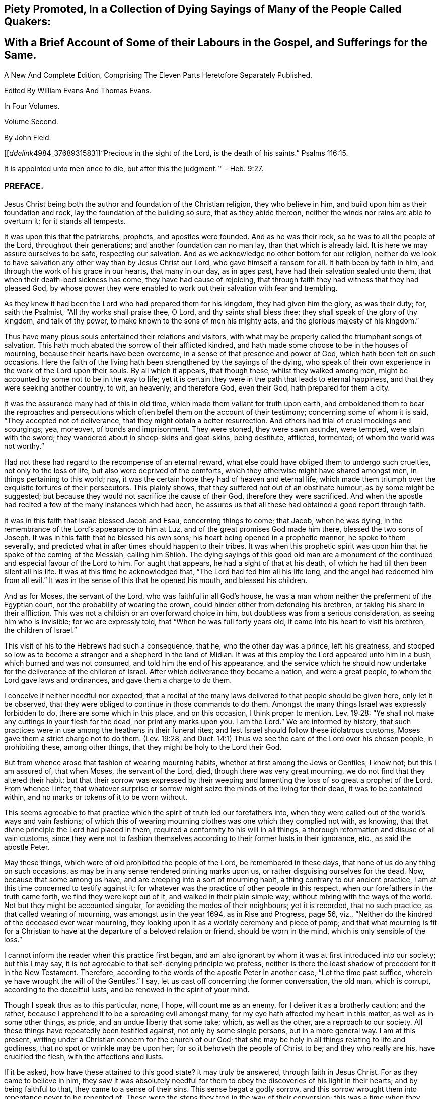 
== Piety Promoted, In a Collection of Dying Sayings of Many of the People Called Quakers: 

== With a Brief Account of Some of their Labours in the Gospel, and Sufferings for the Same.

A New And Complete Edition, Comprising The Eleven Parts Heretofore Separately Published.

Edited By William Evans And Thomas Evans.

In Four Volumes.

Volume Second.

By John Field.

+++[++++++[+++__ddelink__4984_3768931583]]"`Precious in the sight of the Lord,
is the death of his saints.`"
Psalms 116:15.

It is appointed unto men once to die, but after this the judgment.`"
- Heb. 9:27.

=== PREFACE.

Jesus Christ being both the author and foundation of the Christian religion,
they who believe in him, and build upon him as their foundation and rock,
lay the foundation of the building so sure, that as they abide thereon,
neither the winds nor rains are able to overturn it; for it stands all tempests.

It was upon this that the patriarchs, prophets, and apostles were founded.
And as he was their rock, so he was to all the people of the Lord,
throughout their generations; and another foundation can no man lay,
than that which is already laid.
It is here we may assure ourselves to be safe, respecting our salvation.
And as we acknowledge no other bottom for our religion,
neither do we look to have salvation any other way than by Jesus Christ our Lord,
who gave himself a ransom for all.
It hath been by faith in him, and through the work of his grace in our hearts,
that many in our day, as in ages past, have had their salvation sealed unto them,
that when their death-bed sickness has come, they have had cause of rejoicing,
that through faith they had witness that they had pleased God,
by whose power they were enabled to work out their salvation with fear and trembling.

As they knew it had been the Lord who had prepared them for his kingdom,
they had given him the glory, as was their duty; for, saith the Psalmist,
"`All thy works shall praise thee, O Lord, and thy saints shall bless thee;
they shall speak of the glory of thy kingdom, and talk of thy power,
to make known to the sons of men his mighty acts,
and the glorious majesty of his kingdom.`"

Thus have many pious souls entertained their relations and visitors,
with what may be properly called the triumphant songs of salvation.
This hath much abated the sorrow of their afflicted kindred,
and hath made some choose to be in the houses of mourning,
because their hearts have been overcome, in a sense of that presence and power of God,
which hath been felt on such occasions.
Here the faith of the living hath been strengthened by the sayings of the dying,
who speak of their own experience in the work of the Lord upon their souls.
By all which it appears, that though these, whilst they walked among men,
might be accounted by some not to be in the way to life;
yet it is certain they were in the path that leads to eternal happiness,
and that they were seeking another country, to wit, an heavenly; and therefore God,
even their God, hath prepared for them a city.

It was the assurance many had of this in old time,
which made them valiant for truth upon earth,
and emboldened them to bear the reproaches and persecutions
which often befel them on the account of their testimony;
concerning some of whom it is said, "`They accepted not of deliverance,
that they might obtain a better resurrection.
And others had trial of cruel mockings and scourgings; yea, moreover,
of bonds and imprisonment.
They were stoned, they were sawn asunder, were tempted, were slain with the sword;
they wandered about in sheep-skins and goat-skins, being destitute, afflicted, tormented;
of whom the world was not worthy.`"

Had not these had regard to the recompense of an eternal reward,
what else could have obliged them to undergo such cruelties,
not only to the loss of life, but also were deprived of the comforts,
which they otherwise might have shared amongst men, in things pertaining to this world;
nay, it was the certain hope they had of heaven and eternal life,
which made them triumph over the exquisite tortures of their persecutors.
This plainly shows, that they suffered not out of an obstinate humour,
as by some might be suggested;
but because they would not sacrifice the cause of their God,
therefore they were sacrificed.
And when the apostle had recited a few of the many instances which had been,
he assures us that all these had obtained a good report through faith.

It was in this faith that Isaac blessed Jacob and Esau, concerning things to come;
that Jacob, when he was dying,
in the remembrance of the Lord`'s appearance to him at Luz,
and of the great promises God made him there, blessed the two sons of Joseph.
It was in this faith that he blessed his own sons;
his heart being opened in a prophetic manner, he spoke to them severally,
and predicted what in after times should happen to their tribes.
It was when this prophetic spirit was upon him that he spoke of the coming of the Messiah,
calling him Shiloh.
The dying sayings of this good old man are a monument of
the continued and especial favour of the Lord to him.
For aught that appears, he had a sight of that at his death,
of which he had till then been silent all his life.
It was at this time he acknowledged that, "`The Lord had fed him all his life long,
and the angel had redeemed him from all evil.`"
It was in the sense of this that he opened his mouth, and blessed his children.

And as for Moses, the servant of the Lord, who was faithful in all God`'s house,
he was a man whom neither the preferment of the Egyptian court,
nor the probability of wearing the crown,
could hinder either from defending his brethren, or taking his share in their affliction.
This was not a childish or an overforward choice in him,
but doubtless was from a serious consideration, as seeing him who is invisible;
for we are expressly told, that "`When he was full forty years old,
it came into his heart to visit his brethren, the children of Israel.`"

This visit of his to the Hebrews had such a consequence, that he,
who the other day was a prince, left his greatness,
and stooped so low as to become a stranger and a shepherd in the land of Midian.
It was at this employ the Lord appeared unto him in a bush,
which burned and was not consumed, and told him the end of his appearance,
and the service which he should now undertake for
the deliverance of the children of Israel.
After which deliverance they became a nation, and were a great people,
to whom the Lord gave laws and ordinances, and gave them a charge to do them.

I conceive it neither needful nor expected,
that a recital of the many laws delivered to that people should be given here,
only let it be observed, that they were obliged to continue in those commands to do them.
Amongst the many things Israel was expressly forbidden to do,
there are some which in this place, and on this occasion, I think proper to mention.
Lev. 19:28: "`Ye shall not make any cuttings in your flesh for the dead,
nor print any marks upon you.
I am the Lord.`"
We are informed by history,
that such practices were in use among the heathens in their funeral rites;
and lest Israel should follow these idolatrous customs,
Moses gave them a strict charge not to do them.
(Lev. 19:28,
and Duet. 14:1) Thus we see the care of the Lord over his chosen people,
in prohibiting these, among other things, that they might be holy to the Lord their God.

But from whence arose that fashion of wearing mourning habits,
whether at first among the Jews or Gentiles, I know not; but this I am assured of,
that when Moses, the servant of the Lord, died, though there was very great mourning,
we do not find that they altered their habit;
but that their sorrow was expressed by their weeping and
lamenting the loss of so great a prophet of the Lord.
From whence I infer,
that whatever surprise or sorrow might seize the minds of the living for their dead,
it was to be contained within, and no marks or tokens of it to be worn without.

This seems agreeable to that practice which the spirit of truth led our forefathers into,
when they were called out of the world`'s ways and vain fashions;
of which this of wearing mourning clothes was one which they complied not with,
as knowing, that that divine principle the Lord had placed in them,
required a conformity to his will in all things,
a thorough reformation and disuse of all vain customs,
since they were not to fashion themselves according to their former lusts in their ignorance,
etc., as said the apostle Peter.

May these things, which were of old prohibited the people of the Lord,
be remembered in these days, that none of us do any thing on such occasions,
as may be in any sense rendered printing marks upon us,
or rather disguising ourselves for the dead.
Now, because that some among us have, and are creeping into a sort of mourning habit,
a thing contrary to our ancient practice,
I am at this time concerned to testify against it;
for whatever was the practice of other people in this respect,
when our forefathers in the truth came forth, we find they were kept out of it,
and walked in their plain simple way, without mixing with the ways of the world.
Not but they might be accounted singular, for avoiding the modes of their neighbours;
yet it is recorded, that no such practice, as that called wearing of mourning,
was amongst us in the year 1694, as in Rise and Progress, page 56, viz.,
"`Neither do the kindred of the deceased ever wear mourning,
they looking upon it as a worldly ceremony and piece of pomp;
and that what mourning is fit for a Christian to
have at the departure of a beloved relation or friend,
should be worn in the mind, which is only sensible of the loss.`"

I cannot inform the reader when this practice first began,
and am also ignorant by whom it was at first introduced into our society;
but this I may say, it is not agreeable to that self-denying principle we profess,
neither is there the least shadow of precedent for it in the New Testament.
Therefore, according to the words of the apostle Peter in another case,
"`Let the time past suffice, wherein ye have wrought the will of the Gentiles.`"
I say, let us cast off concerning the former conversation, the old man, which is corrupt,
according to the deceitful lusts, and be renewed in the spirit of your mind.

Though I speak thus as to this particular, none, I hope, will count me as an enemy,
for I deliver it as a brotherly caution; and the rather,
because I apprehend it to be a spreading evil amongst many,
for my eye hath affected my heart in this matter, as well as in some other things,
as pride, and an undue liberty that some take; which, as well as the other,
are a reproach to our society.
All these things have repeatedly been testified against, not only by some single persons,
but in a more general way.
I am at this present, writing under a Christian concern for the church of our God;
that she may be holy in all things relating to life and godliness,
that no spot or wrinkle may be upon her; for so it behoveth the people of Christ to be;
and they who really are his, have crucified the flesh, with the affections and lusts.

If it be asked, how have these attained to this good state?
it may truly be answered, through faith in Jesus Christ.
For as they came to believe in him,
they saw it was absolutely needful for them to obey
the discoveries of his light in their hearts;
and by being faithful to that, they came to a sense of their sins.
This sense begat a godly sorrow,
and this sorrow wrought them into repentance never to be repented of:
These were the steps they trod in the way of their conversion;
this was a time when they sowed in tears; they wept, they mourned,
and made supplication to the Lord, that he would remember mercy in the midst of judgment.

Oh! then the everlasting arms were underneath, by which they were borne up,
that they sunk not in the floods of their spiritual afflictions; for,
though the Lord had laid his hand upon them, by which they were brought very low,
yet he who had thus slain them, that they might know sin slain,
was pleased again to revive and make them alive.
And as thus sin and the evil conversation came to be mortified through the spirit,
the new life sprang up from that heavenly seed God had placed in them; many of whom,
after they had known the terrors of the Lord in themselves, by which they were warned,
were constrained in the love of God to warn others to flee from the wrath to come,
and no longer to content themselves with the thought,
that as they are in the outward profession of Jesus Christ,
therefore that would save them; for they must also know and experience, as they had done,
the work of Christ within them,
to prepare them to bring forth fruits meet for repentance,
as the only way of their conversion and salvation.

Some received this advice, and clave unto this doctrine,
which had proved so effectual to many; but others have mocked,
not unlike the epicurean and stoic philosophers who encountered the apostle Paul,
because he preached unto them Jesus and the resurrection.
Like these, many have slighted the gospel of salvation,
and evilly entreated those who brought the glad tidings of grace, peace and pardon,
through Jesus Christ our Lord.

Therefore, since the testimonies of the living have not had place in the hearts of some,
may the words of the dying effect what the others have not.
And if such experimental relations, as several of the children of the Lord have given,
of the assurances they have had of their salvation in their last hours of life,
are not arguments and persuasions strong enough to provoke
the living to a timely preparation for their latter end,
I know of none that will;
since they spoke from a certain sense of their states at that important moment, which,
how soon any of us may arrive to, is generally hid from our eyes.
And since we are assured that God hath appointed a day,
wherein he will judge the world in righteousness, may men`'s fruits be unto holiness,
that their end may be everlasting life;
as it is not doubted is the portion of these in the following treatise.

Should the way and call to repentance and conversion be
wholly neglected by any in this short space of life,
which should be spent to the glory of God alone, in obeying his righteous laws,
how dreadful are the states of those!
There is no retrieving time in the grave; they fall into the gulf of misery;
and in this condition they have no intercourse with us,
nor have we any intelligence or warning from them.
The ardent request of the rich man, in the parable,
of sending one from the dead to warn his brethren,
lest they should come into the place of torment with him,
was refused him for this reason, that seeing they had Moses and the prophets,
if they would not hear them, neither would they if one should rise from the dead.
Also by this may be learned, that men are not to expect miracles,
when other sufficient means are afforded.

Therefore, seeing that in these latter days, the Lord,
who in times past spoke unto the fathers by the prophets, doth speak unto us by his Son,
whom he hath raised from the dead, and sent by his grace to us;
let all thereby be turned away from their iniquities,
and serve the Lord in reverence and fear; which they do,
who have received that dispensation or kingdom that cannot be moved,
and are resolved so to walk, passing their sojourning here in fear,
counting the price great which was offered for their redemption.
And as through faith they have laid hold on Jesus Christ the Lord,
they are persuaded that nothing shall be able to separate
them from the love of God which they have in him.
And as men are guided with the counsel of the Lord, in their pilgrimage on earth,
to order themselves to his honour; such, when they go hence, will be received into glory.

Now, since it is hither the grace of God hath led many,
let none be so unwise for themselves, as either not to receive it,
or afterwards to turn from it.
For it was through the operation of this grace that many
of old were saved from the evils of this present world;
as thanks be to God through Jesus Christ not a few
in our day have attained to the like experience,
as they came to repentance towards God, and faith in our Lord Jesus Christ;
for it is he who washes his servants from their sins,
and saves them with an eternal salvation.
Blessed therefore are they who are sincerely concerned to know the new birth,
which is to be born from above, that they may inherit the kingdom of heaven. 

But, alas! though heaven be desired by many,
how few of the sons of men are willing to walk in the way that leads unto it.
No, no; they are for an easy path, in which they may live unto themselves;
they like not the cross, though they would have the crown.
Oh! how are many spending their time in vanity.
Some in a voluptuous course of life, feeding themselves without fear;
others take excessive pains in attiring their bodies
with their changeable suits of apparel,
to the dishonour of the Lord; nay, to such a pitch of excess are many come,
that as one saith in a discourse on this subject, relating to superfluity of clothing,
"`Here is the end,`" saith he, of all their fashions and recreations,
to gratify the lust of the eye, the lust of the flesh, and the pride of life;
clothes that were given to cover shame, now want a covering for their shameful excess;
and that which should remember men of lost innocency, they pride and glory in.
"`No Cross, No Crown.`"

Yet, although it be thus with many of the children of men,
that they spend much treasure and time in decking these houses of clay,
let them know that for all these things they must be brought into judgment.
Time here would fail me, to treat particularly concerning the extravagances,
in manifold respects, into which some are fallen,
to their own hurt and the grief of many.
But I cannot here forget, that there is forgiveness with the Lord that he may be feared;
and he calls to the backsliding children to return unto him, that he may heal them.

This I write, that all to whom my caution is of need,
may hasten to the Lord in humiliation and contrition,
and he will yet help them to redeem the time; which, that they may,
wisheth and prayeth their friend, who is concerned for the sake of Zion,
that her wilderness may become like Eden, and her desert like the garden of the Lord;
that joy and gladness may more and more be found in her,
thanksgiving and the voice of melody.

T+++.+++ Raylton.

The Tenth month, 1716.

=== Piety Promoted.The Fifth Part.

WILLIAM BRIGGINS, of London, was convinced of the blessed truth about the year 1671,
the manner whereof was as followeth: He frequented the Presbyterian meetings before,
and the informers and officers came to the meeting where he was.
Their preacher slipped away by a private door; and he, as well as other hearers,
made the best of his way to escape.

Then it came in his mind to go and see how it fared with the Quakers.
So he went to their meeting in Graceehurchstreet,
and got as much out of sight as he could, for fear of being seen.
There William Bayley was declaring, and after a little time came a mob and informers,
with a band of soldiers.
These rushed into the meeting, and he expected the preacher to slip away,
as the other had done; but to his great surprise, he went on preaching,
till they hauled him away into the yard, and had him to their guard.

After they had carried him away, another Friend stood up and preached;
and they returning, took him away also.

At this time it opened in his mind, that it was the truth they declared,
and that they knew it was worth suffering for.
Between that time and the year 1685, he met with great sufferings and loss of goods,
for peaceably frequenting meetings to worship the Lord; and was twice a prisoner,
in the Counter and in Newgate, many months at a time;
and by reason of his strait confinement in prisons, he was much impaired in his health,
grew weakly and sickened.

Although his pains were great, yet, as he said, his eye was to the Lord;
and often declared that the Lord had been good to him from his youth to that day;
and praised him, that he was pleased to reveal the knowledge of his Son,
our Lord and Saviour, unto him; and that, through the assistance thereof,
he was directed to do unto all mankind as he would have others do unto him.

He advised all, that they be faithful to the Lord;
and though they had received but little, yet, in the good improvement thereof,
he would give them more talents.
And above all things,
he cautioned to keep above and out of the encumbrances of this world;
and that we assist the poor and needy, and administer of our abundance in this world,
to help them in their necessity;
and in whatsoever condition the Lord is pleased to suffer to come on us,
we ought to be content; as he said, he had been an experiencer of,
both in and out of prison, in sickness and in health.
He witnessed that saying of the prophet Isaiah, c. xxvi., ver. 3, 4, fulfilled,
"`Thou wilt keep him in perfect peace, whose mind is stayed on thee,
because he trusteth in thee.
Trust ye in the Lord for ever: for in the Lord Jehovah is everlasting strength.`"
And that if at any time we should be in distress, either inward or outward,
if our dependence and eye were to the Lord,
and with an upright heart we patiently waited on him,
he in his own due time will work deliverance, as he said, I have experienced many a time.

This it was that rejoiced his heart,
and made him both willing and ready to suffer whatever the Lord saw meet for him.
Though weakness of body increased,
he felt the spirit of the Lord to lift up his standard, to which he retired,
and was strengthened in his inward man.
A little before he departed, he sounded forth a pleasant harmony,
which made all in the room admire.
After some time he said,
"`Lift me up;`" and then he uttered many heavenly expressions
concerning his assurance of rest and peace with the Lord;
for he said, in this last agony death had been hard, and done his worst,
and that he then felt the living power of the Lord, which was above death,
and praised the Lord he had gotten the victory, saying,
"`It is recorded in the Scripture, some men`'s sins go beforehand to judgment,
and some follow after; but, through the great mercy of God,
I have witnessed mine to go before, and have nothing to do but to die.`"

He advised all to keep to meetings, and watch over their words and actions,
and have their dependence and reliance on God,
and they should find him a present help in the time of need.
Then he called all in the room by their names,
and desired that the Lord might direct them, and keep them all in faithfulness to him;
and that they might experience that Scripture fulfilled, "`It is shown unto thee, O man,
what is good, and what the Lord requireth of thee, to do justly, love mercy,
and walk humbly with the Lord thy God; and to visit the fatherless in their afflictions,
and to keep unspotted from the world.`"

He was kept in his senses to the very last, and after he had spoken much, he was faint,
and called for something to take; and bidding all present farewell,
he laid down his head on his pillow,
and in about an hour after departed this life in much stillness,
the 27th of the Fifth month, 1688, in the sixtieth year of his age.

ELIZABETH MARKES, wife of William Markes, of North Crowley, in Buckinghamshire,
was taken ill with a fever about the 11th of the Seventh month, 1703, with great pain,
which she bore with much patience,
which was a virtue she was endued with from her childhood.
In the time of her health she often desired,
that the Lord would be pleased to give her a little time of retirement before her death.
She took notice in her weakness of her petition being granted,
and gave praises to the Lord for his gentle visitations and fatherly care over her.

One of her servants standing by, who was helpful to her in her weakness,
she took her by the hand, and in great zeal said unto her, "`Ah,
poor lass! in thy health and strength remember this day;`" meaning the day of her death.
She also desired her burial should be plain, and no superfluity on her coffin.
She would have her family called into her chamber several times during her weakness,
and prayed very fervently.

A few days before her departure, being very weak in body,
she desired to be set up in her bed, and the Lord opened her mouth in praises to himself,
saying, "`God is good to Israel, and to all that are of an upright heart.
Oh! praises, praises, everlasting praises, and hallelujah be given to Israel`'s God,
for he is worthy of praises.
Oh, Lord!
I pray, if it be thy blessed will, preserve my tender offspring,
that they may be a succeeding generation to serve thee and thy blessed truth.
And if it be thy blessed will to raise me from this sick bed, I shall be content:
but not my will, but thy holy will be done: I freely submit unto thee.`"
She often lifted up her dying hands with inward hymns of praises,
when her strength failed to utter words: so laid down her head in peace with the Lord,
the 29th of the Seventh month, 1703.

BARBARA BEVAN, daughter of John Bevan, of Trevrygg, in Wales, was an honest, sober,
virtuous young woman, zealous for the holy name and truth of God,
and greatly desired and travailed for the exaltation and spreading thereof,
labouring that all might come to love and live therein,
and order their lives and conversations by it,
which she came to know and experience in her own heart, by the divine power of God.
Though she was before soberly educated by her parents,
and when she was but six years of age, diligently kept to Friends`' meetings,
and was dutiful to her parents, loving to her relations and neighbours,
and for her orderly behaviour in meetings,
well beloved by the faithful who were acquainted with her; yet as she grew up,
the enemy laboured very often to draw her mind to delight in vain objects,
and at times prevailed, to her great grief and exercise of mind.

But it pleased the Lord to visit her with sickness of body,
when about sixteen years of age, and to show her state and condition to her,
and let her see, as she afterwards declared, that the form of truth,
and the profession of it only, would not satisfy without possession;
and that she had great need of a Saviour;
and that the pleasures and delights here below were but as dross
and dung in comparison to God`'s salvation and life-giving presence;
and that there was but one way to obtain it, and that is, as she said,
by giving up in obedience to the Lord, that he might work and operate in her heart,
who had many times begat desires and breathings in her soul after him.

She came to receive a dispensation of the gospel about the sixteenth year of her age,
and travelled in the work of the ministry,
and was concerned to visit Friends in West Jersey, and some parts of East Jersey,
and her service she zealously performed, being concerned for the honour of God,
and her labour was acceptable, and well received.
She afterward returned with her father into Wales; and though she was weak in body,
in the year 1704 she travelled in North and South Wales, about six hundred miles,
and her service and labour of love were well received, and effectual to many.

She was sound in doctrine, and the savour of life attended her declaration,
and she was a good pattern and example in her conversation
amongst those she conversed with;
and at monthly meetings she exhorted Friends to be
faithful in their testimony against tithes,
and to keep clear of the world`'s spirit, and the fashions thereof.
After she sickened, she had some meetings in the family where she was,
and earnestly exhorted to beware of an easy state and lukewarm condition;
and admonished to wait often upon the Lord,
that they might get something in store against a trying time.

She was sensible her time here was not to be long, and declared she was not afraid to die.
Seeing some of her relations weep, she said, "`Why weep ye on such an occasion?`"
The day before she departed, she spoke in like manner to her father, mother,
and relations then about her, "`I love you all, and have a love to the family.`"
She had an easy passage, and departed this life the Seventh day, in the evening,
being the 26th of the Eleventh month, 1705; and on the 28th of the same month,
her body was accompanied by relations, friends, and neighbours,
to the meeting-house at Trevrygg, where there was a good meeting,
to the satisfaction and comfort of many then gathered, and after, meeting she was buried.
Aged about twenty-three years; a minister about seven.

WILLIAM KIRTON, son of Richard and Sarah Kirton, of West Town,
in the parish of Kensington, near London, Middlesex, aged about twenty-two years,
was carefully educated by his parents in the Christian religion,
and holy profession thereof.
He was from a child dutiful to his parents, and tenderly affectionate to them,
and to his brothers and sisters.
Being well-inclined when he went to school,
he gave his brothers and school-fellows good advice, and was exemplary in his solid,
sedate, and wise deportment, which was also tempered with much sweetness,
that he was well-beloved, both at school and in the family at home;
and as he grew in years, he grew in grace.

He was afflicted before his sickness with much pain,
which he bore with abundance of patience; and in his sickness he would often say,
"`It is a hard, rough way that I tread; the Lord support me, and keep me,
that I may not tread, or step aside, but be preserved to the end;`" and often said,
"`Oh! when shall I go to rest, on the other side, or beyond all pains and troubles?
but, Lord, let it be thy time, and be pleased to give me patience.`"
Afterwards he said, "`I am bound for heaven; I am for eternity.`"

Again, his brothers and sisters standing by, he said to them, "`I beg of you,
be dutiful to our dear parents; you cannot do too much for them.
If I were to live.
I should think it my duty to serve them.
And to thee, brother Benjamin, thy standing is on slippery places;
have a care and live well, that thou mayest die well, and come to me.`"
He said often to his brother and sister, "`Live every day as if it were your last day.`"
On the day he died, he said to his mother, and aunt Damaris Kirton, "`Sit close to me,
and I will keep close to the Lord.
Methinks I see the Lord coming to call me this day, or to send the angel of his presence;
and I am ready to meet him.`"
Afterwards he said, "`How gloriously the outward sun doth shine;
so doth the sun of righteousness shine upon my soul this day.`"

A while after he asked if it rained, and it was told him it did; then after a pause,
he said, "`It is a mollifying day;
the Lord mollify and tender all our hearts and spirits.`"
Then, after a time of stillness, he said to his aunt Damaris, aforenamed,
"`I have something to say,
but my breath is very short;`" and desired of the
Lord to give him breath that he might speak,
and in a little time he was answered,
and the Lord opened his mouth in a wonderful manner to those that were about him.
He particularly directed himself to the youth,
and expressed a great concern that the young generation that were coming up,
might remember their Creator in the days of their youth, etc., which,
with the living presence of the Lord that was then felt,
so tendered the hearts of all present, that there was scarcely a dry eye;
but his excellent exhortation was not taken verbatim, so is here omitted.

He concluded with a fervent prayer to the Lord,
and fell asleep in the Lord the 3rd of the Ninth month, 1706,
and his corpse was buried in Friends`' burying-ground, in Hammersmith, in Middlesex,
the 7th of the same.
As he was well beloved and esteemed, he was accompanied by many friends and neighbours,
he having said, "`I do not care how much company is at my burial;
for I believe the Lord will meet with them.`"
And so the Lord was pleased to appear in that solemnity,
blessed be his holy name for ever.
"`Precious in the sight of the Lord is the death of his saints.`"
Ps. 116:15.

MARIABELLA FARMBOROUGIH, wife of Thomas Farmborough,
was convinced of the blessed truth about the year 1670, at a meeting of Friends,
when they met in the streets, being kept out of their meeting-houses; though,
for many years before, she was for hearing such as she believed,
preached and declared through their own experience
of what the Lord had done for them and in them.
After her convincement she received a testimony,
for the sake whereof she suffered divers imprisonments in Newgate,
the Counter and Bridewell, in London; and also in Newgate and Bridewell,
in the city of Bristol.

She was a tender, serviceable woman, and was instrumental in the hand of the Lord,
by the testimony he gave her to bear for his name and truth,
to turn people from darkness to light.
She was remarkable for going early to meetings, and used to say,
"`She loved to be one of the two or three at early meetings.`"
Though in her old age she was afflicted with lameness and weakness of body,
yet she was loath to miss meetings, though she could not go without help;
and when she came from thence would say,
she found herself much better than when she went.

She lived an innocent life, and was very serviceable with our dear friend Mary Elson,
and other ancient Friends, in visiting Friends, in encouraging them to their duty,
in going to meetings for worship,
and also to those appointed for taking care of our poor and distressed.
A little time before her departure she said her day`'s work was done,
and that she could say she had not overdone,
neither left undone what God required of her, according to the best of her knowledge.
She quietly departed this life, the 3rd of the First month, 1708,
in the eighty-third year of her age.

JOSHUA HOLME, son of Thomas Holme, and Jennet his wife, of Flookburgh, in Cartmel,
Lancashire, was born in the year 1684, and educated in the true Christian religion,
and way of truth professed by the people called Quakers.
In his childhood and tender years,
he came to have some experience of the work of the Lord in his soul;
and as he humbly waited upon God in his holy fear,
and was exercised in frequent prayer to him in his spirit,
he increased in Christian experience.
And being faithful to the discoveries of the holy spirit,
he was made more and more a partaker of his great love and goodness.

In the Third month, 1709, he was taken with a fever,
which for two weeks was pretty moderate, but afterwards grew more sharp; and,
as his bodily affliction increased, such was the assistance of the spirit of God,
that he grew more and more a partaker of its comforts.
Influenced by this heavenly life, he uttered many savoury expressions,
to the satisfaction, and greatly tendering of the hearts of those present,
though several of them were not of the same profession.
"`I have had many hard nights,`" said he, "`but I have been comforted,
for God hath appeared to me above whatever I could
think,`" with more words to this effect;
for which he returned praises to the Lord.

The evening following, he supplicated the Lord, saying, "`O Saviour of souls!
O Saviour of souls! have pity on my soul; for terrible, terrible, O Lord God,
art thou to the wicked;`" and continued supplicating the Lord for a considerable time.
When his doctor told him there was hope of life, but he might prepare for death,
he replied, "`I have done that long since.`"
Some of his friends coming to visit him, he said to them,
"`When I was working with the apprentices and workmen in the shop,
I was often under great exercise of mind,
which occasioned me many times to walk into the garden and fields in the evening-tide,
and there to pour forth my supplications to the Lord;
and at such times I had a sense of the goodness of the Lord, which did strengthen me,
and help me over the temptations of the enemy.
I have kept also to my exercise in meetings, which is now my comfort;
but what will become of those who do not keep to their exercise in meetings?`"
When he had given this relation, he said to them,
"`If this be the last opportunity I should have with you,
I am well satisfied;`" and so concluded in thankful acknowledgments to the Lord.

Another time his mother said to him, "`I am afraid thou wilt die,
and we are sorry to part with thee.`"
He replied, "`Very likely; so am I with you: but if it please God it must be so,
do not murmur, for we must all be separated.`"
Another time, he said, "`What will become of those who go to meetings,
and neglect their duty in waiting upon God in the meeting-time,
for many of our young people do not walk according to truth.
Ah! it is heart-work that God accepts of: praises to God for ever.`"
Adding, "`I think I may not live long; but I have taken heed to my ways,
which is my comfort now.
I am sealed, I am sealed to the day of redemption; I am satisfied of it.`"

After some time returning praises to God, he said, "`O Lord God,
thou hast been bountiful to my soul;`" he went on, "`I have been low, tender, and humble,
and that is my comfort now;
for I have that in my heart which doth burn against sin and wickedness.`"
The day before he died, he spoke many excellent things for about an hour,
which were not noted, except this saying, "`Be prepared,
be prepared for your latter end;`" which had a sensible effect upon the persons present,
as being serious advice from the mouth of a dying man,
who had witnessed the greatest satisfaction of a sick-bed, of being ready for his change,
and assured of an eternal state of glory.;
without which assurance all must needs be in a dreadful apprehension of
everlasting misery in their last and most important moments here.
He died the 27th of the Third month, 1709, and was buried the 29th of the same,
at the Height, in Cartmel; aged twenty-five years.

THOMAS WILSON, late of Kendal, son of John and Elizabeth Wilson, of Coldbeck,
in Cumberland, was born in the year 1670,
and educated by his parents in the way of truth.
About the year 1701, the Lord called him to the work of the ministry,
and raised him up in a public testimony,
which he faithfully bore by the ability given him of God,
being truly concerned for Sion`'s welfare,
that all who were convinced of the blessed truth might grow in the enjoyment of it;
that by the power thereof they might be enabled to stand in a trying day.

He travelled very much in the service of truth, visiting Friends in many parts.
In the year 1702, he went in the work of the ministry into Northumberland and Scotland.
In 1703, he laboured in the same work in Westmoreland, Yorkshire, Lancashire,
and Cheshire.
In 1704, he removed out of Cumberland to Kendal, in Westmoreland.
In 1705 he went into Ireland, to preach the word of life and gospel of peace,
and in the south and west parts of England, travelling about eleven months.
In 1706, he visited Friends in their meetings in Cumberland, Scotland, Northumberland,
Durham, and some parts of Yorkshire.
In 1707 he laboured in that service amongst Friends in Lancashire, Cheshire,
Worcestershire, Gloucestershire, Bristol, London, and several other parts of this nation.
In 1708 he travelled again into Lancashire, Cheshire, Wales, Herefordshire,
Gloucestershire, Bristol, Somersetshire, Devonshire, and Cornwall,
returning through Dorsetshire and Hampshire to London, and then homewards.
In about a month`'s time after he got home, he began to be out of health,
being about the 1st of the Fourth month, 1709.

He bore his sickness with much patience, and desired to be quiet and inwardly retired,
being wholly resigned up to the Lord, either to live or die;
and was also very thankful to God,
for his heavenly visitation in the time of bodily weakness, expressing himself thus:
"`O Lord, in thy great love and mercy,
thou hast given me victory over the enemy`'s power,
and by thy powerful hand bearest up my spirit, and makest my soul triumph over hell,
death, and the grave.`"

Several Friends coming to visit him, he said,
"`Peace with the Lord in a dying hour is better than all this world.
It is gladness to me to think I must die,
being fully satisfied it will be abundantly more gain to me to die than to live.`"
He lamented the condition of those who spend their time negligently,
and in forgetfulness of God, saying, "`A woeful portion they will meet with at one day.`"
Therefore he fervently exhorted to more diligence, warning them to prize time,
and be more careful for time to come; and his,
expressions being seasoned with the grace of God,
they overcame and melted several Friends into tenderness,
and they were greatly comforted and refreshed by his words.

The day before his departure, he said, "`I desire that Friends may grow in the truth.
Oh! the heavenly life in the truth is glorious,
to feel it spring and run amongst God`'s people.
I now remember Scotland, Ireland, and England.
Oh! the precious times I have had in these three nations!
How the life and power of God`'s word hath filled
me amongst the assemblies of the people of God!`"
Then he prayed to the Lord,
that he would preserve all his servants in the spring of life, and said to those present,
"`Keep down to the root of life in yourselves,
for I feel at this time consolation in the power of God.`"

Being sensible his time here was short,
he desired to see several friends who lived near before he died,
and at his request they were sent for;
to whom he declared how desirous he was to see them,
and told them he sent for them to take his last leave of them before he died.
He spoke severally to many of their states and conditions,
and often advised Friends to keep their minds out of the world, many times saying,
"`This world, this world, hinders the growth of the seed of God in the hearts of many.`"
He earnestly desired to have his dear love remembered to Friends,
saying his dear love in Jesus Christ was to all the faithful.

He was very much filled with the sense of the Lord`'s goodness,
and his spirit was raised above his bodily weakness; and in this heavenly frame of mind,
he fervently prayed for the preservation and prosperity of the Church of Christ in general,
and particularly for the meeting he then belonged to.
After some time spent in prayer and praises to the Lord,
having delivered most of what was in his mind by way of advice to Friends,
to be faithful and watchful, he said, what he had to say he had said, save one thing,
and that was as followeth: "`I believe a trying day will come,
that will try the foundations of people;
and I exhort you to get down to truth in yourselves, where you may be able to stand;
for in the day of trial none will be able to stand,
save those that have their rooting in the truth, for that it would be short and sharp.`" 

He then prayed that Friends might be able to stand in that day, saying,
"`God will be with all them that fear him.
As for me, I am ready, and wait to be dissolved,
that I may be with Christ for ever;`" and closed his solid
and prophetical expressions with this serious admonition,
"`Friends, I desire you to remember what I have said, and mind them,
as they are the words of a dying man;`" concluding with, "`Now, friends,
you may take your time.`"
Then turning himself from them, he said, "`Now, Lord, I will wait for my change,
be it longer or shorter;`" and lay still and quiet
the remainder of that night and the next day,
till about two or three hours before his departure,
which was the 15th of the Fourth month, 1709, in peace, and finished his course with joy,
being sensible of the love of God to his soul,
and having assurance of that eternal inheritance which will never fade away.

He was buried the 17th of the Fourth month, 1709, in Friends`' burial-ground in Kendal.
Aged about thirty-nine years.
A minister about eight years.

EDWARD WILSON, belonging to Grayrigg meeting,
was convinced of the blessed truth in early days, about the year 1655,
and some few years after appeared in a public testimony among Friends,
though not in many words, yet in much innocency and brokenness of heart.
He was a man of a meek and quiet spirit, and of good esteem amongst Friends,
as also among his neighbours.
He was very serviceable in entertaining Friends with a free and open heart.

In the Sixth month, 1709, it pleased the Lord to visit him with sickness of body,
by which he was taken off.
On his death-bed he often expressed the peace and satisfaction he met with from the Lord,
as also his willingness to leave this world: and so died in peace with the Lord,
and in assurance of eternal life, the 5th of the Seventh month, 1709,
and was buried in Friends`' burying-ground, in Lambrig, the 7th of the same,
being about sixty-eight years of age.

MARGARET LANCASTER, the wife of John Lancaster, of Thorncroft, near Great Strickland,
in Westmoreland, was born in the year 1658,
and was convinced of the blessed truth about the year 1697;
and in the year 1701 she appeared in a public testimony amongst Friends.
In the Eighth month, 1708, it pleased the Lord to visit her with sickness,
of which she did not recover.
Although her pain and exercise of body was for a long time very great,
yet she was enabled to endure it with much patience,
and was preserved very sensible to the last.
She often desired of the Lord and prayed to him,
that he would enable her to bear with patience what he had pleased to lay upon her.

Towards the latter end of her illness,
she often expressed how glad she was that the conclusion
of her time in this world was so near,
because she had a full assurance of peace and rest in the
kingdom of glory with the Lord her Saviour and Redeemer,
when time to her in this world should be no more.
She called her husband and family, to take her leave of them; and,
being filled with divine life, she gave good advice to them all;
in a sweet and tender frame of spirit,
and told those present the great gain it would be to love and fear God above all.
Then she said, "`Now I expect to be dissolved, and see you no more.`"
So this handmaid of the Lord sweetly finished her days, the 14th of the Seventh month,
1709, and was buried the 16th of the same, in Friends`' burying-ground at Newby-head.
Aged about fifty-one, and a minister eight years.

GEORGE KNIPE, of the parish of Hawkshead, in the county of Lancaster,
was born in the year 1653.
He was brought up by his parents in the religion of the church of England,
and in his youth much inclined to vanity; but about the year 1675,
being the twenty-second year of his age, the Lord was pleased,
by the true light which lighteth every man that cometh into the world,
to show him the vanity of his ways, and his then deplorable state and condition;
and brought him not only to a godly sorrow for his sins and vanity,
for which he had often felt reproof, but to an unfeigned repentance.

He now gave up in obedience to the requirings of God`'s holy spirit in his heart,
and became a diligent frequenter of the meetings of the Lord`'s people called Quakers,
and was made partaker of the like precious faith that was delivered to the saints.
The Lord having revealed to him the way of life, he made public profession thereof,
and walked therein;
so that the great change that was wrought in him was very
evident and conspicuous to all who knew him.
For, as before he was in the practice of singing idle songs,
and his discourses were vain, now he was sober, serious and religious,
and very circumspect and godly in his conversation.
So efficacious was the power of the blessed truth which he received, believed in,
and obeyed.

Continuing faithful to the Lord, he was pleased, in the year 1685,
about ten years after he was convinced, to call and put him into the ministry;
to which call he was obedient, and became a diligent,
zealous and faithful labourer in the gospel of peace he travelled much,
willingly to preach the same for the good of souls;
and was made very serviceable in many parts, as England, Scotland, and Ireland,
and the whole time of his life, after he was called into the work of the ministry,
he mostly spent in travelling to publish the glad tidings of the gospel of salvation,
and to preach Christ, whom the Lord hath given for a witness and covenant of the people,
for a light of the Gentiles.

He devoted himself to serve the Lord, whom he truly loved and feared.
He had unfeigned love to his brethren, and good will to all men,
whose salvation he earnestly desired.
He was of a sympathizing spirit with those under exercise and affliction,
and laboured for love and unity.
He was a man of peace, yet zealous for the truth,
and the preservation of the testimony thereof in its simplicity.
And although he was very little of a scholar, yet well understood the Holy Scriptures,
both in the letter and mystery, and his ministry was plain, and doctrine sound,
and his preaching reaching, edifying and lively; the Lord being with him,
and his presence and power attending him, made his doctrine very prevalent,
tending much to promote piety and virtue, he loving and living a godly and virtuous life,
agreeable to what he taught.

In his travels he went to the house of R. Robinson, the 27th of the Seventh month, 1709,
and being sorely afflicted with sickness, he could not travel,
but was preserved in a living sense of the love of God, and often praised the Lord,
and gave good exhortations to the family.
Those that came to visit him were greatly comforted, and he declared in their company,
and often expressed, he was freely resigned and content in the will of God;
and that he was well satisfied he had spent so much of his time in the Lord`'s service.
In a sweet frame and temper of spirit he continued till the 4th of the Eighth month,
1709, being the fifty-sixth year of his age, and then departed in peace with God,
after he had laboured in the ministry twenty-four years.

At his funeral, many being met to perform the last office of love,
to see his body interred, the Lord was pleased eminently to appear,
and crown that assembly with his divine presence; and though he be removed from us,
which is the church`'s great loss, yet we are satisfied his gain is much greater,
being entered into the kingdom that never shall have end.

MATTHEW DICKENSON, of Cumberland, was born in the year 1627,
and was convinced by the spirit of truth,
and received it in the love thereof in the year 1653.
One of the first who received truth in that county was this worthy and ancient Friend,
who was faithful to the requirings of the Lord;
and the Lord fitted him to bear testimony to his holy name and truth,
soon after his convincement,
and caused him to call and warn both priests and people to turn
to the light of the Lord Jesus that shone in their hearts,
and to repent of their wickedness, and to believe in Christ, and to obey him.

He was much concerned to go to the public places of worship
to preach the gospel of Christ in love to people`'s souls,
being greatly desirous that they might receive it as he had done.
But he met with deep sufferings by beatings, abusing and imprisonment;
yet he persevered in true faith, sincere love, great zeal, and godly courage;
so that there were but few public places in all the
county but what he visited and laboured among them.
He travelled but little to visit Friends abroad,
but frequently attended meetings at home,
and was very instrumental in settling a meeting called Westside,
though he belonged to Pardsay meeting, in Cumberland.

He was an innocent man, and of a blameless conversation among all sorts of people,
and steadfastly walked so in the churches of Christ.
He retained his integrity to the end, and a little before his death, said,
"`I feel the Lord`'s love and power over all, and am satisfied all will be well.`"
He died the 23rd of the Ninth month, 1709.
Aged about eighty-two; a minister nearly fifty-six years.

JEREMIAH WARING, son of Jeremiah and Mary Waring, of Witney, in the county of Oxford,
born the 21st of the First month, 1688,
was a youth endued with divine and natural capacity; both which excellencies in him,
through divine goodness, and parental education, seemed to overgrow his tender years.
About the fourth or fifth year of his age, a Friend being at his father`'s house,
who was concerned in supplication to the Lord,
perceived him reached with an immediate touch of divine love;
which thing the Friend observed to his parents.

As he grew in years, he grew more obedient thereto,
and became in a good degree leavened into the nature of it;
so that he seemed worthy to be called a wise son, by whom is made a glad father.
He not only prospered in things divine,
but was also of great service to his parents in their business,
which he managed with care and dexterity.
And though he was but a youth,
he admitted those things in his mind no farther than their proper limits;
but always had a veneration and regard for truth,
that he might be ready to defend and maintain the same,
whensoever it might be required of him;
for which service the Lord was pleased to administer to him suitable qualifications. 

And for a proof of his verity, the meeting to which he belonged,
being one First-day gathered to worship God in spirit and truth,
and there being none concerned verbally,
Friends were attacked by an old adversary of truth,
who came in and made disturbance by way of inquiry,
which this young man so suitably answered, that he went off;
but returned thither again in the afternoon, and brought with him many people,
and endeavoured to insinuate into them that we denied the death of Christ;
to corroborate which, he read part of a sentence out of a book written by a Friend.
But this youth opposed him, and made it obvious that his assertion was false,
and that he had perverted the author`'s words; which gained so much upon the auditory,
that they went off with satisfaction, and this disturber with shame.
And as he was zealously concerned for maintaining and defending
truth`'s principles against open and professed enemies,
so he was for putting in practice the wholesome order of our disciplined church,
that truth might be preserved from all intestine foes;
and in meetings appointed for that purpose he was very serviceable.

He was given much to reading and retirement, and having read many authors,
both ancient and modern,
he traced almost every custom and ceremony made use of by those called Christians,
to their very source from whence they were taken,
and how long they had been in the performance of them.
These he collected into a book, and placed each particular in its proper class,
and also many wise and notable sayings of judicious men,
concerning the spirituality of the true Christian religion;
between which he had left proper spaces,
designing as we suppose to fill it up with the product of his own fruitful genius;
and had he lived to complete the work, he,
would doubtless have given the world a sufficient proof of his excellent qualifications.
A very worthy Friend who is since deceased, Thomas Ellwood, desired to view his writings,
which when he had perused he returned, and with them this character,
that "`The composer resembled the industrious bee, which gathered honey from every herb;
and like the wise master-builder, had brought materials for the building,
though he did not live to finish the work.`"

To be short, he was of a clean life, and of a blameless conversation,
a zealous attender of meetings, and an example to the youth where he lived.
He was very industrious in spreading friends`' books, and it may be said of him,
he lived beloved, and died lamented, both by friends and neighbours;
for he was a dutiful child, a tender brother, a faithful friend, and a good neighbour.

He went from home to the city of London in his father`'s business,
and was there taken ill on the Fourth-day of the week, and died the Second-day following,
at a relation`'s house.
He uttered many precious sayings and heavenly expressions; but his relations,
and those that came to visit him, were not so careful as to pen them down.
He signified what a concern he had for his parents and friends in the country,
whom he thought would be involved in tears and sorrow,
when the news of his illness reached their ears.
He expressed his resignation to the will of the Lord, whether in life or death. 

He often called on his mother, being in hopes he should see her before she died;
but his distemper increased so fast,
that before she came he put off this mortal clothing, and ascended, we do not doubt,
into those celestial mansions of everlasting bliss,
of which fruition he had an earnest whilst on earth, though young in years.
As the wise man says, "`Though the righteous be prevented with death,
yet shall ye be in rest.
For honourable age is not that which standeth in length of time,
nor that which is measured by number of years; but wisdom is grey hairs unto men,
and an unspotted life is old age.`"

He departed this life the 24th day of the Second-month, 1710,
and was interred in Friends`' burying-place, near Bunhill-fields, London.

THOMAS EVERDEN was formerly an inhabitant of Canterbury, England, and went into America,
and lived at Fishing Creek, on the Eastern Shore.
He was one whom the Lord fitted for the work of the ministry,
and he preached the gospel of peace.
The Lord also gifted him to be helpful in the government of the church,
and to maintain the order of the gospel.
In the meekness of the wisdom and power of God was he made to testify
against those that stood not faithful in their testimonies for the truth,
which the Lord required at their hands.
And such as would not be restored by the spirit of meekness in the labour of love,
and be prevailed upon to be orderly in their conversation,
he was zealous that they should be testified against;
and careful he was to maintain the testimony of truth in the simplicity thereof.

He also zealously and faithfully laboured long in the Lord`'s vineyard,
to the convincing, building up, and confirming many in the faith of God`'s elect,
in many parts of America.
The Lord`'s power and presence attended him in all the services he concerned him in,
and greatly blessed him and his labour in the gospel.
He retained his love to the Lord, his zeal for his name,
and concern for his glory to the end,
as may partly appear by the following account of his dying sayings,
and the epistle he wrote a few days before his death.

He was taken ill about the 10th of the Third month, 1710,
and continued weak about three or four weeks;
in which time he very often expressed his great satisfaction
relating to his future state,
for he declared,
he did expect the Lord had sent the messenger of death to summon him to his long home;
and said, "`Death is made easy to me, because I know the sting is taken away,
and my Lord is near me.`"
He also often said, "`I have but little pain, for my Lord, whom I have served,
is with me, and fills my treasury.`"

He often exhorted his children, friends and neighbours, to keep to truth,
and in love with one another; adding,
"`How good a thing it is to have the favour and smiles of Jesus upon a dying-bed,
which cannot be had out of the truth.`"
Therefore he exhorted all to serve the Lord faithfully,
and to stand up for the testimony of truth in their day, not fearing the frowns of men;
for, said he, "`what should I have done now, if I had gained the whole world,
and had now been destitute of the favour of my Lord,
which is more to me than all the world.`"
With many such expressions, good admonitions, and advice,
he continued until his departure, which was on the 4th day of the Fourth month, 1710.

A copy of the afore-mentioned letter, sent about ten days before his death,
directed to the meeting of ministering Friends at West-River. 

From Fishing Creek, the 24th of the Third month, 1710.

Friends: In the love of the Lord Jesus Christ I salute you all.
I am at this time very weak in body, in expectation of my dissolution to be near at hand.
Blessed be the Lord God who hath called us, and chosen us to be witnesses,
not only in word and doctrine, but in a holy life and godly conversation.
His living and powerful presence is with me, and in this I greatly rejoice.
My brethren, my love abounds greatly to you,
and I embrace you and salute you in the same love
and life with which the Lord hath loved me. 

Receive this friendly exhortation from your dying brother, as I think,
that as God has given us a gift, and opened our mouths in his name,
that you abide and live in his name;
for herein are we made instrumental for the gathering of others, and to glorify his name.
What! hath God chosen us, and counted us worthy to speak to his church and people,
and to turn many to righteousness.
Surely, brethren,
it greatly concerns us to walk even as our Lord walked when he was upon the earth,
according to the measure of the gift of grace that we have received from him,
in patience, in meekness, and wisdom, and heavenly gravity, and few words,
such as minister grace to the hearers, and those who converse with us.
Since I last saw you, my service has been chiefly at Cecil and Chester,
and Great Choptank. 

Farewell, farewell in the Lord.

Thomas Everden

WILLIAM HORNOLD dwelt near Radcliff-highway, in the county of Middlesex,
when the Lord was pleased to qualify and call him into the work of the ministry.
He travelled in that service in England, Scotland, Ireland, and Holland,
and laboured zealously therein,
and was very industrious to get meetings in places where none had been,
or at least for several years past.
In 1710 he was taken ill in his travels, and being desirous to get homeward,
got on his way so far as Baldock, in Hertfordshire,
and there continued ill and weak until he died, at the house of John Izard,
who was kind and loving to him.

In the time of his bodily weakness he gave many good exhortations,
and at several times spoke as follows: "`Friends,
I would have you take notice of what I say;
the hand of the Lord God will be upon this nation and other nations,
and the day of the Lord will be terrible to the wicked and ungodly,
for he will assuredly shake their foundations;
and he will sever between the sheep and goats,
and he will winnow the chaff from the wheat.
But he will plead the cause of the righteous, and it shall be well with them; yea,
and his glorious truth shall prosper.
He will make Zion the beauty of nations, and Zion`'s king shall reign in glory over all. 

The Lord will also try his own people; they shall suffer troubles;
but he will save and succour the righteous, that truly fear, serve, and love him.
And the Lord will divide between the righteous who have served him in truth,
and those that live only in a bare profession,
and have not been faithful to the Lord in their day.
But as for the righteous, that keep their places, and serve the Lord in truth,
and have washed their garments white in the blood of the Lamb,
they shall shine forth in glory, and shall stand upon Mount Zion,
praising their God and their king with heavenly harps in their hands;
and they shall reign and live with him, who is their God and their king,
for ever and ever.`"

Another time he said, "`It is a brave thing for young people, in the days of their youth,
to serve the Lord.
Oh! how glad should I be, if our youth would mind to serve the Lord in their minority,
for the day is coming that will try them; yea,
it will purify them that abide faithful to the Lord their God;`" or to this effect,
with many more seasonable exhortations both to old and young.
He also earnestly exhorted Friends to follow the Lord fully, saying,
"`Let not any thing of the glory of this world steal away
your minds and your hearts from the Lord your God.
Mind that you follow the Lord fully, for his love is to all such,
beyond what testimonies can declare or set forth
to the full;`" with much more to the same effect,
not taken down.

Again, "`I thank the Lord my God,
who hath kept and preserved me ever since he made me sensible of his everlasting truth;
and through the help of the Lord my God, I have laboured faithfully,
according to the ability the Lord hath given.
Yea, I can say, I have laboured freely in the service of the Lord that he called me to,
for the promotion of his everlasting truth upon earth,
and for the gathering of the people to the holy way of the Lord.
I have not sought myself, but served my God in truth and faithfulness,
according to that ability the Lord gave me, praised be his holy name for ever,
for all honour and glory, thanksgiving and everlasting praises shall be given,
attributed and ascribed to the Lord my God; for it is his due,
and he is everlastingly worthy of it.
And now I rest in the will of the Lord, and in peace with him;
for I know that everlasting peace with my God is the portion of my soul: praises,
praises, everlasting praises be to the holy name of the Lord my God for ever and ever.`"

And speaking a few words to the youth, he said to this effect: "`Oh! remember Moses,
that true servant of God in his day, who saw beyond all the glory of Egypt; and he,
as it were, trampled upon it,
and rather chose to suffer affliction with the people of God,
for his faithfulness to him, than to enjoy the pleasures of sin for a season.
He loved the Lord, and followed him fully, and served him faithfully;
and the Lord was with him, and blessed him in his way;
and so will he still bless all those who labour to follow the example of Moses,
that faithful servant of the Lord, and walk in the path of the righteous,
who have truly loved God and served him in faithfulness in their day and generation:
praised and magnified be the holy and powerful name
of the Lord our God for ever and ever.

Again he said, "`Oh! good is the Lord,
and worthy to he served by all the children of men,
and more especially those that are concerned for the glory of his name.
Oh! thanks, honour, and glory be given to the holy glorious name of the Lord,
for he is good to my soul.`"
At another time he said to some friends who came to visit him,  "`O! persevere,
and go on in the way of the Lord, and the Lord will be with you, and will ever bless you;
for no tongue can declare, nor pen set forth,
what the Lord hath in store for them that love him.

I have been a concerned man, a travailer for Zion`'s seed,
and a faithful labourer in the gospel of our Lord Jesus Christ,
according to the ability the Lord gave to me; and now I am going to the Lord my God,
where I shall have everlasting rest with him, and the glorious immaculate Lamb,
who lives and reigns with the Father for ever and ever.
So my dearly beloved friends and brethren, now we must part, and I leave you to the Lord,
desiring the Lord may ever be with you,
and bless you in the way of truth and righteousness;
and if you live and die in the truth, we shall meet again hereafter,
and enjoy everlasting peace in the mansions of glory. 

But now we see in part, and know in part; but then I shall see, as I am seen;
and then I shall know, as also I am known.
I would have you remember these words of counsel,
and that it was given you by one who is your friend and brother,
who loveth the ever blessed truth above all.
So, my dear friends, now I leave you, and commit you to him who is worthy,
worthy of everlasting praises, worship, honour, eternal renown and adoration;
unto whom all hallelujahs and high praises are sung, world without end, saith my soul.`"

Some of his last words, which could be perfectly understood, when his spirits were weak,
and his voice very low, were as follow: "`O holy God! thou art pure, powerful,
and very good unto my poor soul: blessed and praised be the holy name of the Lord,
for all his mercies every day and every way.
O Lord, thou art wonderful in all thy works: oh! thou art good to all thy little ones,
that fear and reverence thy glorious and powerful name`" etc.

Thus he lay praising God, and speaking of his goodness,
until his speech was taken from him, which was for a great part of the day he died,
which was the 26th of the Seventh month, 1710;
and was buried in Friends`' burying-place at Baldock on the 29th following.

WILLIAM CROUCH, according to his best calculation,
was born the 5th day of the Second month, called April, 1628,
in a small village called Penton, by Weyhill, near Andover, in Hampshire.
His father was a substantial yeoman, of good repute in the country,
and well beloved of his neighbours.
His mother was a religious woman,
and had conversation amongst the people in that day called Puritans.
She was very watchful over her children, to preserve them from committing any evil,
either in word or action, and would often get them together,
and be with them on their knees in prayer to God;
wherein she hath left a good example to others of her sex.

When he was a child, the Lord often visited him in mercy; and as he grew up,
preserved and delivered him from many great temptations and evils incident to youth,
inclining his heart to shun the rude and extravagant company of the times,
and to associate himself with those that were soberly and religiously disposed.
He diligently attended the ministry of such public preachers as were most esteemed,
and followed by the most religious, as he apprehended; and often wrote their sermons,
and was sometimes much affected, returning home, and retiring himself;
and offering his supplications to God. 

But not knowing that the Lord was so near unto him as he was,
he witnessed little growth or increase of grace in his heart,
or power over his affections and lusts but was sometimes overcome by sinful temptations,
and often prevailed upon by vain objects,
which afterwards proved a burthen and load upon his soul.
Yet the Lord, in his great mercy, did not cast him off,
but with much long-suffering and patience, followed him with the reproofs of instruction,
which he found by experience to be the way of life.
For now, viz., in the year 1656,
he came to be in some measure convinced of the everlasting truth of God,
revealed to the people called Quakers.
And having been at some of their meetings in London,
where he heard the testimony of truth declared, he was further reached by it,
and by degrees fully convinced,
that salvation is only in and through Christ Jesus the gift of God,
and the light of the world spiritually revealed in the heart and conscience,
and sincerely believed in and obeyed.

As he was convinced of the truth, so was he, by the grace of God, enabled to walk in it,
and to keep up a faithful testimony to it in life and conversation,
according to the measure of the divine gift bestowed upon him.
He rested not in the beginning of regeneration, where too many content themselves,
but waited for, and laboured after,
through the assistance and influences of the holy spirit,
the gradual and progressive work of sanctification,
having a state of perfection in his view;
and believing it attainable on this side the grave, by the grace of God,
through perseverance in faith, humility, watchfulness and prayer, looking unto Jesus,
that he, who had begun the good work, would confirm it unto the end.
He had a sincere love towards God, his church and people; yea,
towards all the children of men.

When differences arose among Friends, or others, he endeavoured what he could,
to reconcile them, being kindly affectioned towards all,
but especially those in whom the love of God appeared.
As to the things of this world, he placed not his affections upon them, but,
as a Friend who well knew him testifies, "`His treasure was in heaven;
and for the treasures of this world,
he put no value upon them any further than to be his servants for necessary uses,
and to do charitable acts therewith towards others.
His charity was large, and many ways, being ready to assist such as were in trouble,
or under affliction of any sort, where either his advice or purse was wanting;
for he spared neither purse nor pains,
when he was called to serve others who needed them. 

He practised the pure religion and undefiled before God and the Father; that is,
he frequently visited the fatherless and widows in their affliction,
and kept himself unspotted from the world.
He was in particular a great support to the poor of the neighbourhood where he lived,
in the country, often distributing by others`' hands largely of his charity to them.
Nor did the stranger in distress go empty-handed away from his gates.`"

Nor was he less remarkable for doing justice than exemplary in showing mercy to the poor,
and in helping and supporting the weak and afflicted.
He felt a necessity upon him to keep his word, perform his lawful contracts,
pay his just debts, and to do to all men as he would have others do to him.
What he was in his family, whether considered as a husband, father, or master,
his children and servants, who were immediately under his care,
give an ample testimony of him,
and speak of him to have been a singular pattern of piety and virtue,
in the discharge of all those relations.

The Lord enriched him with a large stock of spiritual and experimental knowledge,
which he had been gathering and treasuring up for many years.
And though he lived not upon his former experiences, but upon Christ, the living bread,
and only nourishment of the immortal soul;
yet those experiences of the loving kindness of God
were comfortable to him in the openings of life,
to remember, and helpful to him in giving advice and counsel to others.

In his illness, which sometimes was severe upon him,
being sorely afflicted about the space of two years before his death,
the Lord enabled him to manifest much patience,
and meekly to submit himself to the divine will.
About nine months before his own departure,
and at a time when his distemper was sharp upon him, his second wife,
whose name was Ruth, daughter of John Brown, and Ruth his wife, of Wood street, London,
a woman who was an helpmeet indeed, of a loving and tender spirit,
and of the same mind with him in the things of God,
with whom he had lived for fifty years and upwards, in the fear of the Lord,
and entire affection, was by death removed from him.
The parting with so near and dear a relation, of whom he left this testimony,
that she would deny herself to a very great degree to serve him,
beyond what he could ask or expect of her; could not but make a,
deep impression upon him:
but such was his resignation to the will of his heavenly Father,
that he possessed his soul in patience, acknowledging with Job, that "`The Lord gave,
and the Lord hath taken away: blessed be the name of the Lord.`" Job 1:21.


And now drew on the time of his own dissolution,
which the Lord had graciously prepared him for,
and which he patiently expected the accomplishment of.
He often admired the goodness of God to him,
in inclining his mind to seek after good from his youth,
and in preserving him through the whole course of his life to old age.
He also often retired in prayer,
and waited upon the Lord for support under his daily exercise.
He had attained, through divine grace, to that inward peace and satisfaction of mind,
that he declared he had nothing to do but to die.
When he saw his children concerned for him,
he often exhorted them not to desire his life, for he was, through age and weakness,
incapable of being serviceable according to his desire;
and that he had done his day`'s work in his day.

The day before he died, a friend, who had made him several visits in his illness,
went to see him; and found him very weak.
And sitting some time with him waiting upon the Lord,
he was moved to supplicate the Lord on his behalf,
who was pleased to answer the cry of his servant,
and they were greatly comforted together in a sense of the Lord`'s presence and goodness.
After prayer, he expressed his great satisfaction in that heavenly visit, and said,
as before, he had now nothing to do but to die, and waited for the time,
when it should please God to call him out of this world,
and take him to his eternal rest.

The night following, he took his solemn leave of his children who were then present,
telling them he now thought he had but little time,
and the time which he so greatly desired and waited for was near at hand;
which was matter of joy to his soul, desiring the Lord to make his change easy,
that so his patience might hold out to the end; and the Lord granted him his request.
He departed this life the 13th of the Eleventh month, 1710, aged about eighty-two years,
at the house of his son-in-law, Michael Lovell, in London;
and was on the 19th following decently buried in Friends`' burying-ground at Winchmore-hill,
in the parish of Edmonton, Miiddlesex; his corpse being attended by his children,
relations and friends.

ROBERT HILL, born in the parish of Droitwich, in the county of Worcester,
about the year 1630 was convinced of the blessed truth in the town of Bromsgrove,
in the said county.
The great Lord of the harvest called him to work in his vineyard,
and sent him forth to preach the everlasting gospel; which he zealously did.
The Lord`'s power and presence was with him, and his blessing was so upon his labours,
that he was instrumental to convince many in those
parts Though he met many oppositions in his travels,
and several imprisonments, as he often said,
the Lord was never wanting to carry him on to do his work,
with strength and holy boldness, to stand and make answer for his God and for the truth,
before all opposers.
And when he was brought before the magistrates, and threatened by them,
he feared not their threatenings, nor their jails.

Some years before his latter end he was troubled with much bodily weakness,
which he bore with patience; and though his outward sight decayed,
yet his spiritual sight remained: so that, in a good measure,
he beheld the invisible things of God,
and in the sense and love thereof he was often in raptures of life, and said,
"`I am overcome; overcome with the love of my beloved.
So now, come, Lord Jesus, for I am ready; receive my soul into thy everlasting glory.
I have a full assurance of my Father`'s love,
and I long to be with the innumerable company of angels and spirits.
I have an earnest desire, and long to be in the fulness of enjoyment,
where I may ever be singing praises to God and the Lamb for evermore.`"

He frequently gave counsel to those who came to visit him, for the good of their souls,
with much tenderness and tears, that they might not walk in the broad way of the world;
and declared of the Lord`'s mercy towards the sons of men,
if they would hearken to the call of the Lord, and be obedient thereunto;
testifying that was the way to everlasting life.
And it pleased the Lord to make him instrumental to bring many
to a sight of their inward condition for the good of their souls.
And as by Providence his dwelling in his latter time was near to the meeting-place,
he would often give thanks to God for that privilege; and when he was weak in body,
he would say, "`I must go to meeting as long as it pleaseth God to enable me,
and see if he hath any service for me to do.`"

Many times, notwithstanding his weakness, the Lord was pleased to make use of him;
and he returned thanks to God for affording him his presence,
and enabling him by his power,
to publish and declare what the Lord had done for his soul.
He was a great lover of the poor, very charitable to them, and often prayed for them,
and entreated the Lord, he would be pleased to order for their relief,
as it seemed good to him.
His wife, knowing the blessed work of charity was well-pleasing to him,
sometimes told him what she had done in that work; he would say to her,
"`I pray God bless thee for it,
and be sure thou wilt have thy reward for relieving the poor;
for the Lord delights in a cheerful giver.`"

He often mentioned the goodness of God, being truly sensible of it to his soul;
and having a regard to the poor,
he manifested the same by his frequently administering to his necessitous neighbours,
and also by the gifts and legacies he left them.
He departed this life in peace with the Lord, the 7th of the Twelfth month, 1710,
and was buried the 10th of the same.
Aged about eighty years.

ANNE HUMPHREYS, late of Saffron-Walden, in the county of Essex, widow,
was a young woman whom the Lord was pleased to visit and bless
with the knowledge of himself and his unchangeable truth,
which she received in the love thereof; and by waiting upon the Lord therein,
came to know the work of it in her soul,
and to experience the sanctifying virtue thereof through her obedience thereto.
And the Lord, who by his grace made her what she was,
was pleased to confer upon her a gift of the ministry about three years before she died,
in which she laboured faithfully.

In the Fourth month, 1711, she was concerned to go into Ireland to visit Friends,
and landed at Dublin the same month, accompanied by Anne Chapman, of America;
and they visited several meetings in and about the city of Dublin,
and so passed towards the north of that nation.
Being taken ill with a strong fever, she was forced to keep her bed;
but after the fit was somewhat abated, a meeting being appointed for them,
she was desirous to go, and did: and the Lord was pleased eminently to appear with her,
to Friends`' mutual joy and comfort; but she went no more abroad,
the small-pox soon coming out upon her. 

Then she expressed herself, saying, "`Lord Jesus, my spirit waits thy coming;
my soul waits for thee, my Redeemer.
Oh!
Lord God Almighty, thou surely hast prepared for me a habitation in the heavens with thee.
Thou it is who makest me sensible, that here I am not to stay much longer.
O Lord,
I feel at this time thy great love and heavenly spring
of life to refresh and comfort my soul.
Into thy arms (for thou knowest it is that I have travailed for) I am ready +++[+++to be received],
Lord;
and thou hast given me to know that my soul is ready to enter into thy everlasting kingdom.
O Lord; for this thy great mercy, in affording thy servant this opportunity,
I do at this time, in all reverent thankfulness, bless and praise thy most holy name,
who art surely worthy for evermore.`"

She departed this life at Colerain, on the 20th of the Fifth month, 1711;
aged about thirty, and a minister three years.

JOSEPH STONE, Jun., of Witney, in Oxfordshire, was born in the Sixth month, 1683,
and descended of honest parents.
He was educated by them in the way of Friends, and was well inclined when young;
and by the early visitations of the grace of God upon his
heart he embraced the yoke of Christ in his youth,
and as he was taught of his Saviour himself to eschew the evil and to do good,
he was the more fit to be a messenger to carry the glad tidings of salvation to others,
and to make known to them what the Lord had done for his soul. 

Yet this work he could not undertake,
until it pleased the great Lord of the harvest to gift him for it,
which was in the year 1703.
In this work he laboured, according to the ability he received,
by whose ministry the seed and heritage of God was often refreshed;
for the springing of love from the spirit of God in one,
will certainly answer to the same divine principle in others,
and fix it as an evidence upon their hearts, that it is the truth.

He was also exemplary in conversation, and of an innocent deportment.
He loved solitariness, choosing to be much alone,
and approved himself a faithful servant and minister of Christ:
he was zealous for promoting the honour of God,
labouring in word and doctrine for that end,
not only in the neighbouring meetings about him, but also in several counties in England.
He had a great concern upon him that he might be instrumental in the Lord`'s
hand for turning the hearts of the children of men from darkness to light,
and from the power of Satan unto God. 

In his testimony he was concerned for the hindermost of the flock;
in prayer fervent for the offspring of Friends,
that they might come to witness the grace of God to save them from a vain conversation;
for he knew that, though he had his education amongst Friends,
yet it was not that alone that did make him what he was, but the grace of God,
as he gave up to be guided thereby.
And because of his experience,
which he gained in yielding to the guidance of the spirit of truth,
he was the more frequent in exhorting the youth of
our day to seek the Lord in their early days,
agreeably to the voice of wisdom, who advised the same of old.

He wrote a short account of his call to the ministry,
with some of his labours and travels therein;
as also the comfort and satisfaction he reaped in his service for truth, as follows: 

"`After it pleased God, in the riches of his love,
to bestow on me a gift of the ministry, and, by his grace,
to call me to and qualify me for the same, which was in the Ninth month, 1703,
I was obedient to the heavenly call, and gave up freely, but not forwardly, to the call.
And, after some time,
I visited some neighbouring meetings in some parts of Worcestershire, Warwickshire,
Gloucestershire, and Oxfordshire.
In the year 1707 I went down to the yearly meeting at Bristol,
and then returned home again, where I remained three years,
only visiting some neighbouring meetings, and took one journey to London.
But having a concern to visit Friends in the West,
which rested upon me till the year 1710, I then gave up and went,
though not likely to have a companion but part of the journey.`"

On the 4th of the Fifth month, 1710, he left his habitation at Witney,
and went southward to Abingdon quarterly meeting, where he met with his friends,
John and Thomas Wagstaffe, who accompanied him part of his journey, where they left him,
and returned, he pursuing his journey to the Land`'s-End; from whence he returned,
visiting Friends through the counties till he got home,
which was on the 30th of the Sixth month.
"`I had a very satisfactory journey,`" says he, "`for the Lord was with me,
and was to me mouth and wisdom, language and utterance;
blessed be his glorious name for ever. 

And his divine presence and glorious power was prevailing in our meetings;
for I had many glorious and heavenly meetings in this journey,
to my great satisfaction and comfort,
and to the comfort and edification of the Lord`'s people.
And it is the desire of my soul that the consideration of the Lord`'s
love and goodness may be a binding obligation to us,
for ever to walk in true humility and self-denial before him.
The people who were not acquainted with the work of truth,
were free and willing to come to our meetings in those parts,
and were very attentive to the testimony of truth,
and seemed to be well affected with it, many of them appearing very tender in meetings. 

I believe the Lord will add to his church such as shall be saved,
and will more and more bring people off from the idle shepherds of this world,
who feed themselves and not the flock,
and will bring them under the guidance and conduct of his Son, the Lord Jesus Christ,
the everlasting Shepherd, who watches over his flock both night and day,
and feeds them in green pastures of life,
and leads them by the still waters of Shiloh`'s brook,
and will at last bring them to the everlasting fold of rest.
Oh! that all who profess the blessed truth might be faithful to him,
that so they might preach for God in their lives and conversations,
and become instrumental in the hand of God,
to the carrying on that great work which he hath begun in the earth,
which must be completed by the spirit of judgment, and the spirit of burning. 

J+++.+++ STONE, Jun. 

The 7th of the Fourth month, 1711.`"

In the Sixth month following, he had a concern to visit Friends westward again,
and went so far as Cirencester, in Gloucestershire; but being taken very ill,
he returned back again to his father`'s house at Witney,
and his illness increasing upon him, proved him sorely.
Yet he continued in much resignedness to the will of God,
and signified that people had need not have their day`'s work to do then,
for there was work enough to bear up under the pain of body;
and desired Samuel Waring to remember his love to all Friends. 

In the evening, as he sat by him,
he signified that he did not know how the Lord would be pleased to deal with him;
but for the sake of his dear parents, and others, to whom he might be of service,
he should be glad if the Lord should see meet to spare him;
but he freely resigned his will to the will of God.
But before he parted with him, he told him he was going, and that all was well,
all was well, twice; and desired all to go out of the room, except him, to whom he said,
"`I have seen the glory of heaven,
and it is a brave place;`" and could make his appeal to the Lord, and say, "`O Lord,
thou knowest how I have walked before thee,
and served thee;`" he having that assurance in his own bosom could call death sweet,
because by it he "`passed out of this house of clay into the mansions of glory!`"

When he had been ill a few days, he said to them about him, "`This is ordered for my end,
and it will be well with me my soul shall go to rest.`"
One who was with him said, "`How did he know but the Lord might raise him up again?`"
He answered, "`A man that lived a righteous life,
he believed often knew a little beforehand how it would be with him.`"
His nurse wishing those present were as fit to die as he, he answered,
"`I thank God I have nothing to do but to die; all the world is nothing to me,
I have done with it.`"
But adding, his care was a little for his dear father and mother,
and sister and her children, saying, how would they do without him;
for indeed he was very assisting to them.

Another time he said, "`When I am gone hence, I shall receive a new name.`"
At another time he sent for his father, mother, and sister, to take his leave of them:
his father asked him how he did; he said,
"`Very bad;`" and asking him what he had to say to him, he answered, "`Farewell,
farewell, farewell.`"
Then his mother and sister went, and his sister asked him how he did; he answered,
"`It will be well with me, and that he was not afraid to die;
he did not fear death if it was that minute.`"
And so departed this life the 30th of the Sixth month, 1711,
and left a good savour and blessed memory behind him.
He was a dutiful son, a kind brother, a faithful friend, and a good neighbour.

He left a small treatise behind him, in manuscript, entitled,
"`A Call to the Disobedient,`" and some other papers.
He was buried at Friends`' burying-ground at Witney, many Friends and others attending.
Aged twenty-eight years; and a minister about eight.

MARY TURNER, the wife of John Turner, at Tottenham High Cross,
in the county of Middlesex,
was the third daughter of that remarkable sufferer for the testimony of a good conscience,
Richard Vickris, of Chew-Magna, in Somersetshire, deceased, and Elizabeth his wife,
daughter to that ancient worthy, George Bishop, of Bristol.
In her tender years, by the grace of God, through the care of her religious parents,
she was instructed in, and seasoned with the principles of the holy truth,
as professed by the people called Quakers; in which she continued faithful,
and was an example of piety and virtue through the course of her life.

When a little child, our much esteemed friend William Penn coming in at her father`'s,
where he was very conversant, and affected with her pretty innocent deportment,
broke forth, extempore, thus: 

"`Sweet soul! what makes thee stray 

From the angelic way? 

Was it to teach us how to love 

The happy regions above? 

If so, O! let thy wand`'ring prove our gain, 

And take us with thee back again.`"

She was naturally of a lively and cheerful temper,
which remained when she came to years of discretion,
yet took pleasure in frequent retirement, and divine meditation, in meetings for worship,
and religious conversation,
and received worthy public Friends with great comfort and satisfaction.
When at home alone, she entertained herself chiefly in reading the Holy Scriptures,
Friends`' writings, and the three first books of Thomas a Kempis,
on the Imitation of Christ; at other times with her pen and needle;
for it was rare to find her unemployed in something useful or necessary,
when her health permitted.
In her dress and apparel she was very neat and plain.
The tenderness of her love and affection to her husband, mothers, brother and sisters,
was more than common, and very remarkable,
and likewise so generally extended to her acquaintance,
especially where truth had a prevalency, that it may be said, love predominated in her.

A few years before her death, she was sensible of a gradual decay of bodily strength,
and when weakness and faintness prevailed,
she bore it with much patience and resignation to God`'s holy will.
In a sense of the uncertainty of the comforts here below,
she wrote thus to a near friend: "`The enjoyments of this life appear very changeable,
and we are apt to seek them more than is good for us, which hinders our inward comfort:
so we have something to war against every day.
I desire thou mayest be directed by that divine hand
which orders all things for our good every way,
as we have an eye to it.`"

And in another to a relation: "`I am very sensible of my happiness,
and desire to walk worthy of the mercies I enjoy;
yet the want of my health has been an affliction to me: but I do not repine at that,
since it is an advantage to us to have some alloy to the comforts of this life,
which are mostly attended with disappointments of one kind or other.`"

On her bed of sickness she said to her brother,
she admired people should so much place their affections on the things of this world,
which are but as dross, and like travelling in misery;
and earnestly desired their family might, with Jacob, obtain a blessing;
and as they had such worthy parents, who had educated them in the ways of truth,
and enjoyed so many favours beyond many others,
there ought to be a double thankfulness to the giver.
She desired her brother to be a comfort to their tender mother,
and to keep up their honourable father`'s name, as one of the branches of the family,
and then there would be a blessing laid up for him.

Speaking to her sisters, she said,
"`We should be good examples in the plainness of our habits,
as we make profession of the principle of truth, and should take up the cross daily;
for we were not born to serve ourselves, but to honour the Lord.
That pain and weakness were hard to bear and when we are going out of the world,
we had need to have nothing then to do: that she waited for the presence of the Lord,
in which was more pleasure than in all the joys of this world.`"
Then turning to one of them said, "`The Lord hath done great things for thee,
and may have a work for thee to do; there is good seed sown in thy heart,
and I desire the Lord will bless thee.`"

Having been tendered in her spirit, some friends came to visit her, and prayed with her;
whereupon she said, she saw the Lord had not forsaken her,
but sent his servants to visit her, which was a great comfort to her.
Another time one of her sisters coming into the room, "`O sister,`" said she,
"`the old accuser of the brethren lies very near, but the Lord`'s hand is underneath,
and sweetly supports.`"
Some days after, the same sister being by her bedside,
she had an extraordinary concern for her own welfare and her near relations, saying,
"`Dear sister, I have a steadfast hope, but not yet a full assurance.
I desire thee, pray earnestly for me, lest there should be anything committed by me,
that may have slipped out of my remembrance,
and I not be earnest enough with the Lord for forgiveness.
I also pray earnestly for you all, that you may come where I hope to be;
and for my dear husband likewise:`" and expressed her great care,
that not one of the family might be lost.

Another of her sisters, leaving her a little time,
desired the Lord would support her under her weakness, she answered, "`He hath,
and I believe will;`" and seemed comfortably resigned in her spirit.
A few hours before her departure she desired to be raised in her bed,
on which she seemed as if she should pass away, and bade all farewell; but reviving,
said, "`I thought I had been going,
but the Lord hath given me life from the pangs of death, praised be his name:
oh! praises be to the Lord, he hath given me a little ease.`"

Her fear was so great of offending the Lord, that perceiving some disposition to slumber,
she said to her mother, then near her,
"`Dost think he will be angry if I should drop asleep?`"
Some time after, being moved again, she seemed refreshed,
and lay in a sweet frame of mind, praising the Lord, saying, "`Lord, thou art merciful,
compassionate and true.
Thou hast given me ease: oh!
I will praise thy name at all times, from time to time; every hour,
every minute while I live I will praise thee.`"
Being in great pain, she said to some that were near her,
"`He will give me ease by and by;`" and earnestly
prayed to the Lord for it after this manner:
"`Dear Lord, give me ease: sweet Lord Jesus, give me ease;`" and then said to her sister,
he would.
Her sister said, she did not doubt but the Lord would answer her desire,
and give her a full assurance; to which she answered, "`I believe he will.`"
Then she desired those by her to pray for her.

Having slumbered a little, she awoke refreshed, and looking on one of her sisters,
she said to her, "`Dear sister, I shall do well, I shall do well.`"
After which she was heard very sweetly in prayer to the Lord to receive her;
and was sensible to the last.
Toward the conclusion of her days,
her weakness was attended with such faintness and pain, sometimes,
that it made her apprehensive it would be very hard
to bear the struggles of her final dissolution,
which she frequently begged of the Lord to make easy;
and he was pleased to answer her desires accordingly;
for she passed hence almost without sigh, groan,
or any visible alteration of countenance.

She departed this life at Tottenham aforesaid, on the 31st of the Sixth month, 1711,
and was decently interred in Friends`' burying-ground in Bunhill-fields, at London,
on the 5th day of the Seventh month following, about the thirty-third year of her age.

THOMAS DOCKERY, late of Silverdale,. was born in Cumberland, near Portinscall,
brought up a scholar, and was reader at Withburne Chapel, in that county;
and being a sober young man,
and having inclinations in his heart after the true worship of God, which is spiritual,
it pleased the Almighty to open his understanding,
and to show him the mysteries of the kingdom of life and salvation,
and the emptiness of the ways, forms, and traditions of the world, and the evil of them,
wherein he had been, amongst many others.
He was concerned in love, to go to their public places of worship,
and bear a testimony against them; and what wages he formerly had received for reading,
as aforesaid, he carried back and left it with the people,
and told them they were the wages of unrighteousness, for which he could not keep them.

Being joined in society with friends, he grew in the truth,
and became very instrumental in the service of the gospel,
for the confirming of friends in the faith, and information of such as opposed the truth.
After some time he was drawn forth, in the love of God,
to visit friends`' meetings in England, Scotland, and Ireland.
Five times he visited friends in Scotland, and three times in Ireland;
and at his returns had great peace and satisfaction.

Once at Aberdeen, in Scotland,
the envious priests incensed the magistrates against friends, and he was put in prison,
and remained there about three months;
but the Lord`'s love and presence he enjoyed therein, and great was his peace;
for he experienced the Lord`'s power to preserve him,
and the truth was set over his persecutors, and they set him at liberty.
Then he returned into Cumberland, and abode there a considerable time;
and from thence went to Swarthmore, in Lancashire, and continued several years.
Also several times accompanied G. Fox to London, and elsewhere,
in the service of the gospel.

In the year 1683, he settled in Silverdale, in Lancashire,
and belonged to the Yelland meeting and continued
a member of the said meeting above twenty-seven years,
being a diligent attender thereof.
Notwithstanding he was weak and infirm in body for several years before he died,
yet he was frequent in testimony, to the edification of friends,
and the understanding of others.
He was exemplary in humility and lowliness of mind,
lived in peace and unity with friends, and was well esteemed amongst his neighbours. 

When his outward strength decayed, that he grew weaker in body, he was always content,
and after he took to his bed he continued several weeks,
not being much afflicted with pain, the Lord dealing gently with him;
yet he grew weaker and weaker; and when asked how he did, replied, "`Very weakly,
but well content to die, and be removed to eternal rest with the Lord,
whom I have served; which is now to me great satisfaction and content.`"

He continued very quiet in his mind, and sensible to the last,
and as he had lived in peace and unity with Friends,
he died in the same the 6th of the Tenth month, 1711,
and was buried at Friends`' burying-place at Yelland, the 8th day of the said month,
about the eightieth year of his age, and a minister of the gospel fifty years.

MARY POST, daughter of Benjamin and Elizabeth Post, of London, was of a tender spirit,
sober behaviour, religiously inclined, and a lover of plainness in habit and speech,
and kept to it; but a disliker of pride and finery in apparel.
When but about eight years of age,
she was at a neighbour`'s house who desired her company, being solid and grave,
and the said neighbour having a daughter about fifteen years of age,
who loved this child well; Mary said to her, "`Anna,
what signify these fine things thou hast on?
they will not carry thee to heaven.`"
To which Anna answered, Pride is not in the things, it is in the heart.`"
To which the child replied,
"`But if your minds (i.e. those that wore them) were not proud,
you would not wear them.`" 

She also signified to her mother,
that she much wondered at the great pride she observed
in some young ones who professed truth,
saying, "`I hope I shall never be like them.`"
Her mother thereupon said to her, "`I hope thou wilt never be like them;
but be an orderly child, that thou mayest be in favour with God.`"
At which she wept, and said, "`If I should love fine things, I must alter much:
what signify fine things when folks come to die?`"
Hearing some boys in the street taking God`'s name in vain, she said,
"`They take God`'s name in vain enough to frighten one.`"
She also said she should delight to go to meetings.

The day before she was taken ill, her mother sending her out on an errand,
and her brother being newly come out of the country, she desired him to go with her,
which he refused; at which she stood by him a while,
and then with a solid countenance said, "`Wilt thou not go with me?
It may be, the next time thou comest up,
thou mayest not have a sister to go with;`" as if she had a sense of her death.
In her sickness, which was violent convulsions; she often said, "`Oh! dear Lord,
if thou seest fit, give me a little ease:`" and lifting up her hands,
repeated such like expressions, and said, "`I had rather die than live;
through mercy I am not afraid to die.
I shall go to rest, where I shall feel no more pain.`"

Her mother standing mourning by her, the child looking upon her, said, "`Mother,
do not cry, let us be contented; the Lord can lay me low, and he can raise me again;
if I were dead, he can raise me again:`" then she repeated as before, "`Oh! dear Lord,
if thou seest fit or convenient, give me a little ease`" and seemed earnest to die,
and go to rest.
Her mother said to her, "`My dear, why art thou so earnest to die;
the Lord can ease thee of thy pain, and give thee life?`"

She answered, "`One must once die, and if I recover I must or may be sick again;
and I had rather die while I am young.
If I should live till I am older, the devil may tempt me to be naughty,
and I might offend the Lord.
I am not afraid to die, through mercy I shall go to my rest;`" and said,
"`If I live I am satisfied, and if I die I am satisfied.
I am willing to die; I had rather die than live.`"
Her mother said, "`I shall dearly miss thee.`"
She replied,
"`I am willing to see my little sister (who was at nurse)
and my brother;`" and he was at school in the country.
Her mother said she would send for them: "`but,`" said the mother,
"`if any alteration should be before thy brother come, what wouldst thou say to him?`"
She replied, "`If I can speak, I will bid him be a good boy, and fear God,
that he may go to God Almighty.`"

She left him the little money she had; and some other things to her father, mother,
and two sisters.
Her mother desiring her to take something (as she
had before done) that was prepared for her,
she seemed to refuse, and said, "`What signify doctors and apothecaries,
if the Lord please to take one`'s life?`"
A little before her end, she lamented folks taking pleasure,
and not considering the love of God; and the last words she was heard to speak were,
"`Dear Lord God Almighty, open the door.`"
And so sweetly departed this life, the 12th of the Eleventh month, 1711.
Aged above eight years.

RICHARD PRIESTMAN, of Coldbeck, in the county of Cumberland,
was descended of honest parents.
His father received truth early, and finished in the same; and his son,
the said Richard Priestman, was educated in the way thereof;
yet was at a want till he found truth in himself,
and came to know the work of it in his heart, and came to be faithful thereto.
In due time, the Lord, whom he loved, was pleased to give him a gift of the ministry,
whereby he became a minister of the gospel,
and declared to others what great things God had done for him.

Though he was not large in testimony, yet his ministry was edifying,
comforting the weak travellers, who were on their way towards Zion,
often supplicating the Lord for the preservation of his people,
and that he would be pleased to continue his love and kindness towards them.
He laboured to keep peace, and things in order, where his lot was cast.
He was against that which tended to division and scattering;
he walked in the fear of the Lord, with fervent desires in his heart to Almighty God,
that he would be pleased to give him strength, that he might be preserved in well-doing,
and kept steadfast in the faith, which overcomes the world, to the end of his days.

In the time of his sickness, his spirit was borne up, to his great comfort,
and many came to visit him, to whom he expressed the comfort he felt in his heart.
The more his afflictions increased, the more his strength was renewed in his inward man,
and he would be often speaking to his family, and said, "`Know the Lord for yourselves,
and mind the teaching of his grace in your hearts;
you need not go far to seek for a teacher.`"
With the like expressions, he often exhorted them and many others who came to visit him,
and said to his neighbours, "`I advise you to make your peace with God,
whilst you are in health and strength; for when you are cast upon a sick bed,
you will have enough to bear your sickness.
Do not delay, and have your peace to make with the Lord at last.`"
With many more expressions he exhorted them,
and was much refreshed in spirit in having such opportunities.

The night before he departed this life, he called his family to him,
and took his last farewell of them, and said, "`Keep to truth, and do justly,
and do to every one as you would they should do to you; and the Lord will bless you,
and keep you from evil.`"
He finished his course in perfect unity with the brethren,
the 23rd of the Eleventh month, 1711.

WILLIAM RIGGE, of Coltshouse, near Hawkshead, in the county of Lancaster,
received truth in the year 1672, being the thirty-sixth year of his age.
A little after he received a gift of the ministry, in which he was faithful,
and endowed with a good understanding, in the mysteries of the kingdom of God,
and had a clear and sound testimony, and travelled much in the work of the ministry,
both in this nation and in Scotland, although he was a very tender-bodied man,
and troubled with a sore cough for many years.
It was his delight to be speaking of the things of God, and the mysteries of his kingdom,
to the refreshing of many.

Towards his latter end he was attended with great weakness of body,
so that he could not get to the meeting, or scarcely out of doors for many weeks,
which he bore with great patience,
and to the great comfort and refreshment of many that came to see him.
He was of a clean life and conversation, which answered his testimony.
In the time of his weakness he waited patiently for his dissolution, and often said,
"`I have done my day`'s work in the day time, to my great peace and satisfaction,
and have nothing to do but to die, and put off this earthly tabernacle,
being well assured of my eternal rest with the Lord:`" into which, no doubt,
he is entered.
He died the 29th day of the Second month, 1712; aged seventy-six,
and a minister about forty years.

SAMUEL GEORGE, of the parish of Landewybrevy, in Cardiganshire,
lived there with his parents till he was about twenty-one years of age.
In which place the excellent truth, being despised by many,
had not that place and dominion in the hearts of the people, which it ought to have;
and he was careless, like others, going on in the broad way,
playing and sporting therein,
and unconcerned for the everlasting welfare of his poor soul.
But the Lord met with him in the prime of youth, opened his ears,
and sealed instruction to him in a dream, or vision of the night,
as he lay slumbering upon his bed.
In which dream, or vision, he thought he was going to hear that called divine service,
and saw a man winnowing corn, which seemed to him to be good and sound,
but when raised to the wind, it was blown and scattered away, like white chaff,
towards the north.
And as he looked behind him, he saw a man who asked him, whether he knew what that meant?
he answered, "`No.`" "`Then,`" said the man, "`the chaff represents ungodly men,
who are as the chaff which the wind driveth away.`"

By this, and other dreams and visions which he had, he came under a concern of mind,
and cried out, "`What shall I do to be saved?`"
Then it pleased the Lord, in his infinite love and mercy,
so to visit the heart of this young man, that he came to know the Lord,
and was made willing to bear the indignation of God because he had sinned against him.
And the Lord by his invisible power wrought his deliverance,
notwithstanding he suffered him to be tried many ways;
and when under great and deep exercises, both inwardly and outwardly,
the Lord was pleased by his hand to help him in the time of need,
of which he was greatly sensible,
and experienced the great truth declared by the holy prophet of old, that,
"`Zion shall be redeemed with judgment,
and her converts with righteousness;`" although he had been
ready to think no one was exercised like him.

He often used retirement, and in the night-season, and at other times,
he waited upon the Lord, pouring out his soul in supplication,
and fervently prayed unto him in secret; and the Lord rewarded him openly,
and many times gave him the oil of joy for mourning.
On the 26th of the Sixth month, 1711, the Lord opened his mouth to declare in his power,
and to bear his testimony against unfaithfulness and disobedience to the Lord.
And the Lord made him also sensible,
and gave him a sight that his time was but short to work in his vineyard; so,
although his service was heavy and hard, he laboured diligently.

About six months after,
he travelled and visited Friends at their meetings in Radnorshire;
and about two months after, he did the like in several counties,
as Merionethshire and Montgomeryshire.
And when he had eased his mind, and finished his service for the Lord in those parts,
he returned home.
In a little time after, he went to the yearly meeting of Wales,
at Llandiloes in Montgomeryshire, and after his return had but three meetings.
The last was the 4th of the Third month, 1712, where many people came in, and he,
in great tenderness to those who had true desires in their hearts after the Lord,
preached to them in much love and fervency,
and his words and doctrine were as the dew falling on the tender grass.
Afterwards, in great concern of spirit and in trembling, he thundered against the light,
airy, and hard-hearted ones, who slighted and reproached the truth and its followers,
and spoke evil of that they knew not,
telling them the Lord would plead with such in his righteous judgments;
and he exhorted them to repent speedily,
lest the Lord should cut them off in his fierce anger.

On the sixth of the Third month following,
it pleased the Lord to visit this zealous young man with an indisposition of body,
and a voice run through him, "`Put thy house in order, for thou must die.`"
And he declared he was willing to give up all to the Lord,
to dispose of him as seemed good in his sight.
Feeling the Lord`'s power over all, his heart was refreshed, and he declared,
"`Blessed are the dead that die in the Lord, from henceforth; yea, saith the Spirit,
that they may rest from their labours, and their works follow them.`"
He charged his brother, John George, who gives this relation,
that these things should not be forgotten, and fall to the ground;
and bade his said brother give him up freely, adding,
if he and Friends continued faithful the Lord would be their helper and sufficient support.

Afterwards he called for his parents, and spoke to them, saying,
"`I do not expect to recover from this sickness, but be not overmuch concerned;
for I have peace with God, and had rather, if it is the Lord`'s will,
die than live any longer.`"
He desired them to prize their time,
and seriously consider how precious a thing it is to know peace with God, their maker,
on a dying-bed.
He valiantly bore his testimony for the precious truth in their presence,
and showed the barrenness of men-made ministers, who plead for sin and imperfection;
advising his parents to beware of hindering any of their children,
his brothers or sisters, from coming into the way of truth;
and desired them rather to encourage them therein.
He exhorted his parents, saying, "`Give up all,
that you may have an inheritance in that kingdom wherein there is no trouble nor sorrow,
but eternal joy and peace.`"
He likewise exhorted his brothers and sisters to be faithful
to that which the Lord had made known to them of his will.
He often heartily prayed for them unto Almighty God,
that none of them who had turned their faces Zionward,
might look back into the world again, but might all press forward.

Some days before his departure he fervently said,
Remember my love in Christ Jesus unto all my faithful
friends and brethren in the incorruptible Seed;
to which seed the promise is,
and wherein peace and acceptance with God are livingly known.`"
He finished his course here the 18th of the Third month, 1712, aged twenty-five years,
and a minister about nine months.

JOHN AIREY, belonging to Sedberg meeting, in the county of York,
was convinced of the blessed truth, as professed by the people called Quakers,
about the twenty-ninth year of his age,
and was of an innocent life and good conversation,
and faithful in every branch of his testimony relating to truth.
It pleased the Lord to commit to him a dispensation of the gospel and part in the ministry;
and although he was not large in testimony, yet had the movings of life upon him,
which made his offerings acceptable to Friends.

As he lived a harmless and innocent life, so,
when he came to be tried with much bodily weakness,
which attended him for several months before he died, he bore it with much patience,
and was very sweet in his spirit, and often said to friends,
"`It is a precious thing to wait upon God, to feel his life,
power and presence to quicken and raise us up to praise his powerful name,
who is worthy for ever.`"

He departed this life the 15th of the Fourth month, 1712,
in the sixty-ninth year of his age.
He was one that held out unto the end,
and partook of the salvation of God through the Lord Jesus Christ.

PEREGRINE MUSGRAVE was born at Lanyna, in the parish of Lanynarth,
and county of Cardigan, the 4th of the First month, 1643.
He was by trade a clothier, and of good repute among men;
and the Lord endued him with wisdom and understanding,
whereby he was very serviceable in the church,
especially in meetings of business and the care of the poor.
Great concern was upon him that Friends might be preserved in love and unity;
and where he saw anything that tended to the breach thereof,
he earnestly laboured to put a stop to it, both at home, and in the adjacent counties.

His heart and house were open to Friends,
and he had great delight in the conversation of faithful brethren;
and it is not doubted but he laid down his head in peace with the Lord,
and he himself signified the same in the time of his sickness.
In which time his wife and daughters sitting in the room by him, and seeing him so weak,
his daughter wept; he hearing her, said, "`Susanna, make no noise for me.
What would you children have?
Your father hath lived to a good old age, and I die in peace with my God,
and in credit with men.
I leave no stink behind me, which is a mercy to you beyond many children.
I desire you to be satisfied, and give me freely up,
and let your concern be inward;`" adding, "`I want to see thy brother and his wife,
and thy husband, that I may ease my mind to them.`"

Then he asked if it was day; his daughter said, It is not.`"
He said, "`Call thy brother and his wife.`"
When he came, he said, Lewis, I find this distemper come so hard,
that I am not likely to continue long.`"
He gave him good advice in many words, and withal desired him to keep close to meetings,
and not to forget week-day meetings; and to mind truth, which would adorn them above all;
and said, "`Be serviceable to Friends, and stand a man in my place.
My dear Lewis, remember what I say, live in love: you are a pretty many relations here;
if you keep your places and live in love, you may be a comfort one to another.`"
He called for his daughter-in-law, and took leave of them, and said,
"`I pray God bless you and your poor babes.
I desire you, be tender of them in bringing them up.`"
Then he kissed them and said, "`I have not much more to say.`"
So continued very sensible all the day, and often said, "`Dear God,
I pray thee make my passage easy;`" and said,
"`the love of God is more to me now than all the world.`"
He took leave also of his neighbours and friends,
and seemed to be cheerful and willing to die.

He departed as if he had been going to sleep, and was very sensible to the last,
which was the 14th of the Fifth month, 1712.
This worthy old man was honourably and decently interred at East-hookit,
the 16th of the Fifth month, 1712, aged sixty-nine years.

JOSHUA ARNOLD, of Whittington, in the county of Derby,
was educated in the blessed truth among the people called Quakers;
and was by occupation a carpenter, and much employed by the great men,
being just and honest in his dealing, moderate and temperate in his life,
and in his conversation Christian and exemplary,
so that therein he preached to professors and profane:
being faithful to the witness of God in his own heart, he answered it in others.

The Lord, who made him what he was,
at times was pleased to open his mouth in the assemblies of his people, that he,
in a sense of the goodness of God, did bear witness thereto.
In true love he exhorted Friends to watchfulness,
and to keep their conversation clean and void of offence towards God and man,
and to dwell in that which would keep them humble,
and ever to avoid pride and covetousness;
to wait patiently for the appearing of the Lord,
and to hear his still small voice in their own hearts; and for the arising of life,
that they might be taught, kept, and preserved thereby,
so that they might bring no reproach upon the holy truth they professed.

This was the earnest desire of this godly man, who was indeed a good example,
both to the great men with whom he was concerned, and to his family, friends,
and all he conversed with: in moderation, plainness, and the fear of God he lived,
and thereby gained a good report and the love of many.
He took opportunities to wait upon the Lord in silence in his family;
and many times the Lord was pleased to take such notice of them in those retirements,
as to break in upon his children,
and manifested his powerful presence to the edifying
and encouraging them and the whole family,
to take up the cross of Christ and follow him.
In a sense of the vanities of this world, he said, some years before he died,
he was willing to leave it,
and did often advise his family to be humble and lowly in their minds,
and to love the truth, which he recommended as the best portion to his children.

About two years before his departure he was much afflicted with lameness and weakness,
by reason of the palsy, that had attended him some years before,
so that he was confined to his room, and seemed not likely to recover.
Then he advised his family both in spirituals and temporals;
but he so far recovered that he could go to meetings, and did,
till it pleased the Lord to visit him with a return of his distemper so suddenly,
that his dying words were but few; but whilst his speech remained, he said he was well,
and in a little time all would be well. 

Then one of his children coming to his bedside, for he was seized in his bed,
he held her by the hand, and seemed overcome with the presence of the Lord;
but had neither strength nor utterance to speak, and presently falling into a deep sleep,
departed this life, it is believed, without any sensible pain,
the 16th of the Sixth month, 1712, and was decently interred;
and as his friends and neighbours believe and are satisfied,
he is at peace with the Lord.
Aged about sixty-four years and four months.

GEORGE BENSON, of Strong End, in the parish of Hawkshead, in Lancashire,
was convinced of the unchangeable truth in his early years,
near the breaking forth of the same in those parts,
and was a very faithful man to his conclusion,
being often exposed to various kinds of suffering,
both by reason of keeping meetings at his house,
and in other respects relating to the several branches of the ancient testimony of truth,
which faithful friends in that time were liable to:
all which he bore with much patience and courage.

Toward the latter part of his time his mouth was opened in a public testimony,
and he travelled into some neighbouring counties in the service of truth.
He was a faithful minister, according to his measure,
his life and conversation being also answerable to his ministry.
In the time of his sickness he gave much good advice to his family,
warning them to keep to truth, and out of the love of this world.
He dropped several comfortable expressions to such as came to see him,
saying he had done his day`'s work, whilst the day lasted,
and had nothing to do but to die.
He departed this life in great peace with the Lord, the 19th day of the Eighth month,
1712, being in the seventy-sixth year of his age.

RODERICK FORBES, son of Arthur and Elizabeth Forbes, of Brux, in Scotland,
was a man of great reputation in the world.
In his youthful days, he had some knowledge of the principles of the Christian religion,
as held by the people called Quakers, and walked soberly for a time;
but his elder brother dying, he became heir to the estate.
Then he left the narrow way, and threw off the cross,
and continued without a due sense of his loss, till about the year 1702,
after the death of his worthy mother, who in her lifetime was greatly concerned for him,
and desirous that the Lord would visit him,
and bring him into the knowledge and obedience of the holy truth.
And accordingly it pleased the Lord to reach unto,
and awaken him by his righteous judgments, and by his divine power humbled him,
and caused him to sigh and cry to the Lord,
who was graciously pleased to answer those desires
and earnest cries that he begat in him,
and brought him not only to behold the dawning of his gospel day,
but in a spring of love to his soul, enabled him clearly and boldly to own the truth.

This caused the priest to visit him, who pretended a concern,
that one of so honourable a family should be deluded, as he apprehended;
to whom Roderick said, "`If the Lord were pleased to awaken and touch thy conscience,
as he hath done mine, he would make thee quake,
every joint of thee;`" which stopped the priest so that he said no more.
By this principle of truth was this visited man taught and
strengthened to leave his loose and debauched companions,
and to live a sober and godly life, to the astonishment of his former associates,
who admired to see such a wonderful change wrought upon him;
for he indeed now adorned the doctrine of God his Saviour in his life and conversation,
walking according to the convictions of the grace of God,
in solidity and weightiness of spirit.

In the year 1712, in his return from London, he was taken sick at Edinburgh,
but retained a perfect memory, and was minded to make some alteration in his will,
which he did,
being greatly concerned for the good education of his children in the way of truth;
and gave directions for his burial, and the manner of it;
directing that his body should be interred in his own burying-place,
by his father and worthy mother, and two children of his own,
after the plain and decent way of Friends.

He was afterwards much exercised in prayer to God,
and thankfulness to him for his visitation,
and assisting him to bear a faithful testimony to the blessed
truth he had brought him to the knowledge of,
saying, "`As the hunted hart panteth after the water brooks,
so hath my soul panted after thee, O Lord.
I can bear witness that truth is truth;`" and turning to his wife, he said, "`My dear,
thou knowest it to be so, and I know thou art convinced of it;
therefore be faithful to it.`"

About two hours after, he desired to be set up in his bed, saying,
"`I am now in readiness to go;`" and immediately the pains of death seized on him;
which though they were violent, he endured with patience,
and was borne up in a Christian courage, triumphing over the powers of death; saying,
"`The truth is precious, cleave unto it; yea, more precious than the gold of Ophir:
it hath delivered me from many infirmities.`"
One standing by, said, "`Trust in God and he will deliver thee.`"
He answered, "`I have good cause to trust in him, he never failed me:
and now I feel his presence supporting me in the very agonies of death; yea,
on the very brink thereof I can and do rejoice through Jesus Christ my Saviour and Redeemer.
I feel his hand above me and below me, supporting me; and I defy all the powers of hell.
I have seen their strength and their malice, they have not prevailed: praises, praises,
oh! everlasting praises to his ever-blessed name.`"

Then seeing some about him weep, he said with much concern, "`Why should ye be troubled;
since I undergo the agonies, you may look on: a small time will put an end to it,
and I have a view of my journey`'s end.
I am entering the joys thereof already, where I shall enjoy everlasting happiness.`"
In this condition he continued for some hours,
and in intervals speaking always very sensibly,
and recommended his dear wife to the tender regards of friends as a widow:
and then desired R. Barclay to hold up his head in the time of his greatest agonies,
till his speech began to fail; so that he could utter but broken sentences,
the last of which that was distinctly known, was,
"`Unless your righteousness exceed the righteousness of the Scribes and Pharisees,
ye shall in no wise enter into the kingdom of heaven.`"

So having given before a great deal of good advice to all about him,
to leave nothing to a dying bed, and to prefer the truth above all,
with much more not noted, about the eighth hour in the morning his speech left him,
and he lay only breathing until about the fifth hour towards evening,
and then quietly resigned up his breath without any struggling.
He died in the Eighth month, 1712, and was buried according as he desired;
aged forty-two, and convinced about ten years.

ROBERT FISHER, late of Preston Patrick, in the county of Westmoreland,
was convinced of the blessed truth by the ministry of that ancient servant of Christ,
John Banks, at a meeting at Dalehead in Cumberland, his native country,
and with gladness of heart received the truth in the love of it,
and faithfully walked therein.
And the Lord not only gave him to believe, but, being faithful,
gave him also a part in the ministry of the gospel, and he testified to the holy truth,
and preached the word of reconciliation.

In which work, according to his measure, he was a faithful labourer,
though he did not travel much abroad, neither was his testimony often known to be long,
but comfortable and refreshing to the faithful.
He was also a faithful sufferer for that testimony,
which the Lord raised in his heart to bear against the antichristian yoke of tithes,
for which he many times suffered the spoiling of his goods,
although his outward substance was but very small;
yet he stood true and firm in his testimony to the end of his days.

He began to be ill on the 26th of the First month, 1713,
and his sickness increased and was very sharp upon him;
yet he was preserved in a comfortable frame of spirit,
patiently enduring those bodily infirmities he was under,
and much resigned in his mind to God`'s will,
sounding forth praises to his great and excellent name,
and often expressing the great satisfaction and comfort
he felt from the Lord under his exercise.
Some few hours before his death, his wife sitting by him, he said,
"`I feel the power and presence of the Lord to be
with me;`" and though weakness of body was upon him,
yet he felt that hand and arm of divine power, which in times past had preserved him,
to support and bear up his spirit over his exercise;
with several other words to the same effect, which are not perfectly remembered.

After this his sickness renewed, and was very sharp upon him for a small time,
but then abated; and then he took leave of his wife, and bade her farewell;
and soon after passed away as if he had fallen into a sleep,
without either sigh or groan, the 30th of the First month, 1713,
and was buried the 1st of the Second month following,
in Friends`' burying-ground at Park End, in Preston Patrick,
aged about seventy-three years.

RUTH PADLEY, wife of John Padley, of Shad-Thames, in Southwark, timber merchant,
and daughter of Richard Parkes, of Hook-norton, in the county of Oxford,
was a woman who truly feared the Lord, and loved his truth and people,
very sincere and upright in her conversation among all,
was very affectionate and loving to her husband,
kind and loving to his children he had by a former wife,
dutiful and tender to her aged parents, tender and loving to her brothers,
sisters and other relations, compassionate to those under affliction,
and ready to sympathize with them, charitable to the poor,
and in an especial manner to those of the household of faith. 

She was in her conversation so adorned with a meek and quiet spirit, as made her lovely,
and therein was very exemplary; as also in plainness of apparel, becoming her profession,
and in using the plain language to all, and in calling the days according to Scripture,
which, although by some it may be looked over but too lightly,
yet is what many have witnessed the spirit of truth, which leads into all truth,
to lead them into.
She also hated deceit, and was more in substance than in show.

She passed the time of her sojourning here in fear,
as one that had an eye to another country, namely, an heavenly;
of whom it may be truly said, she was of the number of the wise virgins,
whose lamps were burning,
and so ready to enter with the bridegroom into the marriage chamber.
She was visited with a declining distemper several months before she died,
and although much means were used for her recovery;
yet her distemper increased fast upon her, which she bore very patiently,
and was resigned.

Some little time after she was taken ill, she had a prospect of her departure hence,
which was pleasant to her, but she avoided speaking thereof to her husband,
till a little before her end, lest he should be over-earnest in desiring her life,
and said, "`Her Maker laid nothing to her charge,
and that she was sensible he had regard unto her.`"
At another time, to her sister, E. Vokins, she expressed her assurance,
saying she did not question having a place in the kingdom.

At another time, she signified to her said sister her dear love to her husband,
that she never could be displeased with him for any thing,
and although his company was so desirable to her, she was very willing to give him up;
and said she would have him mind his Master`'s business.
To a niece, of whom she had a tender and motherly care,
she advised and desired that she would take up the cross while young; saying,
it would be harder if deferred, and that she had been well rewarded since she took it up.
To her sister E. V. she expressed her satisfaction with her company in her illness,
saying that she had been a great comfort to her since she came.

About two or three hours before she departed, being in prayer to the Lord,
but her voice low, her niece asked her what she said; her answer was,
she was speaking to her Maker.
About two hours before her departure, she said to her niece,
"`Thou mayest think my affliction hard, but it is not;
my Maker has dealt very graciously or mercifully with me, more than I can express.`"
Her niece asked her if she thought it would be harder; she answered,
she did not think it would; adding, but if it should,
she doubted not but her Maker would support her under it.
And when her said niece asked her where she would have her dwell,
her answer was,`" Where it may be best for thy soul.`"

About one hour before she died, she said,
"`Be sure to remember my dear love to my brother John, and to all friends.`"
Afterwards, she said to her husband,
"`O my dear!`" which were the last words that were heard;
but lifted up her dying hands and eyes as a sign of her breathing to the Lord in spirit,
and so departed this life, and entered into everlasting rest with the Lord.
She died the 26th of the Second month, 1713,
and was buried from Horslydown meeting the 30th of the same,
and divers living testimonies were borne on that occasion.
Aged about thirty-four years.

ELEANOR PERKIN was born in the parish of Hemsterly, in the county of Durham,
and at the age of seventeen years was convinced of the truth.
She was of a sweet and innocent conversation, and of a meek and humble spirit,
desirous to be conversant with such as feared God.
She was taken ill the latter end of the Sixth month, 1713.

In the time of her illness she was much resigned to the will of the Lord,
whether to live or die.
A friend asking her whether she desired to die rather than to live, she answered,
"`I desired that long since.`"
Again she was asked if she had any trouble upon her mind about any thing; she replied,
"`Nay.`"
Then it was queried of her whether she thought she should be accepted of the Lord;
she answered, she hoped she should; and supplicated the Lord in a heavenly frame of mind,
to the reaching of the standers by,
and the Lord`'s goodness and presence were felt and witnessed;
and she desired those present to be ready when the Lord called for them, saying,
"`You know not whether he may call at midnight, or at cock-crowing,
or at dawning of the day.`"

One time, being under great affliction, she said, "`Lord, give me ease,
and grant me patience;`" which in a little time she received,
and she made her acknowledgment to the Lord for the same, saying, "`O Lord,
when I get any ease, it comes from thee.`"
A relation of hers being by, desired a book to pray, or read prayers by her,
to whom she answered, with respect to prayer, that it was beyond books.
She spoke of the goodness of God, and what he had done for her, saying,
"`I desire I may praise him while I live.`"
And to her sister she said, "`I desire thou mayest be a good child,
and the Lord will love thee; for the Lord loves all that draw near to him.`"

One evening several of her friends came to visit her,
and sat down in silence waiting upon the Lord;
in which time his presence was wonderfully felt and witnessed among them,
insomuch that she, with several others, were broken into tears and sweet harmony,
with some words she uttered, which were not noted.
A friend then present kneeling down to prayer, supplicated the Lord for her.
After one had taken leave of her, Eleanor said, "`My dear friend,
the Lord be with thee and with me.
Oh! that I may praise him whilst I have a day; for he is worthy,
for his great mercy and kindness this day.
Truth is precious: Oh! that every one would come to it,
and that many would come and taste of it.
Oh! that I may take straight steps whilst I am here; for good is the Lord:
he hath been very good to me all along.
Oh! that many were partakers of his goodness;
for the Lord hath been wonderfully good to me.

Oh! what this truth is, that many may know and be partakers of it,
and that we may honour the Lord, for he is worthy; he is worthy of all honour.
The Lord was never so good to me as now.
This was a good opportunity.`"
With many other words, which, by reason of her weakness, and her voice being low,
could not be well understood; but she remained sensible to the last,
and on the 8th of the Eighth month, 1713, she departed this life,
and was buried the 11th, at Raby, in the county of Durham.

RICHARD KINMAN, an ancient friend, who was truly owned and in unity with his friends,
and of an upright and blameless life and conversation; and loved the truth,
and sometimes bore testimony to it in meetings.
A little time before he departed this life, he said, "`I know my Redeemer liveth,
and that he hath done that for me none else can do;
and I believe it will be well with me.`"
With which testimony friends declared their unity.

This, though short,
is published to show how this honest ancient man retained his integrity,
died in the faith, and obtained a good report.
He died the 23rd of the Tenth month, 1713, at Bishampton, in Worcestershire.
Aged seventy-two years,

SUSANNAH GARTON, widow of William Garton, late of Ifield, in the county of Sussex,
was one who in her young years received the blessed truth in the love of it,
and walked faithfully therein to the end of her days.
It may be truly said she was a mother in God`'s Israel;
a preacher of righteousness in her day, not so much in words as in life and conversation;
though it pleased the Lord, towards her latter days,
to bestow on her a gift of the ministry, which, though small,
was very sound and acceptable.

She was always of a meek and lowly mind, not esteeming herself upon, or because of,
any service she was found in; but was humbled in thankfulness to the Lord,
for that he had in any measure counted her worthy,
and enabled her to be serviceable in the church,
thinking no service therein too mean for her to be employed in.
She was given to hospitality, was an entertainer of strangers,
willing to wash the disciples`' feet, took care of the widows and fatherless,
and visited the afflicted.
To do good and communicate, as the Lord had blessed her, she was not unmindful;
for with such sacrifice she knew the Lord was well pleased. 

She was also a cheerful sufferer with her dear husband for the testimony of truth,
being often left to manage his affairs in the world,
while he lay in prison for his testimony against tithes,
and sometimes for meeting to worship the Lord.
All which she bore and went through with great cheerfulness and zeal for the Lord,
rather counting it all joy or rejoicing,
that they were counted worthy not only to believe,
but also to suffer for the Lord Jesus Christ`'s sake,
whose love and favour was more than all the world, or the enjoyments that were therein. 

Therefore they did not reason with flesh and blood,
but were faithfully given up to serve the Lord with all that he had blessed them with,
believing the righteous should never be forsaken,
nor their seed be found begging their bread, if they likewise followed their steps.
Words are indeed too short to set forth the worth and value of such elders,
who through faith and patient suffering have obtained a good report,
and left a sweet savour behind them; of whom it may be said,
though their bodies be dead their spirits live,
and their memorial is sweet to the living and sincere in heart,
who had acquaintance with them,
who will in their hearts set their seals to this testimony.

This worthy woman was also a pattern of great plainness,
and was often grieved to see and hear of the superfluity
that abounded among some of the professors of truth,
and the undue liberty they took, saying, "`It was not so in the beginning,
for then there was nothing too near and dear to part with for truth`'s sake.`"
She was likewise much troubled to hear the needless vain talking, foolish jesting,
and see the light and airy carriage among such, that were unbecoming our holy profession,
saying, "`Time ought not to be so spent,
for an account must be given unto God for all these things.`"

It pleased the Lord to preserve her out of such things to the end of her days,
and it is not doubted but the Lord hath given her a portion among his redeemed ones.
What can be written cannot add to her virtue or happiness,
but is written in fear and true love,
with desire that those into whose hands it may come,
may be encouraged to hold on their way,
and that drooping souls may look unto the Rock that followed the ancients,
and was with them in all their tribulations.
Unto which Rock they now sing praises, and render honour, glory and thanksgiving for ever.
Amen.

It was the care of this worthy matron to walk circumspectly in the time of her health;
and when it pleased the Lord to visit her with weakness,
which continued and increased on her for about half a year,
she was preserved in great patience, quietness and resignation to the will of God,
often saying, "`It is preparation for my end, and I am well content;
for the Lord hath given me many days.
And if this had not come upon me, I could not expect to live long in this world.`"

And although she was one of few words in her health,
yet in her illness she wanted not for a word of advice to those that came to visit her,
and it hath caused some trouble it was not taken from her mouth as it was spoken.
She was much concerned for her grandchildren, and when any of them came to see her,
she advised them to prize their precious time, saying, "`I was once young as well as you,
or others, and delighted in the pleasures and vanities of this world.
But the Lord in his love and mercy met with me, yea,
he laid the axe to the very root of the tree,
and made me willing to part with all my lovers, my pride and vanities,
and become a fool and a gazing-stock to the world.
But all was as nothing to me in that day,
in comparison to the love and favour of God to my poor soul,
that had long wanted peace with the Lord.

In that day it was my care to accompany myself with
those that I thought walked most circumspectly,
and dwelt nearest the Lord in their spirits; and not to look out at, or take example by,
those that were for most liberty, as too many now do.`"
Then she in much thankfulness, said, "`Oh! it was a good day, a blessed day;
a day never to be forgotten.
My soul hath it in grateful remembrance before the Lord;
praised be his holy name for his goodness.`"
And in tears of joy she exhorted all to be faithful unto death,
that they might obtain a crown of life.

Again, upon some coming to visit her, and asking her how she did, she answered,
"`I am going a little before, and you must follow after:
all had need to be faithful to the gift they have received.
I never found that going to meeting barely would do for me.
We must all be faithful according to what we have received,
and there is no more required.`"
Another time, a Friend of London being with her,
she tenderly inquired after the affairs of truth, saying,
"`How do Friends in that great city come up in good order and discipline in the church?
Are they truly concerned to seek out the lost sheep,
that they may be brought home again?`"
And when she took her leave of the Friend, she said, "`Farewell,
I shall never see thee again in this world;
but hope to have a part in that which is to come.`"

She was preserved in great tenderness and brokenness of spirit all the time of her illness,
and did often say to her friends that came to visit her,
"`I do not weep because I see death approaching; for I cried to the Lord,
that if any thing did lie in my way, he would be pleased to show it me:
but I do not find any thing laid to my charge.`"
Another time, when some friends came to visit her, she,
pouring out tears in a sweet frame of spirit, said,
"`I believe that saying will be fulfilled on me,
that those that sow in tears shall reap in joy.`"

She also often expressed her great thankfulness, that the Lord should be so good to her,
as to open the hearts of many to visit her in her weakness;
and acknowledged the goodness and mercy of the Lord, saying,
"`How wonderfully good is the Lord to me,
a poor creature i What a gentle hand doth he lay upon me!
How comfortably have I rested this night!
What a mercy do I receive at the Lord`'s hand, in this my weak condition,
that I can sleep so sweetly!`"
And with tears of joy she gave thanks to God for his great favour and goodness to her,
saying, "`I spend many hours in thinking upon the Lord and his goodness.
I admire how people can lay them down and fall asleep, and not think upon the Lord,
and see or consider how things are with them.`"
Sometimes she would signify her desire to be dissolved and go to the Lord;
but it was in a resigned frame of spirit, saying, "`O Lord,
grant I may patiently wait thy appointed time, knowing thy time is the best time.`"

She often begged of the Lord, that he would give a double reward to her daughter,
for the love and care extended to her: and her daughter being near her time,
she was in great care for her: and afterward the child being brought to her,
she cheerfully took it in her arms, kissed it, and said, "`I pray God bless it,
and make it a good woman.`"
And afterwards said, "`I must go to my God.`"
She lifted up her eyes, folded her hands, and gave up her soul in sweetness to the Lord,
without either sigh or groan, the 10th of the First month, 1714,
and was buried at Charlewood, in Surry, her corpse being accompanied by many friends,
neighbours, and relations.
Aged seventy-nine years.

PHEBE DOUGHTY, wife of William Doughty, of Flushing, in New-England,
was daughter to Sarah Taylor.
She was dutiful to her parents, and a great comfort to them,
and from a child was mindful of eternity, meditated on the best things,
had God in her thoughts, and would inquire the meaning of some Scriptures.
She was never given to speak that which was not true.
Many heavenly and weighty prayers she put up to God, who hears the contrite in heart,
and he answered her petitions, to her great comfort;
for she declared the Lord had given her assurance of her salvation,
and death was no terror to her;
and that she had rather die than live longer in this troublesome world; "`though`",
said she, "`I have not wanted that which is convenient for me.
I have as clear a husband as a woman need to have, a tender mother, and a sweet child;
yet it is better for me to go and leave you all; this is the best time;
for I am going to meet my Lord Jesus.`" 

And she said to her husband, some time before she died, "`My dear, we must part;
it is made known to me: give me up freely.`"
And desired all about her to be faithful to improve their
talents which they had all received from the Lord,
and not put it off to a dying hour; for that is poor work.
"`Oh! how hard a thing will it be, to die and want peace with God;
but it is joy and comfort to me to depart this life; for it was said to me,
after my great exercise, Thy peace is made;
and I have nothing to charge myself with since.`"
She desired her mother to tell her sister from her,
the Lord had bestowed a great deal on her, and where much is given, much is required;
and advised she might improve her talent, and not put it off till a dying hour,
that is poor work; saying if she could see her poor sister,
she would give her good counsel.
She spoke to others to the same effect, and uttered many weighty expressions in prayer,
which were not noted down.

The day she died, she said to her mother, seeing her weep, "`Mother,
I leave thee my little son to take a delight in; take him as thy own, I give him to thee,
and bring him up in the way of truth; to be sure in the way of truth.`"
She spoke of the goodness of God and his mercies to her,
and declared her full satisfaction of her future well-being, often saying,
"`Sweet Jesus,`" and declared she was ready.
And after she had been fervent in prayer,
and therein desired the Lord to open the door for her, she said, "`Sweet Jesus,
my trust is in thee.`"

A few minutes before she died she kissed her mother, and desired her husband to kiss her,
and bade them take care of the child: "`Now,`" said she,
"`I will go to sleep;`" and so departed the 10th of the First month, 1714,
the fourth day of the week,
and was accompanied by many friends and others to the meeting-house in Flushing,
and after meeting to the burying-ground, near the market-house,
where she was decently interred, the 12th of the First month, 1714.

TANER COSTARD, son of John and Ruth Costard, late of Amersham, in the county of Bucks,
was of an innocent conversation, dutiful, loving and affectionate to his parents,
religiously inclined from his infancy, and greatly delighted to read the Holy Scriptures,
especially the New Testament.
He lived with his grandfather, and was brought up by him, and in his practice,
being a physician.
Though not in profession with the people called Quakers,
yet this young man came to receive that holy truth professed by them,
and to experience the work of it in his heart;
as may appear by what he wrote in the time of his weakness, not long before his death,
and by what he expressed to his mother near his end.

He likewise spoke several excellent things which were not noted;
for he was indeed much devoted to the service of God in the time of his health,
and very diligent to wait upon the Lord from a child;
and when very young he learned to read in the New Testament,
and often wept when he read of the sufferings of Christ.
A little before he died, his mother going to see him,
when she came and had been by him for some time, she said to him,
"`I am made easy and willing to part with thee,
because I have satisfaction it will be well with thee.`"
To which he replied, looking on her gravely, and with a pleasing countenance,
"`I know it will be well; I know it will be well; I know it will be well.`"

And when he departed, it was observed to be in great stillness and sweetness,
and those present felt the life and power of God in a large measure,
to their great comfort at that time, which was as an assurance to them,
that it was well with him, and that the Lord took him to himself.
He died the 23rd of the First month,
1714 and his corpse was accompanied from the meeting-house in Amersham aforesaid,
by many friends and others who loved and esteemed him,
and interred in Friends`' burying-ground near the said place.
Aged about twenty-two years.

REBECCA TOOVEY, daughter of Joseph and Rebecca Toovey, of London, aged about nine years,
was a dutiful and pious child,
a great reader and lover of the Holy Scriptures and Friends`' books;
of an innocent and wise behaviour and carriage,
and her conversation was pleasing and acceptable.
Though she was but a young plant,
it pleased the Lord to endue her with a large understanding
in things both natural and divine.
She was comely in her person, virtuous in her practices, quick of apprehension,
very just and equal in all she undertook,
and never known to tell a lie or speak an ill word.
She loved to go to meetings, and said it was sweet to her.

Some few weeks before her sickness she had been at a meeting,
wherein she was very diligent and attentive to a Friend,
who earnestly exhorted the children of Friends to
make choice of the blessed truth for their portion,
whilst they were in the enjoyment of their health,
that they might be prepared for a dying hour.
Whereupon this child was much reached and melted into tears,
and after meeting she got apart to read, which was her usual practice.

After she was taken ill, she was in great pain;
but her heart was filled with the incomes of the Lord`'s love and mercy,
which caused her to utter many sweet and heavenly expressions.
She bore her great pain with much patience,
and was observed to be fervent in supplication to the Lord, in a tender, humble,
and submissive manner.
When her pain was sharp, she often cried out, "`Sweet Jesus, give me ease.
Sweet Jesus, look down with an eye of pity upon thy poor, poor servant.`"

Another time, being in great pain, she said, 

"`Sweet Jesus, give me ease; 

For mercy I do crave: 

And if thou wilt but give me ease, 

Then mercy I shall have.`" 

With many other pathetical expressions not noted,
which she uttered in deep supplication and humiliation; and then she said, "`O Lord,
thou desirest not the death of a sinner; but rather that he would repent, return,
and live;`" adding, "`I know it to be so.`"

Another time she said, "`Lord, if thou pleasest thou canst give me ease.`"
And again, "`Lord, thou wilt help them that love and fear thee.
O Lord, remember thy poor servant, and give me a little ease.`"
And seeing the maid cry, she asked her what she cried for; the maid said,
"`To see thee so full of pain.`"
To which the child replied, "`Do not cry; I shall be well in a while.`"
Perceiving her school-mistress, R. Trafford, to be troubled for her, she said,
"`Dear mistress, do not be troubled; there is a rest prepared for the righteous.
There is no ease here, but there is ease in heaven.`"
She also said, "`It is a sad thing to speak bad words, and to tell lies,
which I never did.`"

Near her end, she said to her maid, "`I wish thee well, and I shall be well.`"
Then naming her relations and particular acquaintance, she bade them farewell,
and departed this life in a sweet frame of spirit, at Croydon, in Surry,
on the 8th of the Fourth month, 1714, and was brought to London,
and buried in Friends`' burying-ground, in Bunhill-Fields.

JOSEPH GROVE, of Rotherhithe parish, in Surry, merchant, was the son of John Grove,
of Mary Magdalen`'s parish, mariner and master of a ship,
and for many years in the Barbadoes trade;
and this Joseph Grove resided in the island of Barbadoes for many years, where,
as well as since his return to his native country,
he was of a sober conversation and good reputation,
and a lover of truth and the friends of it, who kept their places therein.

In the latter part of his time, he was often indisposed in body,
and much afflicted with pains, notwithstanding which,
he was not unmindful of making his peace with the Lord;
for a little before his departure, he said, "`I hope I have fought a good fight,
and am waiting for the crown, which I doubt not at all but is laid up in heaven for me.
Oh! how I long to be dissolved: to live indeed is Christ, but to die is gain.`"
Then speaking to his wife, said, "`My dear love, weep not for me;
for I seek death with more pleasure than all the riches the Indies can afford.
Thou hast been my love, but I have another lover, Christ Jesus our Lord; to him I go,
and to him I recommend thee and my dear children: he will be a husband, a friend,
a counsellor and helper, yea, all in all, if thou wilt cleave unto him.
Seek, and thou shalt find; knock,
and he will open the treasures of divine wisdom to thee,
and by his mighty power thou wilt be preserved out
of all such things that would spot and defile.`"

Great was his concern for his children, insomuch that he would often say,
"`Oh! that they may choose the fear of the Lord.
I desire that for them more than all things here below;
that is the best riches and the greatest honour.`"
And as his love was great to his wife and children, yet it was not bounded there;
but said, "`What strong love have I in my heart for the servants of the Lord,
and although I cannot be present with them at meetings,
I often meet with the Lord in my solitary chamber; for ever blessed be his holy name.
Oh! that they may love him, and then they must and will love one another.`"
And frequently spoke to this effect.

He departed this life the 9th of the Eighth month, 1714,
in the sixty-second year of his age,
and his corpse being attended by many friends and others,
was decently buried in Friends`' burying-ground, near Barnaby-street, Southwark.

ESTHER CHAMPION, wife of Richard Champion, of Bristol, daughter of Joseph Palmer,
of Flushing, Long Island, in America,
was religiously inclined from her young and tender years,
for the Lord inclined her heart to seek after him, and was pleased to be found by her.
The Lord gave her a large measure of his Holy Spirit, and caused her,
as she grew in years, to increase more and more in his eternal truth,
and fitted and prepared her for his work and service whereunto he called her.
And after some time he sent her to visit his people and churches,
and to preach the gospel of peace and salvation by Christ,
and declared his coming by his divine light and spirit in the hearts of all men,
inwardly to teach them, and laboured to gather them to him,
in order to their coming to know salvation by him.
In this work she laboured in divers parts of America, viz., Rhode Island, Long Island,
New England, the Jerseys, East and West, Pennsylvania, Maryland, Virginia, Carolina, etc.

She had meetings in several places among many people, where there had been none before,
and the Lord was pleased to bless her labour,
so that many were gathered to the knowledge of his truth,
and therein to worship him in the spirit of his Son, our blessed Saviour,
the Lord Jesus Christ.
After she had travelled many thousand miles in the Lord`'s service,
in the work of the ministry of the gospel in those American parts,
she found for some years a concern,
which so continued upon her that she could not with satisfaction omit it,
which was to visit some parts of Great Britain,
but more particularly the inhabitants of London,
at which place she arrived the 20th of the Eighth month, 1710,
and had good service there, which many that were witnesses and sharers can testify.

She was a woman of a solid yet cheerful spirit,
much abounding in love and true zeal for the Lord and his truth;
and would express her great grief when there was
any disorder or want of true love in any church,
meeting, or family where she travelled, which was in divers parts of this nation.
The 23rd of the Eighth month, 1714, in the morning,
she complained of sharp pains in her breast and back,
which continued most part of three days, and then the small-pox appeared,
which distemper hath proved mortal to many of those parts where she was born.

She retained a sound understanding,
and oftentimes spoke of the goodness of God to her soul,
and by the aboundings of his love her heart was filled, and her cup made to overflow,
to the comfort of those who were present.
She was freely resigned to the will of God, either to die or live,
though she had inexpressible love to her husband and children, and desired, if she lived,
to be farther serviceable to the church of Christ, yet said, "`The Lord`'s will,
and not mine, be done.`"

She often desired those who were present to love, seek,
and serve the eternal God with all their hearts.
And, speaking to Dr. Logan, said,
"`Many good and precious opportunities thou hast in thy way of practice,
if rightly applied, in seeing the advantage,
inexpressible joy and comfort the Lord is pleased oftentimes, on a dying bed,
to give and afford those who live in his fear; and on the contrary, the cries,
bemoanings, and bitter bewailings of others,
who have not improved and spent their time well in this world.`"
All which she desired him to improve; and further added,
"`It is not a profession of religion only that will render men acceptable to God;
but serving him in and by the assistance of Jesus, the Son of God,
the only Intercessor for man`'s salvation.`"

She was then reminded of her great weakness of body, to which she replied,
"`The Spirit of Christ in me, raises my spirit and strength to speak of his goodness,
and praise his great and good name;`" and added, "`All that man can do is but his duty:
therefore the Lord, through his Son, our Saviour, the immaculate Lamb,
ought to have the honour.`"
She desired the Lord would be a Shepherd to his people,
as he had been and still was to her soul, who had given her to enjoy sweet pastures,
and made her heart exceedingly to overflow;
and that his staff and rod had been and still were her inexpressible comfort.

And as she frequently, in a sweet and heavenly frame, supplicated the Lord,
so she did then, praising his eternal name for his goodness to her soul,
and that she knew her Redeemer to live, and to be with her, saying,
"`It is an easy thing to talk of death;
but it is an inexpressible comfort to be prepared for a dying hour, and to meet death,
when it appears, cheerfully; as I now do, by the help of the same Jesus, my Saviour,
who suffered without the gates of Jerusalem.`"
Then she prayed very fervently for the return and repentance
of those that run into a loose and libertine spirit;
and that the glory of God might appear in a particular
manner to the inhabitants of this great city;
and that God`'s church might be preserved in perfect peace, as a light to the beholders.
She also prayed very earnestly for the young generation,
that the Lord would incline their hearts in their visitation, in the days of their youth,
to seek and serve him, before it was too late,
as he had done to her soul in her early days; for which, said she,
I have cause for ever to admire his inexpressible love.

She bore the extremity of her distemper with more
cheerfulness and discretion than was common,
with a continual resignation to the will of God.
A few hours before her departure, she said her time in this world was nearly spent,
and cheerfully desired her husband to resign her up into the bosom of her blessed Saviour;
and requested her husband to live in God`'s fear, and serve him faithfully all his days.
She signified her satisfaction in their coming together in marriage,
and declared that the same power which engaged and united their spirits,
now called her home to God.

Then she spent some time in holy supplication to God, although she was very weak in body,
yet fervent in spirit, and she earnestly besought her heavenly Father,
that the brightness of his day might appear abundantly
in his people and churches all the world over.
Then embracing her husband, took her farewell in the Lord Jesus Christ.
Then she sent for her husband`'s two children,
(whom he had by a former wife,) whom she affectionately loved and treated as tenderly,
whilst she lived with them, as if they were her own,
embraced them in her arms and took her leave, advising and desiring them,
being of years of understanding, to seek, serve,
and love the eternal God in the days of their youth. 

She declared to them the advantage they would receive thereby,
and recommended them into the hands of God,
desiring he would preserve them out of the evil of the world, whilst they were therein;
and fervently prayed that they might be the Lord`'s servants all their days;
and desired them to be dutiful to their father, observe his advice,
and love their little brother and sister.
Her two children being young, she took them in her arms and affectionately embraced them,
and desired the Lord would take them, with the two elder, to himself,
when their time here shall come to an end.

Then she sent for some of her servants, to whom she gave good counsel and advice,
recommending and exhorting them to love, serve,
and fear the great and good God in the days of their youth, and whilst they had strength,
signifying the advantage they would receive thereby.
She also gave them in charge to take care and discharge
their trust to her children whilst they were with them;
and those of her servants that were not present,
she desired might be acquainted with her advice to them.
She also signified her heart was filled with the love of God,
in which she again desired the prosperity of his church and people.

Her speech beginning to fail, she said,
"`I desire my dear love in the Lord Jesus Christ may be remembered
to all my relations and friends that ask after me,
even in the same love (said she) that now makes my heart to overflow:`"
and then declared her satisfaction of going to her eternal rest,
and again embracing her husband in her arms, and in the bowels of her Father`'s love,
sweetly took leave and bid him finally farewell, and soon departed this life,
as quietly as one that sleeps with much sweetness, in Bristol,
the 3rd of the Ninth month, 1714, after eleven days`' sickness,
and was interred in Friends`' burial-ground of that city.
Her love and labour in that city, in the work of the word of life,
had been large for her time, and in the parts aforesaid; in which she was blessed of God,
and made successful to the good and comfort of many.

She was a virtuous woman, of a sound judgment, and very quick understanding,
abounding in true love and zeal for the Lord and his truth; solid and grave,
yet of a cheerful disposition, greatly desiring the good of all people,
and that they might come to the knowledge of the truth, live therein,
and enjoy peace and acceptance with the Lord.
She was a faithful minister of the gospel of peace, a good, virtuous,
and affectionate wife, a tender mother, a loving mistress, a true Friend,
and of an exemplary conversation in holiness and true piety.

DANIEL TAYLOR, of Bridport, shopkeeper,
was convinced of the holy truth in his young days,
about the nineteenth or twentieth year of his age, and received it in the love thereof.
Through its work and power in him he became a very solid, grave, religious man,
greatly serviceable in the church of Christ, and exemplary in his life and conversation,
adorning the doctrine of God our Saviour, by walking as became his holy profession,
of which Jesus Christ is the apostle and high priest,
until the Lord who he loved was pleased to take him to himself.

In the time of persecution he was a cheerful sufferer for the testimony of truth,
both by imprisonment and spoil of goods, which he took joyfully,
whereby he became a strength to his brethren, who were fellow sufferers with him:
for he could pray for his enemies, and had love to all mankind,
and desired their salvation, knowing it was the will of God.
And God blessed him with outward substance, with which he honoured the Lord,
and liberally, with cheerfulness, gave great part thereof to charitable uses,
as by his several gifts and legacies appear.
He was a great friend to the poor of all sorts, and had a tender regard to them,
amongst whom he will be greatly missed, as well as in the church.

His sickness was but short: he kept his bed but a few days before his departure.
In which time he was sweet in his spirit, and had near access to the Lord,
and in much humility said, "`O thou great Jehovah, in whom is everlasting strength,
my soul praises thee, and all that is within me blesses thy holy name.`"
Again, with more not noted down, he said "`My soul praises thee,
and my spirit magnifieth thy holy name:`" He added, "`My love, in the Lord Jesus Christ,
is to all friends; I am in love and amity with them.`"
Being apprehensive his departure drew near,
he took his solemn leave and farewell of both his
relations and friends who came to see him,
praying for them, and gave wholesome counsel and advice to several;
particularly the young generation related to him,
and likely to survive him in this world.

And being content in the will of God, which he prayed by and was answered in,
he died the 7th of the Ninth month, 1714, in the seventy-third year of his age,
and was honourably buried the 12th of the same, in Friends`' burying-ground at Bridport,
his corpse being accompanied to the grave by many of his friends and neighbours,
and testimony given to truth, both at the meeting and grave, on that solemn occasion.

JOHN THOMPSON, late of Crook, in the county of Westmoreland,
was very early convinced of the blessed truth, in the year 1652,
by that eminent minister of the gospel, George Fox, at his first going into those parts.
The said John Thompson had been seeking the way of the Lord for several years,
and when his understanding came to be opened by the light of Christ,
to which he was turned, he was convinced of the truth and way of the Lord,
and his soul greatly rejoiced that the day was broken forth,
which let him see the dry and empty forms, and lifeless religion he had been in. 

And although he had been strict in profession, he then saw by the light of Christ,
there was abundance of things which were not agreeable to the mind of the Lord;
and the righteous judgments of God he found to work in him,
in order to redeem him out of those things.
Notwithstanding he saw the way was strait, and the sufferings many,
which he was likely to meet with, yet through the work of the power of God,
he was made willing to bear and go through all, even cruel mocking, buffetings,
revilings, imprisonment, and spoiling of goods, and rejoiced that the Lord,
made him willing to suffer for his name`'s sake.

He was zealous for the truth against that libertine spirit,
which opposed the discipline and good order of the gospel,
standing as a watchman upon Sion`'s walls,
having a clear discerning of many things that might creep in to eclipse her glory,
under whatsoever pretence they might appear.
And as the light made them manifest,
it placed judgment in the wisdom of truth upon the transgressor.
After some time the Lord was pleased to open his
mouth by way of testimony for his blessed truth,
in which he faithfully laboured; and though he never travelled much abroad,
yet his ministry was reaching and refreshing to those who heard,
and edifying to the churches where his lot was cast.

He was very tender towards that which was good, in the least appearance of it;
but very sharp against that which was evil,
especially against those who professed the truth,
and were not faithful in that testimony truth had called them to bear,
but gave way to a libertine spirit, and were not willing to bear the cross.
His spirit was often grieved with such, and he was made sharply to reprove them,
being much concerned for their good, and also for the honour of truth;
often saying that those who professed the truth and walked contrary to it,
were the greatest enemies truth had, being a stumbling block in the way of others.

He suffered long imprisonment upon the account of his testimony
against that antichristian yoke of tithes,
and also great spoiling of goods by fines imposed on him for his testimony to the truth;
all which he bore patiently, and underwent with abundance of pleasure,
having a regard to the recompense of reward which would follow.
He stood valiantly through all those days of tribulations and sufferings,
after which he lived to a good old age.

He was visited with sickness the 11th of the Third month, 1715,
and though his pains were great, yet he bore them patiently,
often saying that in a little time all would be well.
One asked him how he was; he replied, many being present,
"`I am very weak of body and full of pain, and it seems to me,
as if my stay here must not be long: but I have had a long time here,
and the Lord hath been very kind to me beyond what I have desired or deserved;
but all is well.
The Lord`'s power is over all, and there is no guilt, no condemnation,
nor bar between the Lord and my soul`'s peace; but the pure holy Seed reigns over all,
and I feel life spring up into dominion, and my heart is comforted among you,
my dear friends.`"
Then he continued quiet, enjoying peace with the Lord.

Thus he sweetly finished his course the 26th of the third month, 1715,
at the house of James Wilson, and was buried in a decent manner the 29th of the same,
in Friends`' burying-ground at Kendal; and though his earthly house be dissolved,
yet we are satisfied he hath a house with God, eternal in the heavens.
Aged eighty-seven years.

SAMUEL WALDENFIELD, late of Bush-hill, in the county of Middlesex,
died the 7th of the Eighth month, 1710, at his own house.
He was born about the year 1652, at Edmondsbury, in Suffolk, and after lived at Sudbury,
in the said county.
He was religiously inclined in his youth, and sometimes a hearer of the Independents.
About the year 1670, or `'71, he was, by the word of life,
convinced of the blessed truth by that eminent minister
of the gospel of our Lord Jesus Christ,
Giles Barnardiston, and received it in the love thereof,
and came to be obedient thereunto, and to know the work of it upon his heart,
and by keeping to the teachings of the grace of God,
came to live a sober and a godly life, and was very zealous for the Lord,
and his holy name and truth.

It pleased the Lord, about the year 1672, to bestow upon him a gift of the ministry,
and the Lord called and sent him forth to proclaim the acceptable year of the Lord.
He published the glad tidings of peace, and proclaimed liberty to the captives,
by Christ, and for Zion`'s sake he could not hold his peace,
for Jerusalem`'s sake he could not rest,
being greatly desirous that all might come to Christ the light,
and that the abundance of the sea might be converted,
and the forces of the Gentiles might come unto him.
In the Lord`'s work he freely spent, and was spent,
in true love and zeal for the Lord`'s name and truth, and the good of souls,
travelling in England, Scotland, Ireland, Holland, and Germany,
and by his powerful preaching of the word of life,
and the Lord`'s blessing on his labours, many were convinced of the holy truth,
and turned from darkness to light, and from the power of Satan to God,
and were as the seals of his ministry.

He was loving and tender to those that truly loved and served the Lord, especially such,
whether male or female, whom the Lord called into his work and service,
to speak a word in season to Zion`'s travellers, and to comfort those that mourned.
In the year 1684 he married and settled in London,
and continued faithful and diligent in the work he was called to,
and suffered for his testimony by imprisonment, etc.
But when at liberty he was frequent in travels as before said,
and visited the churches of Christ in most of the counties of this nation,
and much in the east parts thereof.
His labours of love and service were well received abroad and at home, and by his grave,
solid, and exemplary conversation, he adorned the doctrine of God our Saviour,
and walked as became a minister of the gospel, and that holy profession he made,
of which the Lord Jesus Christ is the high priest and apostle.
He was humble and merciful, very considerate of the poor, ready to every good work,
and to communicate he did not forget.
He was, in the Church of Christ, an elder worthy of double honour.

About the year 1706 he left the city and dwelt at Bushhill,
being often not well in health; but when he was, and not engaged in travels,
or other services on truth`'s account, for the ease of Friends,
he constantly attended the meetings about where he lived, and his testimony was clear,
living, and effectual, and reached the witness of God, both in Friends and others.
He also was very tender to the newly convinced,
and administered suitable advice to their several states, as a nursing father,
and encouraged all under a right sense.
He had a more than ordinary concern in testimony,
to press and exhort to such a good life and conversation,
as becomes our Christian profession, often signifying that coming to meetings,
or pretence to religion, and professing Christianity, was of little value,
without the life and conversation were agreeable.

He often expressed himself to this effect, that the pride, liberty,
and ill conversation of too many under the profession of truth and the Christian religion,
were a great grief and exercise to him,
and the sins and miscarriages of such administered to him much sorrow and affliction.
He was under great exercise of spirit for the prosperity of truth,
and that the testimony thereof, in all the branches of it, might be duly kept up;
and that all looseness, pride and haughtiness,
and that libertine spirit that would lay waste the heritage of God,
might be discouraged and suppressed;
and that none might take upon them to be rulers in the church but men of truth,
men fearing God, and hating covetousness.

This concern grew upon him for several years to the end of his days.
So that he zealously exhorted as aforesaid to a holy and righteous life,
and all to be just and true in all their concerns amongst men:
in which he was exemplary in his practice, being a man truly religious,
and of an innocent and virtuous life, full of love, good nature, and good works,
punctual to his word, just in his dealings, a fair trader,
choosing rather to suffer injury than do any wrong.

He was a bright ornament to our holy religion in his conversation,
and thereby great reputation was gained to truth and Friends, among both rich and poor,
with whom he was concerned.
The poor loved him, to whom he was courteous and charitable;
and the rich esteemed him greatly for his prudent and innocent behaviour;
so that his company was acceptable and much desired by them.
Many who had entertained a mean opinion of Friends as a people,
since their acquaintance and conversation with him, have other sentiments of them:
and as he was beloved in his life, so his death was generally lamented.
He hath left so good a name and savour behind him,
that his memory will not be easily worn out, either among his friends or others.

He was ill about two months before his decease; and, although he was often in great pain,
he bore it with wonderful patience, and was frequently very cheerful,
though his end drew near.
The sting of death being taken away, death was not terrible to him;
often signifying all was well with him, and in much tenderness said,
"`I have done the work of my day.
I have peace of conscience.
I have wronged no man.
I have received a great deal of wrong and injury, but I forgive them all,
and I desire the Lord may forgive them also.
I die in charity with all the world.`"

Another time he said, "`What a brave thing it is for Friends to dwell in unity.
Here we can sit together as the children of God, the church of the first-born,
whose names are written in heaven.
Truth is what will endure for ever, and be comfortable to the children of men,
and the Lord will exalt it, and make Zion a quiet habitation,
and Jerusalem the praise of many generations.
He will exalt his truth and name in the earth,
and will bring down that which would oppose his work,
and will purge them out of the church who are exalted, and setting up self,
and ruling in their own will and spirit.
The Lord will do it all away.
I have endeavoured to live inoffensively towards God and man.
And now I have no occasion to repent that I have endeavoured to live well;
and as I have nothing to boast of, I have no occasion to complain; all is well.`"

Many more sweet expressions, in a tender, heavenly frame of spirit, very affecting,
he uttered to those about him in the time of his sickness, that were not noted.
He continued in a sweet, composed frame of spirit and resignation of mind to the last,
and departed in great peace the 7th of the Eighth month, 1715;
and no doubt is in eternal rest,
receiving the reward of his many faithful labours and services for the truth,
for the promotion of which, as by the account he kept, his travels to the year 1700,
were nearly forty thousand miles; besides his travels from the year 1700 to 1715,
in which he died, were also very considerable.

His body was brought to London;
and being greatly beloved by people of divers professions,
his corpse was attended by a great company from Devonshire-house meetingplace,
to the burying-ground belonging to his friends in Bunhill-Fields,
and there he was honourably interred.

JOSEPH WELSH, of Chesham, in the county of Bucks, was born at Aylesbury,
in the said county, in the year 1651, and was convinced of the truth in 1674.
It pleased the Lord to call him forth in a public testimony about 1676,
and he became a faithful labourer, and serviceable in the work of the Lord in Chesham,
and other adjacent meetings,
though for some years past he was disabled by infirmities of body.
He was a diligent frequenter of meetings on other days as well as the First-day.
He was also a promoter of good order in the church, and so continued to his end.
His testimony was attended with life and power,
to the comfort and satisfaction of the hearers.

A few hours before his death, he declared the Lord hath a great work to do in the earth,
and that it would go well with the faithful,
whom the Lord would hide in the hollow of his hand.
This honest man was a loving husband, a tender father to his children,
and a lively minister.
He departed this life the 11th of the Eighth month, 1715,
and was buried in Friends`' burying-ground at Chesham, the 16th of the same;
being accompanied by many Friends, and others.
Aged about sixty-three, and a minister about thirty-nine years.

SUSANNAH SAUNDERS, late wife of Edward Saunders, of Clifton, in Bedfordshire,
was one whom the Lord called and sent to labour in the ministry of the word of life,
by which she was fitted and qualified to labour in true love for the good of souls,
and left her husband and tender children to preach the gospel freely,
and to visit the churches of Christ in divers parts of England, Wales, and Ireland.
And her visits were serviceable and acceptable,
and her conversation was as became the profession she made.

She landed in Ireland with her companion, Benjamina Padley,
on the 10th of the Fifth month, 1715, and travelled in many parts of that nation,
visiting most of Friends`' meetings there.
On the 31st of the Seventh month, 1715, they came to Lurgan,
and having been at some meetings in that town,
on the 8th of the Eighth month went to Raffer Island,
and the next day were at a marriage at the house of Jacob Wilson,
where the said Susannah Saunders went with some difficulty, being ill;
but the Lord was pleased to enable her to bear testimony for him.
She afterwards was at a meeting ten miles further;
and the Lord was with her and strengthened her;
but when the meeting was over she was very ill, and finding herself much out of order,
her companion desiring her to go back,
she consented yet went to meetings as long as she was able.

On the 26th she was at a meeting,
where she was engaged in testimony to the great satisfaction of Friends;
for the Lord gave her suitable ability to do what he required of her,
which she did perform to the honour of his name.
But after this she weakened much, and her bodily affliction was great,
which she bore with much patience and resignation to the will of God,
and often declared she thought she should not return home; yet said,
"`I am easy and resigned,
and have endeavoured to discharge my duty according to my small measure,
and have been freely given up to spend and be spent for the gospel`'s sake,
and the Lord hath been good to me.
I pity my dear husband,
and often think on him but hope he will be enabled to bear his exercise.
My poor little babes will miss their mother; but I commit them to him that gave them me,
who I believe will take care of them.
The Lord took care of me when I was tender in age,
and he hath been good to me from my childhood.`" 

She advised her companion to faithfulness and watchfulness,
and reminded her of the goodness of God which she had been a partaker of;
and was fervent to the Lord for her preservation;
and that she might give her up freely to the Lord`'s disposing hand;
and that he might endue her with patience to bear her exercise;
and in a very tender and sensible manner expressed herself, saying,
"`I have a secret hope it will be well with me.`"
Then said again,
"`Freely I resign myself into the hand of God:`"
and she returned thanks unto him for her preservation.

Another time, several friends being present, she said,
"`There is great satisfaction in an easy mind.
I have great peace in that I have been faithful.
I have not spared this piece of clay;
but while I had strength I have been willing to answer what I was called to:
and now it seems as if my time was nigh at an end.`"
At another time she said to her companion, "`The Lord has been good to thee; be faithful,
for it is good to have an easy mind.`"

One night she seemed as if she was nigh to depart this life;
her companion being in sorrow, she took her by the hand, and said, "`Dear child,
give me up freely, and have thy eye to the Lord, and he will be with thee,
and give thee strength.
He has been with me,
and I can say it is a good thing to have a clear mind at such a time as this.`"
Again, "`How vain are men to be so taken up with the concerns of this life,
and seeking to get riches in this world. 

What is this world worth?
It is not worthy to be compared with the joys of heaven;
they that are faithful to the Lord will have their reward.
I am now glad that I served the Lord, for I feel the peace and satisfaction of it,
and find nothing, but all is well: I cannot say when I shall go,
but it seems as if it might not be long; however, that is in the hand of the Lord,
and I am resigned whether in life or death.`"
Much more she said to them that were about her, exhorting them to fear the Lord,
and to seek a portion in the truth, which, she said, would be more to them,
when they were about to leave this world, than any other enjoyment.

Another time she said, "`The man is blessed whose God is the Lord.`"
Again, "`It is a good thing to have the mind truly stayed upon God,
they shall be kept in perfect peace: a great mercy! a mighty privilege!`"
Another time, being very ill, and to appearance nigh unto death,
her companion being sorrowful and loth to part with her,
Susannah took her by the hand and kissed her, saying, "`Dear child,
why wilt thou hold me?
let me go, and do not be sorrowful, but keep to the Lord and he will preserve thee.
Farewell.
Be good and do well, and the Lord will bring thee through all.
Thou hast yet some light afflictions to pass through; but be not discouraged;
nor look at what may seem mountainous, but be watchful and look to the Lord,
and that hand that hath hitherto helped thee, will help thee.`"

She said to friends, "`Dear friends, love truth, it is excellent, it is above rubies.
Oh! it is precious, it is above all things, it makes a death-bed easy.
I am glad my lot is cast in this place, with a couple of young plants that love truth;
keep to it, and it will make you noble.
Dear landlady, farewell; the blessings of the everlasting hills be upon your heads;
the Lord bless you and make you serviceable in his church.`"
Then speaking of her illness, said, "`All that I crave now is patience,
that I may hold out to the end, that I may not dishonour the Lord:
the honour of his name has been as dear to me as my life.`"

A few days before she died, several friends came to see her,
and after some time her mouth was opened amongst them in
a sweet exhortation to love truth and keep to it,
and to be watchful and to keep to the Lord,
and not let their minds be too much after the world:
and testifying of the goodness of the Lord, she committed them, with her own soul,
to his protection, giving honour to his name.
That night she was very ill, and said, "`It is hard work to leave this world;
one had not need have anything else to do,`" or to that purpose.

Next day, being First-day, she was very much weakened,
and some friends coming in that evening to see her, she said,
"`I am glad to see so many of you, I did not expect to be here so long.
I am long a dying, it is hard work to die.`"
Then friends sitting in silence a while, she exhorted them to faithfulness and diligence,
and to love truth, and to seek the honour of God, adding,
"`Oh! that the youth of our age would love truth, and seek the Lord,
and serve him in their youthful time: they will have the benefit of it.
It would be more to them than all the world. 

But many of them are careless, and contenting themselves with a profession,
and that will do nothing for them.
My soul hath often mourned for the youth of our time,
and I have been under great travail of soul, that they might come to fear the Lord;
but there are many of them that grieve the Lord,
and are following the pleasures of this world.
Friends, love truth, and it will make you noble.
Oh! that the elders would love truth: there are elders that love the Lord,
and they are a comfort and a strength to the youth that fear God, and to one another;
they are as joints and bands that cannot easily be broken, my soul loves them.
Seeing it was the will of the Lord to visit me with weakness,
so that I am not likely ever to see my habitation again,
I am thankful my lot was cast in this place.
Dear friends, keep near truth, and it will keep you in a trying time;
for there is a trying time approaching, in which there will be great desolation.`"
With much more to the same purpose.

She often spoke of the goodness of God to her from her very childhood,
and enumerated his favours, and acknowledging his care,
said he had been a tender Father to her, and she believed he would be so to hers.
Her affliction being very great, she besought the Lord, in an humble frame,
that he would be pleased either to relieve her or release her,
or to give her patience that she might not murmur.
Then looking on them about her, said,
"`It is hard work to go out of this troublesome world.`"

About four days before she died she wrote to her husband,
wherein she signified that she weakened daily,
and that the Lord by his divine hand had wrought a willingness
in her to spend and be spent for his name`'s sake,
and that she felt sweet comfort, "`quietness and content, "`which,`" said she,
"`out-balanceth all things else.
My dear, I fervently desire the Lord may be with thee, and bring thee to a resignation.
Stand faithful in every branch of thy testimony for the blessed truth;
thou wilt have the comfort of it.
Dear heart, if I should never see thy face more,
I desire thee to take care of our tender babes, and bring them up,
as much as in thee lies, in the fear of the Lord. 

I have been deeply bowed on their accounts, am fully satisfied, if they live,
the Lord will visit them in their tender years,
and it seems to me as if my dear Susannah may tread in many respects,
in her mother`'s steps.
The Lord preserve her, and bring her to choose him for her portion; then it will be well,
and she may be serviceable when my head is laid in the silent grave.
My dear little boy, if he grows up, it will be hard for him to submit to the yoke,
yet I secretly hope he will in time be made to bow,
which is some satisfaction to my mind.
I must commit them to the tender care and protection
of him who gave me them;`" with more not abstracted,
which she concludes in entire love, his affectionate wife, etc.

The day she departed, sitting in a chair, the pangs of death being upon her,
she desired to lie down, which she did, and waited for her change; and R. H. being there,
was concerned in supplication for her.
When he had done, she said,
"`There is a divine hand has laid some hold at this time,`" and so went on sweetly,
declaring of the goodness of God, and desiring her friends might be faithful,
warning them of the judgments of God that were near to be poured forth upon the nations,
and exhorted them to flee to the Lord,
who would be their defence and strong tower in the time of distress.
And having spoken much of the wrath of God that was ready to break forth,
exhorted Friends to abide upon the rock.

Then she broke forth in a sweet manner, setting forth the glory of the kingdom of Christ,
that the Lord, after he had punished the nations, would exalt the kingdom of his Son,
and set him upon his holy hill of Zion, and all nations should flow unto him,
and he should exalt the sceptre of his righteousness above all sceptres,
and his kingdom above all kingdoms.
Then blessing God for his preservation and mercy towards her,
and for the assurance given her that it would be well with her, she said,
"`I have not sought a name or fame among men;
but have discharged myself faithfully in the sight of God.
I have not desired to appear in show what I was not;
but to be in substance more than I appeared to men.
And it was neither for honour nor esteem that I left my dear husband and tender babes;
but that I might answer the will of God,
and in a concern for the promotion of truth and the honour of God.`"
She desired the Lord would bless his people in that nation,
and particularly that meeting and family where she then was,
and reward friends for their love and care towards her.

She continued her exhortation to them to be faithful;
again declared of the goodness and mercy of God; and so lay in a sweet frame of spirit,
giving glory to God and magnifying his power, until her strength and speech failed.
Then, lying still, she looked on those there with a pleasant countenance,
as one who had a sight of the joys she was entering into;
and about the 7th hour in the evening, departed this life, the 9th of the Ninth month,
1715, and was buried the 12th of the same, in Friends`' burying-ground in Lurgan,
her corpse being accompanied by a large number of Friends and others;
and there was a good meeting, in which the glory of truth was eminently manifested,
to the tendering of many hearts, which was as a seal upon the spirits of friends,
that it was well with her.
Aged about thirty-eight, and a minister eighteen years.

THOMAS WILLIAMSON, late of Bannerig, in Applethwait, in the parish of Windmoor,
and county of Westmoreland, was born at Common, in the said parish,
about the latter end of the Fourth month, 1633, of honest parents and of good report,
and educated according to the manner of the Church of England.
He was naturally of a cheerful and free disposition,
inclining in his youth to the vanities and pastimes,
in which too many spend their precious time,
though at that time he was very circumspect in observing those
outward performances he esteemed religious duties. 

But in the year 1670 it pleased the Lord to visit him with some affliction of body,
and to open his understanding to see the emptiness of all his former formal profession,
and the vanities of his past life; and sorrow and distress took hold upon him for it,
and cries and breathings were raised in him to the Lord, that he would show him his way,
and he would walk in it.
It pleased the Lord to answer his desire, and to convince him of the blessed truth,
which he received with joy and gladness,
before he had been at any meeting of the people called Quakers;
and he gave up thereto according to his understanding.

About the latter end of the year 1673,
his mouth was opened in a public testimony to declare the goodness of the Lord to him,
and to encourage all to faithfulness, in which he was a good example,
and a considerable sufferer for his testimony,
both by imprisonment and spoiling of goods.
In the year 1678, he was imprisoned three months for preaching truth in a steeple-house,
and most of his goods were taken from him by some justices, on the Conventicle Act.
He was not only fined for himself;
but ten pounds laid on him for being present at a meeting held at Bownass,
the 15th of the Seventh month, 1678.

His testimony he delivered in much plainness and simplicity.
He was tender to the good in all, though sharp in rebuking that which was evil.
He was a man who feared God, sincerely loved truth, and hated hypocrisy and deceit;
sound in judgment, of a good conversation; just and honest towards all men;
bold and valiant for truth upon earth; undaunted in suffering,
rejoicing that the Lord had counted him worthy to suffer for his name`'s sake.
He was zealous in his testimony against the payment of tithes,
and those called church rates, for which he was a constant sufferer;
and an encourager of others also to faithfulness therein;
diligent in reading the Holy Scriptures, and in attending of meetings,
as well those for good order in the church, as those for the worship of God,
until by age and infirmity of body he was deprived of that privilege.
He often said, "`The worship of God, and the good of the church,
ought to be preferred before our business.`"

He truly confided in the Lord, and gave this testimony on his dying-bed,
that God had dealt bountifully with his soul, and had given him all he had need of,
and that he had peace with the Lord, and his soul was returning into rest;
with more words not noted.
He died the 22nd of the Tenth month, 1715, and was buried at Kendal,
the 25th of the same, aged about eighty-two, and a minister about forty years.

JOHN CLOSE was convinced of the blessed truth about the year 1705,
and was very diligent in frequenting meetings,
though it was through much difficulty at times,
by reason of his father`'s unwillingness and aversion thereto.
Nevertheless, having a due regard to truth,
he was preserved so blameless in conversation,
that he not only gained upon his father to leave him to his liberty,
but was likewise instrumental towards convincing his brother and two sisters.
After some time he received a gift of the ministry of our Lord Jesus Christ,
in which he laboured faithfully and fervently, being sound in doctrine.

He travelled much in truth`'s service,
visiting the southern parts of England divers times, as well as counties nearer home,
and in Scotland, Holland, and Wales,
being zealously concerned for the prosperity of truth and the promotion thereof.
He was an encourager of the good in all,
and careful to suppress every appearance of evil;
very diligent in visiting the afflicted.
His care over the church was great, his advice seasonable, his judgment sound;
he was chiefly concerned for the honour of truth,
and that Friends therein might live in unity, and be at peace one with another.

In the beginning of the Eleventh month, 1715,
having drawings upon his spirit to visit Friends in Cumberland,
he went with the unity of the brethren, and visited several meetings in that county.
On the 15th of the same he was at Wigton, where he began to be ill.
The next day he travelled to Holme meeting, where, notwithstanding his illness,
he bore a faithful testimony, to the great satisfaction of Friends.
That evening he came to a meeting at Allonby; but his sickness increasing,
he sat but a little time in the meeting,
and signified in a few words he felt the goodness of the Lord upon his spirit,
and his gladness thereof;
and advised Friends to be faithful and steadfast in their love to God,
and to do whatever they could for the Lord in their day and time, adding,
he believed some in that place had not long to live in this world.

He took his leave of the meeting and went into his chamber,
where he continued the most part of two weeks; but by reason of his distemper,
(the small-pox,) lying heavy upon him, he could not speak much without great uneasiness,
yet he bore it with great patience.
Whilst his speech continued, some friends sitting by him, he said,
"`We had need to be prepared for our change; when sickness comes,
we have enough to grapple with, and not to have our peace with the Lord to make then.`"
He was several times exercised in prayer to the Lord, and at one time to this effect:
"`Lord, thou who hast been with me in the deeps, leave me not to the end.`"

The day before he died, being asked how he had rested, he said,
"`I think I know when my rest will be; tomorrow morning,
some time after the day be light;`" at which time he died,
being the 27th of the Eleventh month, and sixth day of the week.
He was buried the 29th, in Friends`' burying-ground at Allonby, in Cumberland,
and his corpse accompanied by many Friends and others.
And it is assuredly believed that he is entered into the rest prepared for the righteous.
Aged about thirty-five, and a minister nine years.

WILLIAM GREENUP, late of Flatts, in Cumberland,
was a worthy and faithful servant of the Lord, whose name remains among the living,
and his service and footsteps may be exemplary to those that succeed him, to follow.
He was of great value and esteem, being an elder worthy of double honour,
the Lord having committed to him a gift of the ministry,
and his testimony was living and powerful.

He was fervent in prayer, and his doctrine sound,
delivered in the power and demonstration of the spirit,
and to the edification and comfort of all the true and faithful among whom he ministered.
He was greatly helpful to the meeting to which he did belong,
in managing the affairs of truth, being zealously concerned for the keeping up,
maintaining and promoting good order in the church,
and often advised Friends to faithfulness,
and to keep up their testimony against undue liberty.

He laboured to preserve love and unity among brethren,
and travelled for the promotion of truth in many parts of this nation,
as also in Ireland, Scotland, and Wales.
His labour and travail were, both in body and spirit,
to bring men to the knowledge of the truth, and to be acquainted with the Lord,
and to know their peace made with him.
Several were convinced by his testimony, and not only so,
but became fellow labourers with him in the ministry.
He was very careful and tender over those who were young in the experience of truth,
and where he saw good inclinations to grow,
would often encourage them to their great help and comfort,
as several have good cause to remember.

So that the loss of him is great, though his being taken away is his gain,
being one that truly loved and feared the Lord, and was freely devoted to serve truth,
and his heart and house were free and open to entertain friends.
It pleased the Lord to incline his heart first to
seek the kingdom of God and the righteousness thereof,
in his young years, and as he gave up in obedience to the Lord,
he increased his faith and knowledge; so that he was made able not only to believe,
but to suffer for his name.
And that which crowned his labours was, that he kept steadfast and faithful to the end.

He was sorely afflicted with a pain in his head for some months.
Then it pleased the Lord to visit him with a sharp sickness for about three days,
which he endured with much patience, as was observed by those who went to visit him,
to whom he expressed his being freely resigned to the Lord`'s will,
whether to live or die.
This good man departed this life the 4th of the First month, 1716,
and was buried in Friends`' burying-ground near his own house, at Flatts, in Cumberland.
Aged seventy-five years.

RICHARD RANSOME, miller, late of North Walsham, near Norwich, in the county of Norfolk,
was convinced of the holy truth about the year 1676, and to him,
through the Lord`'s mercy,
it was given not only to believe in God and in Jesus Christ his Son,
but also to suffer long and hard imprisonment for his name`'s sake nearly fifteen years.
He was faithful and zealous for the Lord, and the Lord was pleased to qualify, call,
and send him forth freely to preach the gospel of peace and of the grace of God,
and he attended him with his presence and power,
and blessed his labours of love for the good of souls.
He travelled much in England, Wales, Scotland, and Ireland.

In his travels in Gloucestershire, he was taken ill, and at Bristol, in the Ninth month,
1716, he took his bed, being visited with the small pox; which, when he perceived,
he said that as the Lord had carried him through the nation to this time,
and now laid this distemper on him, he thought it was for his end.
So he made his will, and desired a letter might be written to his wife and children.
Considering the great distance they were from him,
he had no desire of their coming to him;
but desired his near and dear love might be remembered to them,
with fervent desires to the Lord for their preservation in the truth,
that they might be kept in true faithfulness and obedience to his requirings,
and that in this their exercise they might keep in
true patience and obedience to the Lord,
who would keep and provide for them to the end of their days, as he had done hitherto.

He said to Friends at Bristol he was glad to see them,
"`and that which makes me,`" said he, "`more glad, is to find truth alive amongst you.
Keep to truth, the pure truth, the unspotted truth,
and that will keep you a clean people to God; keep to truth,
and that will be over all:`" and he prayed that the Lord would be with his young ones,
whom he was bringing up.
Another time he said to Friends,
"`Poor things! do you stand faithful for God and his truth.
Be valiant for the truth, and it will be a comfort to you.
As it is given way to, it will come up into dominion and be over all.
I know what I say.
I have felt the comfort of it many a time, and do now to this very day.`"
Then he spoke of the meeting he had been at, at Thornbury, saying, "`I got comfort there;
Friends were near to my life.`"
Also said,. "`I am glad to see the Lord is at work.
He is bringing forth a people that shall stand faithful to him.`"
After a time he kneeled down and prayed fervently for them.

On the second of the Ninth month he took his bed, and several friends came to see him,
to whom he said, "`Friends, the Lord hath given me an understanding,
and hath let me see many years ago, but more especially of late,
why he afflicted his little ones.
It is in order to drive them nearer home to himself;
for the Lord is about to try his people.
But, dear friends, be not discouraged; for though you may go through the fire,
and through the water, the Lord`'s arm is underneath.
My soul is a living witness of it, and I speak it for your encouragement,
for Jesus carries his lambs in his arms, and leads his along into the low valleys,
in green pastures of life, and to lie down as at noon-day,
where none shall make them afraid.
The Lord is faithful to all those that trust in him.
Therefore be you faithful and not wavering;
for those that waver are like the waves of the sea.
There is a day coming, and will come, that shall try the foundations of all,
young and old; and those that are not established on the rock shall be blown away:
but the Lord is raising up some that shall stand as iron pillars for his truth,
and shall not value their lives unto the death.`"

Another time he said, "`Friends, I desire you not to look at any instrument,
but let your trust be in the God of Israel, who shall keep and preserve you,
as he hath my soul.`"
Then he prayed that the Lord would`' bless Friends in their meetings and in their families,
and to comfort his afflicted wife and children, whom he had left behind,
and that the Lord would bless and preserve his little ones in this city.

Again, after a little silence,
"`I have another word rises in my heart to speak to you all, and it is this:
endeavour to delight in silence.
Worship the Lord in the silence of all flesh.
Retire in your own families from the clutter and hurries of business of the world,
and wait upon the Lord in stillness; for the Lord will have a willing people.`"
A friend expressed his concern that he should be so suddenly taken,
and with such a dangerous distemper, he replied, in a very comfortable manner,
"`I am well satisfied and content with the will of the Lord therein;`"
and further signified that he found nothing troubled him,
and he was clear, and easy, and willing to die;
and bid the friend give his dear love to Friends at Bath.
And in a solemn and sweet frame, said, "`Farewell; if I never see thee more,
be sure to keep to truth, and that will keep thee, and do not part with, or lose,
thy sense of that for any thing whatsoever.`"

Another time, not long before he died, he said to Friends about him,
"`I am glad to see you, and it is a comfort to me this day;
and I am well pleased that I was brought hither to die with you,
and that I shall lay my bones with you at Bristol.
I desire you (viz. Susannah Thurston and Susannah
Parker of Thornbury) that you would be at my burial;
it is the last office of love you can show me,
and send for John Hodges and Henry Sanger.`"

To some Friends who were going to meeting, he said,
(this was not long before he died) "`The Lord be with you, the Lord be with you.
I hope you will have a good meeting.`"
Another time he said,
"`I have made it my care to be obedient to what the Lord hath required of me,
and in that I find peace and satisfaction.
Peace on a dying bed is more than all, and I bless God,
I can say in truth without boasting, I feel his peace.
I am easy and freely resigned in his will, and have nothing to do but to die;
for I have faithfully discharged myself of what the Lord required of me,
and am going to receive the reward of my doings.`"

Friends taking their leave of him, he said, in a weighty frame of mind, "`Farewell,
farewell, farewell in the Lord Jesus; for in him alone is it we can fare well.`"
About half an hour before he died, he was raised up in his bed, and said to friends,
"`What need have we to centre down in the night season, to feel blessed Jesus,
sweet Jesus, heavenly Jesus to commune with us;
for when he comes he puts an end to all rovings and hurries which are in the world,
with many trials, tribulations and afflictions, which rise not out of the dust. 

But dear friends, Israel`'s God will not leave his afflicted ones,
for he will prosper his work which he hath begun,
and ye shall see it as you are faithful;
and here you shall be made witnesses that one hour in the
presence of the Lord is better than a thousand elsewhere.
For in the world are trouble, strife, animosities and contentions, as you may see;
but all this will come to an end, as we keep in the patience and stillness of Jesus;
for that will conduct us safely to our desired rest, where all sorrows will cease,
and tears be wiped away; and that you may be preserved in true faithfulness,
is the desire of my soul.`"

In about half an hour after, he departed in peace, the 8th day of the Ninth month,
about midnight, 1716.
He was buried the 10th of the same month, in Friends`' burying-ground in Bristol.

JOHN DICKINSON, late of Berkhouse, in Grayrig, in the county of Westmoreland,
a few hours before his departure, some friends being there, said,
"`I have taken an inspection into the course of my life,
since the time of my convincement, and I have no ill thing to accuse myself with;
for the fear of the Lord was before mine eyes, by which I was preserved.
Only, said he, when I was set at liberty from my imprisonment,
I thought myself too eager for the getting of this world together;
yet I have not to charge myself with oppressing any man; but what I have,
I obtained honestly.`"
Then he said,
"`I have great peace in that I have been faithful
in bearing my testimony against the payment of tithes;
for I could never either pay, or suffer any to pay for me,
hating in my heart such hypocrisy.`"
And to friends by him, he said, "`Give up freely to come to week-day meetings,
to wait upon God, to feel him to renew your strength; for when I had work and business,
I could not be easy to stay from a week-day meeting.
I felt the movings of truth to draw me, and set me at liberty from my outward employ;
not only for my own growth, but that I might be exemplary to others.`"

The quarterly-meeting at Kendal gave the following testimony,
the 17th of the Second month, 1712, concerning John Dickinson: 

"`He was one whom the Lord was pleased to visit in his young and tender years.
In the time of his apprenticeship he was convinced of the blessed truth,
and afterward suffered great cruelty from his master for using the single language.
And though his said master beat him often, to the loss of much blood,
yet he bore it patiently,
and did not shrink in his testimony which God had given him to bear;
upon which occasion he expressed to several the great
peace and comfort he had from God to his soul.

Some time after his apprenticeship,
it pleased the Lord to open his mouth in a powerful and living testimony,
which was to the great comfort of Friends,
and the edification of the churches of Christ where his travels were;
which were mostly in several of the northern counties, and in Scotland;
and divers were convinced by him.
He was valiant for the truth upon earth, and did not turn his back in the day of battle;
but suffered joyfully the spoiling of his goods, imprisonments, and other hardships,
counting the reproaches of Christ great riches; it being given him not only to believe,
but to suffer for his name. 

He was a man well beloved of his brethren,
and always had a tender regard for the preservation of unity in the spirit of truth;
a man very careful in answering his word and promise to men; just in his dealing,
often advising Friends to be true to God,
and then they would be just in their dealing with men:
so that we have good ground to believe that his latter end was happy,
and that he finished his course in peace with the Lord. 

Thus far we found ourselves obliged in duty to revive the memory of our deceased friend,
that those of succeeding generations may know how our ancients
came to receive the truth in this latter age of the world,
after a tedious and long night of apostacy;
that those who succeed may walk worthy of the privileges they now enjoy,
who are entered into the labours of the ancients, and reap the fruits thereof.

Signed at our Quarterly-Meeting at Kendal, the 17th of the Second month, 1712, by

Samuel Parrat, Joseph Peasonn William Williamson, John Towanson, Nicholas Booke,
Richard Skyring, John Skyring, Robert Thompson, John Jopson, Joseph Atkinson.`"

RUTH WILLAN, wife of Thomas Willan, of Sedberg, in the county of York,
and daughter of Thomas Robertson, of Grayrig, in the county of Westmoreland,
was educated in the way of truth, as professed by the people called Quakers,
and was of an innocent life and good conversation,
well beloved of her friends and neighbours, and lived in great unity.
She was long troubled with an asthma, or shortness of breath,
which she bore with great patience.

In the time of weakness, towards her latter end,
she admonished her children to take the advice of good Friends,
and be subject to their father, and to keep to plainness in their apparel,
and not covet after high matters; for she never did; and that the Lord had blessed her,
and had been good to her every way.
She was resigned and willing to leave this world, as she signified several times.
She also said at another time, when her husband, children,
and several friends were present, who came to visit her,
"`The Lord hath blessed us both inwardly and outwardly,
and I dearly love my husband and children;`" who were crying about her bed; and she said,
"`My mind is taken off from all visible enjoyments.`"
She blessed God upon her sick bed, saying,
"`I bless God`'s holy name for the many sweet and
comfortable seasons I have had upon my sick bed.`"

She was never heard to murmur in all the time of her weakness,
but lay in a sweet and quiet frame of spirit.
She was visited by many friends and neighbours, to whom she said,
"`I am not able to express the goodness of God I have felt to my soul:`" saying also,
"`I am glad I have been charitable to the poor,
and that I have done good in my day and time.
I have the comfort of it now, and great satisfaction therein.`"
She was a charitable woman to the poor,
and took great delight to serve and entertain her friends.

A little before her departure, she told her husband she had a sweet dream or vision,
and a sight of a glorious place she was going to;
and that she should have an easy passage out of this world;
and asked him if he thought she might continue another night.
"`But,`" said she, "`I am willing to wait the Lord`'s time,
though I had rather be dissolved, and be with Christ.`"
Her husband said he hoped she might.
She was sensible to the last, and in the evening she departed this life very quietly,
like one falling into a sweet sleep, and is at rest with the Lord for ever.
She was aged forty-five years and six days.

RICHARD HINGSTON, a ministering Friend, of the town of Plymouth, in the county of Devon,
being on a journey to visit Friends in Cornwall,
was taken sick with a fever the 4th of the First month, at the house of Thomas Giddy,
of the parish of Kea, being about forty miles short of his home.
In all the time of his sickness he was endued with patience, and many times declared,
"`I am content in the will of God, either to live or to die.
To live a little longer for my family`'s sake, I could desire;
but if the Lord be pleased that I must lay down my head here, I am content.
I shall lay down my head in peace with God,
and in love with all men,`" adding several times, and upon several occasions,
"`I have made it my business from my youth, to make my peace with God,`" etc.

On the 8th day of the aforesaid month, his mournful wife came to see him, and he,
lifting up his hands and eyes, said,
I am thankful to God that it is our lot to see each other again.
We came together in joy and in love, and so let us part.
I desire thee and our children may live in the fear of God, and in humility,
and you will never want.`"
His wife asked him whether he had anything upon his mind concerning his outward affairs;
he answered her,
"`Trouble me not about the world;`" saying he had in the
time of his health declared to her how things should be.

Several friends asked him from time to time how he did; his answer was,
"`I am full of pain, and in hard labour: but I bless God,
it is well with me as to my inward condition.`"
He declared how well it is to make preparation for death in the time of health;
and how unfit poor mortals are for such a work in the time of sickness;
with pretty much more to this effect not noted down.

On the 10th of the said month he quietly departed this life,
and his body was decently buried in Friends`' burying-place, in the parish of Kea,
the 12th of the Eleventh month,
and accompanied by many friends and others from divers parts,
where testimony was given relating to eternal life,
to the great satisfaction of the concourse of people.

ALEXANDER CLARKE was by occupation a shepherd, whom the Lord visited in his youth,
when given to pleasure and worldly delights,
and begat in him a true hunger and thirst after the knowledge of God and his truth.
Hie was drawn from the public ways of worship of divers that professed God and Christ,
and from following those that said, "`Lo, here is Christ`' and`' Lo,
there!`" seeing by the light of Christ in his heart,
that their lives and conversation were not agreeable to their profession;
and he became earnest in his desires,
to join with those whose lives and conversations were agreeable to that holy profession,
of which Christ was the high priest and Apostle. 

And observing the lives and conversations of the
people called Quakers to be agreeable thereto,
he inclined to hear them, and to be joined to them;
but was cautioned by those professors who knew him, to beware of the Quakers,
telling him they were an erroneous and pernicious people,
so that he became an earnest contender against them.
Some time after this he went to hear them at Geddinton in the county of Northampton,
and after at Wellingborough, where that zealous minister and servant of Christ,
William Dewsberry, preached the gospel powerfully;
so that Alexander Clarke was convinced,
and became a frequent attender of friends`' meetings,
received the truth in the love of it, and waited upon the Lord in silence,
and came to know the spirit and power of God to work in and upon him;
and he became a faithful follower of him.

And when the Lord had fitted him for his work,
and committed to him a dispensation of the gospel of peace,
the word of the Lord came to him as he was following his flock in the field,
and said to him, "`Be thou faithful, and thou shalt prophesy:`" and indeed he did,
and freely preached the gospel of Christ.
Though he knew not letters, he was well acquainted with the word of life,
and he often reached to the hearers, and stirred up friends to feel life,
and was instrumental to bring them to the feeling thereof, as they witnessed:
to whom he would often appeal or say, "`Ye are my witnesses in the Lord,
that I am his servant to serve you in love, and that I preach not myself,
but Christ the Lord.`"

He laboured in his Master`'s harvest nearly forty years;
and a little before he died he gave friends who came
to visit him much good counsel and Christian advice,
which is not inserted, because not taken down in writing,
and told them he had finished his course;
and charged his family to love God and each other, and not to forget the Lord, saying,
"`Grace teacheth us all;`" which was the last sentence.
So this faithful servant of the Lord kept the faith, finished his course,
and fell asleep in the Lord, and is at rest.
He died in the seventy-fifth year of his age, having been a minister forty years.
Many friends attended his body to the burying-ground at Kittering, in Northamptonshire,
where he was honourably buried.

CHRISTOPHER PEARSON, of Ulluck, in Cumberland, when he was a lad,
went to a meeting of the people called Quakers, at Pardsay Cragg, in the said county,
in the year 1656.
But when he heard the messengers of the gospel of Christ declare the everlasting truth,
who were sent of God to turn people from darkness to the light of the Lord Jesus Christ,
through their testimony, he was convinced by the spirit of truth,
and was thereby reproved for his vanity, and was reached by the Lord`'s power,
and came to know the work of it, and to wait upon the Lord therein,
to witness a being cleansed thereby, and his faith to stand in it;
and so to experience the sufficiency of it.
It was not only given to him to believe in the Lord Jesus,
but also to suffer joyfully for his sake the spoiling of his goods,
and in his deepest sufferings he was supported.

A few days before he died, he said, "`The Lord hath been kind to me from a child,
and hath done more for me than I could either ask or think: adding,
"`I never turned my back upon an informer,
nor ever wronged any man of one halfpenny in all my life to my knowledge.`"
Then he advised his children to be careful, and said to them,
"`Do no harm either to man or beast; but do good wherever you come,
as I have showed you an example.`"
He was a good neighbour, an honest friend, a loving husband, a tender father,
a man given to hospitality, and careful to entertain strangers.
The Lord was with him when on a sick bed,
and his heart was tendered with a sense and feeling of his love and kindness.

A friend being by him, asked him how he did, and how he was satisfied;
he cheerfully answered, "`I am very well satisfied that all will be well;
for I find the Lord`'s mercies are great: "`but,`" said he, "`I am in great pain,
and think the time long till I am released.`"
Adding, to the friend, "`We have seen much since we were convinced.
We have gone to the meetings in true humility, fear and plainness:
and truth is what it was,
and all that keep faithful to it will be kept by it out of all evil.
I am glad to see my son settled, and I doubt not but he will stand up in my place;
I advise him to be a good neighbour.`" 

This ancient Friend, being in great affliction of body, often prayed to the Lord Jesus,
that he would remember him, and take him to his mercy,
that he might be eased of his pains and this troublesome world.
He kept his integrity to the end, and it is not to be doubted but he finished in peace.
His corpse being attended by many friends and sober people to Eaglesfield,
was there honourably interred, and the Lord`'s power was manifest among them,
and the way of life and salvation proclaimed,
with a warning to all to repent of their wickedness, and turn to the Lord,
that they might be prepared for their final change.

STEPHEN MANNING, son of Edward and Alice Manning, of Edmondsbury,
in the county of Suffolk, was educated in the way of truth,
and was from a child of an innocent and upright life,
zealous and constant in attending religious meetings,
and went several miles to them on foot.
He was a diligent waiter upon the Lord therein, and received much benefit thereby,
in having his understanding enlarged, his strength renewed,
and his heart filled with the love of God, who was pleased to put him into the ministry,
and caused him to declare his everlasting truth,
and to exhort the Lord`'s people in faithfulness to persevere in the way of the Lord,
and to be diligent to wait on God,
that they might live in and enjoy what they were convinced of.
He was also zealously concerned to caution against pride and covetousness,
and superfluity in apparel, and to beware of those sins,
and the various workings of the enemy.

He was a meek, steady man, and lived in what he preached,
being exemplary in his conversation, as became his holy profession.
He was also concerned that the orphans of poor Friends should be taken care of,
and educated in sobriety and in the way of truth.
Being sensible that in some places there was too much neglect,
he wrote an epistle to Friends on that account, which Friends were well affected with,
and read in the meetings which they had for that and other concerns,
as taking care of the poor, etc.

He travelled into divers neighbouring counties, as Essex, and Norfolk, to London,
and other places, and his labour of love was well received:
but growing very ill and weak, he was unable for such journeys,
and in his bodily weakness travelled and visited
Friends in their meetings ten or eleven miles about.
And when he could not go so far, he attended the meetings nearer,
till he was so weakly he could not: then many friends came to visit him,
to whom he declared truth, and said, "`I have desired to have a name among the righteous,
and the Lord hath answered my request.
I have served the Lord faithfully, and have the answer of well done in my bosom.`"

Several tender people, not called Quakers, came to see him, to whom he said,
"`It is well with me, and the Lord will carry me through to my desired place.
It is a brave thing to have a conscience void of offence towards God and men:
there is heaven upon earth.`"
He was a man of few words, but savoury;
he had great love and large compassion towards those who had any good desires in them,
and was tender to those whom the enemy, by his subtlety and their unwatchfulness,
had drawn aside out of the right way, and often exhorted,
that they and all might labour to have a possession in the truth, and said,
"`A profession thereof only will not do.`"

He bore his illness with great patience,
to the admiration of those who came to visit him:
he was truly resigned to the will of the Lord, whether in life or death.
He acknowledged his dear and tender father and mother`'s care over him,
and his brothers and sister`'s love, also friends and neighbours who came to visit him,
and said to them, "`My peace is made I have nothing to do, but to wait for my change,
which I long for.
I have served the Lord to my uttermost, and am sure of an inheritance with him,
who is worthy to be served; he is a good rewarder.`"

After a meeting several friends came to see him,
and one friend spoke to him of his journey to Hopton, after which he was taken ill:
he said, "`I cannot tell but it might weaken me, but I do not repent it,
being in the service of truth.`"
He exhorted friends to love and unity among brethren, which he delighted in, and said,
"`There was a spirit getting in among the professors of truth, which sought discord;
beware of it.`"
He also signified the judgments of the Lord were come, and coming in this nation,
and said, "`Do nothing whereby to cause the Lord to be grieved;
but be faithful in all things.`"

Some time before his death, on a First-day,
one of his brothers and sister sitting by him, he spoke several things relating to truth,
and the peace and joy he felt: "`And one thing,`" said he, "`I know not, and that is,
why the Lord so filled me with his love this morning,
who account myself but as dust and ashes.`"
About three days before his departure he thought he had been going to his desired place,
and took his leave of his parents and relations, and bade them farewell;
"`I hope I am going to an everlasting habitation,
where "`I shall dwell for ever with the righteous generation;`" more he then said,
which could not be understood: his lips going, his brother endeavoured to hear,
but could only understand these words, "`Innocency thou lovest, Lord.`"
After he revived, and next day, though his voice was very low,
he spoke several weighty things, and said, "`Dwell in love, and let it increase.`"

On the third day of the week, and first of the Third month, he said,
"`I am extremely ill, but I hope the Lord will shortly ease me.`"
About the sixth hour at night, he fell as it were into a sleep,
and lay nearly three quarters of an hour, and so passed away quietly;
and a few days after, he was buried,
being carried from Bury meetinghouse to Friends`' burying-ground,
accompanied by many Friends and others,
and divers testimonies were borne in love to the truth,
that had made the deceased what he was,
and of their satisfaction that he was gone to his everlasting rest.
Aged thirty-one and three-quarters; and a minister eleven years.

JOAN SLEY, late of Alton, in Hampshire, was an honest, zealous and faithful woman,
one that loved our Lord Jesus Christ, his ministers and faithful followers,
and was very diligent in meeting with the Lord`'s people to worship and serve him.
Whatever loss or suffering she met with for the same, she neglected not that service;
and as she diligently sought the Lord, he rewarded her, renewed her strength,
increased her love and zeal for the truth,
and preserved her in his fear to a good old age.
He endued her so with his wisdom,
that she thereby was directed to order her conversation
as became the holy profession she made,
and in that plainness and uprightness of heart that becomes a mother in spiritual Israel,
whose faith and example is worthy to be followed; and she, among the righteous,
to be had in everlasting remembrance.

She was also very tender and charitable to the poor,
and forgot not to do good and communicate.
She was early convinced by that ancient and eminent minister, George Fox,
and being faithful to the Lord, was zealously concerned to bear her testimony for him,
against whatever he showed her to be contrary to truth and the purity of it.
After her first convincement,
she met with sufferings and afflictions from her own husband for a time,
and afterwards from others in her own house; for, after her husband`'s death,
she kept the Crown inn, at Alton, about forty-six years.
She was faithful in her testimony relating to truth,
and zealous in her own house against all manner of excess:
all which gained her a good report.

In the time of her illness, and near her end,
she commemorated the dealings of the Lord with her, and how he had been on her side,
and stood by her in the many great dangers and sufferings she had gone through,
in bearing her testimony among the soldiers and rude
persons that sometimes were in her house.
To the last she was lively in her spirit,
and the Lord was indeed wonderfully good to her, and carried her through all her trials,
and the temptations and provocations of the enemy, both within and without,
that attended her.

She had her memory and understanding to the end,
though in the eighty-fourth year of her age,
and was concerned for the prosperity of truth to the last, saying,
"`If it be the Lord`'s will,
I desire he may extend to the young generation a fresh visitation;
for nothing short of a holy life and godly conversation will do.`"
She advised the youth to read the Holy Scriptures,
and particularly the last chapter of Joshua,
that all might serve the Lord in sincerity and truth, which she had done,
and had the comfort thereof in her dying hour, which was in peace with God.
And as she was well beloved in her life, so, when she was dead,
her body was attended by a great many friends and neighbours, and interred at Alton.

MARY DICKINSON, daughter of Daniel Dickinson, of Plumland, in Cumberland,
departed this life the 25th of the Eleventh month, in the fourteenth year of her age;
of whom take the account following: She was naturally of a cheerful disposition,
but well inclined to what was good;
patient under what she met with that was not pleasing to her; not apt to be provoked.
The Lord was pleased to give her an understanding of his divine truth,
and so affected her heart with love to it,
that when he was pleased to visit her with that sickness,
of which she died in about fourteen days after,
she was very patient and resigned to the will of the Lord.
Her father, some days before her departure,
asked her whether she had rather die than live; she answered readily, she had rather die,
because she hoped a better place was prepared for her;
and the same question being put to her another day, she gave the same answer.
With brokenness of heart she often prayed unto the Lord.

The day she departed, her mother being by her, said, "`Wait with patience,
the Lord will not tarry long.`"
Then this young virgin, being broken in spirit in much tenderness,
with a heavenly harmony sang praises to the Lord, and uttered many divine sayings,
and cried unto the Lord, saying, "`O Lord!
I pray thee remember me this day, and open a door of mercy for me, and take me to thyself.
Lord, have mercy upon my poor soul this day, and open to me this day, I beseech thee;
for there is none like unto thee; no, not one.`"
Then, speaking to those by her, said, "`Fear God, and love him,
and keep his commandments, all of you; and be merciful to the poor,
I beseech you all that hear me.`" 

After, her father asked her if she had any pain; she answered, "`My pain is taken away.`"
Again, her father said to her, "`Dost thou know, my child,
that the Lord hath prepared a place for thee?`"
She answered, "`Yes; and not for me only, but for all those that love and fear him,
and keep his commandments.`"
About an hour before her death, she being tendered in spirit,
and melted as wax before the fire, asked for a Bible; which being given to her,
she readily turned to the eighth chapter of Genesis, and distinctly read it; then,
covering herself, sweetly died without either sigh or groan.

END OF THE FIFTH PART.

=== Piety Promoted, In A Collection Of Dying Sayings Of Many Of The People Called Quakers; With Some Memorials Of Their Virtuous Lives.

=== The Sixth Part.

=== By John Field.

"`Mark the perfect man, and behold the upright, for the end of that man is peace.`" Ps. 37:37.


"`O death, where is thy sting?
O grave, where is thy victory?`" 1 Cor. 15:55.


=== PREFACE.

The following sayings of the dying, give fresh occasion to say something to the living,
in order to stir them up seriously to consider their latter end,
by a timely preparation for it, lest it should come upon them at unawares.
Let such remember that that servant is blessed, whose lord, when he cometh,
shall find him watching.
Many would gladly be welcomed by Christ with "`Come,
ye blessed of my Father,`" who do not consider the terms on which this is to be attained,
viz.: "`Not every one that saith Lord, Lord,
but he that doth the will of God;`" agreeably to that saying,
 "`Blessed are they that do his commandments,
that they may have right to the tree of life.`"

What hinders man in his duty to God,
is his not complying with the manifestations of the Holy Spirit,
which is given to him to profit withal.
For the Lord sets before men life and good, death and evil;
and at the same time invites them to choose the good, that they may live;
and to assist them in so good a work, his Word is nigh in the mouth and heart.
It was this Word of faith which the apostles preached,
by whose ministry many were turned unto God from the dark world and the vanities of it,
to serve the Lord in the way of holiness, being brought nigh by the blood of Christ,
by whose death the partition-wall was broken down,
and no difference made between Jew and Gentile, according to that prophecy of Isaiah,
"`It is a light thing that thou shouldst be my servant, to raise up the tribes of Jacob,
and to restore the preserved of Israel.
I will also give thee for a light to lighten the Gentiles,
that thou mayest be my salvation to the ends of the earth.`"
This shows the wonderful kindness of the Lord to the whole race of mankind;
whose will is, that all men should be saved, and come to the knowledge of the truth;
and for that end also Christ gave himself a ransom for all, to be testified in due time.

The history of these things being open to so many nations,
it is wonderful that so few are concerned to search into the mystery of them,
in order to know Christ in them, the hope of glory.
For the bare belief only of what Christ hath done for men without them,
will not secure salvation to them, unless they come to witness his work in them,
and by it to be born again, or from above,
consonant to the doctrine of Christ to Nicodemus.
This certainly is the one thing needful for men to
have the experience of in their pilgrimage here,
which, as they grow up in it, is the only evidence of their future happiness.

It has been the pursuit of this, which, through the grace of God,
has caused many to take the yoke of Christ upon them,
and early to learn of him who is meek and lowly in heart,
and by whose direction they have found rest to their souls.
After this manner the religious have learned the ways of wisdom,
whose ways are ways of pleasantness, and her paths are paths of peace.
These pious ones have often invited others to taste and see that the Lord is good,
and worthy to be obeyed.
But alas! it is not so with the disobedient, who obey not the truth, but unrighteousness.
To such who are in that state, indignation and wrath, tribulation and anguish,
upon every soul of man that doth evil; but glory, honour,
and peace upon every soul of man that doth well.

My friends, in the sense of this I am drawn forth to entreat you,
who have known the good work of God to be begun in you,
that ye labour with the gift of grace bestowed on you, to know the work perfected in you,
and that you may not be always learning,
and not attain to the true knowledge of the truth, which many have long professed.
Rouse up, I beseech you, ye old professors,
and examine into the reason why you are so long before
you obtain a conquest over the world,
and the spirit of it.
I tell you plainly, it is your abiding in conformity to the ways thereof,
which makes you so late with your day`'s work.
You might ere now have been firmly established in the present truth,
had you come to self-denial, and taken up your cross for Christ`'s sake,
who suffered on the cross for you.

I often hear exhortation to the youth, to forsake the ways of this corrupt age,
which would be very well for them to do, but their eyes are sharp, and ears are quick,
and they readily take notice of the example they have at home;
and if that be not completely what it should, it is very likely,
from the defect they see, they will go a step farther, and thus by degrees,
the simplicity of the gospel conversation is in danger to be lost.
In this case it may be said, that if the children of the kingdom will not enter,
others shall come from afar, and sit down with Abraham, Isaac, and Jacob,
in the kingdom of God.
For I have a strong persuasion,
that the gospel power will prevail abundantly in the earth,
and many shall flow to the Lord as doves to the windows.

For since men departed from the teachings of the spirit of God,
to rest on the teachings of men,
they have been spoiled through their philosophy and vain deceit,
after the tradition of men, after the rudiments of this world, and not after Christ.
But thanks be to God, who hath opened the eyes of many to see beyond the doctrines of men.
Such are come to the teachings of Christ,
and to hold the doctrine delivered by him and his apostles,
according to the simplicity of the gospel,
and cannot mix the human inventions of men with the pure doctrines of the Lord.
For they being dead with Christ from the rudiments of the world,
cannot be subject to their ordinances; nay, they cannot touch, taste, or handle,
because they are all to perish with the using,
after the commandments and doctrines of men.

It is to this stability the Lord hath brought many, and will, I believe, bring many more;
for as the Son of righteousness arises, the shadows will more and more flee away,
and then will that which is perfect be known.
The heart will be established with grace,
the divers and strange doctrines of men refused,
and the gospel preached in the demonstration of the spirit and of power;
and men be concerned to work out their own salvation with fear and trembling.

It is for this end I write these lines,
that if possible I may hereby induce the readers to mind the great concern of life,
which is to lay up treasure in heaven,
and thereby answer the end of their stay upon earth.
This cannot be effected, but by the denial of self,
and taking up a cross to the corrupt will and inclinations of degeneracy,
which work our Lord is come to effect, and certainly will,
in all those who come in subjection to his holy spirit;
that being the means afforded men to direct their steps to everlasting life.

It is by this the soul is awakened as it were out of a sleepy condition,
and quickened into a sense of its lost estate and miserable condition,
that if the great saviour of man help not, it must perish.
The sight of this has brought repentance unto salvation upon many,
to a thorough change of heart, and reformation of manners;
for which they became a wondering,
and sometimes were held in derision by those who were strangers
to that divine power which wrought this blessed change.
But, alas! these things are of old date,
and ought not to discourage any from a pursuit after an holy life; because without that,
we are assured, we cannot see the Lord.

Much might be written on a subject tending to a pious life,
in order to stir up the living to a timely preparation for death; which that all,
through the grace of God, may have regard to, is the great concern of my mind.
But it is to be lamented that Christendom, in a general way,
seems to rest contented with the profession of Christ,
and a worship which is according to the prescriptions of men,
whom they call ministers of the gospel,
as if by them they expected their salvation to be wrought out;
when it is more likely that, if the blind lead the blind,
they will both fall into the ditch.
Therefore they are advised to come to Christ, that they may have life, and may know that,
with it, immortality is brought to light through the gospel;
which gospel is not what many apprehend it to be, viz., a record of the four Evangelists,
which must be allowed to be contained in papers and letters; that is, indeed,
an account of the thing, but the thing itself is the power of God unto salvation,
to every one that believeth, as the apostle Paul expressly declared to the Romans, ch.
i. ver. 16.

It is for want of coming to the experience of this power that men take up with the letter,
and with what they hear from others, and are not in search after the thing in themselves;
and this gospel may more properly be said to be preached in every creature under heaven,
than to be preached to every creature.
For most certainly the first, i.e., the power of God, is everywhere;
the latter comparatively but in few places.
Wheresoever the gospel is instrumentally preached in the demonstration of the spirit,
the people who hear the same, and turn to the Lord, are highly favoured by him.
And if the power of God inwardly revealing itself in men, and the preaching thereof,
by such whom the Lord is concerning for that end, will not prevail with people,
their condition is to be lamented.
Such is the stupidity of some, that when the judgments of God are apparent in the earth,
as sword, famine, pestilence, or drought,
they will attribute those things to natural causes, and thereby, if they could,
set aside the overruling power of God, and by that means hinder his judgments,
when in the earth, from having that good effect, viz.,
to cause the people to learn righteousness

Thomas Raylton.

London, the 20th of the Eighth Month, 1723.



=== Piety Promoted The Sixth Part.

JOHN GRATTON was a man of note,
and one whose Christianity showed itself in the spirit of meekness and humility,
notwithstanding many troubles and exercises which he met with.
He was also an able minister of the everlasting gospel,
being made instrumental for the convincement of many.
He had great openings, was sound in doctrine, and skilful in hitting the mark.
His ministry was lively and powerful, plentifully opening the Scriptures.
He travelled much in the service of truth, both in this nation,
and in other countries adjacent.
His residence was at Monyash, in the county of Derby, above forty years,
where friends were often comforted in his company, and therefore loved him in the truth,
and do believe that he lived and died a servant of the Lord.

The winter before his decease he sensibly decayed,
so that he would often say he could not continue long; his stomach being so weak,
he could take little food for several months before he died.
His desires were great to go hence, if the Lord saw it good;
and as his weakness increased, his desires, if could be,
grew stronger and more earnest with the Lord,
to remove him out of this troublesome world,
being well satisfied his day`'s work was over; yet desired to wait the Lord`'s time.
A grand-daughter of his being then very ill,
he often gave good advice and counsel to her, to fear the Lord,
and be obedient to her parents; with more to that effect to all his grandchildren.

About a month before his decease, his daughter was called on so suddenly,
that it was thought he could not live till she came to him.
She found her children and the maid weeping, thinking he would not have spoken again,
but when he saw her, he broke out into tears,
saying he thought he should never have seen her more;
but soon got a little strength to sit up in his chair,
and called all the children to him, one by one, and kissed them, giving them good advice,
saying it was a great comfort to him,
to see that they should part in so much love and unity one with another.
Calling for the maid, he spoke very tenderly and lovingly to her:
and being attended with sore sickness and pain, he said, "`Lord,
I pray thee give me ease if it be thy holy will, and remove me soon out of this body.
Thou knowest it is through thy great mercy that we have hope in thee.
Lord, I pray thee, be with my children that I leave behind,
and with all friends and neighbours, of what profession soever.
It is through Christ Jesus our Advocate, who is gone before us,
that we are enabled to come to thee.`"
And further said, "`Lord, if it be thy holy will,
remove me out of this troublesome body.`"

Another time some friends being come to visit him,
he was told there were such friends come to see him:
he said they might see he was a weak man: and looking on them as they sat by him,
he said, "`The Lord bless his people and prosper his truth amongst them,
and enable them to live in love one with another.`"
Not long after, weakening very fast, he said, "`Lord,
I freely commit my soul and spirit unto thee.`"
He desired to have his dear love given to friends, naming several particulars;
and a little before he died, told his daughter,
now he thought he should be gone in half an hour; being very sensible to the last.
He departed this life at Farnsfield, in Nottinghamshire, on the 9th of the First month,
1712, and is at rest with the Lord, where the wicked cease from troubling,
and where the weary are at rest.
He was buried the 11th of the same month, in the sixty-ninth year of his age,
having been convinced of the blessed truth about forty years.

 In his young years he was desirous to attain to the true knowledge of God;
which desire God graciously answered to his seeking soul,
in convincing him of his blessed truth, by that faithful labourer and servant of Christ,
George Fox, at his first coming into these parts, being in the year 1652,
by whose ministry he was turned to the light of Christ Jesus,
by which he came to see the emptiness of those outward
forms and ceremonies in which he had been educated.

He was a man who truly loved and feared the Lord,
making it his daily care to keep his conscience void of offence towards God and man.
A considerable time after his convincement,
it pleased the Lord to open his mouth in a public
testimony for the truth he was convinced of.
His doctrine was sound, expressed deliberately with clear distinction,
and a solid grave countenance.
His deportment was such as very much adorned his ministry;
all which rendered his service the more acceptable both to friends,
and others not professing with us, amongst whom he gained a good esteem.

He suffered joyfully the spoiling of his goods,
for his testimony against that anti-christian yoke of tithes,
and on divers other accounts for truth`'s sake:
He endured many imprisonments with steadfastness and great patience,
being truly thankful that the Lord had counted him worthy to suffer for his name.
In the latter part of his time he travelled very much in this nation for many years,
He had a great love and esteem for the yearly meeting in London,
which he manifested by diligently attending it, even from his youth,
until by old age he was unable to travel so far.
He very much laboured to promote love and unity amongst friends;
expressing how hard a thing it is to reconcile an offended brother.
He was a nursing father to the youth, lending a hand of help to the weak,
and young convinced, in order for their settlement and growth in the truth;
and was careful to visit the sick,
imparting such advice and counsel as was proper for them.

A little before he was seized with bodily weakness,
a concern fell upon him to advise young men and women to wait for the power of God,
which would work a change in their hearts, and make them new creatures; otherwise,
said he, they will but have a form of godliness, without the power;
and such live in an unregenerate state, who produce the fruits of nature,
but not of grace.
Mark, said he, grace teaches to deny ungodliness, and the world`'s lusts;
to live soberly, etc.
But alas! too many of our youth, for want of taking the grace for their teacher,
go into a false and undue liberty in their words and apparel,
making that of no conscience to them, that the power of truth made conscience to us.
For by that power we were made willing to put off all superfluity in eating, drinking,
and wearing of apparel.
Our words were few and savoury, for the Lord`'s dread was before our eyes,
and our peace with him was precious to us, which we,
through obedience to the grace of God in our hearts, enjoyed.
This, with much more wholesome counsel, he imparted to the youth.

He was under bodily weakness for a considerable time,
in which he told friends who came to visit him, that the Lord was good to him,
and that he had many precious openings upon the Holy Scriptures,
brought very clearly before him, beyond what he had ever seen before:
several of which he spoke of with much tenderness and brokenness of heart,
to the refreshment of those present;
in particular concerning the death and sufferings of Christ,
and the hard-heartedness of that unbelieving generation,
making a parallel between them and the hard-hearted,
and unbelieving in his spiritual appearance, in this age of the world; which, said he,
makes a sorrowful impression upon my spirit.
"`I had a sense,`" said he, "`that I must not continue here long,
but must die and not live; but I covet not long life,
hoping to be gathered to my dear brethren that are gone to their rest before
me:`" signifying his satisfaction and assurance of peace to his soul,
when his days in this world should be at an end.

The day before he died he sent for a friend whom he desired to see, and when she came,
he said, "`I much longed to see thee once more,`" she having made him several visits.
"`I am under great affliction of body,
but hope the Lord will cut the thread of my life ere long.`"
She replied, "`It hath been a long time of illness to thee,
nearly three quarters of a year.`"
"`Yes,`" said he, "`but I have had great ease at times,
for the Lord has been very good and gracious to me all along,
though I am not worthy of the least of his mercies;
but for his Son`'s sake I hope he will remember me in a little time,
and ease me of all my pain.`"
Though he was exceedingly short of breath, besides great pain of body,
yet he spoke of several matters relating to truth,
being engaged in his mind for the honour of it.
After this, he had a sweet time in supplication to the Lord, for his goodness to him;
then lifting up his dying hands, which trembled through weakness,
he took leave of the friend, saying, "`Farewell, the Lord be with thee.`"

He said little more, but lay still, as if he felt not much pain,
and so departed this life in much peace, upon the 26th day of the First month, 1714,
and was buried the 28th of the same, in Friends`' burying-ground at Brigg-Flatts,
near Sedburgh, aged eighty-one years.

WILLIAM KING, late of Oakcliff, in Yorkshire, was a man fearing God,
of a peaceable conversation, not only in the church, of which he was a faithful member,
but likewise to such as were without; and he obtained a good report amongst both,
and hath left a sweet savour behind him.
It pleased the Lord to commit to him a dispensation of the gospel,
and therein he approved himself a faithful and true labourer,
according to the measure of the gift bestowed,
to promote truth and righteousness in his day, and was a good example;
and manifested to all,
that it was his chiefest care to live a life answerable to what he made profession of,
often advising friends to keep to the root of life, the spring of divine wisdom,
from whence all good comes.

He was also a diligent attender of meetings, and advised friends to faithfulness therein.
When his departure was near at hand, he, as he often had,
gave good advice and counsel to his children, to keep to the truth,
and to set their hearts and doors open to the friends of it;
saying he had as much love to friends and truth as ever.
To a friend who came to visit him, he said, "`I am fitted to die.`"
At another time he said, "`I can with the apostle say, measurably,
I have fought the good fight, and kept the faith, and well nigh finished my course,
and there is a crown laid up for me.`"
He often declared his full satisfaction concerning his future well-being;
and uttered many more weighty expressions, not noted.
He departed this life the 17th of the Third month, aged sixty-five years.

BLESSING FENN, daughter of Joseph and Patience Fenn, of Cork,
was born the 8th day of the Fourth month, 1700.
She was a child of a weakly constitution, and for several years very sickly,
but of a ripe and ingenious wit.
For the most part, whilst she had health and strength,
she delighted to be employed about some business that was innocent and profitable,
not loving idleness; and also was much delighted in reading the Holy Scriptures,
and other good books,
and would often make her remarks on several passages
as she read and speak of them to her mother,
asking several weighty questions.
She was very dutiful to her parents, and extraordinarily tender of her mother,
who was sickly.
She loved honest Friends, but would be troubled when she beheld any, professing truth,
behave themselves unseemly.

Some weeks before she died, her mother went with her a mile or two out of the town,
to a neighbour`'s house, for the benefit of the fresh air,
where she continued until she ended her days.
In the time of her sickness she was very careful of her mother,
and would often keep her pain much to herself, lest her mother should be troubled.
The sharpness of the pain, together with her great weakness,
would cause her at times to fret,
and speak a little angrily to the nurse that attended her,
but she would soon be sorry for it, and say to the nurse,
"`Do not take notice of what I say,
for I love thee very well;`" and would discourse sweetly with her,
and give her good advice.

She did not seem to take much notice of her end being
so near till the morning before her departure;
at which time, her mother perceiving an alteration in her,
asked her if she was willing to leave her.
She answered, "`What the Lord will.`"
Her mother replied, "`It is hard for me to part with thee.`"
After a little pause she said, "`It is true I am very weak,
but the Lord is able to restore me to thee again;`" and more to that effect,
which was thought to be spoken to prevent her mother`'s grieving for her.
Her mother asked her if she was willing to see a Friend who was expected in town soon:
she answered "`Yes, or any honest Friend.`"

In the afternoon two Friends came to visit her, and being in the room with her mother,
the nurse was on the bed by her; she said, "`Nurse,
dost thou think I shall live till tomorrow?`"
The nurse answered, "`Yes, and a great deal longer.`"
"`No,`" said she, I shall not; and immediately cried out, "`Lord help me, Lord help me!`"
Her mother hearing her, stepped hastily to her, and asked her what was the matter.
The two Friends coming to her as she sat up in bed, she looked solidly at them, and said,
"`Pray to the Lord that I may have a short and easy passage.`"
One of them said, "`Thou hast had a long time of consideration.`"
She answered,
"`I was never wanton in the time of my health;`"
and so immediately fell into a great agony,
death-pains seizing her.
She again desiring them to pray for a short and easy passage; a Friend answering, said,
"`We must wait God`'s time, and I believe it will not be long.`"

Her mother asked her where her pain was; she said, "`Everywhere.`"
Then she said, "`Lord, give me patience;`" and asked several times "`Will it be long?`"
After some time the extremity of her pain left her,
and she sat pretty quietly with her eyes shut, then opening her eyes again,
a friend told her she had got a little sleep.
"`No,`" said she, "`I was enjoying sweetness.`"
After a little while her pain increased again, but not so violent as before:
her mother asked if she had a desire to see her father: she said, "`Yes,
if he will come quickly.`"
Her father being sent for, soon came with some other of her relations, and he,
sitting on the bed by her, asked her how she did.
She looked at him, but did not speak;
at which her mother asked her if she would not speak to her father.
She said, "`I cannot yet;`" being in pain.

After some time, she looking earnestly at him, said, "`Father, pray for me,
that I may have a short and easy passage.`"
Her father being nearly concerned for her,
after a little while kneeled down by her bedside to pray,
and desired that as the Lord had been pleased to give her to him,
he would be pleased to take her to himself, and that he might make her passage easy,
and all of us subject to his will; and more to that effect;
concluding with thankfulness for all the mercies we receive:
at which time she was very quiet and attentive.

After a little while her father asked her if she was freely given up in her mind:
she said, "`Yes, I am, freely.`"
Being asked if she was willing to leave her father and mother, she said, "`Yes, I am.`"
After that, she said, "`Lord, take me to thyself.`"
So she continued in a sweet frame of mind; desiring those about her to be quiet,
when she heard any speaking, or noise in the room.
She remained quiet and sensible to the very last,
and so died about the ninth hour in the evening, the 12th of the Third month, 1713,
being thirteen years, wanting four weeks, old.

EBENEZER SLOCOMB, who departed this life at his own house in James Town,
on Conanicut Island, the 14th day of the Second month, 1715,
in the sixty-fourth year of his age, was born in Portsmouth, on Rhode Island,
the 25th day of the First month, 1652,
and had his education among those people called Baptists.
Being a man of great stature, and strong and nimble of body,
he was given to those recreations that were in those days accounted civil;
but about the twentieth year of his age,
it pleased God to send his faithful servant George Fox, into those parts,
and he was willing to go to hear him preach, which he did.
But being in that nature which understood not the things of the spirit of God,
he came to this conclusion in his mind, never to hear any of the Quakers again,
boasting in himself that the Baptists were nearer the rule of the Scripture than they.

Thus he went on for some time, until God, who brings down the high from their seats,
and scatters the proud in the imaginations of their own hearts,
was thus pleased to manifest himself to him.
He, with two more of his company, were passing by a barn, where there was a meeting,
at which was that eminent gospel minister, John Burnyeat, of Cumberland,
of the nation of England; and he being preaching as they were passing by,
they all went to the outside, to hear two or three words,
to talk of as they went on their way.

It so pleased God,
that at that instant John Burnyeat was treating of that saying of John the Baptist,
where, speaking of Christ, he said,
"`He shall baptize you with the Holy Ghost and with fire;`"
which Ebenezer did not remember he had ever read,
although he thought he knew more Scripture than any of the Quakers.
He was willing to lean against the door-post to hear farther,
although his companions jogged him to be gone.
Yet he stayed,
until through the powerful preaching of the gospel he was reached to the heart,
and made in his own soul to confess,
that all his Scripture knowledge and high notions of water baptism,
had left him short of the new birth,
and the baptism of Christ by the one Spirit into the church, which is his body.
Yet he did not give up in obedience for some time,
until the fire of God began to kindle in his own
soul against the root of the corrupt tree,
and every branch thereof; for he found that saying of the prophet fulfilled,
that "`There is no peace to the wicked.`"

About this time, being with his newly-married wife at a merry-making,
where they were pitching the bar, they persuaded him to pitch with them, but he refused,
being sensible the Lord had appeared to him, to redeem him out of such vain delights.
But they at last set his wife to work; and she, through much entreaty,
prevailed with him to pitch once.
And although he outdid all the company, to their rejoicing who set him to work,
yet the Lord, who requires obedience according to the understanding given,
set his folly and shunning the cross so powerfully before him,
that for a time he thought the day of his visitation was over.
Yet he, who in judgment remembers mercy, after some time,
was graciously pleased to show him, that he might come out of condemnation,
by obeying the law of the spirit of life, which now, through Christ,
was made manifest in his mortal body, to reprove sin in the flesh,
to which he gave up in faithfulness.

The Lord was near to him, both to comfort him in his exercises,
and also to give him sound wisdom,
and a divine understanding in the mysteries of his kingdom.
After a few years He called him into the work of the ministry,
in which he approved himself a labourer who needed not to be ashamed;
for he rightly divided the word of truth, being sound in doctrine,
and his speech very often ministered grace to the hearers,
and was sealed by the spirit of God to many of his auditors,
to the turning them home to Christ, the great minister and mediator of the new covenant,
which God hath made with his people in this latter age of the world.

He was also made an overseer of the church in these parts, by the great Bishop of souls,
and Shepherd of the sheep; in which he acquitted himself like a true servant of Christ,
being a pattern to the flock in his conversation and Christian humility;
as also in his apparel and furniture.
He travelled much in the work of the ministry for the space of thirty-six years,
both in the colonies of New England, and also several times to Long Island,
East and West Jersey, and Pennsylvania, and in his latter years to Maryland,
about 500 miles from his habitation;
in which travels several were convinced of the everlasting truth through his ministry;
also the convinced were built up in the most holy faith,
which gives victory over all the works of the flesh.
He was also very serviceable in meetings of business where he came,
that the professors of truth might, in all their conversation,
be brought to walk in the same, having an excellent gift in the service of the church.

In the latter part of the year 1714, he travelled to Boston, Lynn, Salem, Hampton,
and Dover, taking his leave of Friends, saying he never expected to see them again;
for he had a sense that his time in this world was near to a period;
and was also in this journey very serviceable in
preaching the gospel of Christ with power,
and with an audible voice, and in giving good counsel to Friends.
When he was at home, he always delighted in the company of Friends,
who stood zealous for a right godly discipline and good order in the church of Christ,
which the Lord hath measurably established amongst Friends, that so the honest,
though weak, might be preserved, and all disorderly walkers who would not be reclaimed,
might be testified against, as professors who are gone from our holy communion;
in which good work,
this Friend was one of the first rank in these American parts of the world.

As on one hand he always accounted the disorderly walkers, under profession of truth,
his enemies, and they often found from him a stroke of sound judgment,
so on the other hand,
he was a tender nursing father to the honest-hearted
and young scholars in Christ`'s school.
He ruled not with severity over any, because they were younger than he;
but always delighted to see young men come up in a part
of the good order established amongst his people.
And if at any time they were too zealous to be borne
by the old and loose professors of truth,
he would commend their zeal, but gently instruct them to use wisdom in their management;
in which good work the Lord greatly blessed his labour to his people.
He would also give way very much to those newly called into the work of the ministry,
if they kept to sound words and doctrines, which are according to godliness,
ministering from the ability which God giveth.

Thus he, with much sweetness,
continued a faithful elder until the sixty-third year of his age,
and then he was taken ill with the yellow jaundice,
and other distempers setting in together, he continued very weak all the winter,
very often expressing his willingness to submit to the will of God,
either in life or death.
He was often concerned in the time of his sickness for his children,
that they might walk in the way that is strait and narrow, and leads to eternal bliss;
telling them he had done his duty in teaching and instructing them,
as much as in him lay,
and letting them know his earnest desire that they should keep in the unity of Friends;
and that it would prove their utter ruin, if they went from it.

He would in his sickness very often be talking of his desire
that Friends might be kept in love and unity;
and so continued at times in a divine sense of God`'s goodness and sweet peace.
At one time, several friends being present, he gave to each of them suitable counsel;
and soon after said to his near friend and kinsman, Jacob Mott, then present,
with whom he had very often travelled to preach the gospel,
"`I desire thee to remember my dear love to all Friends
in New England;`" and further said,
he had done his day`'s work, having peace with God, and unity with his people.
And then like a composed Christian, who had fought the good fight of faith,
he took leave of his family one by one; and after some time, departed very quietly,
and doubtless is entered into that rest which is prepared for the people of God.
He was buried from the meeting-house at Jamestown,
after there had been several testimonies borne to that truth
made manifest in this latter age of the world,
by the spirit of God, in the hearts of the sons of men,
in which this dear Friend had lived and died.

ISABEL GILL, wife of Joseph Gill, was born near Carlisle, in Cumberland,
in the year 1670, of honest parents, who, with most of the family,
were convinced of the blessed truth.
In her young years, about the age of twenty, she went to London,
where she lived seven years; and after her return into Cumberland,
was married at Carlisle aforesaid, in the year 1702,
and soon after went with her husband into Ireland, and settled at Dublin.
She was a loving and faithful wife,
a true help-meet both in spiritual and temporal concerns;
a tender mother to her children; a good example to her servants in plainness;
a woman of an excellent temper and good understanding,
mostly cheerful and loving in her family,
having attained to a good degree of growth in the truth, more in substance than in show;
a fervent lover of honest friends, and open-hearted to them.

Towards the latter end of her time she was much attended
with infirmity and weakness of body,
yet cheerful in her spirit, truly sympathizing with her husband under exercises;
encouraging, counselling, and helping him forward, in what she was sensible was his duty.
She often advised him to be careful to do his day`'s work in his day;
cheerfully giving him up, and putting him forward to go abroad upon truth`'s account,
even when she had need of his company at home, by reason of her weakness;
often expressing her desire never to hinder him, though his company was dear to her.
And when he was abroad she concealed her illness, lest she should draw him home too soon.

Some time before her decease, when confined to her chamber, by reason of bodily weakness,
many friends came to visit her, and often had sweet seasons with her,
the Lord`'s power and presence breaking forth,
to the tendering of both her and them together.
She often expressed a great concern for the good of others,
testifying that the Lord was angry because of pride, drunkenness, and other wickedness;
and faithfully admonished several who came to visit her,
giving counsel and advice suitable to their states and conditions,
of which she had often a clear sense, and would desire them to prepare for such a time,
meaning a dying bed.
She expressed her satisfaction with the Lord`'s dealings with her,
and the comfort and peace she enjoyed in him, often praising and glorifying him,
for his preservation and goodness to her from a child to that time,
with many sensible expressions, some whereof do follow.

She said to her husband, "`My dear, dost thou give me up?
Pray give me up freely to the Lord who gave me to thee.
He is worthy to be submitted to; his secret hand was with us, in bringing us together,
and we felt his love and living presence at our marriage, and it is with us at this time,
and I hope will be at our parting.
Be not troubled to stay behind me, the Lord who hath been near, and with us together,
will be with thee, and help thee, and bear thee up in all exercises and difficulties,
and provide for thee, if thou still keep near him, and serve him,
according to his requirings:`" with more expressions to the same effect.

Being very ill, and observing her eldest daughter and another friend crying by her,
she said, "`Cry not for me,
but for yourselves;`" and pressed them several times to
take care and lay up something against a time of need,
and seek to be married to the Lord, and that will be a good marriage.
"`I see no cause to cry, or be sorrowful for me, for I am happy.`"
She often sensibly expressed that her peace was made with the Lord,
and she was not afraid, nor dismayed at death,
but was freely resigned to the Lord`'s will,
who had been her strength and support from her childhood,
and now found him near to help her over exercises,
and make her willing to leave her tender babes, and all that was dear to her,
to his providence.

A public friend, whom she loved, being in town, and having visited her in the evening,
she sent for him next morning, and having a concern upon her,
charged him to cry out against the crown of pride, and drunkenness, etc., saying,
"`The Lord hath put an arrow in thy hand, let it fly,
and spare not;`" with other exhortations to him of the like nature.
When some young women came to visit her, she charged them not to be high-minded,
nor give way to pride and nicety,
by reason of the riches their parents might have to give them,
which would be of no value without the blessing of the Lord;
which she advised them to seek after above all things.

At another time, when some young married women visited her,
she advised and warned them not to be nice or high-minded,
neither to deck nor adorn their children too nicely, dressing them up like pictures,
and then admiring them; for if they did so, the Lord might take them away from them;
but to keep them clean and sweet, out of nicety, and the Lord would bless them.
Some that had been of loose and ungodly conversation,
who came to see her along with others, she advised to keep under judgment;
and plainly told one person that he was too high,
and had abundance yet to go through for his transgression;
and that if he did not come down lower, he would fall again.

Her distemper increasing, she grew weaker, and being often in great pain,
she was concerned to pray to the Lord for some ease,
that she might know what it was before her departure,
and that he would give her an easy passage, meaning her death.
Both which requests the Lord was graciously pleased to grant her;
for about two weeks before her death she obtained great ease, and lay pretty quietly,
without any discernible alteration, until about two minutes before she departed,
which was as one falling asleep in a quiet manner.
She died in the city of Dublin, in Ireland, the 8th of the Twelfth month, 1713.

DANIEL GOULD received the blessed truth about the year 1658,
and followed the Lord in the way of his requirings,
going through many and deep tribulations.
After some time a concern came upon him to visit his brethren,
William Robinson and Marmaduke Stevenson, who were under sufferings at Boston,
in New England, where they afterwards suffered martyrdom for their obedience to God,
in bearing a testimony to his blessed truth; with whom he also suffered imprisonment,
and cruel whipping, being then about the thirtieth year of his age.

After his discharge there, he retired to Rhode Island, and the Lord opened his mouth,
and made him a minister of the everlasting gospel of Christ Jesus.
In which service he laboured about forty-five years,
and travelled in many parts of New England, Staten Island, Long Island, New York,
East and West Jersey, Pennsylvania, to Maryland and Virginia, several times;
and God blessed his labours, so that several were convinced,
and turned to the Lord through his ministry.

He was a man richly furnished with the gifts of the Holy Spirit; patient under exercises;
grave in behaviour; pleasant and exemplary in conversation;
his ministry weighty and deep, tending to the consolation and comfort of God`'s people.
Unity of brethren was his soul`'s delight.
He endured many hardships for his faithful testimony to the blessed truth,
and was greatly capable, through his long experience,
to advise and give counsel to persons in all conditions,
and was a diligent and early comer to meetings.

His understanding and memory in his latter years had more than common brightness.
In the time of his sickness, he greatly desired and delighted in the company of Friends;
and some days before he died he said to a friend who was with him,
"`I have a desire to see some Friends,`" (that were gone
to a quarterly meeting,) inquiring if they were returned.
The Friend answered, "`They are not; we look for them every day.`"
He replied, "`I fear I shall not live to see them: but let death come when it will,
my reward is sure`'

He often expressed great satisfaction and resignation in the will of the Lord;
and with much patience he endured his long and tedious sickness,
although at times attended with sharp pains.
On the 26th of the First month, 1716, he died in the Lord,
at his own house in Rhode Island, aged about ninety-one years.
A minister about forty-five years.

JOHN BOWSTEAD was born at Aglionby, near Carlisle, in Cumberland,
the 30th of the Second month, in the year 1659,
and was convinced of the blessed truth when young; and in a few years after,
he received a gift of the ministry, in which he improved both at home and abroad.
He laboured in the gospel, and travelled from north to south,
as also into Scotland and Ireland, where he not only visited Friends,
but had meetings amongst other people,
and several were turned to the Lord through his ministry.
As he preached Christ in word and doctrine,
he also adorned the same in an exemplary life and conversation, plainness and gravity;
was faithful to our ancient testimony against the great oppression of tithes,
suffered the spoiling of his goods patiently,
and assisted others when they were under persecution for conscience sake,
and went with them before magistrates.

He duly attended meetings for the worship of God,
and had his children and family with him, and was a good example to them.
He was ready to do good to all,
and his heart and house were open to entertain his friends freely.
In his ministry, his doctrine was plain and powerful, and he divided the word aright,
preaching the gospel freely, and was zealous in contending for the faith.
He loved good order, promoted the same in the church,
and laboured fervently for its support.
He was a universal lover of faithful Friends, an encourager of the weak,
and sought the good of his neighbours and countrymen, and was well beloved.

He was tender over such as were under exercise; he loved liberality,
and hated covetousness; was diligent in his travels to visit the churches,
and careful when at home for the support of his family.
He had much exercise with wrong spirits, against whom he bore a faithful testimony.
The time of his sickness was short; and though it lay heavily upon him,
he retained his inward and outward senses clear all along,
and settled his affairs in the world, and was in a sweet frame of mind,
and uttered such heavenly expressions, that the apothecary who attended him,
though not of our profession, declared that he had been with people of divers ranks,
and never heard the like before.

Several friends visiting him, he said,
"`Oh! how easy am I in the company of clean-spirited
friends;`" with many other sensible and weighty expressions.
Perceiving the time of his departure drew nigh, he desired to see his wife,
who then lay weak of a fever, who was brought to him, and they took leave one of another;
and he said to them about him, he was for leaving them; and in a little time,
in a sweet frame of spirit, departed this life the 30th of the Second month, 1716.

He was buried in Friends`' burying-place at Scotby,
on the 2nd of the Third month following,
where many friends and others accompanied his body to the grave,
where he was decently interred.
Aged fifty-seven years.
A minister thirty-five years.

SARAH ELKINGTON, wife of Thomas Elkington, of Epping, in the county of Essex,
was a woman of a blameless conversation, delighting to retire often in secret,
to seek acquaintance and favour with the Lord.
That she might increase in the same, she seldom missed attending their week-day meeting,
though sometimes very small, yet kept to it constantly, and was diligent therein,
to keep her mind under a right exercise,
which she would often say required strict watchfulness.
She was often inward and retired in her mind to the Lord,
and was concerned to have truly in possession that which she professed,
as did more manifestly appear when she came towards
the conclusion of her time in this world,
which was occasioned by a cough and consumption, that attended her some time.

It increased very fast upon her in the beginning of the Eleventh month, 1717;
so that she was apprehensive her end drew near,
but said that her peace was made with the Lord,
and that through his great mercy he had enabled her so to walk,
that now she had true contentment and satisfaction,
in that she had been faithful according to her measure of grace received.
Not many days before her departure out of this world,
she said her heart was filled with praises to the Lord;
but her condition of body was such,
that she could not express the same as she should have done, had she but strength.
Speaking to her husband, she said, "`My dear, do not mourn so for me.
I am but going the common way of all flesh.
I am not afraid of death; for, seeing it is the will of the Lord,
I am thankful that my will is subjected to his.
His time is the best time; and this I can say, my peace and enjoyment are such,
that I had now rather die than live.`"

Divers times, as she found herself enabled,
she gave good advice to her own and her husband`'s children,
advising them to obey their father, and remember his advice,
and to be careful to walk humbly before the Lord, and truly to fear him,
and then it would be well with them here and hereafter.
This, with much more that she at several times uttered, was spoken with such awfulness,
and in a sweet, tender frame of spirit,
that it tendered the hearts of those she spoke to; and drawing near her end,
as her children came to see her, she took her solemn leave of them,
blessing them in the name of the Lord. 

Then, lying some time still and retired in her mind, she said that she felt no pain,
neither was she sick, but very easy, and also well contented,
and esteemed it a very high favour that the Lord dealt so kindly by her,
that she should be so free from pain of body, and clear from trouble of mind.
In the sense of this, and of the overflowings of the goodness of God,
she said her heart was tendered, and that tears of joy flowed from her eyes.
And further added, it was now her great comfort, that in the past time of her life,
she had, through the grace of God,
been careful to order her conversation according to the holy profession she made;
that she with trouble had observed too great a want of that amongst many,
who gave themselves so great a liberty to speak at large, and unwarrantably: which,
she said, she had been careful to avoid;
and now she saw the advantage and profit of such self-denial and watchfulness.

Another time, lying in a still, retired frame of mind,
she broke forth in praises and thanksgivings to the Lord, saying, "`Oh!
Lord, thou hast been good to my soul:
thou art the everlasting fountain of unspeakable goodness.`"
Three or four of her children being by her bedside, she said, "`Oh! dear children,
mind and dwell in the fear of the Lord, and he will manifest his goodness to you.
Mind, I desire you, the words of your dying mother,
for the Lord hath been good to my soul many a time, praises be to his holy name.
O my soul praise the Lord.
He dealeth now kindly by me, for I am very easy.
I seem at times to doze away my life; if it goes away so it will be very easy.
Were I capable of body, I would write something to leave behind me,
of my experience concerning the dealings of the Lord with me,
and what a brave thing it is to fear and serve him, and what I now enjoy.`"

Her husband telling her that something of what she had said was taken down in writing,
which he believed would be of service when she was gone, she seemed to be pleased,
and continued very easy, often saying her eye was to the Lord;
hoping he would enable her patiently to go through
what might yet be permitted to come upon her.
She signified what a brave thing it was to trust in the Lord,
and constantly to watch against the enemy; and said,
"`I now rejoice in the goodness of the Lord, for he is with me;
and although I am now coming to hard work, for to die is not an easy thing,
yet I am easy;`" and laying her dying hands upon her breast, said,
"`I have peace and true contentment here.`"

She further added about half an hour before she departed, to those about her,
"`This is hard work that I am in, but I am easy; my mind is easy.
I have peace at heart, the Lord is near me, and my time now will be short.
Desiring to take her last leave of her husband, she said, "`My dear,
a little time will now accomplish my labour; farewell, dearly.`"

Then desiring to know what time of the night it was, which was told her,
she lay very still, breathing to the Lord:
and as she had prayed that she might have an easy passage, so it was granted;
for in about half an hour she breathed shorter and shorter,
and went away as if she had fallen into natural sleep.
She departed in great quietness, about the second hour in the morning,
on the 3rd day of the First month, 1717, in about the forty-fifth year of her age.

WILLIAM TAYLOR, son of John and Agnes Taylor, in Whitehaven,
was servant to Ebenezer Pike, of Cork, who, with many others there,
declare that he approved himself faithful; was sober and well inclined,
and in his conversation very exemplary.
His love to truth, and those that walked therein,
drew an esteem from honest friends towards him, being careful to keep meetings,
and not to miss the advantage of such opportunities, whether public or private.

He was taken ill with the small-pox, and was visited by Friends.
Some time before his departure, he said, "`Peter Tomey, I have desired thy company,
and some more honest friends, that you may see my departure;
for the time seems to be short, and my poor mother will never see me more.`"
Being in a sweet and sensible frame of mind, he said,
"`I desire thee to remember my dear love in the truth, to my father and mother,
sisters and brother, and to friends in Cumberland.
I am thankful my mind is kept easy and quiet, and I account it a great mercy from God,
and hope I may continue so to the end.
I desire thou mayest be concerned in thy spirit, that I may finish my journey in peace.`"

He said to Deborah Bell, "`The Lord hath been good to me from my childhood to this time,
and I have loved him since I knew him,
though at times there hath not been such a close walking with him as ought to have been.
But I hope if the Lord sees meet to take me away at this time, he will be merciful to me;
and if I live longer, I hope to be more careful to answer his will.
But, said he, I am as if I was under a cloud,
and cannot enjoy so much of the love of God as I gladly would,
and which we poor creatures want, when we come to such a time as this.
I do not think I shall get over it; the Lord is good to me,
and at times gives me tastes of his love.`"

The day before he died, he said, "`To my great comfort, the Lord is come,
and hath filled my soul with his love; and now I am ready.`"
And afterwards signified he was going to everlasting rest,
where he should sing praises and hallelujahs for ever and ever.
He also added,`" It will be a hard thing for my dear father and mother,
when they hear of my death, but tell them from me,
I desire they may bear it with patience, for I am happy, and remember my love to them.`"
He desired those present to bear witness,
that he went out of this world in a sensible condition,
and with full evidence and assurance of eternal life: saying,
"`Now the enemy is driven away, and never shall return again;
he has done with me for ever; glory, glory to my God.`"

He continued in praises and thanksgivings for a considerable time,
and gave very excellent advice to several persons, for he was exceedingly full and open,
and strengthened to admiration to speak for the Lord.
About an hour after, he said to his nurse and some others,
"`Now I am going;`" and so quietly departed the 8th of the Sixth month, 1717,
like a lamb.

Here follows a paper that was written by him, giving an account of his age when visited.

In the Seventh month, 1706, I being then between twelve and thirteen years of age,
the Lord was pleased to visit my soul by his divine power, which seized upon me,
and brought me to a sense of my state and condition.
I had never been addicted to any gross evil,
but had spent too much time in playing with other children,
and in light and vain discourse:
and although I had been soberly educated amongst friends,
and constantly frequented meetings,
yet I saw I had not lived so in the fear of God as I ought to have done.
Now I also saw in some measure the necessity of an inward work,
and that I must forsake and part with all my former vanity and pastimes.
This brought great sorrow upon me, so that I was ready to say,
this inward sorrow and exercise of soul is harder to be borne than all outward affliction.

I was in great trouble and sorrow for some time,
not so much from a sense of former guilt, but the Lord`'s power working in me,
changed my heart, and I was very sad and heavy,
and the cross of Christ seemed hard to bear.
I thought it was very hard, that I, who was so young,
should part with all youthful pastimes.
But soon after, the Lord was pleased to let me see, in some measure,
the beauty of his truth, and how he would love those that feared him;
and did so overcome my heart in a sense of his love, that I was ready to say,
I will give up my heart to the Lord; he shall have my youthful days.

Then the fear of the Lord seized upon my heart, and as I kept to it,
with my mind exercised in spiritual things, I was preserved out of my former vanity,
and became sober, and was much inclined to reading of Friends`' books,
which before I did not mind,
and delighted to read those authors who had written their own experience,
concerning the Lord`'s work in them at their first convincement,
and the first breaking forth of truth, also their travels and sufferings.
In the reading of these I was much affected, and often comforted,
having a sight of the glory of that day,
and also of the Lord`'s goodness to those his faithful servants in the beginning,
and how they were preserved through all their exercises.

My business at that time being amongst some loose and vain people,
who did not fear the Lord, their idle talk and vain communication were very uneasy to me;
and I saw they were strangers to the work of regeneration,
and I lamented their condition; and when I awoke in the morning,
oh! the fear and dread that was upon me.
Thus for some time I was religiously exercised, but a while after,
I frequented the company of some young people, some of whom were Friends`' children,
but they were light and airy in their conversation, and much given to mirth and jollity. 

I being drawn in amongst them, began to take delight in their company,
and many hours were spent, in the winter evenings, in idle talking and foolish jesting,
by which I was much hurt, as to my inward condition, and began to be settled in ease,
and so got from under that concern of mind which had for some time been upon me.
Yet the Lord by his light and grace in my heart often reproved me for my wantonness,
so that I was preserved from gross evils, but too much given to lightness and mirth. 

But the Lord, whose love was still towards me, did not leave me in that state.
I remember one time when I was sitting in a meeting, the power of the Lord seized me,
which turned my heart towards him;
and by the shining of his light and grace in my heart at that time, I clearly saw,
that if I would be Christ`'s disciple, I must take up his cross,
and give up my heart to the Lord; have my mind taken off from the things of this world,
and stayed upon God.
And that saying of the Apostle was brought to my remembrance, viz.,
"`To be carnally minded is death, but to be spiritually minded is life and peace.`"`'

RICHARD HEYDON, late of Oddington, in the county of Gloucester, was an honest, plain,
sincere-hearted man; of a tender, loving, compassionate spirit;
a nourisher of good in all,
and one who bore a testimony against every appearance of evil.
Having a fervent love and zeal for truth, he laboured for the prosperity of it,
and was a good example in his day, to both old and young.
He was one of whom it may be well said, he was a preacher of righteousness,
his life and conversation being agreeable to his profession;
so that the innocency and sweetness of truth appeared in him,
even in his commerce and dealing amongst men,
it being his care to give no offence to either Jew or Gentile, or the church of Christ. 

It may be said in a good measure of him, as was said of Nathaniel,
that he was an Israelite indeed, in whom was no guile;
for he preached in life and conversation, even to those that were without,
and was a good example in so doing, to all who made a profession of the blessed truth,
amongst whom he also laboured in word and doctrine, exhorting all to faithfulness to God,
and his truth, that so they might feel the living virtue of it in themselves,
whereby they might come to be seasoned with the salt of the covenant.
He was often under great concern of mind for his children,
and in order that they might come to witness a growth in the truth,
he was concerned to wait upon the Lord in his own family,
to seek to him in supplication for them;
and the Lord was pleased to answer the desire of his soul in a good measure,
so that he lived to see the travail of his soul, and was greatly comforted therein.

Although his gift in the ministry was not large, yet finding a concern upon his mind,
which rested upon him for some years, to visit the churches of Christ in Wales,
and a companion offering, he set forward in his journey with the unity of friends,
in which service he had great satisfaction.
It pleased the Lord, who knows what is best for his people,
to visit him with the small-pox, at our worthy friend John George`'s house,
at Landewybrevy, in Cardiganshire, in South Wales;
in which illness he was resigned to the will of the Lord,
and declared of his goodness to his soul.
Although he was in great pain, and very ill in body,
his soul was visited with the tendering power and sweet love of God,
so that he sat up in his bed, and with tears declared of the sweetness and virtue of it.
"`Oh! how sweet is the love of God; it is now sweet to my taste;
it is sweeter than honey, yea, than the honey-comb; it seasoneth our exercises;
it sweeteneth the bitter cup to us,
and the divine streams of it bring comfort and refreshment to the weary soul.`"

He signified his concern that Friends might witness the Lord to be near at such a time,
saying, "`A profession of truth, without faithfulness thereto, is to little purpose.
It will bring no comfort in a time of trial,
which comes many times when we are not aware of it.`"
And again he said, "`Many are those to whom the Lord has made known his way;
and oh! that all might make straight steps in it.`"

Some friends coming to see him, he was opened in advice to them,
and in great tenderness of spirit, said, "`It is necessary for friends,
when they meet together, in order to worship God,
to sit down under a right exercise of mind,
and with diligence wait to feel his bowing power
to tender and bow down their spirits before him,
that so they may come to feel the virtue and weight of truth upon their spirits,
which in itself is pure and weighty.
"`And as they thus come, they will be livingly concerned for the honour thereof;
for it is too common to see some amongst us, yea, some that profess the truth,
with sorrow I speak it, overcome with sleep when they are in meetings,
which brings trouble and sorrow to the diligent and honest-hearted,
and they may be stumbling-blocks to other people that may drop in among us.`"

Thus this dear friend was concerned for the prosperity of truth to the last,
and his distemper increasing upon him, which proved him greatly,
yet he continued in a quiet frame of spirit, and on the 23rd of the Tenth month,
departed this life like a lamb, without either sigh or groan, and is, we doubt not,
entered into that rest that God has prepared for the righteous.
His body was accompanied by several friends, to Friends`' burying-place at Llandovery,
where he was interred the 25th of the same month, 1717, aged sixty-seven years.

MARGARET HOARE, the wife of Joseph Hoare, of Cork,
was dearly beloved by Friends in general,
for they came frequently to visit her in the time of her weakness;
in several of which visits they had very sweet and heavenly seasons with her,
wherein the melting power and love of God were at times richly manifested among them;
and in some of them she was sweetly drawn forth in testimony,
to the tendering many hearts, as likewise were some other Friends on the like occasions.

Some time before her departure, many Friends being in her room,
and waiting in silence upon the Lord, she was drawn forth very livingly in testimony,
by way of advice and counsel to them, as well as something relating to her service,
and testimony for the Lord.
To Friends she pressingly recommended their seeking after and loving the Lord above all;
and the enjoyment of truth, and the life of it, beyond the world, and the things of it;
and not to let their minds be taken up,
and encumbered with fading and transitory objects;
and then they would both clearly see their way,
and be ready and willing to do and answer what the
Lord might be pleased to require of them. 

Adding, in great tenderness of spirit, that as to herself,
she could in great humility and reverence, as well as thankfulness, say,
that she had answered the Lord`'s requirings in her day,
by giving herself up to his service;
and that she could not charge herself with declining any journey,
or service in testimony, that the Lord required of her.
"`This,`" said she, "`is now my great comfort and satisfaction of soul,
in this the time of my weakness.`"
Much more to the same purpose she uttered at that time,
in a heavenly sweetness of spirit, which could not be remembered.
At another time, being overcome with the love of God,
she spoke in a holy admiration thereof, and of the divine excellency of God`'s salvation,
and of her feeling of it at that time: adding,
with great sweetness and fervency of spirit,`"My salvation is sealed.`"

Another time, seeing some Friends very sorrowful for her, she said to them,
"`Be not concerned for me, I pray you; there is no cause of sorrow on my account.`"
Upon several occasions she expressed her great love
and affection to her husband`'s two children,
and likewise of their affection and dutifulness to her; and not long before her death,
she spoke to her son-in-law thus, viz.,
that she could never make any difference between them and her own children; desiring him,
that as his little brothers grew up, they should live in love with one another;
adding thus, "`The Lord was pleased once to bring thee very low,
and he had a good end in raising thee up again; and that the Lord loved him,
and desired he might love the Lord, which she hoped he would do.`"
To her brother Pike she expressed herself after this manner,
with much affection:`"My dear brother, I have loved thee very dearly in the truth,
ever since our first acquaintance,
and my soul hath been nearly united to thee by the Lord`'s spirit, in which our love,
union, and fellowship have stood.
We must part, but in a little time we shall meet again, never to part more.`"

At another time, seeing several friends weeping about her, she said to them,
"`Do not cry for me.
I do not die as one without hope.
I shall have no more tears; they are all wiped away.`"
Some time after, her lips moving, she was heard to speak softly to herself;
upon which her sister Pike, putting her ear near her, heard her praying to the Lord,
and praising him, saying,
"`My soul doth magnify the Lord,`" with more to the same purpose;
which she could not so distinctly understand,
by reason of her weakness and lowness of voice.

At several times she expressed to some friends her satisfaction in coming for Ireland,
and of her being in her right place.
She desired that her dear love might be remembered to her mother;
and the day before she died, she said to some friends about her,
"`Remember my dear love to all my dear Friends, and tell them I am going to my God,
and their God; to my King, and their King.
I have a clear conscience, void of offence towards God, and towards all men;
the Seed reigns:`" and so went on magnifying the Lord.
The same day she was taken with a violent fit of coughing, so that herself,
and the Friends about her, thought she was going off; but recovering again, she said,
with a holy concern of mind, "`And must I stay longer?
I thought I was sweetly passing away.`"

Her brother Pike coming to see her, she said to him, "`Dear brother,
I am glad to see thee, but should have been more glad to have been gone.
I thought I was sweetly passing away.
Oh! sweetly, sweetly, I thought I was going.`"
Growing weaker and weaker, her strength and speech began to fail,
yet she spoke softly to herself; which some friends about her observing,
and listening to hear, perceived by what she uttered, as if she saw a vision,
and had a sight of a glorious city which she saw; for she was heard to say,
"`An excellent city, paved +++[+++as they understood she meant]
with gold;`" adding, "`It will be mine for ever.`"
And thus by degrees her strength and speech failing, she died in the Lord,
the 24th day of the First month, 1718, being greatly lamented by others,
as well as Friends in general.
The foregoing instances are but a few,
in comparison of the many sweet and heavenly expressions
which she uttered in the time of her weakness,
which yet were thought fit to be kept as a memorial of her for time to come.

JONATHAN TYLER, son of Charles Tyler, of Calne, in the county of Wilts,
was convinced of the blessed truth about the 21st or 22nd year of his age;
and after some months it pleased God to open his mouth,
and give him a large gift in the ministry, in which he was a faithful labourer,
and divided the word aright; and the divine presence of God attended him in his ministry,
to the making glad and refreshment of many.

He travelled through most parts of England to visit Friends,
and also Scotland and Ireland; and in America, as Pennsylvania, New York, New England,
East and West Jersey, Maryland, Virginia, and Carolina.
In all these places he took abundance of pains,
and travelled for the space of three years in those American countries.
He was a noble instrument in the hand of God,
and had great service for God and his truth in those places;
and many were turned from darkness to light,
and from Satan`'s power to the power of the Lord God,
by his living and powerful ministry.
He was a loving and affectionate husband, and a tender father,
both to his own children and to the church of Christ.
He was a good and peaceable neighbour, and of a sweet and pleasant temper.

After he came from America he married and settled at Bradford,
in the county above mentioned, and was very serviceable, in those parts,
to the churches of Christ, and for his loss many have been sad,
yet there still remain seals of his living ministry.
After long struggles with his distemper, the gout, which settled in his stomach,
he was confined to his bed; and on the 22nd of the Tenth month, 1717,
on the First-day of the week, his wife and children,
with several other relations being about him in the evening, after meeting,
he seemed somewhat refreshed and comforted thereby; and raising himself on his bed,
in a living frame of mind, expressed himself to them as followeth:
"`If the Lord please he can restore me.
So long as there is life there is hope; but when death is come,
then there is no more hope.
The Lord God can, if he please, work miracles upon me, and preserve my life, which,
if he do, it must be for some good and glorious purpose.
He is a good God to me;`" and said, "`O thou good and sweet God.
Who can forget so good a God`'

He was proceeding further,
but was interrupted by the coming in of several friends to visit him;
and being taken out of his bed, a little to refresh him,
and understanding it was First-day, after some inwardness, he said, "`Oh!
I have lost two feast-days.
These and Fourth-days used to be my feast-days,
and if I could have but one good meeting more,
that would do;`" intimating that then he should be entirely satisfied.
Then remaining silent he proceeded, "`By this I know that I am passed from death to life,
because I love the brethren.`"
He also cited the text to the same purpose, repeating divers times,
that God was good to him; and with great admiration and emphasis, said several times,
"`O, dear God! thou art glorious, and livest for ever and ever.`"

Being put into his bed again, a friend asked him if he knew him; he replied,
"`Yes,`" naming his name: then the friend asked him how he did; he replied,
"`Very ordinary, I hardly know any thing now, only this I do know,
that I am yet alive upon the earth, and that is a mercy;
and I know that God is good to me, and that is a great mercy.`"
About the middle of the night, being worse than ordinary,
the family was called about him, but somewhat recovering, he was heard to say,
"`To know thee, the only true God, and Jesus Christ, whom thou hast sent,
is life eternal;`" several times expressing his sense of God`'s great goodness to him,
and was often in great inward melody, and sometimes audibly sang praises to God.

The next day, being the 23rd, notwithstanding his pains were very pungent,
he remained patient, and generally sensible, and a sister-in-law coming to him,
expressed her trouble to find him so weak.
He told her, "`It is better to come to the house of mourning,
than to the house of mirth;`" and his near friends weeping about him, he said,
"`Oh! why do you trouble me; it is a brave thing to be quiet.`"
Being under a painful operation of his physician, he told us,
that he should live his appointed time, and no longer.
"`The Lord has been the keeper of my soul and body, to this time;
and he will keep me for ever.`"
He remained till after the middle of the night in a sleeping condition,
his distemper lying pretty much in his head, when awaking, he very livingly uttered,
"`O death I where is thy sting?
grave, where is thy victory?
Lord Jesus come quickly.`"
Then his son-in-law asking him how he did; he answered, "`I am going into another world.`"
He called his brother Joseph, and said, "`The Lord is good to me`" and pausing a little,
repeated,`"death! where is thy sting?
grave, where is thy victory?`"
also signifying he was not afraid of death, nor of what came after.

About three or four in the morning, he called his wife and told her,
that after some exercise of mind, he could now tell her,
that he knew that he had a being yet in this world,
and that God would give him a being hereafter.
This was occasioned, as was apprehended, by a struggle with his distemper,
affecting his head, which had for some little time before hindered his utterance,
because that now he said, he was fully satisfied.
His wife asked him, if he had any thing to say to his children; he answered,
"`They will have a great loss of a tender father.`"

Great part of the next day, the 24th, his spirits and strength so failed,
that he said but little,
unless it was now and then when he seemed to have
some short intervals of ease from his pain.
He would thank the Lord, and speak of his goodness to him.
His resignedness and patience were remarkable,
for notwithstanding the greatness of his pains, yet he was never observed to repine,
or utter any irreverent expressions, but in his greatest extremity, would praise God,
and acknowledge his goodness to him;
and when his speech so failed that he could not speak intelligibly to those about him,
yet he would clearly and distinctly call on the Lord to the last,
He deceased in great quietness, without sigh or groan,
about the eighth hour in the evening, on the 24th of the Tenth month, 1717,
aged about forty-eight years.

JOHN SKELTON, late of London, received the blessed truth in the love of it,
by which in time he was sanctified, and the Lord, through the work of his Holy Spirit,
prepared him for, and called him into, the ministry of the gospel of Christ.
Therein, through the grace of God, he was enabled,
according to the measure of the gift bestowed upon him, to be a faithful labourer;
his conversation being agreeable to the truth he preached,
and his love to God and the brethren unfeigned,
and through diligence he improved in the talent received.

In the year 1716,
he was drawn forth in the love of God to visit Friends
in many counties of England and Wales,
and the Lord`'s living presence was with him, to the joy of his soul, as he declared.
He travelled, in two years, 1665 miles; and after his return, for several months,
he visited the meetings of Friends in London and the adjacent parts.
When he was taken ill he had a complication of distempers, viz., cough,
shortness of breath, and dropsy.
He was in a heavenly frame, and resigned to the will of God, whether to live or die;
"`for`", said he, "`I witness peace with God, through Jesus Christ,
in whom alone I trust for eternal life and salvation.`"
Great tenderness of spirit appeared in him,
and several other sweet and comfortable expressions at sundry times dropped from him.
At one time he said, "`The Lord is abundantly good to my soul;
he hath fitted and prepared me for himself.`"

At another time he said, "`The Lord`'s will be done;
for I will wait all the days of my appointed time, till my change come.`"

He oftentimes made humble and grateful mention of the goodness of God,
and love of Christ to his soul, and broke forth into praises to his excellent name.
The morning before he departed,
being asked whether he had any thing more to say to his wife and daughter, he answered,
"`I have no more to say to them.`"
A friend a little after said, "`Dear John,
I perceive thou art not far from thy journey`'s end;
it will not be long before thou wilt be at thy heavenly Father`'s house,
where are many mansions of bliss and glory.`"
He very sensibly answered, "`I hope so;`" and soon after,
he quietly departed in peace with the Lord,
and is entered into that blessed and everlasting
rest that is promised to the people of God.
His body was interred on the 10th of the First month, 1718,
at Friends`' burying-ground near Bunhill-fields,
being accompanied from the Peel meeting-house by many friends and others.
Aged sixty-three years.

ANNE DIXON, daughter of Christopher and Elizabeth Dixon, of Streatham,
in the county of Durham, was from a child religiously inclined,
and tenderly affectionate to those who kept their places in the truth,
being much delighted in reading good books,
and was of a very sober life and conversation, gaining a good report,
and well-beloved of all; watchful that she might not offend the Lord,
by being an evil example to others.
Falling sick of the small-pox, upon the 7th day of the Second month, 1718,
she continued in great weakness of body the space of six days,
during which time these expressions following, amongst others, were observed.

She being under great affliction, said, "`One had need be near the Lord;
for we know not how soon we may be taken away.
I hope the Lord will be merciful to me, not through my good works,
but by his favour and great loving kindness.
It is well I lived so near the Lord, it stands upon us so to do,
and if the Lord should spare me any longer, I hope I should live nearer to him than ever,
saying, O God remember me.`"
She said to her father, "`Dear father,
have a care that thou do nothing that may offend God;
and if thou hast done any thing that hath offended him,
let the time past be sufficient.`" 

She also desired some present to tell her brother Joseph Dixon,
"`To live well for the time to come;`" and she bade her younger brother "`be a good lad,
and the Lord will be kind to thee;`" exhorting a cousin then present, not to mind pride,
and finery, but the fear of the Lord: Being in some agony of spirit, she said,
"`Oh! that I had a full assurance of my entrance.`"
Desiring all present to withdraw, her mother only excepted,
and turning her face to the wall, her lips were perceived to move,
and in a little time she broke forth into praises, saying,
"`I have now received full assurance from the Lord.
Now I can return him praises.
Oh! glory to my God;`" repeating it over again: saying further, "`The Lord was near,
and I knew it not;`" praising the Lord then in an harmonious manner. 

Another time she said, "`If I go now, I hope I shall be no dishonour to the truth,
for I have nothing but love and good will to all.
I have wronged nobody, neither done an ill thing that I know of, in all my life.
I doubt people will praise me when I am gone, but all the praise is due to the Lord.`"
At another time being very weak, she said, "`Though my afflictions are very great,
yet I am borne up over them all.
It is a brave thing to be prepared for a dying-bed.
Lord, hasten thy work.`"
Several times expressing her willingness to die; and in true love and charity with all,
departed this life in peace with the Lord, upon the 12th, and was buried at Raby,
the 15th day of the Second month, 1718, aged twenty-six years and about three months.

JOHN CRUDSON, of Kendal, Westmoreland,
at one time speaking of the exercises of the Lord`'s people, said,
the Lord was still with them so long as they kept faithful to him;
mentioning in particular, the wonderful deliverances of God to the children of Israel,
while they stood faithful to him.
He also spoke of the great exercise of the three
children that were cast into the fiery furnace,
and their wonderful preservation therein, with what became of the men that cast them in:
as also of the trial of Daniel being cast into the lion`'s den,
and standing faithful to God, he was preserved through all.
Under the consideration thereof, he advised all to be true and faithful to the Lord,
that they may witness preservation in, and through, all their exercises.

At another time speaking of being removed hence, he said, he desired,
whether he lived or died, it might be to the glory of God;
and that if it pleased the Lord to remove him at this time,
he would be a husband to the widow, and a father to the fatherless children;
and that he would be pleased to enable him to leave a testimony for him,
to them that were left behind; expressing at that time his great satisfaction,
that he felt salvation near to him.
He was often concerned to advise those present,
to be very careful how they spent their time whilst in health,
for he found there was enough to do when we come upon a sick-bed,
and that many did not rightly consider how swiftly time slipped away,
which seemed to show they did not walk in an exercising path.
He also earnestly desired, that the Lord would be pleased to carry on,
and prosper that great work he had begun;
and that he would be with Friends in their several meetings for discipline,
especially in this place.

Another time, being in a heavenly frame of mind, he prayed fervently to the Lord,
to the tendering the hearts of friends present, saying,
"`O Lord thou knowest my weakness and inability of body, and that I am as a worm,
and no man, and scarcely am able, at many times, to think a good thought,
the enemy is so busy, now in the time of my great weakness.
Yet, most holy Lord, I am humbly thankful to thee,
for that thou hast been graciously pleased, to my great satisfaction,
to promise that thou wilt make war, and fight all my battles for me.
O Lord! thy love, and the enjoyment of thy presence,
are more to me than all the enjoyments of this fading world; yea,
far beyond all cordials. 

I humbly crave it of thee, if it be thy will, to favour me therewith more and more,
in this time of great weakness, even to the end.
O, most holy Lord!
I am truly thankful to thee, for thy many favours and blessings to my family,
both spiritual and temporal; and if it be thy good pleasure to separate us,
I beg of thee, that thou wilt receive whom thou art pleased to remove,
and stay with them that are left behind.
And Lord,
thou knowest I have many times been earnestly concerned in my spirit for a young generation:
grant that my children may come up to serve thee in thy fear;
and although I have educated them according to the best of my understanding and persuasion,
yet Lord I beg of thee, let them know thy work in their own hearts for themselves,
lest a libertine spirit should at any time prevail.`"
Then returning praises to the Lord, who over all is worthy,
he concluded sweetly at that time.

Another time several friends being present, he said, "`Dear friends,
I feel something upon my mind, to say to you, which is,
the Lord is wonderfully good to his chosen and redeemed people;
and although I have been very poor, inwardly poor of late,
yet may say as I have waited upon, and sought the Lord,
he hath been pleased to open to me the spring of life and truth again,
to the comforting of my poor soul.
And though my exercise of body is, and has been, very great,
so that I never had the like in all my time, never so near death as I seem to be,
yet I feel the supporting hand of the Lord underneath:
and notwithstanding I have as comfortable enjoyments in this world as most of men,
yet the enjoyment of truth is above all.
"`Dear friends, labour in your meetings, and in your families,
to witness the work of truth for yourselves, to help over the dark, dull, heavy spirit,
that clouds Friends in their meetings.
There is great need of it for both old and young.

There is also the earth, and the clods of the earth,
that very much hurt the minds of friends,
but as friends abide near the truth in themselves, when they come to die,
they will not want a crown.`"
This, with several other things relating to his journey to and from London,
was to the tendering and satisfaction of friends; and so he concluded with "`Praises,
high praises, to the Lord God, and the Lamb, who over all is worthy, now and for ever.
Amen.`"
He departed this life the 25th of the Fourth month, 1718,
in the forty-third year of his age,
and was buried in Friends`' burying-ground in Stramangate, in Kendal, Westmoreland.

SAMUEL RANDAL.
A short account from Ireland, concerning our dear deceased friend, Samuel Randal,
of Cork, dated the Twelfth month, 1719.

His first coming to dwell among us was about forty years past, as some of us do remember,
when but a young man, at which time, by his grave and solid conversation,
he adorned the blessed truth he made profession of.
In commemorating his station and services in the church of Christ,
and those qualifications wherewith the Lord was pleased to furnish him withal,
whereby he became serviceable therein,
we cannot but be sorrowfully affected for the great loss we have sustained.
For, as he was a good example himself, in plainness, temperance, and justice among men,
so he was also zealously concerned for the honour of God,
and the promotion of his holy truth;
and that good order and discipline might be maintained among the professors thereof;
and that gospel order,
and the line of justice and judgment might be extended
towards loose and disorderly walkers,
that thereby the holy truth might be cleared from
the reproach and scandal that such brought upon it.

In his dealings either with particular families or persons,
he discharged his duty faithfully, without partiality, or respect to persons,
wherein he was sometimes zealously sharp as occasion required.
And as he was deeply sensible, that the world`'s conversation,
and the eager pursuit after the riches and greatness thereof,
was not only hurtful in itself, but had proved so to many,
so was he in both respects concerned to be exemplary.
For when considerable advantages of getting money presented themselves,
with a very probable prospect, he often denied himself for truth and example sake.
Although he had not a public gift in the ministry,
he was often concerned to speak closely to the states and conditions of many,
to the reaching of their understandings.

Thus in the place of an elder, we may say he was worthy of double honour,
as giving himself up cheerfully and willingly to the service of truth, not only at home,
but by his constant attendance at national and province meetings,
frequently attending the former for many years, in winter as well as summer,
until of late, being hindered by age and weakness of his constitution,
he could not go so frequently as before.

Much more might be said, as to his many and particular services in love to truth,
and the churches of Christ, but intending brevity, we have given this short testimony,
to be recorded as a memorial of him, with desires,
that as the Lord fitted and qualified him for every
good word and work he concerned him in,
so he may raise up many more to supply the place of him,
and the many other worthy elders, who of late have been removed from among us,
that so from one generation to another, there may be a faithful people,
who may be rightly concerned,
that the testimony of the Lord`'s holy truth may be kept up in all its branches.

He was taken violently ill of a pleuritic fever, and said at first,
he thought he was death-struck, and was well content to die, being, as he said,
weary of a troublesome world; that he had lived to the years of his father,
and if it were the Lord`'s will, he was contented to go now.
So, as one given up and resigned to the Lord`'s will, he said he was not afraid of death,
having nothing that stood in his way.
In the continuance of his sickness, he spoke many sweet expressions,
some of which follow: that he had loved, and sought the Lord in his youthful days;
and that he had been with him,
and preserved him through many difficulties and exercises. 

"`And now,`" said he, "`I have a sense of, and do feel his goodness,
which is more joy to me than all visibles; and though he has brought me to a weak bed,
I can praise his name;`" often lifting up his hands, and making melody in his heart.
Being one morning very weak, and short-breathed,
he spoke of the goodness of the Lord to him the evening before.
"`The sweet savour,`" said he, "`still remains with me;`" adding,
that he desired none of his dear friends or relations would pray for his recovery,
but rather that he might have an easy passage, and patience to bear the pains of death.

As he was often, in his health, deeply concerned for his children,
that as they grew in years, they might grow in truth and the fear of the Lord;
so he often told them, he was more concerned, that they might walk orderly,
and have a portion in the truth, than for the great things and riches of this world.
The day before he died, he called for them, to whom he gave sweet and heavenly advice;
and particularly he fervently expressed himself to his son Samuel
how great his concern had been for his welfare every way,
desiring him to seek the Lord, trust in him, and he would preserve and bless him;
also to bring up his children in the fear of the Lord, and keep them from evil company,
and to employments. 

And in a general way to them all, he said thus: "`I have been often concerned for you,
that you might seek the Lord for yourselves, and live in his holy fear,
and then it will be well with you when you come to die.`"
After this, growing weaker and weaker, two friends coming to see him,
he looked cheerfully on them, and said, "`I am about finishing my course.`"
His breath growing shorter, he lay quietly; and being sensible to the last,
after eight days`' sickness,
we are fully satisfied he laid down his head in peace with the Lord,
and in sweet unity with his people, the 26th day of the Fourth month, 1718,
and was buried the 29th of the same, aged about sixty-four years.

GEORGE GIBSON was born of believing parents,
who were taken from him when he was but young, yet he was educated among Friends.
It pleased the Lord to visit him with his grace and good spirit,
in his very tender years,
whereby he was early inclined to seek after the kingdom of God and his righteousness;
and he being obedient thereunto,
came to have an experience of the work thereof in himself,
which made his conversation sober and grave, as became the religious profession he made.
And it pleased God to endue him in a good measure,
with a spirit of wisdom and of a sound mind,
whereby he was enabled to stop the mouths of gainsayers, while he was yet but young.

It pleased God, who saw the sincerity and uprightness of his heart,
to call him to the work of the ministry, in or about the 25th year of his age,
which he entered into with great fear and humility.
He was slow of speech, and not hasty to deliver what was upon his mind,
and notwithstanding his voice was low, the savour of life attended his ministry,
which he was very careful to wait for, and thereby was made beautiful,
as well as serviceable and honourable in the church.
A godly care was constantly upon him, to adorn his doctrine,
by a conversation suitable thereto,
by which he obtained a good report in the parts where he dwelt,
among those who made not profession with us.
He travelled pretty much in the work and service of the ministry in this nation;
he was also in Ireland and Scotland,
and his service was well accepted among friends and others where he came.

This is further to be observed,
that when he was not employed in the service of the ministry,
he was very diligent and industrious in his outward business,
thereby endeavouring to maintain his family and bring up his children decently;
and it pleased the Lord so to bless his labours, that the end thereof was answered.
He was much concerned for his children`'s welfare, not only as to outward things,
but that they might be subject to the Lord his God,
often advising and exhorting them to fear the Lord in their young and tender years;
which advice, there is reason to hope and believe, hath had, and may have,
some good effect on them.

It pleased the Lord to visit him with the small-pox, about the first of the First month,
1718, which was very sore and hard upon him,
but he bore his affliction with true Christian patience,
and resignation to the will of God.
He was visited by divers friends, to whom he expressed,
that he was fully resigned to the will of God;
and that although he had undergone a great deal of bodily affliction during his illness,
yet it was little to him; for he had a being that was not shaken.
He further said, that if the Lord had any further service for him in this world,
he did not doubt but he was sufficient to raise him again;
but if it pleased God to remove him now, there was nothing stood in his way: but said,
he could have been glad to see his children settled in the world: nevertheless added,
"`Not my will, but the Lord`'s will be done.`"

His distemper increased upon him until the 12th of the same month,
when a little before he died, his son asked him how he did; to whom,
after a little pause, he answered, "`I am under grace, in the power of truth,
and that is my comfort;`"which was the last sentence he was heard to speak,
and so quietly departed this life, the 12th day of the First month, 1718,
at his dwelling house in Thetford, in the county of Norfolk, in the 48th year of his age,
having laboured in the ministry about twenty-two years,
and was buried in Friends`' usual burial-ground in the said town.

MARGARET FOTHERGILL, late wife of John Fothergill, in Wenslydale, Yorkshire,
was carefully educated, when a child, by her parents, amongst the people called Quakers;
and while she was but very young, not only delighted to go to friends`' meetings,
but came under a concern of heart,
that she might become acquainted with the Lord for herself,
and be made a partaker of his quickening power and virtue in her own soul.
This concern the Lord was pleased to regard, and graciously came in upon her heart,
by his power and love, and thereby helped her to draw near him,
and worship him knowingly, while she was but very young. 

As she grew up, she continued to delight in waiting upon God,
and feeling after his goodness secretly, through the pure influence whereof,
she came to be clothed with a meek and quiet spirit,
and also helped to show it forth in a grave, modest, and exemplary behaviour;
because whereof, she was much beloved by most that knew her.
Some time before she was married, being likely to leave her own country,
she came under some exercise to exhort friends in
several of their meetings to a close walking with,
and a true depending upon God;
and to beware of an unconcerned mind when they appeared before him in meetings;
which exercise she made mention of, being fresh in her mind, on her dying bed.

After she was married, she continued a true lover of meetings,
and an humble waiter for the resurrection of the life of truth,
right well knowing that therein is all ability for
the performance of worship acceptable to the Lord.
As she was often attended with fear and care,
lest any thing should divert her mind from the fervent search after the truth itself,
which is absolutely necessary,
so she would often express her sorrow of heart concerning a dulness and
indifferecey which she apprehended to be growing upon some people`'s minds,
who had long professed the truth.

Notwithstanding her being often unfit for attending meetings,
as she had a good will to do, especially monthly and quarterly meetings,
by reason of having young children,
and sometimes being very tender and weakly as to her constitution of body,
yet would she often express her care that the affairs of truth, in those meetings,
might be managed with suitable zeal and care for the glory of God;
sometimes saying she could be glad,
and was not without hopes of living to be a little more at liberty to attend those services,
and to discharge herself more fully amongst Friends, for righteousness sake,
whereof she was a pattern in her conversation,
being humbly careful that the Lord`'s holy name might be glorified.

At the birth of her last child, she expressed much thankfulness to the Lord, saying,
in a reverend mind,
"`How shall we be thankful enough for all his help and wonderful goodness!`"
And although she as hopefully got so far as at any other time,
that being her eighth child, yet she grew suspicious of herself,
and the third day after discovered her apprehensions of being taken away, in these words:
"`I wonder that I cannot be troubled that I am likely to leave my little ones,
and my dear husband.`"
These expressions nearly affecting her husband, she added,
"`They (meaning her children) will be cared for, and thou wilt be helped,
and there is a place prepared for me.`" 

She continued in a steady expectation of being taken away,
and spoke of things relating thereto, with such cheerfulness and resignation,
as was much admired.
She spoke to divers persons in particular, advising them to prize their time,
and make a right use of the visitation of God to them.
She also expressed herself in a living concern that young people, amongst Friends,
might not content themselves with barely going to meetings; and said,
in a weighty manner, "`It will not do; it will not do:`" and so spoke of her own concern,
and desire to meet with the Lord in her young years, when she went to meetings;
and that she could not be content without his presence, or his love;
and humbly acknowledged his mercy and goodness to her, from her youth upward.
She also said that she had often thought herself poor and bare,
but she followed on after him, and could not let him alone; and humbly acknowledged,
he had often appeared to her as a morning without clouds.
Her heart then being filled with the love of God,
with unspeakable joy in the Holy Spirit,
she sung praises and hallelujahs to the Lord God, and the Lamb, her Saviour,
for his lovingkindness and goodness to her, in many respects, till that very time.

Another time, one coming in to see her, of whom she quickly took notice,
called her by name,
and charged her to be careful about going to meetings among the Lord`'s people;
and that she did not go in a careless, or unconcerned mind,
but to sit down at his foot-stool, and wait to hear his gracious words.
She charged her to tell her daughter thereof,
and spoke further of the sorrow which had seized upon her spirit,
because of an unconcerned mind, and indifferency,
with respect to waiting for the knowledge of the truth itself,
that she had seen coming in among Friends, which that day,
(or thereabout) she said she well remembered, she had to advise Friends against,
the last time she had any thing to say in meetings, before she left her own country.
And with great weight further said, "`It is great, or absolute mockery,
to go to sit down before the Lord in meetings in a careless mind.`"

After some little stillness, in the strength of the word of life,
she said there was a terrible day of judgment coming,
or hastening upon the backsliders in Sion.
After that she seemed to be easier in her spirit, and lying some time more still,
her husband softly asked her how she was; she replied, "`Well, or pretty well, my love;
I find nothing but ease and peace.`"
Though her weakness had then prevailed much upon her,
and she lay pretty still for some time,
yet her strength was renewed in the power of truth,
wherein she broke forth in supplication, in a very humble and fervent manner,
for the church in general; and also mentioned her little ones.

She farther said, "`Let me be bowed down before the Lord,
that the fruit of my body may be enriched with the same favour,
love and goodness;`" and so went on in praising and glorifying God,
in the aboundings of his love and merciful goodness,
to the tendering the hearts of most about her.
After some time, she being entreated to endeavour after rest or sleep, she answered,
"`I had a fine or easy day yesterday, but this will be a hard day;
for I think I shall rest little more, till I rest for altogether;`" that being about,
or before, the middle of the day.
She continued in humble acknowledgments to the Lord for his goodness and mercy,
and in praises to him whom she often said was worthy, worthy of it for evermore,
so long as her words were intelligible.

Though she had a hard struggle with death, yet the sting of it being taken away,
she seemed not to regard it, or complain,
her spirit being borne over it by the sense of that joy and lasting
pleasure she was near to launch into the full fruition of;
and that evening she departed, being the 16th day of the Second month, 1719,
in the forty-second year of her age; and was buried the 18th day,
in Friends`' burying-place, accompanied by a great concourse of people,
amongst whom the testimony of truth was borne,
in the power and goodness of the Lord Almighty, to the comfort and strengthening of many.

TOBIAS EDWARDS, of Fordmill, near Warwick, in the same county,
was born in the Eighth month, 1642, and was convinced of the blessed truth,
as professed by the people called Quakers, about the year 1666,
in a meeting of Friends held in Warwick jail,
many Friends being then prisoners there for their testimony to the truth.
About the year 1674 he received a gift in the ministry, in which he was a zealous,
diligent, and faithful labourer. 

The manner of his ministry was plain, but very powerful and affecting;
not in the enticing words of man`'s wisdom, but in the demonstration of the spirit.
The tendency of it, many times,
was to encourage and press Friends to a diligent waiting upon the Lord,
that none might content themselves only with a belief, profession,
and outward show of the way of truth,
but that all might come to know and experience the
work of the Spirit of truth upon their own hearts,
that they might depend upon it for relief and comfort in all times of trials,
afflictions and temptations which attend the faithful.
He grew very laborious in his service in his latter time,
being concerned in love to visit some of the meetings
of Friends in several adjacent counties,
in which his service was very acceptable.

He had also a gift in prayer, very powerful, in which he was frequently exercised,
both in our public assemblies and at his visits to Friends in their families.
He made frequent visits to the afflicted, and to the poor,
as well as to persons of other persuasions than Friends; and at such visits,
he was often concerned in exhortation, which was weighty, seasonable, and helpful;
and also he was often bowed to supplicate the Lord on their behalf,
which plainly declared, he sought the good of all souls;
and those visits were very serviceable and acceptable to persons of divers persuasions.

The Lord not only gave him to believe,
but also to suffer imprisonment for his testimony to the truth,
against that anti-christian yoke of tithes, with a godly resolution,
in patience and resignation to the will of the Lord.
He was committed to prison the 17th of the Third month, 1718,
and continued a prisoner until he died, but through the kindness of the jailor,
had liberty of going to meetings, and to visit his relations and friends.

The 6th of the Seventh month, 1719, in Warwick meeting,
(being the last meeting he was at,) he spoke to this effect:
that calamities would come upon the careless professors of these times,
and desired that the professors of truth would lay it to heart;
for if they were found unfaithful to the gift of God that is manifested in their hearts,
the Lord would be more severe with them in judgment
than to others that know not the truth.
At the close of his testimony,
he said that he felt what lay upon his spirit bore great weight,
so was willing to come to that meeting to clear himself,
not knowing whether he might have the like opportunity again.

He was taken ill the 13th of the same month,
and one of his sons being about to give him something to ease him, he cheerfully said,
"`It may be the hour is coming that I have long looked for and desired.`"
He was brought very weak, yet said the Lord dealt very favourably with him.
On the 18th, two friends went to visit him, and one of them at taking leave, said,
"`Farewell.`"
He answered, he did fare well;
and spoke much of the goodness and kindness of the Lord to him. 

The other friend said, I do not bid thee farewell,
knowing and finding thou dost fare well;
and that it will not be long before thou dost enter into thy everlasting farewell.`"
To which he answered to this effect: "`I desire that I may not be covetous,
to think the Lord`'s time too long, but that I may be endued with patience,
to wait the Lord`'s time, until I am brought into the full enjoyment of it.`"
After this, he expressed himself to the same purpose as when last at a public meeting,
viz., that the Lord would try us all one way or another.
Some would be tried with deep temptations of the enemy of their souls;
and that the Lord would try the professors of truth, and others also;
and that against those who are not faithful to the Lord during the day of their visitation,
he would be severe in wrath.

Then he was drawn forth in supplication to the Lord, not only for his church and people,
but also for all people, under whatsoever persuasion or profession of religion,
that they might be brought near to the Lord.
At another time he spoke of the merciful dealings of God towards this nation,
and by way of query, said, "`What reformation hath it wrought in a general way?
But little as I can see, except here and there in a poor creature;
but I believe the Lord will deal in his severity, and make them know that he is God.`"

During the time of his illness,
he often expressed the refreshment that he received in the visits of Friends.
At one time a Friend made him a visit,
and was concerned in supplication to the Lord that he would be pleased to be with him,
and give him an answer of peace in his bosom,
for all his faithful services of love amongst his people;
and if it were the Lord`'s pleasure to remove him,
that he would please to raise up more faithful labourers in his stead.
The powerful presence of the Lord was then with him,
and he poured out his soul in prayer and praises to God,
to the tendering of the hearts of all present, and then said, "`Oh! how good the Lord is;
how comfortable hath he made this sickness; how hath my soul longed for this.`"

At another time, when several friends were come to visit him, he said,
"`I am but weak of body, but pretty well content to bear it:`" and added further;
"`I have been willing to bear my exercise,
and to suffer affliction with the people of God; for they that will not suffer,
cannot be the people of God.
They that shuffle, and will not bear the cross, will not be accepted of God,
but he will turn them off.`"
Being raised up in his bed, he said, "`Friends, I am glad to see you.
I desire you may be watchful, and have true regard to the truth in yourselves,
that so you may be preserved by it,
and come to be acquainted with the goodness and love of God,
which I feel is renewed to my soul: and also rightly to know yourselves,
that so you may not be beguiled by the enemy.
Some, for want of having a right knowledge of themselves,
have soared aloft in their minds, and not coming down to the true witness in themselves,
have been mistaken, thinking it to be well with them,
when they have been ensnared by the enemy.`"

"`But,`" said he, "`by the light of the Lord Jesus Christ,
you may see your states clearly.
We had need to be very careful to watch against the enemy, for he is very subtle,
and hath many wiles, lurking places, and crafty ways to beguile poor souls.
I should be glad, if I were able, to speak of them, and lay them all open,
that you might be forewarned, and so escape his snares.`"
He also advised friends, not to be over careful about the things of this world,
and thereby bring themselves into forgetfulness of God.
He desired friends would not forget his words: "`For,`" said he,
"`I knew not that I should have been thus concerned amongst you,
but am helped by the grace of Jesus Christ.`"
These things he spoke with much sweetness and weight,
to the refreshing and tendering the hearts of friends then present.

At another time, being the 20th of the Seventh month, and three days before his death,
several friends being in his room, he said,
the work he was called to was hard for him to express,
because of the weakness of his body; adding,
"`We should not judge according to outward appearance.
But as you have been often exhorted,
so now be steadfast in waiting on the Lord as oft as you can, not only in meetings,
but out of meetings, in your families.`"

He was much enlarged in testimony, but being very weak,
the latter part could not be so clearly understood.
Taking his leave of friends,
he desired those near him to visit him as often as they could;
for they were a comfort to him.
After this he was heard to speak but little,
except to express the love and goodness of God to his soul,
and to return thanks and praises to God for the same.
He died the 23rd of the Seventh month, 1719, and was buried the 27th of the same,
in Friends`' burying-ground in Warwick.
Aged seventy-seven; a minister forty-five years.

THOMAS RUDD, of Wharfe, near Settle, in Yorkshire,
was convinced of the blessed truth in the early part of his days,
and soon after raised up to bear a faithful testimony for the same,
being called into the work of the ministry, by the visitation of God from on high,
agreeable to the account given of him by Friends of the monthly meeting of Settle,
in the county of York aforesaid, to which he belonged,
and who have given testimony concerning him,
from a certain knowledge of his life and conversation amongst them,
as well as of his labours and services,
on the account of truth in divers respects he was raised
up to be a serviceable instrument for the good of many;
and in his public testimony,
from a sensible experience in himself of the dealings of God,
he became a faithful and diligent labourer in the work of the ministry,
and zealous for the honour of God, and good of people`'s souls.

He travelled in many places of England, Scotland, and Ireland,
as well as some other remote parts, in order to preach repentance,
and warn people to fear the mighty God of heaven and earth, who is, and will be,
as he often used to say, a just and, terrible God to the workers of iniquity,
of what kind so ever,
yet a faithful rewarder of all those that wait upon him in truth and sincerity.
Being often exercised after this manner,
in the streets and market-places of many towns and cities where he travelled,
as well as other places of public concourse, his labours many times had a good effect,
being favoured, upon certain occasions,
with remarkable instances of that eminent hand of power that attended him therein,
sometimes to the convincing of gainsayers.

For this labour of love he, in his day, had his various exercises and afflictions,
being many times imprisoned, as well as sorely beaten and abused;
all which he patiently endured, and, like a faithful and valiant soldier,
did not turn his back in the day of battle,
but on the contrary approved himself a faithful warrior
in the Christian warfare wherein he was engaged;
having an eye of faith,
whereby he was made to see as well as taste of the
recompense and reward of the diligent servant,
who is careful to improve his master`'s talent,
as it is believed this esteemed Friend was, agreeable to his measure,
and the dispensation of the gospel committed to him. 

He was much in public service abroad for divers years, which,
together with his long imprisonment,
often occasioned him to be absent from his family and friends, to whom, when present,
his company was very acceptable, he being a loving husband to his wife,
a tender father to his children, and also very serviceable amongst his friends;
not only in word and doctrine, in which he often laboured in meetings,
with great sweetness, fervency and zeal, but also in the work of discipline,
being earnest after, and greatly desirous for the prosperity of the work of truth in all;
and more especially, that the camp of God might be kept clean,
and that spiritual Israel might be beautiful,
and in no wise stained with any of the vain customs or fashions,
or the corrupt spirit of the world.

For this end he fervently laboured both at home and abroad,
wherein he exposed himself to many hardships and perils of several kinds,
until his natural strength and the ability of his outward man were very much spent,
by which he was prevented from attending meetings,
as in the time of health he diligently used to do,
wherein he was very exemplary in coming exactly at the hour appointed,
advising Friends to constancy and diligence therein,
and not to be careless or negligent in that great and incumbent duty.

In the time of his bodily weakness,
he had his memory and understanding very clear and sound,
till near the time of his departure, and always showed great gladness to see friends.
It was his great delight to inquire after, and hear tell of the affairs of truth,
and the prosperity thereof among Friends;
and therein his deportment and behaviour were very comfortable,
as well as edifying to divers who had such opportunities with him.
It was plainly manifested his chief concern was for the prosperity of truth,
and Friends`' growth and increase therein;
having also an exercise upon his mind in respect of the youth among Friends,
that they might be preserved from the many snares and entanglements of this life,
he himself being carefully concerned to be an example of humility, patience,
and self-denial.

At a certain time, being visited by a friend in the time of his weakness,
he expressed himself after this manner:
"`I have of late time had under my consideration the various and
unusual exercises I have met with in the course of my life,
and the many great afflictions I have undergone for truth`'s sake,
wherein I have now cause to rejoice,
that I was made willing faithfully to discharge that
concern which many times was laid upon me.
I have the comfort of it now in my declining days,
for I feel the reward of peace and satisfaction in my inward man,
which is a sufficient recompense for all my labour,
notwithstanding I have met with many exercises in my time.`"
His bodily weakness increasing upon him,
and finding his outward man yet more and more to decay,
he was often ready to expect his latter end drew nigh,
which brought a fresh and renewed concern upon his mind,
like a wise virgin to examine how he was prepared to meet the heavenly bridegroom.

A friend going to visit him, he, in great brokenness of heart, several times said,
"`It is enough, it is enough, that I feel inward peace.`"
And further added, "`Although I have jeoparded my life many times,
in answering what I believed the Lord required of me, it is all too little.
If any inquire after my conclusion, let them know it is in peace with the Lord.`"
He continued for some time in that tender frame of spirit,
even as though he was filled with a divine sense of the love of God.
And at several times afterwards he was heard to say,
"`Oh! what an excellent thing it is to be at peace with the Lord and all men.`"

There is no cause to think,
but that he had the comfortable assurance and evidence
of peace and reconciliation with God,
through Jesus Christ, having been faithfully concerned in his day and time,
according to the gift or measure of grace bestowed on him;
whereby he was made instrumental to turn many to righteousness.
Having served the Lord and his people in his generation,
it is believed he hath laid down his head in peace,
and is entered into that rest prepared for the righteous,
according to Rev. 14:13. "`Blessed are the dead which die in the Lord,
from henceforth, yea, saith the Spirit, that they may rest from their labour,
and their works do follow them.`"
He died at his own house, at Wharfe, near Settle, the 22nd day of the Twelfth month,
and was buried on the 25th of the same, in the year 1719, at Friends`' burying-ground,
in Settle, about the seventy-sixth year of his age.

SARAH CLARK, wife of Robert Clark, of the parish of Bartholomew the Great, London,
was convinced of the blessed truth in the one-and-twentieth year of her age,
and about the nine-and-thirtieth thereof,
her mouth was sometimes opened in meetings in testimony
to that truth she was a witness of.
She was one that aimed after a life of righteousness, godliness, and faith;
often exercised with bodily distempers, which she bore patiently.
In her last illness, being visited by several friends,
one then present was so affected with the sense he
had of the goodness of God to her soul,
that he would not omit penning down the following
savoury sayings that dropped from her mouth,
and communicating them to others.
"`I have been,`" said she, "`more concerned for the substance,
than for the form and that I might be a preacher in life and conversation,
more than in words.`"

Again,
"`My desire was that the Lord would be pleased to make me thoroughly and entirely clean,
that nothing might be wanting to render me acceptable in his sight.`"
Then, after a little pause, she said, "`I witness my peace to be made with God,
through Jesus Christ, and am willing to depart when he pleaseth.
Death has no sting; for through the grace of God, I can say with the Apostle Paul,
"`O death, where is thy sting?
O grave, where is thy victory?`"`' 1 Cor. 15:55.

One asking her how she was reconciled to part from her husband and children;
she answered, "`I enjoyed them in the Lord, and when he is pleased to call me away,
I hope I shall be willing to leave them to him;
for his love is more to me than all the world.`"
As one having full assurance of faith, she said, but in a very humble manner,
"`I know that my Redeemer lives, and because he lives, I shall live also.`"
Adding, as conscious of her own weakness, "`I have no ability of my own,
but all my ability is of God.`"

She continued for some weeks after, under much infirmity of body,
but was preserved in an heavenly frame of spirit, and on the 7th of the First month,
1720, she departed this life: and after a very large and good meeting at the Peel,
on the 12th following, her body was interred in Friends`' burial=ground,
near Bunhill-fields, she being about fifty years old.

ALICE HAYES was born of honest parents, at Rickmansworth, in Hertfordshire,
in the year 1657,
who educated and brought her up in the profession of the church of England.
It pleased the Lord to make known his truth to her, about the year 1680,
by a servant of the Lord, whose name was Elizabeth Stamper.
She was called forth into the work of the ministry,
and concerned to visit the churches in several parts of this nation,
and many have been reached and convinced through her ministry.
She also travelled through Holland, into Germany, as far as Fredrickstadt,
and had excellent service; and many were reached and tendered by her ministry,
it being in the demonstration and power of the spirit.

She removed out of Hertfordshire, and came to settle at Tottenham, about the year 1712;
and friends had true unity with her,
both with respect to her innocent exemplary life and conversation,
and also her gift in the ministry, in which she was made very serviceable,
for the encouragement of friends to faithfulness, in every branch of their testimony.
She frequently attended meetings of business,
in which she often gave very solid and seasonable advice.

She being at the Yearly meeting in London, in the year 1720, was taken ill,
but her love being strong to her friends there, she staid some days,
and then returned home to her house at Tottenham, and grew weaker and weaker,
till she quietly departed this life like a lamb.
But during the time of her sickness, she gave much good advice and counsel to her family,
as also to others who came to visit her,
and dropped many sweet sayings of her comfortable enjoyment of the Lord`'s presence,
some of which are as follows:
James Dickinson and Peter Fearon came to visit her in their return from London,
and had a comfortable time with her,
and she broke forth in admiration of the Lord`'s goodness that attended his servants,
and at that time had enlarged their hearts together.
She said she trusted the Lord would be with them, and be with her to the end,
and help her safely through;
desiring to be remembered by them in their near approaches to the Lord, when separated.
She also desired them to give her love to her dear friends in the North,
not expecting to see them again; but said all would be well.

She was resigned to the Lord`'s time,
and desired the Lord would conduct them safely to their families,
and give them plentifully to enjoy his peace, for their labours in his work and service.
At another time, a Friend of Tottenham coming to visit her,
and some more Friends coming in, she said, "`Oh! love one another,
and the Lord make you a living people to himself,
and preserve you in perfect love and unity.
I am in perfect love to all people;`" with many more weighty expressions,
and then desired friends to give her up freely to her God; saying, "`I am willing to die,
and I hope it will not be long first.
But oh!
I would go exactly in the Lord`'s time.
All that I desire is, that the Lord`'s presence may be continued to me,
and then I fear not the pinching time, the hour of death.
My God is my resurrection and my glory.
Here is my strength, my refuge, and I am thoroughly resigned to his will.
It will be but a little time, and my soul shall sing praise to the Lord on Mount Sion,
with the redeemed of him, out of the reach of trouble.`"

Our ancient Friend, George Whitehead,
was several times to visit her in the time of her weakness,
and had comfortable seasons with her,
wherein she expressed her great satisfaction in his kind and tender visits.
Some friends being come to visit her at another time,
she broke forth in a tender frame of spirit, and said, "`I do wait on my God,
and he is a God of everlasting loving-kindness,
and hath been good to my soul all my life long.`"
And then said, "`Friends,
do not put off making your peace with him till you come upon a dying bed.
Here is enough to do, to labour under the afflictions of the body.
I would not be without the favour of God now, for all the world.
The Lord, the God of Abraham, of Isaac, and of Jacob, my God and your God, bless you,
and be a God to you in all your trials; for he hath been so to me,
a sufficient helper in times of trouble.`"

Several young people being with her at another time,
she tenderly advised them to be good, and serve God faithfully,
and not put off the great work of their day to the last,
but timely to prepare for a dying hour; "`that,`" said she,
"`you may have oil in your lamps, and be in readiness whenever that time shall come.`"
She farther said, "`It hath been the joy of my heart to go to a meeting,
and to meet with the Lord there;
but much more joy it will be to my soul to meet with him in heaven,
and to have a place in his kingdom.
Through mercy, I am under no terror of death, but am in true peace.
Oh! blessed be my God for ever, his goodness is exceedingly large.
I would praise him for his goodness, but that I am very weak, and desire,
if it be his will, not to see the light of another day, my affliction being great;
but all in his own time.`"

She then broke forth in prayer, saying, "`Dear God,
make my passage easy;`" and desired to be supported under her affliction,
which at times was very sharp; yet she bore it all with great patience,
still looking to the Lord her Comforter, under the deepest provings.
And often said, "`Oh sweet Lord Jesus, receive my spirit,
for I long to be with my Saviour; yet let me not offend thee,
but patiently wait thy time.`"
She greatly desired at another time, that the Lord would bless her children,
and that they might serve him faithfully in their generation.
She was often deeply engaged in spirit before the Lord, for her children, who were all,
save one, at a great distance from her.
She desired they might be men of truth, fearing God.

A few days before her death, some friends of Tottenham being come to see her,
sat down to wait on the Lord God with her.
His love was largely manifested, and sprung up as a fresh spring;
and after a friend had been concerned in supplication to the Lord, she broke forth,
and said, "`Oh! love; this is love that may be felt.
My God, thy goodness is wonderfully large!
My soul praises thee for the overflowings of thy love at this time;
an opportunity unexpected.`"
With many more sweet heavenly expressions;
and tenderly acknowledged the kindness of her friends in that visit. 

Taking leave in brokenness of spirit, she desired the Lord to be with them,
and strengthen them to be valiant for his truth,
and to keep their meetings in his name and power: saying,
"`Oh what comfortable times we have had often in our week-day meetings;
how have our cups overflowed with the love of our
heavenly Father;`" with more affecting expressions,
as to abide in the unity of the spirit of Christ,
every member keeping in his proper place, and concerned for the honour of truth,
in maintaining good order in the church, etc.

At another time near her end,
she desired her dear love might be remembered to all friends,
wishing well to them and to their posterity.
She desired those about her,
when they should see her going to breathe out her last moments, to be very still,
and inward with the Lord in their spirits, breathing for her easy passage.
Adding, "`All will be well; I am going home.
I am going home.
I have done with the world, and all that is in it;
but breathe that the Lord may pour out of his spirit upon a young generation,
that they may serve him in cleanness of heart.`"
And farther said, she had fought the good fight, and should obtain the crown immortal:
adding, "`My beloved is mine, and I am his: he is my All in All.`"
And then prayed sweetly, "`Oh! everlasting God, and mighty Jehovah,
send the angel of thy power and presence, to conduct my soul into the heavenly mansion,
my holy King, where there is joy and rejoicing, and singing of praises for evermore.
Into thy arms, sweet Lord Jesus Christ, I offer up my soul and spirit.`"

The last words she was heard to say, her voice being low, were,
"`The Lord my God will help me.`"
She was a lover of peace and unity,
and did promote it to the utmost of her understanding;
and in her ministry very plain and powerful: but oh! to the disconsolate,
it often dropped like rain, and run like oil to the wounded;
and she had a word in season to most or all conditions.
But she is now removed,
and no doubt entered into that joy and bliss prepared for the righteous.

One thing must not be omitted: she greatly desired the Lord, by his good presence,
might attend the meeting at her interment; which was eminently answered,
she being accompanied by many friends and others, to Winchmore-hill meeting,
where divers living testimonies were borne, and the way of salvation opened,
and many hearts tendered by the Lord`'s power.
She departed this life the 8th of the Seventh month, 1720, aged about sixty-three years,
and was buried the 13th of the same, in Friends`' burying-ground at Winchmore-hill.

JOHANNA NOYES, wife of Israel Noyes, of Bradford, in the county of Wilts,
and daughter of Jeffery Pinnel, of Bristol, deceased, was a virtuous maiden,
a loving and affectionate wife, a tender mother, a kind mistress, and a good neighbour.
She had a true sense of the blessed truth, which seasoned her heart,
and she was very solid, and truly religious,
and loved to go to meeting on week-days as well as First-days,
and was well fitted for her change.
She is, no doubt,
entered into that glorious city and place of rest
that is prepared for all the followers of the Lamb,
where all sorrow and sighing shall flee away,
and the Lord God will wipe away all tears from their eyes.

Her stomach failed, and she was attended with a cough and intermitting fever,
so that she grew weaker and weaker; and on the 6th day of the Eleventh month, 1720,
she took to her chamber; and though her weakness increased,
yet her spirit grew stronger and stronger.
She often signified how good the Lord was to her;
and desired her husband to bring up her children in the way of truth,
and keep them to Friends`' school, that they might be kept to the plain language.
Also she desired of the Lord that he would be pleased to make them his servants.

She oft-times was in a heavenly frame of mind,
and told those present that the Lord had given her
a full assurance that it would be well with her,
and she should go to that glorious kingdom of rest and peace.
She desired her husband to take care to live in the fear of God;
and at the same time advised her sister, Anne Pinnel, and her sister-in-law, Mary Tyler,
to keep to their exercises in meetings, telling them they had no assurance of time here,
and that it would not do barely to go to meeting,
but they should be diligent to wait upon God in meetings.
She felt so much of the power of the Lord that it made her cup to overflow.

She expressed that the power of the Lord was in such an extraordinary manner with her,
that she seemed to be in heaven already:
and several relations being present with her at that time,
were deeply affected before the Lord,
under a living sense of his mighty power that was then felt amongst them,
to their great comfort; a day, it is hoped, never to be forgotten by them.
Also she said, the spirit of the Lord in her strengthened her to speak:
she signified that her children were near,
but she could not see room to desire to stay from heaven for them.
She bore her illness patiently,
and with much resignation of mind to the will of the Lord, often saying, "`Lord,
if thou pleasest to take me, I am ready;`" and often supplicated the name of the Lord,
and had a longing desire to be dissolved, and be at rest.

Another time, on a First-day morning, she said, "`Ah! this is First-day;
sometimes I have had good meetings, and if I was well, I would go to meeting.`"
And said to her husband, "`My dear,
the sweetness of the Lord`'s spirit is upon me to a great degree.`"
A little before her departure she often said, "`Come, Lord Jesus,
and receive the soul of thy handmaid.`"
She spoke to her servant-maid, and desired her to think on the hour of death;
and advised her not to tell lies; and pressed upon her to mind her advice,
as they were the words of her dying mistress.

She said the night before she departed, "`O Lord, be pleased to give me a little ease,
and take me to thyself; for here is nothing but ups and downs in this world;
trouble on one hand, and trouble on the other.`"
Then she broke out in a heavenly frame of mind, saying, "`Lord,
thou art a fountain of living mercies;`" and desired that
the spirit of the Lord might remain upon her aunt and sister,
that were then present with her, continuing praising the Lord.
She said to her mother-in-law,
"`The Lord hath made thee a mother to me`" and in a while after, "`Mother,
now I shall be in heaven in a little time.`"

She quietly departed this life like one falling into a sweet sleep,
between the second and third hour in the afternoon, on the fourth day of the week,
and the 22nd of the Twelfth month, 1720, aged twenty-nine years, four months,
and two days.
The Second day following, being the 27th,
her corpse was interred in Friends`' burying-ground at Comerwell,
belonging to Bradford meeting, where a great number of people, both friends and others,
attended the corpse to the meeting-house which joins to the grave-yard,
where was a living and powerful testimony borne to the truth.

WILLIAM ARMSTRONG was born on the border of Scotland, and when but young,
was sent by his father into the west of England,
in order to follow the occupation of a linen-draper.
Some considerable time after, he returned into Cumberland,
and followed the same business, being at that time, in his profession of religion,
a Presbyterian, and very zealous in his way,
cautious and conscientious in his sayings and doings.

About the year 1690,
the Lord was graciously pleased to visit him with his day-spring from on high,
so that he was convinced of his blessed, everlasting truth,
and the Lord wrought mightily in him, to the redeeming and sanctifying of him,
and making him a vessel for his own use, and gave him a gift of the ministry.
He travelled much, visiting the churches of Christ in many places,
preaching the gospel in England, Scotland, and Ireland, as also in America;
where he had good service; for though he was not elegant in speech,
yet he was indeed fervent in spirit; strong and valiant in the power of God,
to the terrifying of the sinners in Sion,
and to the comforting of the upright and honest-minded.

He was a man of good understanding, and very watchful and humble in his conversation,
truly careful not to give just occasion whereby truth, or the followers of it,
might suffer in any respect.
And was truly given up to spend, and be spent for the gospel.
He would not fall under wrong-spirited men for self ends,
nor baulk his testimony for their favour:
he was not forward to meddle with church affairs in meetings of business,
but when he did, he appeared for the cause of truth.

He was zealously concerned for the youth among Friends, often supplicating the Lord,
that he would be pleased to lay his hand upon them,
and with his merciful judgments so to fit and qualify them,
that they might stand faithful in the same testimony that the elders
that are gone to their rest had borne in their day,
that the Lord might still have a people to proclaim his name and truth upon the earth.
He was a man of an universal spirit, concerned for the prosperity of the truth in all;
zealous against jarrings, and loose spirits, which often made him the butt of libertines.

It was his very life to feel truth prevail over all,
being much concerned for its reputation,
and having a great regard to the honour of it in his conduct among men.
His heart and house were open to receive his brethren, not for ostentation,
but in love to truth; generous in contributions, cautious,
and encouraging to the honest-minded,
but zealous and sharp against the stubborn and rebellious.

In about three years after his return from America,
being much weakened by hard exercise and travel in that country,
he was taken ill with great inward pains and a dizziness in his head,
being also somewhat dropsical.
In the time of his illness,
he often breathed to the Lord for patience to bear that great trial, as he called it,
of parting soul and body; saying to his wife,
"`I have made good use of my time in health, for which I am truly thankful to the Lord.
I am willing to leave this troublesome world.
I see nothing to stand in my way.
Jacob`'s God is my God; he forgets me not in this time of trial.`"

Many Friends and others came to visit him, to whom he gave good counsel,
advising Friends to keep to meetings while health and strength remained.
He said he always hated deceit and dissimulation, and loved to be plain;
and desired Friends that were present to look about them,
and be rightly concerned for the affairs of truth.
At one time he said, "`I may say that death hath compassed me round about,
yet I am inwardly refreshed and comforted, which is more to me than all outward things.`"
Adding, "`I have had many good days, and received many mercies from the hand of the Lord.
I have loved truth ever since my heart was turned towards him,
and when the testimony of truth suffered, I have suffered with it.`"

At another time he said, "`I have gone through many hard censures,
and suffered much by wrong spirits,
who would not keep within the bounds and limits of truth;
but none of them could make me truckle under, or baulk my judgment,
and that is my comfort.`"
Then commemorating the Lord`'s goodness to all them that truly seek after him,
he concluded with a spiritual song.
Thus this godly man, having finished his course,
departed this life the 5th day of the Second month, 1721, aged fifty-eight years,
and was buried the 7th of the same, in Friends`' burying-place, in the city of Carlisle,
many Friends and others being present.

RICHARD BOCKETT was born in London, on the 26th day of the Eighth month, in the year 1693.
He was one whom the Lord was pleased to visit in his young years,
and gave him a sight of his holy way, to wit, Christ Jesus, the way, the truth,
and the life; and also enabled him to walk therein in a good degree,
wherein he met with that peace and satisfaction which engaged him,
in his very young years, to exercise his mind in spiritual things.

He was seized with a violent fever on the 13th day of the Sixth month, 1721,
which continued on him five weeks,
but remained very sensible all the first week of his illness.
His mother fearing his senses might not long continues was
concerned tenderly to ask him how it was with him,
as to his inward condition,
and whether he had witnessed at times and seasons
the enjoyment of the presence of the Lord.
His answer was, "`Yea, many a time;`" and also said,
it had been his desire rather to be taken out of this world,
than to bring any dishonour to the Lord.
Which was a comfort to her to hear;
this being the seventh day since he was first taken ill.
That evening he took to his bed, expecting to have a very bad night,
but contrary to his expectation, the Lord was exceedingly good to him,
which brought him into great stillness of mind.
After some time, his mother being in the room, he softly called, "`Mother,
let all be still.`" 

Then she sat down by his bedside, and was sensible the Lord was near to him,
and was pleased to solace his soul with his goodness in a wonderful manner.
So he lay still for some time, and afterwards broke forth in a heavenly frame of spirit,
and said, "`Mother, I feel no pain.
I lie as in a bed of roses;`" and so continued in
great stillness for some considerable time,
and expressed again,
it was joy unspeakable that the Lord was pleased to make him a partaker of.
She was thankful to the Lord for his merciful visitation
that he was pleased to bestow on him at such a time of need.

Next morning he gave her a more particular account how it had been with him that night,
in the time of his stillness:
he thought his spirit was ascended out of his body into heaven,
where he beheld such a glorious light as he never had beheld,
and heard such sweet melodious sounds, that he desired to tarry there,
but it was not long ere he thought his spirit returned into the body again.
After this, his distemper grew stronger on him,
so that his life was not expected by any that saw him.
He was wonderfully preserved in his senses,
and bore his distemper with great patience and resignation to the will of God,
either to live or die; and when his relations could not forbear weeping,
and expecting to part with him, he looked upon them, and said, "`Do not grieve too much;
if we must part, I hope we shall meet in heaven.`"

After five weeks, his distemper pretty well left him,
that he seemed to be in a fair way of recovery, and remained so four weeks,
which gave great hopes of his longer continuance.
But he was suddenly taken with a very great bleeding from his lungs,
which he brought up by a cough that began on a First-day in the evening,
and continued by fits all that night.
The next day in the forenoon, he had another bad fit of bleeding,
so that he was not expected to speak any more, for he seemed as gone. 

But the Lord was pleased to break in upon his soul by his mighty power,
by which his mouth was opened in prayer; a small part of which was as followeth:
"`O glorious Lord! thou canst bring down to the brink of the grave,
and canst raise up again to praise thy holy name.
Thy goodness has wonderfully broken in upon my soul at this time,
when at another time I could hardly have desires for myself;
but thou hast wonderfully appeared to my soul at this time,
and hast sealed thy salvation to me.`"

A friend coming soon after his prayer was ended,
and finding him to appearance near his end, was willing to tarry with him,
she thinking it would not be long before there would be an alteration,
which was on the fourth day in the evening following.
In this time, she taking an opportunity; asked him how it was with him;
and after some little space of silence, he said,
"`I think that appearance (meaning the last visitation as
before-mentioned) the Lord was pleased to favour me withal,
is an anchor to my mind;
for I think it was an extraordinary favour that the Lord was pleased to favour me with,
and thereto am I anchored.`"

Some time after she said she hoped his work was done, he answering, said,
"`Yea;`" and so finished his course that evening;
and without doubt is entered into that everlasting rest that is prepared for the righteous.
He departed this life on the 18th day of the Eighth month, 1721,
being near the twenty-eighth year of his age,
and was buried on the 22nd of the same month, from the Bull and Mouth meeting,
in Friends`' burial-ground near Bunhillfields,
his corpse being attended to the grave by a considerable number of Friends and others.

MARY LAMLEY, the wife of William Lamley, of Bloxham, near Banbury, in Oxfordshire,
was suddenly visited with illness the First-day of the Second month, 1722.
She said that her Redeemer lived, and because he lived, she lived also,
and that he would stand the last day upon the earth.
She desired Friends that came to see her not to sorrow for her,
for if the Lord was pleased to take her from them,
he could soon raise up one or another of them that
might be of more service than she had been.
She advised them to faithfulness, and to look to that which would never change nor alter;
and above all things in this world, to have an eye to the blessed truth,
for she believed that the Lord had blessings in store for some of them;
advising them to stand faithful in whatsoever the
Lord should require at any of their hands.

At another time she said,
"`The Lord deals with us as a tender father doth with his child, who,
when he first sets him to work, employeth him in small matters, and afterwards,
when the child groweth in strength and understanding,
he requireth greater service of him.
So the Lord gently leads on his people in his work.
The same arm that divided the waters of the sea,
and made them as a wall on the right hand and on the left,
while Israel passed through the midst, as on dry ground, when the enemies pursued,
that same arm caused the waters to return and overthrow them,
that there was not one left;
and yet there was a wilderness for Israel to pass through afterward,
in which many fell +++[+++because]
of their murmuring, unbelief, and disobedience.
"`I do not speak these things because you are ignorant of them,
but because you have had experience in measure of
the wonderful works of the Lord in the deep,
that the pure mind may be stirred up in all, that you may follow the Lord fully,
as his servants Joshua and Caleb, and may obtain an inheritance in the heavenly Canaan.`"

When she had been speaking of the goodness of God to her soul, she said,
it was not for any worthiness in her, or for any works that she had done,
but it was free mercy and love to deal thus graciously with her.
Another time, speaking of divers states that Sion`'s travellers pass through, she said,
"`We ought to be concerned to be content in every
state that the Lord is pleased to bring us into.
When we are poor in spirit, we ought to keep the word of patience,
and then the Lord will keep us in the hour of temptation,
and in his own time he will abundantly bless the provision of Sion,
and satisfy her poor with bread; and when he giveth us a full cup,
and maketh it overflow, then let us remember our state of poverty,
that we may be kept humble before him.`"

She had also an exhortation to several Friends, in the words of the prophet Isaiah,
"`Cease to do evil, and learn to do well.`"
She earnestly pressed the necessity of ceasing from evil, and from all that tends to it,
that so they might come to learn of the Lord to do that which is good;
for if any pretend to go about the Lord`'s work, and do not cease from evil,
that will be a contradiction.
She was so resigned to the will of the Lord, that she said she desired to be passive,
as clay in the hand of the potter.

At another time she spoke to one of her neighbours to make good
use of the time the Lord should be pleased to afford her,
in being faithful in the performance of her duty, while she had health and strength,
according to the discoveries the Lord should be pleased to make to her.
She signified that it was her desire, that there might be such an early preparation,
that when death should come, there might be nothing to do but to die.
Another time she spoke to a young person after this manner:
"`I believe the Lord hath blessings in store for thee,
if thou wilt but be obedient in what he makes his will known to thee.
He hath given thee a larger share of understanding than many others,
and thou canst not plead ignorance; thou knowest thy duty.
Now he that knoweth his master`'s will, and doth it not,
shall be beaten with many stripes.

Take heed that be not thy portion;
let it be thy care to have due regard to that pure light that shines in thy heart,
that will show thee thy duty towards God, and also towards man.
Be obedient to the requirings thereof, and then those that honour the Lord,
he will honour, and beautify them with his living presence;
and that makes young people really beautiful in the sight of the Lord,
and also in the sight of good men.`"
She said at another time, I am weak both inwardly and outwardly.
I think I am as empty as ever I was.
I have sometimes been so favoured with the divine goodness,
that I have had something to say for the encouragement of others;
but now I do not find that I have any thing either for myself or them.`"

But after some time had passed in waiting upon the Lord, in solemn retirement,
the Lord gave her, as she declared, in measure what her heart desired;
and she spoke to this purpose: "`This evening I have been very poor in spirit.
We ought to learn in every state, therewith to be content; to wait in faith and patience,
the Lord`'s time, which I believe the living in Sion can say,
we have always found to be the best time.
It is he that hath the key of David, and when he shuts none can open; and when he opens,
none can shut.

Therefore let it be with us, as it was with the Lord`'s servant Job,
as to that firm trust in God, which he expressed when he said, though he slay me,
yet will I trust in him.`"
My friends, let us wait in faith and patience upon God,
although he may be at times as a sealed fountain unto us,
yet in his own time he will open, and cause the living water to flow, which,
blessed be his name, my soul tastes of at this time, beyond what I did expect,
and now my strength is once more renewed in him.
Who could have thought I should have been so favoured at this time.
The Lord hath made his strength to appear in my weakness.
It was in a very acceptable time he did appear,
and therefore let us always wait for his appearance, that he may be our guide,
and may be known to go before us.
The answer of Christ to some that spoke to him, concerning going up to the feast, was,
My time is not yet come; but your time is always ready.
There is abundance in it.
Let us not make our states look better than they really are,
or attempt to go up to the feast without the Master of the house, for if we do,
he will not be pleased with us.`"

Afterwards, the same evening, taking her husband by the hand, she spoke to this effect:
"`My dear, as we made a solemn covenant with each other, before the Lord and his people,
so I can truly say it hath been as much my care to keep it, as ever it was to make it.
I have nothing of the contrary to say of thee; but as we came together in love,
so we have passed the time we have had together, in love one to another,
in which I have peace and satisfaction; and we have also lived in love with our friends,
and I desire thou mayest abide therein.
If I am taken from thee,
let thy doors be open to receive such as may be concerned to visit Friends here. 

I would have thee be willing to make use of opportunities that may be afforded,
that meetings may be kept here as they used to be, for the good of thy neighbours,
whom we ought to love as ourselves,
that they may have the invitation to partake of the free love of God.
I desire thou mayest stand faithful in thy testimony against the hireling priests.
Do not shrink at sufferings.
If they do spoil thy goods, take it joyfully.
There were some of old that took joyfully the spoiling of their goods,
and the truth is as worthy to be suffered for now as it was in that time.
Be sure thy care be to bring up thy son in the way of truth.
Do not let fond affection prevail against judgment,
but deal with him as thou findest it thy duty to do; and, I live in hope, and,
if I die now, I think I shall die in that hope, that he may be made instrumental,
in the hand of the Lord, for the good of others.`"

She spoke at another time, being in a very deep sense of poverty of spirit,
as she expressed her thoughts, beyond what she had known before, to this effect:
"`There are diversities of operations by the one spirit,
and it seems to me that the Lord is dealing with us in a particular manner this evening,
and I hope it will be for our good, that we may learn for the time to come,
not to be so apt to distrust the mercy of God in a time of want.
And surely we have no cause to be exalted above measure,
in the thoughts of what at some times passes,
seeing we are so very liable to be stripped of it all;
and if we are stripped of our enjoyments, let us not murmur,
but rather let us say with Job, "`The Lord giveth, and he taketh away;
blessed be the name of the Lord.`" 

And now he hath given me a little taste of his love,
and he that gathered little manna had no lack; and he that gathered much,
had nothing over.
Let us be content with what the Lord is pleased to give.
Although I must confess I am still very weak in my inward man,
yet I hope the Lord who hath been my support in six troubles,
will not forsake me in the seventh.:
Afterwards the Lord gave her a great share of his goodness,
and she spoke to this purpose: "`The Lord is ready to lift up the hands that hang down,
and to confirm the feeble knees; and as we are waiting upon him,
he will touch the ankle-bones, and they shall receive strength;
so that they that have been spiritually lame, as to the performance of service to God,
shall come to walk more uprightly before him, and then neither grace, nor glory,
nor any good thing, will the Lord withhold from them.
Now once more my soul is filled with the goodness of God,
and in a sense of it my heart is engaged to return praises to him.`"

She spoke at another time, "`This evening we have enjoyed that which is beyond words.
I desire that those I may leave behind me, may live in that that is beyond words,
and may be faithful.
It is what I have been often concerned to call people unto,
and the Lord will so furnish his people with strength,
although they may be but few in number, that one shall be able to chase a thousand;
for every tongue that shall rise in judgment against the truth shall be condemned,
and the Lamb and his followers shall have the victory.
Let us not premeditate what we shall say in behalf of truth,
for I believe it will be given us in the time that it may be required of any of us. 

The Lord hath favoured with blessings beyond what we could ask or think; and now,
if we part, surely it will be a good time to part in,
when we are in the breast and arms of our beloved.
If the earnest be so sweet, what will the full possession of the inheritance be?
Although my friends are very dear to me, I can freely part with them now,
and leave them under the care and protection of the Almighty.
I believe those will be preserved that are faithful to the Lord.
Although they may meet with storms,
he will be unto them as the shadow of a great rock in a weary land,
and will cover their heads in the day of battle.

And now, friends,
I desire that you would give up those freely that the Lord shall be pleased
to remove from these storms and afflictions into that divine glory,
where the weary shall be at rest, and the wicked cannot come to trouble them.
I believe if we give up ourselves and one another freely to the Lord`'s disposal,
it will be acceptable.
And now I desire we may all once more be committed into the hand of the Lord,
as unto a faithful Creator and loving and tender Father.`"

Afterwards she was concerned in supplication to the Lord,
that if he was pleased to require a testimony of any of
his people at the very last of their time in this world,
he would be pleased to enable them to deliver it faithfully, without adding to it,
or diminishing from it.
She spoke at another time to this effect:
"`We are advised to trust in the Lord with all our hearts,
and not lean unto our own understandings; and I desire we may take this advice,
for if we were to lean to our own understandings in these times of deep poverty,
I think we should be very likely to fall into despair,
when we see ourselves unable to think a good thought, or ask any petition as we ought. 

The invitation of the Lord was, unto the weary and heavy laden, to come unto him,
and learn of him; and then, as they were willing to take his yoke upon them,
and learn of him, he promised they should find rest unto their souls.
I desire we may all learn of him, for he is the best teacher that we can hearken to.
He instructs his people,
and leads them about sometimes in a way that they have not trodden before,
and therefore we had need keep close to him.
Sometimes he is pleased to try his people with the greatest trial of all,
even want of water; and then, if we are not watchful,
we are in danger of being like some of old, who murmured, saying,
'`The Lord hath brought us out of Egypt, into this wilderness, to slay us with thirst.`' 

But I desire that such a thought may never have place in our hearts,
but that we may patiently wait until our spiritual Moses cause the waters to gush out.
I believe the Lord will fill the empty vessels;
there is enough in him to supply our wants,
and the wants of the thirsty ones every where.
And as the Lord hath now made us sharers together of his goodness, I desire that,
in a sense of it, living praises may be returned to his eternal name,
who is worthy of it now, henceforth for evermore.
I can say, unto the honour of his name, without boasting,
I am refreshed both inwardly and outwardly.`"

She said, at another time, "`My friends,
I desire we may make sure of the Lord for our portion,
in seeking him while he is to be found, and calling upon him while he is near;
for there is no other that can support and enable us patiently
to bear those afflictions that may come upon us.
It is certain that trials will come upon us all at one time or another,
and therefore let it be our chief care to keep near the Lord,
and to avoid all those things that would bring wounds upon us;
for if I had had a wounded conscience when these afflictions have been upon me,
I believe it would have been more than I should have been able patiently to bear. 

But when the Lord is pleased to favour us with the smiles of his countenance,
this sweetens the chastisements that he is pleased to bring upon us.
Let it therefore be our great care,
to keep a conscience void of offence towards God and towards men,
and then I believe the Lord will be with us, and support us in the greatest of trials,
and we shall have cause in measure to say with the psalmist,
'`He maketh my bed in my sickness;`'for he will make it so easy to us,
that we shall be able to bear our afflictions with a quiet and easy mind.`"

She spoke at another time, "`My friends,
the Lord is once more giving his little ones encouragement to trust in him;
for surely in his own time he will arise for the help of his people,
who are poor until he appears.
This deep sense of weakness and poverty of spirit that the Lord brings us into,
is good for us; for it ought to be, and I hope it will be an obligation upon us,
not to be high-minded, but fear; and as we abide in the fear of the Lord,
our hearts will be kept clean.
Let us be willing to sink down deep in the nothingness of self,
that the Lord in his own time may appear, and may be a double portion unto us.

When he comes, his reward is with him, and his work before him;
when he arises he will scatter our enemies.
Oh! let the sincere desires of your hearts be unto the Lord, that his hand may not spare,
nor his eye pity any thing in you, that is contrary unto his pure will;
for although you may have parted with many things for the truth`'s sake,
yet there may he something yet remain that is unclean.
Therefore ye had need to be very diligently concerned in searching yourselves,
that you may see what it is that is growing in you,
and which of the two seeds it springs from.
We may observe, that it was while men slept that the enemy sowed the tares,
and if ye sleep in carnal security, the enemy will sow that in your hearts,
which if it be suffered to grow, will certainly oppress the pure seed.
Therefore, have due regard unto that great command of Christ,
which he gave to his disciples, for that was to extend to all men,
which command was '`To watch.`'`"

She said at another time, "`It hath been in my mind this night,
to consider how it was with the disciples of Christ when they went fishing,
and toiled all night and caught nothing, until the Lord came,
and directed them to cast the net on the right side of the ship,
and then they obtained that which they laboured for.
Now when we are labouring for the spiritual food, and for a season may find nothing,
let us patiently wait for the Lord`'s direction,
and then we shall surely obtain what will be sufficient for us;
for his wisdom is the same to direct his people now as ever it was in that day.`"

The 27th of the Fourth month, 1722, she signified to some friends who came to visit her,
that she had cause to choose a state of affliction,
because of the sweet enjoyment of the love of God,
which he was pleased to favour her with in a more plentiful manner than she had
sometimes experienced when she had more freedom from pain and affliction of body.

The 1st of the Fifth month.--"`It is the inward Comforter who leadeth
into all truth that we shall all one day stand in need of.
As there ought to be no careless delays in the great
concern of working out our own salvation,
so we had need to be very diligently engaged in waiting
to be endowed with power from on high,
because we are not able to do any thing of ourselves
that will tend to our souls`' eternal welfare;
but as we are diligently waiting upon God, he will give us strength,
according to the service he shall require of us.
His people have cause to say, he is not a hard master,
for he will gather his lambs with his arms, and carry them in his bosom,
and gently lead those that are with young. 

Let us be willing to part with all that the Lord requires us to part with,
although it be as near as a right hand or a right eye.
My friends, we have no continuing city here; let us therefore seek one that is to come,
whose builder and maker is the Lord.
Let not those be discouraged that are truly concerned to labour in the Lord`'s work,
although they may be but few in number,
the time may come when more may be rightly engaged in it.
Let us all give up freely to serve the Lord in whatever he requireth of us,
for he requireth obedience to the manifestations of his will, both in male and female. 

I desire that those that are truly sensible of the want of labourers,
may be concerned to pray the Lord of the harvest
to send forth more labourers into his harvest;
and that we may all be truly concerned for the honour of God,
and for the promoting of his truth, more than for any outward enjoyment,
and then the Lord will be with us, and stand by us in our exercises.
We know not what we may any of us have to go through,
before our time in this world may come to an end,
and when we come to lie upon a bed of sickness, and expect our end to be nigh,
nothing that this world can afford is worthy to be compared with peace of conscience.
Let it be our great care to be so prepared for the coming of the Lord,
that whether our days may be few or many in this world,
whensoever the Lord shall be pleased to call us hence, we may be ready.`"

The 14th of the Fifth month.--"`Although the Lord may be
pleased to lead us through the valley of the shadow of death,
yet we have cause to fear no ill,
as the eye of our minds is truly unto him who is invisible;
for he is near to his little ones,
supports them in the deepest exercises that they are brought into;
and therefore if the Lord be pleased to bring us down into Jordan,
let us be willing to follow him there as often as he shall see meet.
Although Naaman was to wash but seven times in Jordan that he might be made clean,
yet there is no such limitation to this inward work;
but if the Lord be pleased to try us seventy times seven,
we ought to yield willingly thereunto. 

As the gold that is often tried is made the purer from dross
so as we are rightly bowed under the great Refiner`'s hand,
we shall be made the more fit for his service.
"`Let us patiently wait to see the work carried on that is upon the wheel,
that we may not be like the vessel that was marred in the hands of the potter,
but may be formed according to the will of God,
and purged from every thing he hath a controversy against.
And now the Lord is pleased once more to lift up
the light of his countenance upon my poor soul;
and in a sense thereof, I desire the praise, the glory and honour may be given to him,
to whom alone they belong for ever.`"

The 15th of the Fifth month.--"`My friends, I did not know that.
I should have spoken any more, but now the Lord hath been pleased once more to revive me,
and I have cause to speak for the encouragement of those that I am likely to leave behind,
that they may be encouraged to follow the Lord fully, and not fear man, who,
if he be suffered to put forth the utmost of his power,
can go no further than to kill the body.
But let us fear him who is able to destroy both body and soul.
Let us fear to offend the living God, who hath the sovereignty over us,
and can do whatsoever he pleaseth with us.
Let us not shun the cross,
but be willing to bear our share of sufferings for the sake of Christ,
whether they be inward or outward, that our consolations may abound.
Let us labour for those inward, sweet enjoyments,
that abundantly exceed all outward visible things.

I desire we may come to see for ourselves that wonder which John saw,
'`A woman clothed with the sun,
and the moon under her feet;`' that we may know the
changeable things to be under our feet,
and may be clothed with the Son of Righteousness, who ariseth with healing in his wings:
and then we shall grow up before him as calves of the stall.`"

The 17th of the Fifth month.--"`Such is the goodness of God to those that wait upon him,
that he causeth the dew to fall upon them that see themselves in a thirsty land,
until He is pleased to open the fountain for their refreshment.
I believe it is our great duty to centre often to
the fountain from whence our supplies come.
In what state soever we are,
the truth is the same in a time of sickness as it is in a time of health.
I desire we may not be like the man that falls being alone,
but may know the everlasting arm to be underneath
when we may see ourselves in danger of falling.

And as we have seen the good effects of it many a time,
I desire we may be diligent in waiting for this holy arm.
Let us wait to know our duty.
We have often heard, that they that wait upon the Lord shall renew their strength.
These come to see their duty, and they also receive ability to perform the same,
although at sometimes they may be so encompassed about,
that they may see no way of deliverance until the Lord opens an eye in them to see it;
yet the Lord will make way in his own time,
for the deliverance of his people who trust in him.`"

The 19th of the Fifth month.--"`There is one thing in particular
that I have observed in this time of weakness of body,
which I esteem as a privilege among many others that I am made partaker of,
and that is this: those days that my affliction is the greatest upon me,
the Lord hath been pleased to favour me with the most plentiful visitation of his love,
whether I have had company, or have been alone;
so that thereby I have been encouraged willingly and patiently to bear these afflictions,
being made sensible that the inward enjoyment of the goodness
of God abundantly exceeds health of body,
and those outward enjoyments that I am deprived of.
We have cause to be humble before the Lord, from whom all that we have that is good,
comes; let us be willing to go down into the deep as often as he seeth meet;
for he will destroy nothing in us that is good.
I believe those that go most down into the deep,
will see most of the wonders of the Lord.`"

The 21st of the Fifth month.--"`It is the Lord alone
that knows the wants of the poor in spirit,
and is able to administer a suitable supply according thereunto.
He can make a little sufficient, until he is pleased to give more,
as he made the little the widow had, sufficient in the prophet`'s time.
Such was his goodness to her, that the barrel of meal did not waste,
nor the cruse of oil fail, until the time that the Lord sent rain upon the earth,
although it was such a time of scarcity that she expected death was near.
I believe the Lord will be the same in this day to them
that have due regard to the voice of the great Prophet,
although at times their provision may appear to be but small,
he will make the little sufficient until the time that he is pleased
to favour them with plentiful showers of his love.
Therefore let us not murmur in a time of scarcity,
nor yet be exalted above measure in a time of plenty; but let us remember,
the hand that feeds us can withhold from us if he seeth meet.`"

The 23rd of the Fifth month.--"`Blessed is the man that trusteth in the Lord,
whose hope the Lord is, and whose heart departeth not from the living God.
He shall be like a tree that is planted by the rivers of waters, whose leaves are green.
Although these may know winter seasons,
yet as their hearts do not depart from the living God,
they shall be like the branches that are grafted into the true vine,
and the living sap will abide in the root.
They shall know their establishment to be by the still waters,
as they are diligently waiting for and truly submitting to that power,
that pleads by fire and sword,
against the appearance of that which is contrary to truth. 

Let us be willing to yield up that that is for the fire, unto the fire;
and that that is for the sword, unto the sword; and that that is for the famine,
unto the famine; that we may be purged throughout in body, soul, and spirit,
and may know the will of God to be done in us,
and may have a right to make use of that prayer which our Lord taught his disciples,
after this manner: '`Our Father, which art in heaven, hallowed be thy name,
thy kingdom come,
thy will be done in earth as it is in heaven.`' Surely this is a great attainment,
and it is nothing but the power of God that is sufficient to bring us into this estate,
although many in the world are making use of these weighty words,
who are not truly sensible of them.

It is a great thing to know the great God to be our Father by regeneration.
Those that are his children by regeneration,
do desire that the praise may be returned to his holy name;
and that his will may be done in them as it is in heaven:
and these are passive as clay in the hand of the potter.
And they are concerned to ask daily bread of him,
who feedeth his people with the bread of life.
They desire of him, that he will be pleased to forgive their trespasses,
as they desire to forgive those that trespass against them;
which the Lord giveth them power to do.
And desire in their hearts, that they may not be led into temptation,
but may be delivered from evil, when they are beset as on every hand.`"

The 24th of the Fifth month.--"`When the Lord is pleased
to withhold from us the sweet enjoyment of his love,
although we may be sensible of the want of it, yet we cannot reach it for ourselves,
and therefore we ought to bow in reverence before him.
He deals with us as a tender father may do with his child,
who may see meet to withhold food from him for a time,
that he may learn subjection to his father.
So the Lord may see meet to hide his face at some times from us,
as he did from his servant of old, who said, '`Thou hidest thy face,
and I am troubled.`' Although but a little before,
he was so favoured with the divine presence,
that he thought thereby his mountain was made to stand strong;
yet there was soon an alteration in his state. 

When the Lord hid his face, he was troubled; and so it may be with us.
And when the Lord doth withdraw from us, let us examine ourselves, that we may come,
by that which shows unto men what their states are,
to discern whether there is any thing amiss in us,
that might give the Lord just cause to withdraw from us.
I believe this inquiry will not hurt any of us, any more than it did the disciples,
when the Lord had told his disciples, that one of them should betray him; and one said,
'`Lord, is it I?`' and another said, '`Is it I?`' 

He that was the guilty person, was the last as we find that asked this question:
and so those now that are guilty of betraying the innocent +++[+++life]
in themselves, may be the most backward in this work of examination.
Surely there is abundance in it; let us be willing to search ourselves,
that by the spirit of truth we may see whether we
are of that number that betray the innocent or not.
If, upon diligent search, we do not find that there is any wilful disobedience in us,
to cause the Lord to withdraw from us, but it is for the trial of our faith, this,
I believe, will be for our good, as our minds are staid in patience.

But if our minds are not staid in patience, we may slight our own mercy,
for the Lord many times may be nearer than we are aware; and before we are aware,
may make our hearts like the chariots of Aminadab.
The Lord had regard to his servant who waited patiently for him,
and the Lord inclined to him, and heard his cry,
and brought him up out of the horrible pit and miry clay,
and put a new song into his mouth, even praises to the Lord.`"
Afterwards, the same evening, she said,
"`Nothing will do now but this inward satisfaction, which the world cannot give,
neither can the world take it away, that is a comfort.

It is well to be concerned to lay up for ourselves this true riches,
which the moth or rust cannot corrupt, nor the thieves steal.
Whatever it may cost us of sufferings, scoffings, or reproaches for it,
it is worth a hundred times more than we have undergone of losses or sufferings.
'`For the sufferings of this present time are not worthy to be
compared with the glory that shall be revealed.`' Now,
if it be the will of the Lord to remove me hence,
if he will be pleased to support me in the needful time,
I think I can freely yield up my soul to Him who gave it,
that it may be delivered from this strait habitation that it is now in.
I do not find that there is any thing between the Lord and my soul,
but that I have free access to him by his Spirit.
As for this body, it seems to be compassed about with afflictions; and yet,
although I speak of my afflictions, I do not do it in a complaining way,
for I have no cause to complain.`"

The 26th of the Fifth month.--"`The Lord seeth not as man seeth;
for man looketh at the outward appearance, but the Lord looketh at the heart,
and therefore we had need be concerned that our hearts may be truly
prepared by his Spirit to receive a supply from his hand,
which he is graciously pleased to favour his people with;
for he is near to his people in their afflictions, and is as afflicted with them,
and the angel of his presence saves them.
The promises of God are all Yea and Amen in the one Seed.
Let us abide in it,
that we may know what we have to express one to another to spring from the pure Seed,
and may know it to bear rule in our hearts,
and then we shall be guided thereby to take straight steps in the narrow way,
which the Lord hath cast up for us. 

Let us be willing to wade through these exercises that it may be our lot to meet with,
for the trial of faith will work patience, and patience experience, and experience hope;
and this hope will not make ashamed.
Then we shall not be ashamed to bear our testimony for the Lord,
neither shall we think that because our measures are but small,
therefore we can do him no service, but we shall be willing to cast in our mites,
as the poor widow did.
If we cast in all, the Lord will take notice of it.
This I speak, that those may be encouraged in the work of the Lord,
who look upon themselves as the hindermost of the flock. 

Let us not be discouraged,
although at some times the work may not seem so prosperous as we may desire:
'`Cast thy bread upon the waters,`' and there is a promise,
that it shall be found after many days., Sow plentifully therefore,
that you may reap plentifully; for those that sow sparingly, shall reap sparingly.
If sometimes we may have but a few words to speak in a meeting,
then let it be our concern to sow to the spirit, that by the light of it,
we may discern what the Lord is pleased to give us for our own comfort and nourishment;
and what he giveth us, to distribute to others. 

For we read, there is a time to be silent, and a time to speak;
and at sometimes there may be more service in sitting silently in a meeting,
than there would be in speaking words; and as our eyes are single unto the Lord,
and our wills resigned to his pure will, this waiting in silence will be easy to us.
And as in the pure light we shall come to see what, and when to speak, and when to end,
having a clear sight of our duty herein, we shall go safely on.`"
The same evening calling her son to her,
she signified her desire that as the Lord had been pleased to lend him to them,
he might also be pleased to make him his servant,
and give him a place in the house of the Lord.
And she advised him to be obedient to his father.

The 27th of the Fifth month--"`Our natural lives are very uncertain.
The time past is irrecoverable, and the time to come is very uncertain;
therefore let us be concerned to make good use of this present time,
and be willing to put our shoulders to the work,
that the stone may be rolled from the well`'s mouth,
that we may partake together of the goodness of God.
Those that gathered little manna, had no lack; and those that gathered much,
had nothing over.
My friends, there is abundance in it; those whose gifts may be but small,
so that they cannot gather so large a share of the heavenly manna as some may,
yet if they labour faithfully, according to the ability that God is pleased to give them,
and make a right improvement of what he hath committed to them,
they will know that little to be sufficient. 

And those that are enabled to gather more, will come to see that they have nothing over;
and that what they enjoyed yesterday will not be sufficient for to-day,
but they will stand daily in need of a fresh supply from the hand of the Lord.
There is no other name by which any of us can be saved, but Jesus Christ.
Let us labour to get into his name, for he hath promised,
that where two or three are gathered together in his name,
he will be in the midst of them.
And he will make his promise good unto all them that are truly concerned
to labour to get through all the opposition that stands in their way,
that so they may get into the name, spirit, and power of Christ,
and witness him to be as a place of broad rivers unto them. 

We had need to be concerned for that treasure that will go with us beyond the grave;
this is worth suffering the loss of all things for.
For those that are willing to lose their lives for Christ`'s sake,
the same shall find life eternal.
But those that retain a life in sin, according to the lusts of the flesh,
are in danger of losing that eternal life in the world to come.
Therefore let us not love our lives unto the death,
nor count any thing too dear to part with, that we may win Christ.
I desire that the longer we live in the world, the more our zeal for the Lord,
and his truth, may increase.
'`Many are the troubles of the righteous,
but the Lord will deliver them out of them all.`"`'

The 29th of the Fifth month.--Having spoken of her afflictions,
she spoke to this purpose: "`I have no cause to complain,
for I am satisfied the Lord hath a good end in it.
He showeth his sufficiency to bring his people through abundance of affliction.
I believe that peace and rest will be the sweeter to the weary travellers,
when they come to the full enjoyment of them, without any mixture of sorrow.
I believe if there was anything now remaining, that is contrary to the will of God,
he would make it manifest.
It hath many times been the sincere desire of my heart to the Lord,
that every secret thing might be revealed; and the Lord is just in all his ways.
As we are truly willing to bring our deeds to the light in our hearts,
the Lord thereby will discover everything that is contrary to his will in us.
The Lord is able to do all things for his people. 

Testimonies will fail, and words come to an end as to us,
but the word of the Lord will abide for ever.
I desire that those who may have more days in this world,
may diligently attend to this engrafted Word, that is able to save the soul.
Let us choose this for our portion.
My desire for the sons and daughters of men is,
that they may not give way so much to the many cumbering things,
but may choose this one thing needful,
which will be able to support them in the most needful time.
For if we are taken with anything short of this eternal Word,
and trust in visible things, they will utterly fail.`"

The 31st of the Fifth month.-- "`The goodness of the Lord is such to his people,
that he is a present helper in the needful time,
although at some times we may be ready to think that
we shall fall by the hand of the enemy;
yet as we trust in the Lord, he that delivered David out of the hand of Saul,
will deliver us out of the hand of the spiritual enemy.
Let us stay our minds in patience, in the times of poverty of spirit,
and I believe we shall see the good effects of it;
the Lord will teach us subjection to himself thereby;
and when he gives us a little taste of his love,
we shall see that we ought to wait upon him,
until he shall be pleased to cause the showers thereof more plentifully to fall upon us. 

It is an easy thing to believe in him, when his candle shines upon us,
and we enjoy the light of his countenance; but when he withdraws from us,
and we see ourselves in a thirsty land, where no water is, this, I believe,
is a trial of faith.
That arm of the Lord which hath been the guide of our youth,
will be the stay of the aged who trust in it.
When we are brought to a true sense of a spiritual thirst,
the Lord will open the fountain as in the desert.
Methinks I have a few words to speak for the encouragement
of those that I may be likely to leave behind me,
that they fear not man, whose breath is in his nostrils, but that they may fear the Lord;
for they that fear the Lord shall not be confounded,
and they that trust in him shall not be ashamed.
I think a few words at this time may suffice, because of the weakness I am under;
but however I once more witness the Lord to be strength in weakness; in a sense thereof,
I desire the praise may be returned to him, who is worthy of it for ever.`"

The 2nd of the Sixth month.-- "`The Lord is making
his people sensible of the time to be silent,
and of the time to speak, as they are concerned to wait for instruction from him,
and to hearken to his voice, and to the voice of his servant the prophet, who said,
'`Keep silence, O islands, before me;
let the people renew their strength.`' They were to come near,
and then they were to speak; and so it is now, when we are enabled to come near the Lord,
we are sometimes in a capacity to speak to the honour of his name.
I desire that we may follow the Lord, whensoever he is pleased to go forth before us;
and when he is pleased to stand still, let us be willing to be as nothing;
and not think our own thoughts, nor speak our own words; nor walk in our ways. 

Let us wait for a fresh command from our great lawgiver,
that according thereto we may go forth in his service, and may know our thoughts, words,
and actions, to be sanctified by his Spirit, that his will in all things may be done,
and then the Lord will be with us,
and bless the labour of love that such are concerned in.
The Lord is once more giving me cause to speak well
of his name in a renewed sense of his love.
This is an encouragement to trust in his mercy, and when in a state of poverty,
the enemy may assault us,
and may endeavour to cause us to think that we shall never
come to partake of those sweet enjoyments any more,
as we have in times past; let us not believe him, for he was a liar from the beginning. 

It was when the master of the house had fasted long, and was an hungered,
that the enemy assaulted him with his temptations.
But our Lord obtained the victory, and he will preserve his people,
that not one hair of their heads shall fall to the ground without his permission.
Although the Lord`'s people may have sorrow as for a night,
yet joy will come in the morning, in the dawning and breaking forth of that eternal day,
when the sun shall arise that shall go no more down;
which is for the light of the New Jerusalem, which hath no need of the outward sun,
nor of the moon, for the Lord God is the light thereof,
and sorrow and sighing shall come to an end,
and the tears shall be wiped from all faces. 

Surely this is a desirable habitation to the weary travellers,
but we ought patiently to wait the Lord`'s time.
Let us be willing to bear our share of sufferings,
remembering what our Lord suffered for us when we were enemies and aliens;
and the Lord might justly have cut us off in that state,
but he was pleased to show mercy unto us.
Let us be willing to follow him through many tribulations,
through the assistance of his Spirit,
that we may be found worthy to obtain an inheritance in
the kingdom that is prepared for the followers of the Lamb.
When we have done all, we are but as unprofitable servants;
we have done no more than was our duty to do; there is nothing to be attributed to us,
neither is there any praise belongs unto such, but to God only.`"

The 4th of the Sixth month.--"`It is the inward comforter that
our Lord promised he would pray the Father to send to his followers,
that in my measure I am a witness of, and this inward enjoyment sweetens every exercise.
I desire we may all wait for it in a sense of our wants,
that we may receive a daily supply from it.
There is something of trial to be met with every day,
and therefore we have need of a supply from the Lord,
to enable us to go forward in the way of our duty.
The goodness of God is very great, and in a feeling sense of it, I have, at this time,
renewed occasion to return the praises to his holy name.`"
The same evening, speaking of the gradual decay of natural strength she was sensible of,
she said, "`The Lord gives, and he takes away, blessed be his name.`"

The 17th of the Sixth month.--Being scarcely two days and a half before she departed,
several friends being there to visit her about the seventh hour in the evening,
they found her very weak,
but after they had spent some time in waiting upon the Lord with her,
the Lord was graciously pleased to renew the visitation of his love to her,
by which she was wonderfully revived,
and was publicly concerned in thankful acknowledgments of the goodness of God,
in supplication to him for the continuance thereof.
She had also an exhortation to the Friends,
to follow the Lord in obedience to his requirings; for she signified,
that while disobedience remains in the heart, it tends to hinder the work of the Lord,
and therefore it was her desire, that all might be given up freely to follow the Lord,
that they might know his ways to become ways of pleasantness to them.
She departed this life the 20th day of the Sixth month, 1722,
betwixt the hours of four and five in the morning,
being in the forty-first year of her age.

ALEXANDER SEATON was born at Cuttle-Craggs, near Lethinty,
in the parish of Daviot and shire of Aberdeen, in the north of Scotland,
in or about the year 1652; son of John Seaton, from the Seatons of Meldrum;
and brought up a scholar, and for some time in the college in the old town of Aberdeen.
While he was a scholar, there was a dispute between the students of Aberdeen,
and Robert Barclay and George Keith, who defended the principles of truth,
as held by the people called Quakers, against the students, in the year 1675. 

He being present, was so far convinced of the truth of the doctrine held by Friends,
as afterwards to own the same publicly.
So that while he was a young man, it pleased the Lord to open his understanding,
and show him the mysteries of his kingdom, and way of life and salvation;
and being joined in society with the people in scorn called Quakers,
he grew in the truth, and became very instrumental in the service of the gospel,
for the confirming of friends in the truth, and information of others,
yea even such also that opposed the truth.
He was drawn forth in the love of God, to visit Friends`' meetings in Scotland,
Ireland and England, several times, was imprisoned at Aberdeen,
and suffered very much at Glasgow for his testimony to the truth.
He was a faithful,
zealous and sound minister of the gospel of our Lord and Saviour Jesus Christ;
exemplary in humility and lowliness of mind, lived in peace and unity with friends,
and was well esteemed amongst his neighbours.

When under weakness and affliction of body, he bore it with much patience,
and was very sweet in his spirit, as may appear by the following expressions, viz.,
several being come to see him, he said, "`Since these severe fits,
I was concerned about my latter end, and it was opened to me,
that I should depart in peace.
There is a mansion of glory prepared.`"
At another time, when his family was about him, he said,
"`l do not put off repentance and amendment of life until the time of a dying bed,
for commonly it hath enough to do for itself.
The Lord hath been very good to me, even from my youth,
and hath followed me with his goodness,
and never left me in the time of divers exercises.
His presence is near, and it is manifested to me, that when my departure comes,
it shall be in peace.
The Comforter is near, and will endure, and the afflictions will have an end.`"

At one time when some friends came to see him, he said,
"`I have partaken of the earnest of that joy that will never have an end.
My rock, my fortress, my strong tower, dwelleth with me,
and does not leave me or forsake me, blessed be his name.
I hope to be with him for ever, and that is more than a thousand worlds.
There is a mansion of glory prepared.
In my Father`'s house, said Christ, there are many mansions,
if it had not been so I would have told you;
there has been a discovery of a mansion of glory.`"

Some friends coming before meeting, to see or visit him, he said,
"`Job was hardly put to it, and his friends were all mistaken,
in that they did not believe that the Lord afflicted man without a sinful cause.`"
His wife persuading him to take something, lest he should faint, he consented, saying,
"`Let me try to eat one bit with my friends,`" but turning the case, added,
"`Christ said, labour for the bread that perisheth not,
but nourisheth up to eternal life.
Praises wait for the Lord in Sion.
No trials, no afflictions, no temptations,
can obstruct his presence from the inhabitants thereof.
Praise is comely for the upright, but becometh no wicked person.`"

Sometimes, being much pained, he would say, "`Lord give me some ease,
or take me to thyself.
O Lord give patience, sustain and support me under these sharp afflictions.
Let the lifting up of my hands be as the evening sacrifice, acceptable unto thee.
O Lord! thou art my rock, the shadow of a mighty rock in a weary land.
The Lord hath promised to be with his children through the region and shadow of death,
and bring them to a lasting eternity,
where there is joy for evermore;`" and therefore said to his wife, "`Be content.`"

Another time, after having got some rest in sleep, he said, "`Why am I kept here.
Let me go home.
Lord receive my spirit.
I recommend my soul to thee.
Receive me into thy everlasting kingdom, and the mansion of glory thou showedst me.`"
A near friend coming in to see him, asked him how he was; he said,
"`I would fain be gone, the Lord hath been very good to me,
and led me through the cross to inherit the crown.
When he seemed to be a little eased of the pain which was often violent upon him,
his wife asked him if anything troubled him,
as to the settling of his affairs or children; he said, "`No,
the greatest trouble that attends me, is to part with thee,
who hast been made a blessing to the family.`"

At another time he said, "`The Lord hath been good to me from my childhood.
He began to place his fear in my heart very early.
The Lord never fails those who trust in him, he will be with them to death,
and through death unto eternity.
Fear God and serve him, prefer his fear above all things, and he will provide for you.
And said to his wife, "`My dear, the Lord is a father to the fatherless,
and a husband to the widow, that love and fear him,
therefore be content and resigned to the will of the Lord.`"

About two or three weeks before his decease, several friends having been at meeting,
went to see him, and after a time of silence, a friend spoke a few words,
after which Alexander being very much broken into tears, said,
"`It is the invisible power that supports under affliction.
Moses endured, seeing him that is invisible.`"
At another time he said, "`A sharp war, the sooner peace,`" Several Friends,
belonging to Lurgan, Ballindery and Lisburn meetings, hearing that he was very weak,
came to see him, whereupon his wife asked him if he knew them; he said, "`I do very well,
but it is a trouble to me to speak; but all is well, and will be everlastingly well.`"

His distemper was tedious, being often extremely sharp,
all which he bore with admirable patience,
and departed this life in great peace and quietness, the 23rd day of the First month,
1723.
And we have good ground to believe that the Lord hath received
him into his kingdom of everlasting rest.
His corpse was decently buried the 25th day of the said month,
lovingly accompanied by friends and neighbours.
Aged about seventy-one years; a minister about forty-seven.
"`Precious in the sight of the Lord is the death of his saints.`"
Ps. 116:15.

THOMAS RAYLTON.
--Some account of the birth, education,
and convincement of that faithful minister of the everlasting gospel, Thomas Raylton,
found after his decease, in his own hand-writing:
to which is added some farther relation of his ministry, etc.,
since his settlement in London,
taken from the testimony of the Bull and Mouth monthly meeting, concerning him. 

I was born on the 30th day of the Sixth month, 1671, in Bowes,
in the north part of Yorkshire, and educated in the way of the church of England.
But in the year 1685, being about fourteen years of age,
and then a scholar with one Richard Wharton, priest of the parish,
and teacher of a freeschool in Bowes aforesaid,
it providentially happened that by the invitation of Francis Wrightson,
one called a Quaker, at whose house a meeting was kept,
about two miles from the place of my abode, my mother went to a meeting there,
and took me to ride before her.
At this meeting were two ministers, namely, John Bowron and George Rook,
the latter then living in Cumberland, but since in Ireland,
being come to visit Friends thereaways, by whose powerful ministry and lively prayer,
it pleased God to open my heart, and to let me see the vanity of this present world,
of which, for my short time, I had had some share,
for which I had been often secretly smitten by the just witness of God in my own heart.

Yet, for all that, I was pretty much a stranger to it,
and so was not sensible from whence it came, until I came to be affected with the gospel,
which, I may say, was glad tidings of salvation to me.
From that day, I was joined in heart with those people that directed to Christ within,
the hope of their glory.
And although I have had many instructors in Christ since, yet I have not many fathers,
for the said George Rook, who preached the word by the gospel of Jesus Christ,
was the instrument under the Lord for my convincement; for which, I bow my knees,
and worship and thank the Lord for his goodness hitherto.

 After I was joined with those people, the word of God more powerfully wrought in me,
and showed me that I was to alter the course of my conversation; that was,
to leave the corrupt life, and shun evil company.
And forasmuch as I was bowed before the Lord, and had given up my name to serve him,
I then saw I must walk in the narrow way, and leave the vain compliments,
the putting off the hat, and bowing the knee to man, etc.
I was soon taken notice of, and complaint made to my mother,
of my neglecting to conform to these things, by the priest, my then master,
who was moved at my behaviour, and I suppose, intended at that time to have used the rod,
and having made preparation, called me to him. 

He said, "`I heard to-day that thou wentest by Mr. Bounskell,
and didst not put off thy hat, and bid good morrow; adding,
What is thy reason for so doing?
whether is it pride or religion?
Upon which I told him it was not pride.`"
Then, said he, it must be religion; and if so,
thou must not be whipped and so laid down the rod.
But, said he, if for religion, let me know why thou refusedst, and give me some precedent.
So I told him I had been reading in the Revelations,
and there I found that an angel showed John many things, and that John said,
"`When I had heard and seen,
I fell down to worship the angel that showed me those things; but the angel said,
See thou do it not, for I am of thy fellow servants, and of thy brethren the prophets,
and of them which keep the sayings of this book: worship God.`" 

And from this I told him, I refused to do it unto men.
But he endeavoured to persuade me, that what he requested of me,
was no more than a civil respect between man and man;
and from thence he thought I might the better conform to it.
To make me the more willing to believe it was no worship, but respect,
as he had said before,
he turned me to the place of Heth and Abraham`'s bowing to each other,
and also proceeded to show me something of the like kind among the Children of Israel,
in the time of Moses and Joshua.
But all these were to no purpose to me,
for my eye was open to see a more glorious dispensation than that of Moses, yea,
or the prophets. 

For though they were good men, and by the spirit of Christ in them,
they did foretell the coming of Christ, and of his sufferings;
yet they did not live to see those things come to pass, which they had spoken of.
So that he had no force in his argument to make me use those things,
which might be used among the fathers, and also after the law.
And since the New Testament is silent,
and gives no account of either Christ or his apostles being in the practice of bowing;
I did not see why either knee or hat should be expected of me.
As for the latter, I have no account at all, therefore I stood to my principle,
and kept to the light and understanding the Lord
hath given me through Jesus Christ my Saviour,
who then was come to my house in spirit, and had brought salvation with him. 

That day I told one of my school-fellows that what
my master had shown me was but out of the law,
and not of the gospel, which he told my master, and I had a quiet day.
It is to be observed that this was but the beginning of further exercise,
for as it was in some measure begun,
(though I had at that time met with favourable treatment from my examiner whose moderation,
as I have said, then appeared,) yet after this,
whether it was grief which he was then in,
being in all probability likely to part with one from his flock,
over which he might look upon himself to be pastor, or from the persuasion of my parents,
he began to be more severe, and told me that unless I would make congees to him,
as he called them, he would teach me no longer. 

Although I must confess I would gladly have learned a little more,
being then a bible-scholar, yet +++[+++rather than]
to have it in a, way I saw I must deny and bear testimony against,
I forsook the school at that time, and went home to my father`'s house,
and told my mother the occasion of my coming.
Although she took me to the first meeting but a few weeks before,
yet she then repented it, and would not hear of my suffering by my master,
so as to give me any relief; upon which I left the house for a while.
But I think I may say, the arm of the Lord wrought for me,
for my master presently sent word to my mother,
that he had done what was in his power to persuade me to be conformable,
but he saw it would not do, therefore desired her to send me to school again,
and said he would leave me to my liberty about religion. 

The tidings were brought to me, as I was alone under an hedge, where I was retired,
not then knowing what would become of me, who had both left the school,
and knew not with whom to lodge.
But whilst I was in this condition, the tidings I have mentioned were brought to me,
which I received gladly, and went to school again,
and found it pretty much as had been told me;
and thus the Lord pleaded my innocent cause, to whom be glory ascribed for ever.
Thus far I was got on my way, and was still to go farther.

My parents had taught us from our childhood to ask of them to pray to God to bless us;
and though it is true there is not an evil in the thing itself,
yet the bringing of it into such a form as to use it every night and morning,
this also I found was my place to leave off, at which they were very much offended,
and began to beat me into a compliance with them.
But that would not do, for I had read that saying of our Lord,
"`Whosoever loves father or mother more than me, is not worthy of me.`"
So that in an holy resolution I went on,
not much doubting but the Lord would help me over that as he had over other things before,
which, in time, he did. 

The course I took, after much threatening and several beatings upon the above subject,
was this.
I left my father`'s house, and was kept privately for about fifteen days; but as Moses,
by the good providence of God, and care of his sister,
who watched to see what would become of him,
was ordered to his mother again to be his nurse, a providence to be commemorated,
so was I watched over by some of those people to whom I was joined in fellowship,
and by them sent for to come to one of their meetings.
I being then remote from it, yet at their request I went;
for meetings were precious to me.
I had been but at about two meetings from the first,
and that was about three quarters of a year before,
and a good meeting this also was to me. 

After the meeting was over,
some of the Friends undertook to go and offer me to my father again.
I went along with them, and coming there,
they told my father it was their desire that he would take me home again,
as I was his son; and if he would not accept of me as a son,
then as a servant into his house; but if he would not as either, then, said they,
he must become our care, forasmuch as he is become one of us.
This proposition took such place with my parents,
that the Friends were thanked for the care they had over me.
Thus I was brought home again, and had free access to their presence morning and evening,
without insisting upon the aforementioned ceremony,
which was the cause of my leaving their house,
because they were wroth that one of their children should leave their religion,
and decline going to church, as they called it. 

For about seven weeks more I lived with them at peace,
and went to meetings with their knowledge; and at the end of that time,
being the 30th day of the Fourth month, 1686,
I went apprentice to a Friend in the county of Durham, by the approbation of my parents,
being conducted thither by my father.
Thus my freedom was brought about, so that I might well, with some of old,
sing unto the Lord, and say, he had delivered me from the noise of the archers,
in the places of drawing water.
In the time of my seven years`' apprenticeship to a laborious trade, being a blacksmith,
at leisure times I often read the Scriptures of the Old and New Testament,
in which I found great benefit, being often broken into many tears when I read,
and especially when I met with places that mentioned the call of God to sinners,
and their return to his call, in order for their conversion and salvation. 

My delight was much in reading some places of the prophets,
which prophesied of the coming of the just One,
and of the work of restoration that he would bring to pass,
and although I have said I delighted in those things, yet the crown of my rejoicing was,
that I was counted worthy to know this blessed work begun.
I not only read in private, but in the family we used to read much by candle-light,
my master and mistress allowing it, and were in the practice thereof themselves,
being honest Friends who feared God, with all their children,
who were dutiful to their parents,
and kept very much out of the evil communication of the world,
so that we were a comfort one to another, as we kept to that which was good.

When I have been alone at my work, the Lord very often comforted me with his holy spirit,
and gave me a sight that he would give me a dispensation of the gospel to preach;
and for seven years the word of the Lord was often very powerful in my heart,
not only to the fitting of me for so great a work,
but growing upon me to the affecting of my heart.
During those years, living breathings often ran through me to the Lord,
that he would preserve me in his fear.

After I had served out the full time of my apprenticeship,
I went to the place of my birth, and there followed my trade about a year.
But it was not long until the Lord brought that which I had seen before more near, viz.,
the work of the ministry.
The nearer it came to me, I still saw the more need to be weighty and solid,
and much inward in spirit, often filled with the word of life,
so that I could scarcely hold my peace in the assemblies of the people of God;
yet much inward and still, often remembering the building of Solomon`'s temple,
where there was not the sound of a hammer or iron tool.
In this quietness in meetings,
I was greatly refreshed and filled with inward joy to the Lord,
but could not yet utter by words what I felt. 

For, indeed, as the ministry is a great work,
it made me the more cautious how I entered into it,
remembering it was not approved that one of old laid hold of the ark +++[+++unbidden]
when it was shaken.
By all this experience and carefulness,
in not offering until I was fully satisfied it was my incumbent duty,
I found it safe not to appear in the ministry until
I was fully satisfied of the Lord`'s requirings therein,
although the Lord had been often with me from meeting to meeting, and,
in his visitations, left his holy dew upon my spirit.
Thus was I filled with the odour of his good ointment,
with which I was anointed to preach the gospel; and thus I was led into the ministry. 

Upon or about the 30th day of the Tenth month, 1695,
in a meeting at the house of John Bowron, in Cotherstone, where I was, amongst many more,
after a little time, my soul was divinely touched with the power of God,
and his word was again in my heart, as a burning fire in my bones.
I could no longer contain; my tongue being loosed,
my mouth was opened to speak of the Lord unto his people in that meeting.
I cannot but observe one thing, and that was,
the holy silence which was in the forepart of that meeting, before my mouth was opened.
Although there were several there that had public testimonies,
yet that power by which I was opened, bound them to silence.
But after I had spoken what I then delivered, there stood up a Friend,
and was like one that had a seal to set to the words I had spoken.
As I grew in testimony, a concern came into my mind to visit Friends in Cumberland,
where, after some time, I went, and was kindly received by them,
and was at most of their meetings, if not all. 

T+++.+++ Raylton.

This our dear friend Thomas Raylton,
after he had travelled much in the service of the truth,
settled in London about the year 1705,
where he was very serviceable and edifying in his ministry, sound in his doctrine,
mighty in the Holy Scriptures, zealous for the truth,
and a faithful reprover of any undue liberty in the professors of it.

He was many years afflicted with infirmity of body; but being fervent in spirit,
was strengthened in the work of the ministry beyond expectation;
so that he bore his testimony to the truth at times, in the meetings of Friends,
not only in London, but in most counties of England.
The year before his death, in much bodily weakness, he took a journey from London,
and visited the brethren in his native county, to their mutual comfort,
and returned home well satisfied in his service there.

In his last sickness, which took him about the beginning of the Ninth month, 1723,
he bore the extremity of his pain with great patience and resignation;
having some time before signified a sense of his approaching departure, by saying,
"`My day`'s work is nigh finished.`"
And but a few days before his death, he told a friend that he had settled his affairs,
being satisfied that his departure was at hand;
adding in a sensible and humble manner,`" Doubtless it will be a glorious change to me.`"
To his wife he thus expressed himself "`My dear, be easy, let me go,
and rejoice when I am gone to so great salvation.`"

He departed this life in peace and full assurance
of future happiness at two in the morning,
the 6th day of the Tenth month, 1723, in the fifty-third year of his age,
and was decently buried on the ninth of the same month,
in Friends`' burying-ground near Bunhill-fields.

END OF THE SIXTH PART.



=== Piety Promoted, In A Collection Of Dying Sayings Of Divers Of The People Called Quakers; With Some Account Of Their Services, Sufferings And Virtuous Lives.

=== The Seventh Part.

=== By John Bell.

"`When they were filled, he said unto his disciples, Gather up the fragments that remain,
that nothing be lost.`" John 6:12.


=== PREFACE.

Courteous Reader: As the design of writing and publishing to the world is,
or ought to be, instruction and improvement,
and as the advantage or profit of any knowledge or instruction
is to be considered according to the usefulness of it,
so, the more durable it is--that is,
that it be such as will be of the longest use to us and ours--the more it is to be valued.
In both these respects, the knowledge of ourselves, our frailty,
and the shortness of our time, of which too many are unmindful, will have the preference,
both with respect to the usefulness of them, and their continuance.
For the due consideration of these things will be of advantage to us,
both here and hereafter, and will regulate us, both with regard to our duty to God,
our own souls, our posterity, and our neighbours.

They will be of such real service to us, that no knowledge else,
the knowledge of God and the revelation of his will excepted, can be of equal benefit.
It was under this consideration that the Psalmist cries out, "`Lord,
make me to know mine end and the measure of my days, what it is;
that I may know how frail I am.
Behold, thou hast made my days as an hand-breadth,
and mine age is as nothing before thee:
verily every man at his best state is altogether vanity.
Surely every man walketh in a vain show: surely they are disquieted in vain:
he heapeth up riches, and knoweth not who shall gather them.`" 

For by duly considering the shortness and uncertainty of our continuance here,
we shall be led to improve and redeem the present opportunity as a favour from God.
It is an unquestionable truth, and confirmed by daily experience,
that "`it is appointed unto men once to die;`"`' and the time when, or the age whereat,
we shall be removed hence, is altogether uncertain;
which occasioned the man of God to say, "`Oh! that they were wise,
that they understood this, that they would consider their latter end.`"

The Psalmist had this in remembrance when he recommended
to our consideration the concluding moments of the righteous.
"`Mark the perfect man, and behold the upright, for the end of that man is peace.`"
The great and necessary work, and one thing absolutely and indispensably needful,
that mankind of all ranks and ages ought to be chiefly concerned about,
during this short and uncertain time the Lord affords to us in this world,
wherein we are liable to many temptations, afflictions, and tribulations,
is in the first place to know God, and, in the second, so to know ourselves,
and remember our latter end, that we may live such careful, circumspect, and godly lives,
that we may have peace of mind in the conclusion,
and have the spirit of God to bear witness with our spirits that we are the Lord`'s,
knowing by living experience that Christ in us, by his divine appearance,
is the hope of our glory. 

We find, when death approaches, that what is most desirable, and of the greatest comfort,
is to be sensible of the favour of God,
and to be in the enjoyment of that peace which he
gives to all those who have lived godly lives,
and walked in uprightness of heart before him by that ability given them of God,
through the gift of his grace, which is inwardly revealed.
Therefore in good will to all, and in order that the minds of all,
to whose hands these shall come, may be awakened and stirred up to diligence,
whilst health and strength are afforded, to a due remembrance of their latter end,
that through that grace which is given of God to all,
and sufficient in all things when duly regarded, and the power of it waited for,
preparation may be made for that trying time,
and that the call of death may not be a surprise upon any one of us,
is the end wherefore the following collection is made public.

In it the aged, whose stay cannot be long here, will for their encouragement,
if faithful, find expressed by dying lips the great peace,
satisfaction and comfort those who were aged enjoyed at their conclusion,
who had walked before the Lord in truth and with a perfect heart,
and by his help had done that which was right in his sight,
and retained their integrity through all the trials
and difficulties of this life to the end.
Likewise those who are middle-aged will see,
by the example of such who were called off in that stage,
the great benefit and advantage those received and expressed,
who finished their course in the strength of their time,
who were devoted in heart to the service of God,
and having given up their names to do his will,
were faithful in answering his requirings. 

Those who are young will see their equals in years
were not exempt from the stroke of mortality,
and by their example may be provoked to diligence,
who were concerned to seek the way of the Lord early,
and an acquaintance with him in their young and tender years,
and had taken the advice of Christ our Saviour,
to`'`"Seek first the kingdom of God and his righteousness,`" "`and had
nothing to glory in but the cross of Christ;`" and what is very affecting,
the lively and sensible expressions of such whose pilgrimage in this world,
ended when they were very young.

If we seriously consider, whatsoever station we may be in, as to this world,
and though we may promise to ourselves many years,
yet when the time of dissolution is at hand, and the gates of death open before us,
and we are ready to enter into an eternal and unchangeable estate,
which may happen to the youngest,
when the hope of our being any longer here is taken away,
we shall then see that all we are possessed of in this world, how much soever it may be,
can add no comfort nor yield any relief.
Then peace with God and the comforts of his love,
and an inheritance in that kingdom which fades not away,
and to be received by the Lord into a blessed eternity
with the spirits of the just made perfect in him,
these will be the things to be desired. 

These will be the things to be sought after at such a time as this.
If thou, therefore, whether elder or younger,
readest over the following testimonies with attention,
they may be of use to awaken thee to a consideration of thy condition,
if not already awakened, so as to know thyself, thy frailty and misery without a Saviour.
And if already awakened, the many lively and affecting expressions herein contained,
may be an incitement to thee to pursue more fervently the work of salvation;
and then as I received benefit and comfort in collecting them,
so wilt thou in perusing them;
and the end of my labour in transcribing and publishing them will be fully answered.

Before I conclude this preface, I would earnestly recommend,
especially to the youth of our society of both sexes,
the serious perusal of these following sheets, and not of these only,
but also of the other parts of the Dying Sayings of many
of our worthy ancients and pious friends heretofore published.
For what can be more affecting to tender minds,
or more prevalent with such who are religiously inclined,
to stir them up to remember their latter end, and the uncertainty of their time,
than the good example, and lively testimonies, advice, and admonition,
confirmed by the experience of such, of differing ages and stations,
who through obedience were filled with the love of God,
and witnesses of his favour and goodness, when on their dying beds,
and ready to put off these earthly houses and tabernacles of clay,
who had an assurance of a "`building of God, a house not made with hands,
eternal in the heavens.`"

But let it be strictly observed,
that the tendency of these testimonies and advices of persons near their departure,
both of the elder and younger sort, ever hath been,
that all might be careful to live godly and self-denying lives,
and might take up the cross to their own wills and natural inclinations,
and follow the Lord Jesus Christ in the narrow way, which leads to life,
and might wait for the power of his cross in themselves,
to crucify them to the world and the world to them,
that so the many enticements and allurements of this world, with the hurtful vanities,
fashions, customs, and other evils of it,
might not prevail to divert the mind from seeking
after the true knowledge of God and Christ,
whom to know is eternal life, nor cause them to be forgetful of their latter end;
the frequent consideration whereof many times proves a motive
to a diligent concern to be duly prepared for it.

For we may find by the testimony of our worthy ancient friends,
how they were concerned both for their own children and others,
that they might be preserved from the vanities and corruptions of the world,
and those foolish fashions and fopperies of dress,
which are so prevalent with too many of the professors of truth in our time,
as though a conformity to the world in these things were no crime in them,
though many of their predecessors were called out of them,
and suffered deeply for their testimony.
In like manner the testimonies and advices of the
youth to those who were their equals in age,
were to refrain from these youthful follies which
would prevent them from making that due preparation,
which will administer peace in the conclusion,
in which some of them had been ensnared by their soul`'s enemy,
and were raised up as witnesses for God, to be a warning to others.

It must be acknowledged by all who are duly considerate,
that this generation of friends is highly favoured of God,
in that they have the renewed visitation of his own Spirit in themselves,
and are brought up in the belief of it, and have line upon line,
and precept upon precept, to warn and invite them to give heed to it,
and the truths of the everlasting gospel of Christ,
frequently and freely preached in the power and demonstration of his own spirit,
and the best of Christian advices often repeated in the love and fear of God,
and the prayers of the righteous, which are said to avail much with God,
daily put up for their salvation, and the salvation of mankind in general.

Let it therefore be solidly considered, that for all these,
and many other mercies of God, with which we are favoured,
we must be accountable what improvement is made, for the Lord is looking for fruits.
Whether are we bringing forth fruits of gratitude and a due submission to his will,
who has thus visited and favoured us?
Where wild grapes are brought forth, it is highly displeasing to him,
and offensive in his sight, who now as well as formerly,
has bestowed much labour on his vineyard.
Let none say in their own carnal reasonings, this is a small thing,
and there is little in the other; for he calls for the whole heart,
and the denial of everything that is made manifest by the light
of Christ to be reprovable and displeasing to God. 

So that how small and trivial soever those liberties which many take in deportment,
speech, and dress, may appear to them, whilst they have health and strength,
and the appearance of a long continuance in this world,
we shall find by examples in this and the foregoing volumes,
that they were matters of great weight when the trying time came,
and no doubt will be so to all who are truly sensible of the day of their visitation,
that they may improve it,
and are under a concern for the well-being of their never-dying souls.
That these things may be duly considered in time,
and that all may be prepared whensoever it may please the Lord to call us hence,
is the desire and prayer of one who wisheth health and salvation to all mankind.

John Bell.

"`But let patience have her perfect work, that ye may be perfect and entire,
wanting nothing.`" James 1:4.


=== Piety PromotedThe Seventh Part.

JOHN WYNN, of Bradford, in Yorkshire,
was convinced of the blessed truth at a meeting of Friends in Pall-Mall,
near Westminster,
about the time of the coming in of king Charles II. Being then in the army,
and standing amongst the rest in their ranks to be viewed by some of the chief officers,
he laid down his arms because he could practise war no more, and when discharged,
he went down into Yorkshire, and worked at his trade there, being a clothier. 

As he continued faithful to the visitation of truth, he grew in grace,
and in the saving knowledge of Jesus Christ our Lord;
and being subject to the divine manifestation and work of the power of God in his heart,
he became a sanctified vessel fitted for the great Master`'s use,
who in his wisdom called him to the work of the ministry,
in which he grew and laboured faithfully in those times of persecution,
wherein he suffered deeply for his testimony.

He was a man of courage, filled with a holy zeal, and qualified,
as a good soldier in the Lamb`'s warfare, for the work in those perilous times;
his bow abiding in strength, and his arrows being sharp and piercing,
were carried home to the mark, so that he fought manfully under the banner of Christ,
and turned not his back in the day of battle.
He was an able minister of the everlasting gospel, and laboured faithfully therein,
and travelled much for the spreading of it in those
trying times in most parts of England and Wales,
and especially in the eastern parts.
His service on that account tended much to the strengthening
and confirming the children of God,
and convincing of gainsayers.
He retained his integrity to the end,
and the strength of that holy zeal kindled in his heart for the blessed truth,
and the promotion of its cause, remained always with him.
For a farther account of his labours, service, and sufferings,
the reader is referred to divers testimonies concerning him, published in the year 1715.

Towards the latter part of his time, he travelled into the west parts of Yorkshire,
to visit the meetings of friends there.
Having a sense that his day`'s work was nigh finished,
he told friends in divers places he was come to take his leave of them,
although then in a good measure of health.
After his return, he signified his great satisfaction and easiness of mind.
About three weeks after he had finished that journey,
going a few miles to visit a neighbouring friend who was sick,
a service that he was frequently concerned in, he came home not very well,
and continued weakly about thirteen days.
In the time of his weakness, the great concern that was upon his mind was,
that friends might stand faithful to the Lord God,
exhorting such thereto as came to visit him.
He declared, a little before his departure, that he was clear and easy in his spirit,
and saw nothing to stand in his way, but witnessed the peace of God to abide upon him,
saying he had laboured faithfully to clear himself
of those who were of a libertine and frothy spirit,
as he then called it.

The day that he died, a little before his departure, as he was walking about the room,
a fainting fit seized him, and he sat down and leaned back in his chair,
and seeing his wife weeping over him, he looked upon her, and said, "`Why wilt thou,
my dear?
the Lord gave thee unto me, and thou must give me up again.`"
She answered and said, "`I hope I shall as far as the Lord enables me,
for I hope it will be well with thee.`"
He said, "`I never doubt that:`" which were the last words he spoke,
for the Lord was pleased to make his passage easy out of this world,
so that he gave neither sigh nor groan, but in a quiet stillness,
like one falling asleep, he departed this life the 16th day of the Ninth month, 1699,
in the sixty-fourth year of his age,
having been a true labourer in the work of the ministry about thirty-six years.
Having, through the grace of God, fought the good fight of faith,
and finished his course,
we have no cause to question but that his soul is at rest with the Lord,
being entered into the possession of that crown of eternal
life that is laid up in store for all the righteous,
where he will live to praise and magnify the Lord God,
and the Lamb who sits with him upon the throne, for ever and evermore, world without end.
Amen.

His body was buried in Friends`' burying-ground, at Bradford aforesaid,
the 20th day of the aforesaid month,
being accompanied to the grave by many Friends and sober neighbours,
where divers living testimonies were borne to the comfort of the upright in heart,
and particularly by that eminent minister of Christ, William Ellis,
who had been effectually reached to by his ministry in his young years.

DEBORAH WYNN, wife of the aforesaid John Wynn, had a sober and religious education,
and was favoured with the visitation of truth in her young years,
and by giving up to the manifestation thereof,
she came to experience the work of its power in her heart, and,
by being obedient thereto, attained to a degree of settlement in the truth when young.

This prepared her to undergo those trials and exercises
which early began to fall to her lot;
for about the sixteenth year of her age,
her father and mother were both taken up and carried prisoners
to York for the testimony of a good conscience towards God.
She being their only child,
the management of their trade and business fell under her care;
and during their imprisonment she travelled, to York, twenty-two miles, on foot,
twice in two weeks, to visit them,
and to carry them what money she had got for their support.
Being sincere in heart to God, and through his grace faithful to the truth,
she grew in experience,
and about the eighteenth year of her age she was
concerned to bear a public testimony in meetings,
to the comfort and edification of Friends. 

She was afterwards married to John Wynn, and they settled at Bradford,
the place of her nativity, and, being both ministers,
and the meeting in its course held at their house,
heavy sufferings fell to their share in the time of the informers,
who stripped them three several times of all their outward substance that was valuable.
For such was the cruelty of the persecutors and informers in those days,
that at one of the times mentioned she was lying sick,
and they went to take the bed from under her; but the neighbouring women,
abhorring the inhumanity of such an attempt, interrupted their design,
and would not suffer it; but they, finding a pewter flagon in the room with caudle in it,
poured it out, and took the flagon away with the rest of the booty.
Their avarice being not yet satisfied,
they met her husband in the street as they went away,
who had been at a neighbouring market, and was driving his horse before him,
with the goods on his back, and his riding-coat upon the pack;
all which they seized and took away with the rest of the plunder.

Being deprived of his horse, pack and coat,
he came home and found his shop stripped of the goods, and his house of the furniture,
that he had neither chair nor stool to sit down upon to rest him,
until some of his kind neighbours, whom he found there bemoaning this unchristian usage,
went and brought him in, some one thing, and some another, for their present use,
until they could procure furniture of their own for their necessary accommodation.
Afterwards, divers of the inhabitants of the town,
hearing of his intention of buying more goods to carry on his trade, came to him,
and earnestly entreated him he would buy no more,
for he might see they were resolved to ruin him.
He told them he was not at all discouraged; he had a little money left,
and intended to lay it out for goods as far as it would go;
and if they took them from him also, they could have no more than all;
but he believed they would be limited in the Lord`'s time;
which came to pass accordingly.

Through all which, with her dear husband, she retained her integrity,
and stood faithful to truth`'s testimony,
so that they were favoured of the Lord together to surmount
all difficulties their great sufferings brought upon them.
She was a woman of a sound judgment,
great sincerity and circumspection in the course of her conduct,
tender and living in her public ministry;
and by her godly and courteous conversation she gained the love and esteem
of both Friends and others in the town and country where she lived.
Her heart and house were open to receive and entertain the messengers of Christ,
who were concerned to go to and fro to promote piety and virtue,
and publish the gospel of glad tidings to mankind;
and she delighted much in that service. 

It was my lot to marry her only daughter,
after which time she chose to live with us to the end of her days,
which was upwards of seventeen years,
which tended much to our satisfaction and mutual comfort.
She being acquainted with divers of the first publishers
of the gospel of glad tidings in these latter days,
her conversation was very agreeable and informing.
She was a loving and affectionate mother, a faithful friend,
and endued with wisdom to give counsel in times of greatest difficulty,
having had large experience of the dealings of God,
and the preserving power of Jesus Christ our Lord;
she retained her zeal for truth and concern for its promotion,
and was diligent in attending meetings as long as
her ability of body continued to go abroad.

She was confined to the house the last year of her time,
growing weak by reason of old age; and during that time,
she employed herself much in reading the Holy Scriptures and Friends`' writings,
with many of whom, in her youth, she had been acquainted.
She continued in a sweet, heavenly frame of mind, often expressing, in much tenderness,
the loving-kindness and goodness of God to her, frequently saying,
"`The Lord hath been my support in all my difficulties,
and hath preserved me from danger; and his goodness is still continued,
and I have great cause to praise him and speak well of his name.`"
This she would often repeat, with many other weighty and lively expressions,
signifying how resigned she was to the will of God, and desirous to be dissolved,
being duly prepared for that great change.
About three months before her departure she was confined to her chamber,
but still continued in a sensible frame of mind, and waited patiently for her removal,
expecting its drawing nigh,
although she had no distemper upon her but weakness through old age.

Her daughter`'s affection and care were great over her both night and day,
for fear she should drop off suddenly, though a nurse constantly attended her.
When she saw +++[+++her]
weep, and under trouble at the apprehension of parting with her, she would send for me,
and would desire me to advise my wife not to be troubled or concerned on her account;
for, though she had no distemper, pain nor sickness,
she said we must not expect she would always continue with us,
but would have us give her up freely, she being prepared,
and ready to be received by Jesus Christ into eternal felicity.

I told her we were resigned to the will of God,
and thankful he had so long prolonged her days,
and accounted it a great blessing our being favoured with her company to that time.
She added, "`Your care over me, and your concern for me,
have been too great in every respect, I think;
and I have been often thankful to the Lord,
who hath been pleased to bless me with such loving and affectionate children.
I have been afraid my dear daughter would hurt her own health by caring too much for me.
The Lord who was the stay of my youth, and has been with me to old age,
is still near to comfort, and will be so to you when I am gone,
and bless and preserve you to his own honour and your peace
unto the end:`" with much more at divers times,
too tedious to relate.

She grew gradually weaker, yet sat up most days,
and could walk over the room with a little help.
In the evenings, when business was over, we went up and sat down by her,
and had many comfortable seasons together, for she continued in a sweet frame of mind,
and very cheerful and sensible.
On the 14th of the Sixth month, 1727, being the second day of the week,
my dear wife and the nurse took her up and dressed her about ten in the morning,
as usual, and she sitting in her chair, they perceived she grew very weak,
and sent for me.
I went up and sat down by her, and taking her by the hand, asked her how she was,
she answered, "`Very weak, child.`"
I asked if she was sick or faint, she said "`No.`"

I asked if she had any pain, she said, "`No.`" I asked if she apprehended herself going,
she said she could not tell, but she was weaker than ever she was before.
I bade her lean her head upon my breast, which she did, and was as quiet for some time,
as if she had been in a doze, that we could scarcely discern her breathe;
and her daughter sitting by weeping, she lifted up her eyes and said, "`Dear child,
weep not for me,`" and leaning her head on my breast again,
near the middle of the day she passed away so quietly,
that we scarcely knew when she drew her last breath.
She was about eighty-two years of age, and a minister about sixty-four years,
and I doubt not,
is entered into that undisturbed and glorious rest prepared for
the sincere and upright-hearted followers of the Lord Jesus Christ.

On the seventeenth day of the aforesaid month,
her body was carried from our dwelling-house in Clement`'s
lane to the meeting-house in Gracechurch-street,
where many friends met on that occasion,
and divers living testimonies were borne to the truth; and after a solemn meeting,
her corpse was accompanied by a large number of friends
to Friends`' burying-ground near Bunhill-fields,
and there decently interred. 

J+++.+++ B.

DEBORAH BELL, wife of John Bell, of Bromley, in Middlesex, late of Gracechurch-street,
London, daughter of the before-mentioned John and Deborah Wynn, was born at Bradford,
in Yorkshire,
and being carefully educated in the way of truth by her pious and faithful parents,
she sought the way of the Lord, and the knowledge of his blessed truth, when very young,
and was mercifully favoured to partake of that virtue and
divine goodness which maketh fruitful towards God,
as she frequently expressed herself.
In her minority she often earnestly desired that the Lord
would be pleased to enable her to come up in doing his will,
and that in all things she might be perfectly resigned to answer his holy mind and requirings,
and be fully given up in heart in all sincerity,
and by his grace devoted to serve and obey him, according to the ability received.
He in mercy and loving kindness heard her humble petitions,
and granted the early visitations of his love and goodness,
in the pourings forth of his holy Spirit, and gradually,
by the work of his own divine power, so prepared and sanctified her heart,
that she was made a vessel of honour.

As she became acquainted with his divine and living word, when very young,
she grew in experience of that work which is wrought by the power of Christ,
by which alone salvation and perfect redemption is witnessed.
Being an humble follower of Jesus Christ our Lord,
and through the operation of his grace freely resigned, and cheerfully given up,
to follow these manifestations of the divine light and workings of the Spirit,
which are inwardly revealed, she was so fitted for her Master`'s use and service,
as early to become a branch in Christ Jesus, the true and living vine,
laden with fruit to the praise and glory of God, the good husbandman.
Being led through deep travail, and close exercise and affliction of mind,
she thereby gained great experience,
and was made sensible of various states and conditions,
which tended to qualify her for that great and weighty
work whereunto she was afterwards called.

About the nineteenth year of her age the Lord saw meet in his wisdom
to commit a dispensation of the everlasting gospel to her to preach,
in which service, she being faithful, grew in the knowledge of God,
and had great experience of his dealings, and like the wise scribe,
who was well instructed to the kingdom,
brought forth out of the good treasury of her heart, things both new and old;
so that she became an able minister thereof,
to the comfort and edification of the churches where she came.
Many, who were unacquainted with the work of the blessed truth in themselves,
were reached to by her powerful and lively ministry,
in the service of which she often appeared strong when in bodily weakness,
which frequently attended her,
to the admiration of those who had the knowledge of her outward infirmities.

She laboured faithfully in word and doctrine,
and visited many of the meetings of Friends in most parts of England, Wales, Scotland,
and was twice in Ireland, and had good service where she came,
for she duly regarded the motions and guidance of truth in all her services,
and in an especial manner, when under a concern to travel on that account.
She earnestly desired to be fully satisfied of being rightly called,
and to see her way clearly opened, both as to the time when, the place where,
and the people to whom, it was her duty to minister,
and was ever very careful to return when she found her mind clear and easy.
She would often say, which I mention for the instruction of others,
that there was great danger in exceeding the commission
by staying abroad beyond the right time.

She greatly desired that all the ministers of Christ,
who found themselves concerned to travel in the service of the gospel,
might take due care not to miss their way on that hand; neither might,
when in their travels, be drawn aside out of the right line opened to them by the truth,
through the persuasion of unwary inconsiderate people,
but might wait for the power of Christ our Lord to preserve them steady
in mind in all their services for the promotion of the blessed truth,
frequently repeating that she had observed divers
whom she believed to have been rightly drawn forth,
who yet through weakness and instability had missed their way in those particulars,
and thereby received hurt and lessened their service. 

When she was under a concern to go abroad to visit the churches,
the weight of that exercise brought her very low, both in body and mind.
She waited diligently for the counsel of God, and full satisfaction in herself,
before she made her concern known to any; for her whole dependence was,
in great humility, on Christ our Lord, to put her forth, and go before her,
and to give her strength and wisdom,
to discharge herself faithfully to her own comfort and peace,
the edification of the people, and his honour.
But though she was strong in the Lord, and zealously concerned for the cause of truth,
yet, by nature, of a weakly constitution, and through hard travel, and close exercise,
which often was upon her for the truth`'s sake,
her bodily infirmities increased before old age came on.

Towards the latter part of her time, being often infirm,
she frequently rejoiced in the Lord, and expressed the great comfort, peace,
and satisfaction which she had in having devoted her youthful days to his service,
and being freely given up faithfully to obey his calls and holy
requirings whilst a degree of health and strength was granted,
and she was able to undergo such service,
often saying an early devotion was very acceptable to God,
and the strength of youth could never be so well and profitably employed,
as in faithfully serving the Lord in humility and sincere obedience in
whatsoever work he in his wisdom may be pleased to qualify them for,
and call them into.
For wheresoever it happened that any such lived to
be attended with the infirmities of old age,
the comfort and peace they would enjoy,
would be abundantly more to them than all the comforts of this life;
for she could by living experience say,
that nothing in this world was worthy to be compared with it.

She often earnestly desired the sense thereof might lay hold of our youth,
that they might give up their minds to seek the Lord early,
and devote the strength of their time to his service,
that in the end they might be made partakers of the same comfort and peace,
which was her greatest joy and real cause of rejoicing,
and became more and more so as she drew near her conclusion.
This I publish for their perusal, that if by any means they might be prevailed on,
and stirred up to consider how necessary and truly profitable it
is to begin early in that great duty recommended by the wise man,
"`Remember now thy Creator in the days of thy youth, while the evil days come not,
nor the years draw nigh, when thou shalt say, I have no pleasure in them.`"

Being under a concern to visit a few meetings in Hertfordshire, and as far as Huntington,
though in a weak state of health, she undertook that journey, which proved her last,
towards the middle of the Seventh month, 1738.
She was from home ten days, and had six meetings, and although weak in body,
yet she appeared strong in her ministry, and had good service,
much to the satisfaction and comfort of Friends where she came.
When she came home she rejoiced much,
and said she was humbly thankful to the Lord who had enabled her to perform that journey,
and had given her strength to discharge herself faithfully of that concern she was under,
and that her heart was filled with that peace and comfort
which he is pleased to favour his obedient servants with,
and that she apprehended her day`'s work was nigh finished,
for she saw no more work her great Master had for her to do;
and she had no desire to live, but to serve and glorify him.

The last time she was at an evening-meeting at Bromley, about two weeks before she died,
she bore a living testimony to the truth,
and was concerned in supplication to the Lord in a particular manner,
and in great fervency prayed for the preservation, growth,
and settlement of the youth amongst us, in the living, eternal truth,
to the affecting and tendering of many hearts.
When she came home from the meeting she was filled with divine comfort and said,
"`It is now finished,
I do not expect you will have me with you at that meeting any more.`" 

Afterwards her weakness of body increased, and she took a cold, which seized her lungs,
and occasioned a hoarseness, which she was often liable to.
On the 22nd day of the Eighth month, being the first day of the week,
we went to London to meeting, but being so much indisposed,
she was under some difficulty to stay the time of it, and did not go in the afternoon,
but waited for me at a friend`'s house until meeting ended.
Coming home, she continued weakly,
though a little better at times till Fourthday evening,
but she grew much worse again that night; she therefore had the advice of a physician,
but it had not the desired effect.

Her affliction increasing, on Sixth-day morning a pleurisy came on,
which distemper she had been liable to, more or less, for the last ten years of her time,
having had divers severe fits of it, which much affected her breathing.
Though means were used to remove it, she found no relief, and the pain grew more violent,
so that her affliction was great,
and in an humble submission she earnestly desired of the Lord that he
would give her strength to bear her pain and affliction patiently.
Her petition was fully granted, for she was endued with patience to an uncommon degree,
and bore her affliction with such a firm resignation and thankfulness of heart,
and with tender love and condescension to all about her,
and abundance of sweetness she still enjoyed,
as appeared by many precious and lively expressions which dropped from her,
which deeply affected, and often tendered the hearts of all about her.

When her pain was very great, she expressed herself at times after the following manner:
"`This is hard work indeed.
One had need to have nothing else to do at such a time as this.
I am sure it is as much as I am able to endure, to bear the afflictions of the body.
One had not need to have terror of mind besides.
Appealing to a young woman standing by her, whom she dearly loved,
and who had duly attended her in her illness, she said,
"`Thou knowest I have had very little respite from pain since I was first taken ill.
I would have none put off that great work of repentance till such a time as this;
if I had that work to do, what a dreadful thing it would be.`"
At another time, divers young people being present, she said,
"`I would have our young people be willing to bear the cross in their youth,
and despise the shame; for that is the way to have true peace in themselves.`"

Another time she said, "`I now feel that which my soul has longed for.`"
Seeing divers young women standing round her bed,
whose growth and settlement in the blessed truth she had often been concerned for,
she looked solidly upon them, and spoke on this wise,
"`I was early convinced that unless I was born again, I could not see the kingdom of God.
I have witnessed it, and you know I have preached this doctrine to you;
and you must know it for yourselves.`"
This she spoke with such authority as pierced the hearts of all present,
and I believe will not easily be forgotten.

At another time, looking steadily upon us, with a composed countenance, she said,
"`I have always been sincere, and never had anything in view but the great cause of God,
and that I might be clear of the blood of all men;
and I have discharged myself faithfully, for whatsoever my hand found to do,
I did it with all my might, and I never spared myself; and I am fully clear and easy,
and my day`'s work seems to be done.`"
At another time, observing the distress I was in, she looked earnestly upon me, and said,
"`The Lord brought us together, and has been with us,
and thou must give me freely up to him again, and he will support thee,
and take care of thee.`"
At another time, I being in deep distress of mind,
under the consideration of my great loss of so dear a companion,
if she should be removed, I asked her if she had not rather live with me a little longer,
if Providence saw meet.
She looked pleasantly upon me, and, after a little pause, said,
"`I have no desire nor will of my own.
I stand in the will of God.`"

At another time, under the sense of her great pain, she said,
"`I earnestly desire the Lord may release me whilst
I have strength and patience to bear my afflictions;
but I neither murmur nor repine.`"
Observing the sadness of my countenance, she said, "`Why should I not go now?
I can never go better.`"
I told her if Providence pleased to raise her again, she might be with me longer,
and be of service, and yet go well.
She readily answered, "`There may be danger in that; I am now ready.`"
At another time I told her, when bemoaning myself,
if the Lord should see meet to remove her from me at that time,
that I believed he would receive her into the mansions of glory.
She replied and said, "`I never doubt that.
I trust through Christ to be received into the arms of eternal bliss, for I am in peace,
and perfectly easy.`"
At another time she looked upon me, and said, "`The Lord gave me to thee,
and thou must give me up to him again.`"

Toward the latter part of her illness, being in great pain,
and observing the concern I was in for her, she said, "`My dear,
I am afraid thou holdest me.`"
I answered, "`No; I have freely given thee up, and stand resigned in the will of God.`"
She looked pleasantly upon me, and replied, "`That is very good in thee.`"
Afterwards, her affliction and pain being very great and heavy upon her,
she prayed fervently, and said,
"`Lord be pleased to grant me a little ease before I go hence,
and be seen of men no more, no more, no more.`"
And the Lord was pleased to answer her fervent supplication;
for the day before her departure, all pain and affliction seemed to be removed,
and she continued quiet and easy, in a still, sweet frame of mind. 

Although she spoke not much during that time, which could be perfectly heard,
yet she remained very sensible,
and her sweet and lively breathings plainly declared she
continued in inward prayer and praises to the Lord,
her lips often moving;
and sometimes expressions were heard tending to signify the full assurance
she had of an inheritance in eternal felicity and glory amongst the just.
Many more precious and weighty expressions she dropped during her illness,
which the distress of my mind prevented me from remembering perfectly.

About the fifth hour in the evening, being the Fifth-day of the week,
and the 2nd of the Ninth month, 1738, she sweetly finished her course,
and went away like an innocent lamb;
and notwithstanding the great affliction and pain
she underwent for seven days and seven nights,
that brightness and innocency which truth had impressed,
remained on her countenance when the soul was released,
and had taken its flight into the regions of bliss and glory.
She was aged about forty-nine years, and a minister upwards of thirty years. 

She was endowed with many eminent gifts and qualifications; an able minister,
rightly dividing the word of truth through that wisdom received from God,
which proved effectual to the convincing of divers,
and the edifying and reaching of many.
She was zealous for the cause of God, and of a discerning spirit and good understanding,
so that the enemies of truth could not stand before her, for her bow abode in strength,
and her arrows were often carried to the mark, and were sharp against undue liberty,
deceit, and the works and workers of unrighteousness.
She dearly loved the children of the light,
and sincerely sympathized with such in their afflictions
who were seeking the way to Zion,
and often had a word of comfort to them.

Her heart and house were always open, according to the example of her pious parents,
to receive the ambassadors of Christ, remembering what he said,
"`Whosoever shall give to drink unto one of these little ones a cup of cold water only,
in the name of a disciple, verily I say unto you, he shall in no wise lose his reward.`"
And likewise what he told his disciples, "`Verily, verily I say unto you,
he that receiveth whomsoever I send, receiveth me; and he that receiveth me,
receiveth him that sent me.`"
Her delight was in the company of those who laboured for the promotion of the gospel,
and, through a good degree of experience,
she had sometimes a word of advice and encouragement to such.

She was a loving and affectionate wife, and the gift of God to me,
and as such I always prized her; a help-meet indeed both in prosperity and adversity,
a steady and cheerful companion in all the afflictions and trials which attended us,
and a true and faithful yoke-fellow in all our services in the church.
Being ever one in spirit, we became one in faith and practice,
in discerning and judgment, and our concern and labour was the same,
which nearly united us, and a life of comfort and satisfaction we lived;
our souls in the nearest union, delighting in each other,
and the love and presence of God,
wherewith we were often favoured in our private retirements, sweetened every bitter cup,
and made our passage easy and pleasant to us. 

But, alas! what shall I say; the Lord, who is all-wise,
and only knows what is best for us, hath called her hence,
who is worthy to do whatsoever he sees meet.
Therefore, in humble submission to his will who gave, and hath taken away, as knowing,
though it is my loss, it is her everlasting gain, I rest,
and can in sincerity and truth bless his name who is worthy for ever. 

J+++.+++ B. 

On the 7th day of the month aforesaid, her body was accompanied from our dwelling-house,
at Bromley, to the meeting-house in Gracechurch-street, London, whence,
after a solemn meeting, many being affected with the removal of so near a friend,
it was carried to Friends`' burying-ground near Bunhill-fields, and buried by her mother,
according to her desire.

"`Precious in the sight of the Lord, is the death of his saints.`"
Psalms 116:15.

JENNET STOW was a pious young woman,
who lived within the compass of Settle monthly meeting, in the county of York.
She greatly feared the Lord, and remembered her Creator in the days of her youth,
and was of those who joined in with the visitation
of truth in her young and blooming years,
and gave up her name to serve the Lord,
who was graciously pleased in his wisdom and goodness to give her
a dispensation of the gospel of glad tidings to preach.
Being devoted in heart to answer the Lord`'s requirings,
she laboured faithfully according to the ability he gave,
and visited the churches of Christ in divers parts of England, Scotland, and Ireland,
and was made a serviceable instrument in the Lord`'s
hand for the comfort and edification of his people,
where her lot was cast. 

She was diligent in the discharge of her duty,
whilst health and strength were afforded to her;
she faithfully laboured in word and doctrine, and improved the talents bestowed upon her,
until infirmity and bodily weakness laid hold of her,
and rendered her in a great degree unfit for public service.
By the thankful and affecting expressions, which herein follow,
may be plainly seen the sincerity and integrity of her humble mind,
and her great love to God, and fervent concern for the cause of truth,
and likewise the blessed reward of peace and comfort she enjoyed,
and the assurance and evidence she had of her well-being,
near the finishing of her testimony and the conclusion of her time here.

Being weakly in body, and apprehending she drew near her end, she expressed herself thus,
viz., "`It is a brave thing to live near the Lord,
for I feel his goodness near at this very season, which warms my heart;
blessed be his holy name.
My heart is full of love.
Lord, let me live here, and do what thou wilt with my body.
Oh!
I feel a great deal of peace in my soul.
Lord, thou hast answered my cries, notwithstanding thou hast tried me every way.
I feel thou wilt carry me on to the end, and then all tears will be wiped away,
all sorrowing will be over.
Then it will be well with me; glory, glory, to thy heavenly name.`"

Then she lay singing praises to God for some times
and began to say again,`" Blessed be his holy name;
I feel as the house of Saul grows weaker and weaker,
the house of David grows stronger and stronger; though I can scarcely lift up a finger,
yet I feel myself strong in the Lord.
Lord, thou hast turned me every way: thou hast made me what thou wouldst have me to be,
praised be thy holy name, that I am yet alive to make mention of thy name.`"
Then she prayed for the family, and desired of the Lord,
that the offspring thereof might grow in the truth; and said, "`Lord,
thou hast put a song in my mouth; I can sing praises to thy holy name.`"

People, not of our profession, coming in, she exhorted them to live in the fear of God,
that they might die in his favour.
She said, "`Maybe you will say, I am mad, +++[+++or]
she is light-witted.
So they said of our Saviour, but I must tell you, if you will not hear now,
you will one day remember what I say.
Oh! it is a brave thing to have oil in our lamps,
and our lamps trimmed when the bridegroom cometh,
that we may be ready to enter into the chamber with him.
Oh! glory to God.
I am ready, come when thou pleasest, at midnight or cock-crow;
glory to God for ever.;These few lines come in true love
to all that may see them when I am gone to my long home,
as indeed I do not expect to be long or many days,
because I feel so many distempers to attend this poor house of clay. 

Glad I am, that it hath pleased the Lord to work upon my heart in the flower of my age,
and hath made me willing to serve him in the days of my youth,
so that I was made to forsake all that was near and dear to me,
and fully to give up and follow the Lord wheresoever he was pleased to draw me.
And now I find abundance of peace in it,
and an answer of well-done returned into my bosom,
which is great comfort to me on a sick bed, which is likely to prove a dying bed.
I find abundance of peace returned into my travailing soul,
who hath often gone mourning on my way with my hands upon my loins.
And although I have gone on my way weeping, yet I shall return with joy to Zion,
with joy and songs of deliverance in my mouth,
praising the Lord who hath been my rock in every time of trial. 

I have fled thither and have found safety.
Blessed are they who are found building upon him.
These are they who know whither to fly when the tempest beateth, and the rain descendeth.
They trust not in the arm of flesh, but they depend upon the Lord, who is a sure rock,
and the righteous fled thither, and found safety.
As one that hath been concerned for the welfare of souls for some years,
that all would prize their time while they have it,
and not slight the day of their visitation, for it may be,
such as are now in being may not live to see another day.
I can truly say, it hath been a concern upon my mind for some years,
if it pleased the Lord to order it that I lived so long,
as that a trying day might come upon this nation, that I might live so,
as to be sheltered under the Lord`'s wing. 

For indeed it is those who are found labouring in the summer
time who have something to feed upon when winter approaches.
Therefore I desire that I may prevail with you,
as one that desireth the welfare of souls;
let nothing in this world deprive you of the precious enjoyment of truth.
Oh! it is lovely in the eyes of a remnant, and more desirable than all visible things.
I can truly say, that truth is as precious in my eyes this day, as ever it was,
so that I can say, that the Lord is my portion, and the lot of my inheritance.
In this long time of weakness I feel the Lord to be near,
and he beareth up the spirit of my mind, glory be to his name,
for he beareth up his children in a trying time,
who have been made willing to confess him before men;
those are they whom he will not deny before his Father which is in heaven.

Although you have been as the off-scouring of the world, be not discouraged,
for the Lord is on his way, and it is my faith to believe,
that the Lord will get himself a name, and his name will become famous in Israel.
Therefore be not discouraged, but go on in the name of the Lord.
Although you may think yourselves weak,
yet the Lord will be strength in the midst of weakness.
I speak by good experience, blessed be the name of the Lord for it.
I have often thought when it pleased the Lord to draw my mind to visit this nation,
Scotland, and Ireland, then I said, Lord, I am weak, very despicable in the eyes of men,
how shall I appear before them?
I can truly say, that it was the word of the Lord that ran through me. 

Be not afraid, for though thou art weak, yet I am strong,
and I will make thee as a trumpet in my hand, which shall give a certain sound.
Blessed be the Lord, who hath fulfilled his promise not only to my comfort,
but to the satisfaction of others, who have not gone under the name of Quakers,
and blessed be his name for it, for it is the Lord`'s doings and not my own,
and he shall have the praise of it.
It belongeth not to man or woman, for we are but instruments in the hand of the Lord,
and of ourselves can do nothing that is good: farewell.`"

N+++.+++ B.–I presume the foregoing expressions of this Friend, in her illness,
were committed to writing, owned by her, and her name put to them before her departure.
She died at the house of William Young, of Droinfield, in Derbyshire, of a consumption,
in the year 1702, aged about thirty years,
and was buried in Friends`' burying-ground there.

Doctor Heathcot`'s testimony, concerning Jennet Stow, who was her physician,
and attended her in her illness. 

"`When first I beheld that holy woman who left this legacy behind her,
I thought I never saw so heavenly an image.
Her eyes seemed full of concern, but not for this world.
But what way soever her outward eyes looked,
I still thought that the eye of her mind was toward the door,
where her beloved was wont to come in.
And truly I have some reason to believe,
that he seldom or never knocked in the days that I knew her,
but she was ready to let him in without making many excuses,
and he that made her heart clean, delighted often to visit her. 

The first time I cast my eye upon her was in a meeting,
and though she spoke no words in that meeting,
yet the very sight of her preached aloud to me.
I thought it a good meeting, that I met with her; her look was humble, serious, steady,
full of watchfulness, love and earnest longings,
and wrestling in the depth of patience for her Beloved, whose blessed presence,
and living enjoyment she often wanted, though favoured with it more than others,
as far as I could judge.
She lived in my house some months, and I thought myself highly favoured of the Lord,
that he was pleased to order it so.
The more I knew of her, the more I loved her, and the more I loved her,
the better I was pleased, for I found it never did me any harm,
being a love not of my own, but of the Lord`'s begetting,
for whose sake alone we loved one another. 

In meetings she was valiant to fetch water for others.
Her dwelling was deep,
and the water she brought up was living to all whose senses were lively.
The sound of her voice was beyond all the music I ever heard,
and the least sound that dropped from her in a meeting, with words,
or if only a sigh or sound of any sort,
I thought it always brought my mind nearer to the Lord,
from whence everything of hers had its sweetness.
When she had not the immediate sense of this power, she was less than others,
having little or no life but it, and being as dead to everything else, very despicable,
to those whose life and delight are in this world,
unacquainted with this secret life hid with Christ in God. 

A true disciple she was, denied herself, took up and carried her daily cross,
and followed him who hath bid us all do so, if we will be his disciples.
She hated sin, pitied sinners,
and had a mantle of love to cast over the least that
belonged to or looked towards her Master`'s family.
I am loth to say she was pure gold, yet never saw anything more like it;
for being oft put into the fire, she was more refined.
Her life grew stronger as her body decayed, that life which death hath no power over.
Though her pains were great and long,
so was her patience and her strength to bear wonderful, as well it might be,
being in and from the Almighty.
I am not sorry that she is gone, nor that I am left;
but may my life and latter end be like hers, then I know, in life or death,
happy shall I be, and the same happiness I desire for all mankind.

Gilbert Heathcot, M. D.`"

ABRAHAM ANTHONY, of Rhode Island, in America, and companion to William Wilkinson,
of New England, in a visit to Friends in this nation,
was visited with sickness at the house of Roger Dickenson, of Whitby, in Yorkshire.
His patience and quietness, in the time of his greatest affliction of body,
was admirable, with a free resignation to the will of God, saying, "`If I may live,
I am willing; but if I must die, the will of the Lord be done:`" often praising God,
and many times expressed his great satisfaction that it had pleased
the Lord to cast his lot among friends in that place.

The day before he died, several Friends standing about him, he said, "`Friends,
stand fast in the Lord, and bear a faithful testimony for God in your day,
and stand fast in the truth.
What signifies this world, or the riches of it?
They are not to be valued, for the love of the Lord is above all.
Be weighty in your spirits,
and watchful and fervent in that great duty of prayer
when you approach before the Almighty Jehovah.
It is a dreadful thing to appear before the Lord unprepared,
for the Lord will be terrible to the wicked.

Israel is to dwell alone, and not to be numbered among the nations.
And you elders, be ye faithful.
I am raised up beyond my expectation to exhort you elders to faithfulness,
though but young to many of you, and the least in mine own eyes,
yet strong in the Lord my God.
Friends, I did not leave my own country in my own will, or in my own strength,
or in my own time.`"
Then he said, "`O Lord, I love thee more than wine:`" and lifting up his hands, he said,
"`O! the joys of heaven, glory to the Father, and the Son, as it was in the beginning,
so be it world without end.
Amen, amen, amen.`"

Several other good expressions he uttered during the time of his sickness,
which are not here inserted,
but were much comfort and satisfaction to those who were often with him,
and a sealed evidence on their spirits that he is gone to rest with the righteous,
in that kingdom of peace which God has prepared for
all them that love our Lord Jesus Christ,
where the spirits of the just made perfect do sing praises, hallelujahs,
and hosannas to him that lives on high, who is God over all, worthy of all glory, honour,
and praise, for ever.
Amen.

He was taken ill the second day of the First month, 1713,
and departed this life in peace with the Lord on the 13th, about four in the morning,
and was buried in Friends`' burying ground at Whitby, on the 14th,
about four in the afternoon, being the First-day of the week;
aged about thirty-one years.

DOROTHY TRAPNELL was born in Topsham, in Devonshire, the 24th of the Sixth month, 1630,
and with her mother Anne Morris,
was one of the first convinced of the blessed truth in that country, about the year 1654.
Her mother was concerned to bear testimony against
the hireling priest in the public worship-house;
and gave up her own house for Friends to meet in during her life,
and ordered it to be continued after her decease.

She was a religious woman, of good repute amongst Friends and others,
being patient and merciful to people in distress,
which caused the loss of her to be lamented by those who knew her.
She would be often speaking of her death,
and made her will many years before her departure,
frequently saying she was not afraid to die; and though she grew ancient,
yet still retained her understanding.
She often advised those who were with her to fear God and love the truth,
telling them with tears,
how freely she could have laid down her life for truth`'s sake at her first convincement.
Some time before her decease, she said to her grandson, Peter Williams,
that she thought she should see him no more,
charging him to love and take care of his mother.
Some hours before her death, which she earnestly desired, she said she was dying,
and took her solemn leave of her relations, friends, and neighbours who were present,
kissing divers of them, and praying God to bless them, and theirs.

Then she called for her daughter Williams, and asked if she had left her.
Her daughter came to her, and said she had not left her; and she,
holding her by the hand, earnestly desired the Lord to bless her and hers, and added,
"`I should have been glad to see thy children:`" but they living some miles from her,
she expired before they came.
She finished her course and testimony, and laid down the body like a lamb,
without sigh or groan, the 14th day of the Twelfth month, 1715,
aged eighty-five years and almost six months,
and was buried the 19th in Friends`' burying-ground at Topsham,
and was the first laid in that ground. 

She died much lamented, being a true Christian, a good friend,
an affectionate mother and grandmother, and a good neighbour;
leaving a good reputation behind her,
whose memory cannot be forgotten by those who were near and dear to her, and she to them.
Such was the respect shown to her memory by other people not of our profession,
as well as from Friends, that it was thought some thousands were at her funeral,
even more than the meeting-house and burying-ground, though large, could contain; many,
not under our name, coming from the country without any invitation.

JOHN WILLIAMS, son-in-law to the aforementioned Dorothy Trapnell,
was born in Topsham the 14th day of the First month, 1658,
and brought up in the way of the church of England.
When he was upwards of twenty years of age,. he married
the daughter of the said Dorothy Trapnell,
then also in the way of the church of England,
where they continued until about the year 1687,
when they were both invited to a meeting where our
dear and worthy friend James Dickinson was.
Some time after he joined in profession with the people called Quakers,
with whom he continued to his end.
Being taken ill about the beginning of the Eighth month, 1717, when going up stairs,
he said to the maidservant, that he thought he should never more come down.

About two days after he said to his wife,
that it had been in his mind almost all the day before, to make his will,
and being taken ill in his head, he did not know whether his memory might continue.
On which his wife said to him, that he used to be low-spirited when sick;
he answered that he must do it; that was, to make his will.
Some hours after, he spoke to his nurse, and a kinswoman who came to visit him,
to the same effect, saying, that his wife was not willing.
Whereon his kinswoman said, she would send a person to do it.
When it was done and signed, he said to his son Peter, "`This is my mind,
and if you love your mother, and be dutiful to her, you may reap the benefit of it.`"

He grew worse and worse, whatever means were used, often speaking of his death,
and saying he had rather die than live, except it were to honour the Lord.
After which he lay about eight hours speechless,
with many other symptoms of immediate death, but recovering out of that state,
he spoke at first like a child, and desired to see his wife and children once more,
which he expressed again on their coming to him; and desiring his wife to, kiss him,
he said, "`Farewell in the Lord.`"
She answering, said, "`In the Lord Jesus we shall fare well.`"
To which he added, "`Farewell in the Lord Jesus.
Do not stay by me to discompose my mind.`"

He called his little grandson, and holding him by the hand, said, "`Sammy,
I desire thou mayest be a good man and fear God, and then God will bless thee.`"
An ancient friend coming to visit him, he told him, that he had that night fought,
as it were, with beasts at Ephesus.
The friend said, he hoped he overcame; to which he cheerfully answered, "`Yes, yes,
there is strength enough in the Lord to overcome all.`"
He continued growing weaker and weaker, and on the 27th day of the Ninth month, 1717,
he departed this life, aged about fifty-eight years and nine months.

N+++.+++ B.-Some time after his decease our afore-mentioned friend, James Dickinson,
coming in truth`'s service into the west, came to visit his widow, and looking on her,
said,
he remembered when she and her husband came into the meeting of friends in their finery,
about thirty years before, he had said to old John Colsworthy and wife,
that the couple who came into the meeting would come to us.

JOSEPH WHALLEY was the son of Joseph Whalley, and Hannah his wife,
of Southfield in Lancashire.
About three or four months before this young man died,
being under some affliction of body, he often desired his mother to keep him company,
saying, "`Come, mother, keep me company, and let us wait a little together.`"
She at one time asked him, what he thought of himself as to his inward condition.
After a little pause, he answered and said,
"`I fear I have not been so careful at times as I ought to have been.
When I have had good meetings, and opportunities of profit,
I have been too apt to grow into forgetfulness again,
by joining with some of my companions in laughter and jesting.
But I hope if it please God to restore me to my former health again,
and lengthen out my day a little longer, I shall be more careful for the future,
for I believe that it is his will and pleasure thus to afflict me for my good,
that I may remember my ways.
I believe, if I had answered the end of my creation,
I should have been a plant to have glorified God in my day,
and I hope that I may in some measure answer it one way or other,
before he takes me out of the world.`"

On the 21st day of the Fourth month, he began to bleed at the nose,
and all the means used to stop it, by men of skill, proved ineffectual.
In about three days after the time it began, finding himself pretty far spent,
and seeing some of his friends and near relations, and particularly his mother,
in a great concern for him, he expressed himself after this manner.
"`I desire you to be easy: mother, I desire thee to he easy and not to weep,
for I hope it will be well with me.`"
Then turning himself to the young people present, he said,
"`You see that I am a dying man.
I desire you may take warning by me to remember your latter end,
seeing you know not how soon it may be your turn to be in this condition.`"
Then taking his brother by the hand, said, "`I desire thee to be a good boy,
and be not stubborn, but be guided by thy mother,
and then it will be well for thee when thou comest to a dying hour,
which I am drawing towards, for thou must come to me, if thou be a good lad,
but I must not return to thee; and this I leave with thee as a charge,
for I desire thy welfare as for my own soul.`"

Then he wanted to see his cousin, William Fielden,
and showed a concern to speak to him by way of advice and warning.
But he not being in sight, he signified, that though he should warn,
and his warning be neglected, yet he should be clear,
and their blood would be upon their own heads; referring to Ezekiel the prophet; "`And,
said he, as for our friend John Ecroyd, if I die I would have him be easy,
for I am satisfied he hath done his endeavour.`"
He also signified that he believed there had been endeavours used sufficient,
if the Lord saw meet to restore him to health again.
"`But,`" said he, "`when the Lord calls, who can withstand?`"

His father asked him whether he was easy as to himself,
and could be free to die and leave them.
He answered, "`I am easy in my mind, and have no disturbance,
which is to me a sign that an inheritance is provided for me.`"
A neighbour being present, replied, "`It is so.`"
His father asking further, whether he had any thing upon his mind to say to him;
"`I have nothing,`" said he, "`in commission,
but that thou walkest answerable to the light which God has given thee.
Remember my love to Friends,`" said he,
"`for my love is to all;`" and in particular he desired
his respects might be given to Thomas Anderson,
and requested that those present might stay with him,
until it might please the Lord to call him, "`That`' said he, "`they may see the end;
for I hope I shall be no bad example.`"

Then he desired to see some relations, and two public Friends belonging to the meeting,
who being sent for, one came, viz., James Topper, and when he saw him, he said,
"`Thou hast done well to come to see me;`" the Friend answered,
"`I am sorry to see thee thus;`" but he replied,
"`I hope thou needest not be sorry in one sense.`"
The other Friend, viz., Charles Harrison, being absent at a burial,
came not till near his end, and prayed by him.
A little before his departure, he desired that all the young people of the neighbourhood,
and his relations, especially the youth, might be invited to his burial;
"`For,`" said he, "`may be it may prove an inducement to them, through me,
to remember their latter end.`"
A little before he finished his race, a friend who sat near him thought she heard him,
with a low voice, say, "`Praises, praises;`" which were the last words he spoke,
and in a little time after he departed this life as if he had fallen asleep,
and it is to be hoped, in peace with the Lord, the 25th day of the Fourth month, 1724,
in the twentieth year of his age.

JOHN HAYDOCK.
I believe the faithful labours and services of that eminent servant of the church,
and ancient and living minister of Jesus Christ, John Haydock,
are yet within the memory of many now living,
who cannot forget that faithful labour of love in
the work of the gospel in which he was very diligent,
he travelling much in divers parts of the world,
with whose service in the ministry the church was often
edified and comforted for about fifty years. 

It may be truly said of him, he was an instrument in the Lord`'s hand,
gifted by him for watering his heritage,
and was very instrumental to help those who were under convincement,
and laboured under great exercise of mind, who were laid hold on, and reached to,
by the visitation of the love of God,
and had the opportunity of sitting under his lively testimonies,
which were both teaching and baptizing.
Such indeed were thereby often greatly encouraged, refreshed, and comforted,
and stirred up in their minds,
so as still to look forward and trust in God who had so graciously visited them,
being witnesses that his ministry tended to the building up in
the most holy faith in our Lord and Saviour Jesus Christ,
which gives victory over sin.

His great humility, and pious and godly walking,
adorned the doctrine of the gospel of Christ,
so that by his example he recommended that which he was called
to preach in the power and demonstration of the spirit,
and showed forth the good effects of true religion,
which he laboured faithfully for many years to promote amongst mankind.
Finding nothing in the foregoing parts of the Dying Sayings of Friends, concerning him,
nor anything made public of his labours and travels in the work of the gospel,
and concluding that there are yet remaining some who are as seals of his ministry,
for the reviving of the memory of the just, as he deserves to be accounted,
I have inserted the testimony of Hardshaw Monthly meeting concerning him;
in which place he was many years a serviceable member, which is as follows.

J+++.+++ B.

A short Testimony concerning our dear and ancient friend John Haydock. 

"`We could not stand acquitted before God or men,
to have buried the corpse of this our worthy friend with a few short sighs,
and so let his name go with him to the grave.
We have raised no monument over his sepulchre, but there is one due to his worth.
His life was of sweet savour, seasoned with the salt of the covenant,
and ought not to go under foot.

He was born of reputable parents in the parish of Standish, in Lancashire,
in the Twelfth month, 1640, by whom he was strictly educated in their religion,
whose principles he held till about the year 1667,
when it pleased the Lord to visit him with his glorious day-spring from on high,
whereby his understanding became enlarged, and his heart opened,
to believe and receive the truth as it is in Jesus.
And for his testimony to it he was, in a few months after,
committed prisoner to Lancaster jail,
where he patiently suffered imprisonment about four months, before he was released. 

A year after his commitment, he was called into the ministry of the gospel,
in which service, being endowed with the spirit of wisdom and power,
he was eminently laborious and useful.
He travelled much on truth`'s account, not only in England and Scotland,
but several times visited the nation of Ireland.
He also went over to America,
and visited most of the provinces and islands there from
all which places we have had good accounts of his service,
and there were many convinced who became seals of his ministry.
His doctrine was sweet and heavenly, relishing of the Fountain whence it came;
often deep in the mystery not to be comprehended by the world,
but seemed rather matter for the children of light and circumcision,
from whom the veil of the covering is taken away.
He was, from its beginning, a member of this our meeting of discipline,
and through the blessing of God very helpful to us to establish good order,
both by example and precept; for God had given him a profound judgment.

He was a man who suffered much persecution for righteousness sake,
both of tongues and hands, and went through bad reports as well as good;
was rendered as a deceiver, and yet true.
Because he would not swear, he suffered the loss of much of his worldly substance,
and was often imprisoned; all which he bore with invincible patience,
till in death itself he became victor, and is gone to his prepared mansion,
where the wicked cease from troubling, and the rest is made perfect.
He died in Lancaster jail, for his testimony to the truth,
upon the 19th day of the Tenth month, after a week`'s sickness,
and was carried thence to his own house at Coppul,
and was buried in Friends`' burying-ground in Langtree, the 22nd of the same month, 1719,
aged about seventy-nine years, and a minister about fifty years.

WILLIAM AND BLESSING FENNEL.--Some account, by way of testimony,
from the men and women`'s meeting in Youghall, in Ireland,
concerning our dear friends deceased, William Fennel, and Blessing his wife.
The said William was eldest son to John Fennel and Mary his wife, of Killcomonbeg,
in the county of Tipperary, who were early convinced of the blessed truth,
as professed by us, the people called Quakers,
and were serviceable in their time and place.

The said Blessing was the eldest daughter of Robert Sandham and Deborah his wife,
in Youghall,
of whose pious lives and deaths some account is given in the Dying Sayings of Friends,
already published.

They, the said William and Blessing, by the account we have had and what we knew of them,
were not only educated in the profession of truth,
but in their minority were sober and religiously inclined, and dutiful to their parents,
and as they grew in years, by and through the Lord`'s grace and good spirit,
grew in sobriety and virtue; their lives and conversations adorned their profession.
They took each other in marriage in the year 1688, and settled in Youghall,
where they became serviceable in divers respects,
through the Lord`'s goodness and preserving power. 

They were concerned according to the ability received in their place and station,
to maintain truth`'s testimony in the several branches thereof,
and were diligent attenders of meetings for the worship of God,
also those for good order and discipline in the church both at home and abroad,
as province and half-year`'s meetings, whilst they had ability of body.
They were as lights in that place,
whose house and hearts were open to entertain strangers and their friends cheerfully.

They lived in great love and unity together,
and trained up their children not only in plainness of speech and apparel,
but also in the nurture and admonition of the Lord,
and walked as good examples before them and others in godliness and honesty,
being just in their dealings, and careful and punctual to keep their word and promises,
keeping in moderation and temperance, loving and kind to friends and neighbours,
and affectionate to parents, and charitable to the poor, doing good to all,
but more especially to the household of faith, according to their ability.

The said William, in the time of his last illness, spoke many sensible expressions,
saying there lay nothing in his way that he knew of,
and desired to be dissolved and taken out of that frail tabernacle of clay.
He continued in a sweet, sensible and resigned frame of mind,
often praying to the Lord to bless his children, and to be a comfort to his dear wife;
and one day said to her, "`My dear,
the Lord hath been very good to me from my childhood to this day many ways,
and in particular, in blessing me with a tender, loving, and faithful wife,
and dutiful children;`" and that the Lord`'s goodness
continued to him in that last sickness;
with other expressions that were affecting to those present.
He departed this life the 13th day of the Seventh month, 1724, aged seventy-three years.

A few weeks after his death, the said Blessing, his widow,
in answer to a letter of a particular friend, T. W., of Cork,
gave the following account concerning her said husband, in these words, viz.:
"`Although I fully believe the Lord hath taken my most dear and tender husband to himself,
yet his removal is my exceeding great loss,
he being a faithful fellow-traveller with me in our spiritual journey Zion-ward.
He was not a man that would speak so much as some others, but was sincere-hearted to God,
and tender of the honour of his truth,
bearing burdens often for peace-sake in this meeting, labouring to preserve unity,
and keep down a dividing spirit.
If I may be allowed, that best knew him the last half of his years,
to give his character in a few words–He was a faithful man, fearing God,
and hating covetousness, doing nothing through strife and vain glory,
but in lowliness of mind, esteeming others better than himself.`"

The said Blessing lived about ten years after the death of her husband,
and continued a serviceable woman in her place, being a mother in our Israel,
a teacher of good things, her words being seasoned with grace,
often telling her children the Lord`'s merciful and tender dealings,
and preservations to her and hers all her life long.
Some years before she died, she appeared in a public testimony in this meeting,
telling what God had done for her soul, in a lively manner;
and had a zealous concern to stir up friends to watchfulness
and circumspection in their conversations,
and to do nothing against the truth, but for it.

She was under much weakness and infirmity of body for some time before her last sickness,
yet preserved in a sweet, resigned, and tender frame of spirit to the last,
and often gave good advice to her children, telling them of God`'s goodness to her soul.
Her last illness was short, and being weak before,
did not say much to her children or those about her at that time,
save that to her eldest daughter and her husband, the day before she died,
she said she was glad to see them once more,
and desired the Lord might bless and preserve them in his truth.
Being weak, she could not say much,
but desired her children might live in the fear of God,
and mind the advice she had often given them.
She departed this life the 4th day of the Third month, 1735,
in the seventy-fourth year of her age,
and we doubt not but she is entered into that rest
God hath prepared for all who love and fear him.
Given forth by order and on behalf of our said meeting, the 8th day of the Twelfth month,
1735.

THOMAS WIGHT, of Cork, in Ireland, was taken ill the 13th day of the Ninth month, 1724,
with a cold and a stitch, which continued, though not violent, about three weeks,
part of which time he seemed to amend so as to get down stairs,
and settle his outward affairs.
After which, finding himself growing weaker gradually, he took to his chamber,
and on the day whereon the men`'s meeting was held, though very weak,
he looked into the meeting-books, and in a solid manner spoke to his son Joshua, saying,
There will want some Friend to write, or be clerk for Friends about truth`'s affairs.
There are such and such that are qualified, it is too much for one.
Indeed, I have written a great deal in my time, and I have thought many times,
if I had not been divinely supported and borne up under it,
I should have fainted long ago.
When I began first I was but feeble, but the concern grew upon me,
and I took it with alacrity.
I own it took up my mind and thoughts so,
that I was as a stranger to the world and outward business,`" etc.

To his grandson, T. G., who came to take his leave of him,
being about to go over to London, he gave good advice and counsel,
particularly to regard truth, and admonished him to beware of hurtful conversation,
to keep out of superfluity and the vain fashions of the world,
and not to strike hands or join with such as took an undue liberty in divers respects;
adding, "`Shun not the cross, but love it,
and be not ashamed of it;`" with more to the same effect.
Divers friends came to visit him, to whom he showed much cheerfulness,
and expressed his resignation to the will of God.
The latter end of the month, being the Province meeting, he apparently grew weaker,
and divers friends out of the country, and also of the city, came to visit him,
to whom he expressed, in great tenderness of spirit,
the goodness of God to him under his bodily weakness,
and that it was well for him he had not at that time the work of salvation to do,
but that he had the evidence of its being sealed to him.

Afterwards he sent for his grandchildren, to whom, in great brokenness,
he gave tender advice and counsel, to fear the Lord and be dutiful to their parents,
and in much plainness cautioned them to beware of the vain
fashions and hurtful conversation of the world;
and expressed with sorrow and mourning,
that there was too much height and grandeur got into, and lived in,
in many Friends`' families.
When he had spoken and cleared his mind to his children and grandchildren,
he took leave of them, and desired to be kept quiet and still, and so lay for some time;
as if he were near expiring, but he revived.
And understanding that divers Friends were still in town,
and not gone home from the Province meeting, he said,
"`I have continued longer than I expected,
and I believe they have staid longer in town on my account.`"

He desired some of them, particularly named,
might be told that he would willingly have one opportunity more with them; who,
being acquainted with it, readily came, the 4th day of the Tenth month,
and had a seasonable time with him,
first in a solid and silent waiting upon the Lord together by his bedside,
and afterwards in some serious conversation, and concluded in prayer and supplication,
to their mutual comfort and satisfaction.
After which, he said, "`Friends, we read that Jacob said, the Lord was in this place,
and I knew it not; but we can say, the Lord is here, and we know it,
or are sensible of it, glory to his name for ever.`"
Growing gradually weaker, he lay in a sweet, tender frame of mind,
and so continued to the 9th of the Tenth month, 1724, on which day he died,
in the eighty-fourth year of his age.

"`Mark the perfect man, and behold the upright, for the end of that man is peace.`"

HANNAH PHILIPS, late wife of John Philips,
of the city of Limerick and province of Munster, in Ireland,
was a woman of an exemplary life and innocent conversation, of few words,
and a retired mind, having a due regard to the gift of God in her own heart,
whereby she became a prepared vessel for the Lord`'s use.
For some time before her death,
the Lord was pleased to concern her in bearing a
testimony for his name and truth in public meetings,
to the comfort and edification of Friends.
Being often visited by them in the time of her illness,
though brought very low and weak of body, she was strong in the Lord,
and frequent in prayer and supplication to him.
She also uttered several pious and affecting expressions, saying at one time,
"`I am very weak in body,
but life is here;`" which was manifestly felt to the bowing of the hearts of many present.
At another time, some friends being in the chamber waiting upon the Lord, she said,
"`The Lord is good to Israel, but more especially to the upright in heart.
I have laboured that my heart might be so before him.`"
And so went on in great sweetness, praising the Lord for his goodness towards her,
which was largely manifested at that time.

About a day or two before she died, several friends being present, she said,
"`My dear friends, my love is with you, but I cannot now say much, by reason of weakness;
but I desire the Lord may be with you, and prepare you for such a time as this.`"
She was also tenderly concerned in prayer for her family and offspring;
and so continued in much sweetness of spirit to the very last, departing in great peace,
and full assurance of eternal rest, the 14th day of the Eleventh month, 1724,
and was buried in Friends`' burying-ground, the 17th of the same,
aged about forty-four years, and a minister nearly two years.

GEORGE CHALKLEY, the elder, was born of religious parents at Kempton, near Hitchin,
in Hertfordshire.
His father`'s name was Thomas Chalkley, by trade a meal-man.
They were by profession of the Church of England, and zealous in their way.
They had four sons and three daughters; he, being the third son,
was convinced very young, at a meeting by the Chase Side, near Winchinore-hill,
through the powerful ministry of William Brend,
an eminent instrument in the Lord`'s hand in that day, who,
as he sometimes publicly declared, was opened in the words of the preacher,
Ecc. 11:9, "`Rejoice, O young man, in thy youth,
and let thy heart cheer thee in the days of thy youth, and walk in the ways of thy heart,
and in the sight of thine eyes;
but know that for all these things God will bring thee into judgment.`" 

Upon this subject the Friend spoke so home to his state and condition,
that he was convinced, and two others of his companions reached,
with whom he was walking in the fields, having religious conversation together,
being providentially directed to the meeting by observing some Friends going,
whom they followed thither.
One of his two companions was Samuel Hodges, who lived and died a faithful Friend,
at whose house in succeeding time a meeting was settled, and is there continued, viz.,
at Mims, to this day.

George was the first of the family who received the truth,
after which his father and mother were convinced,
and the rest of his brothers and sisters, who lived and died honest Friends,
except the eldest, who was a sober man,
and continued of the persuasion of the Church of England, and died young.
It was not long after their convincement,
when he and his two companions aforesaid met with a trial of their faith and patience;
for, being taken at a meeting together,
they were all three committed to New-prison in Whitechapel,
where having continued prisoners some time,
the magistrates observing their Christian courage and innocency,
and being touched with tenderness toward them, considering their youth, discharged them.

About the twenty-fifth year of his age he married Rebecca Harding,
the widow of Nathaniel Harding, a friend who died under the sentence of banishment.
He met with great disappointments in his early days,
but through the Lord`'s goodness was preserved through, and over them all.
He was, though low in the world, an eminent example of patience and resignation;
and industriously laboured with his hands for the support of his
family and conscientious discharge of all his engagements,
so that it may be justly said of him,
that he was careful to owe to no man anything but love.
He was very exemplary in keeping constant to meetings, though in times of hot persecution.
For when friends were persecuted on account of keeping up their religious meetings,
about the year 1680 to 1684, he constantly attended meetings, and never missed,
as far as can be remembered, on the First-days, unless hindered by sickness.

Though he was sometimes concerned to speak a few words by way of exhortation to friends,
when they were kept out of their meeting-houses in the streets,
to stand faithful to the truth,
and to testify of the solid comfort and satisfaction
that those who truly waited on the Lord enjoyed,
notwithstanding their deep sufferings;
yet it pleased the Lord by his good providence so to preserve him,
that he did not suffer imprisonment, though the informers were busy,
in that time of persecution.

When he was about sixty years of age,
he had a concern on his mind to visit friends and meetings in the north of England,
and other parts of the nation;,
and in the seventy-fifth year of his age travelled to Chester,
and from thence went over into Ireland, in company with James Bates,
a friend of the ministry from Virginia, in the service of truth:
in all which places he had good service and satisfaction,
and was well received of friends.
In his old age he was attended with very great exercises and weakness by lameness;
yet his activity was remarkable, for he would so far exert his strength,
as often to reach as far as Devonshire-house, and Bull and Mouth meetings,
and sometimes to the workhouse meeting, from Southwark, where he lived;
but his weakness increasing, and he was taken with a violent pain in his side,
which when his cough took him, with which he was often troubled, was very great.
His illness after increased to that degree that it brought him very low.

He continued all the time of his illness in a patient and resigned frame.
On First-day in the afternoon he took to his bed,
and that evening being the 6th day of the First month, after the meeting at Horslydown,
the day before his death, several friends came to visit him, who finding him very weak,
after a little stay, went to take their leave of him.
He desired them to sit down, and after some time of silence,
he broke forth in an intelligible and lively manner to this effect:
"`We have no continuing city here, but seek one to come which hath foundations,
whose builder and maker is God.
Friends, may we all labour to be prepared for our last and great change,
that when this earthly tabernacle shall be dissolved,
we may have a habitation with the Lord, a building not made with hands,
eternal in the heavens.
And that it may be thus, the Lord hath showed thee, O man, what is good, to do justly,
love mercy, and walk humbly with thy God.
I do not expect but this will be the last night I shall have in this world,
and desire it may be remembered as the words of a dying man;
that we may labour to be clothed upon with our house that is from heaven;
so that when that hour comes, we may have nothing to do but die.`"

About one or two in the morning the Second-day following, he began to change,
and desired to see his son George,
who with his son-in-law Samuel Thornton coming to see him, found him very low;
and he expecting his end quickly to approach, said he was waiting for his change.
They sitting by his bed-side with the nurse, his housekeeper and man,
about the fourth hour in the morning, he prayed fervently after this manner: "`Lord,
now lettest thou thy servant depart in peace, for mine eyes have seen thy salvation,
which thou hast prepared before the face of all people, a light to lighten the Gentiles,
and the glory of thy people Israel.
And now, Lord, be with thy people and servants,
and preserve my near and dear relations and acquaintance,
and keep them from the snares and temptations of the enemy, in thy truth,
that they may fear thy great name.`"
After a little time of silence,
he desired his son George to remember his dear love in Christ Jesus to his dear brother,
and all friends; "`My old friends,`" said he, "`and acquaintance.`"

About the eleventh hour in the morning, he inquired how the tide was,
which nobody then present could exactly tell.
Some time after he asked again; his man then went out to see,
and told him it would be high water about three in the afternoon.
He then lay still a while as if considering, and spoke cheerfully out aloud,
so that all in the room might hear, "`I shall go off about five.`"
His man asked him,`" Master, how dost know?`"
to which he answered, "`Know; I do not know, but I believe it.`"
The apothecary coming to see him, ordered him a comfortable drink,
which he drank willingly, and then said,
"`I do not think to drink any more in this world,
but I hope I shall drink plentifully of the river of life.`" 

Then drawing on near his end, having ordered a cord to be fastened,
by which he raised himself up as long as he had any strength left in his hands;
and when his hands failed him, and his shoulders and head,
with which he at last raised himself, he spoke very low, and faltered,
yet so as he could be understood, "`Now I am going.`"
And about an hour after, lying all that while still, without either sigh, groan or sob,
departed this life as in a slumber, in sweet peace, just as the clock went five,
as he had foretold; who as he lived, so he died like a lamb;
on the 7th day of the First month, 1725, in the eighty-fourth year of his age,
leaving the succeeding generation a good example.

On the Sixth-day following, being the 11th day of the same month,
the time appointed for his funeral, his body was accompanied by his relations,
who were many, from his own house, to Friends`' meeting-house at Horslydown,
where was a very large company of friends and neighbours,
amongst whom he was well beloved,
and several living testimonies were borne to the innocent and exemplary
life and honest zeal of this our deceased friend.
His corpse was accompanied from thence to the grave at Friends`' burial-ground in Bermondsey,
Southwark,
and there interred with a farther testimony to his exemplary life and conversation,
and services for that holy truth he made profession of.

THOMAS BUSBEY, of Banbury, in Oxfordshire,
was one whom the Lord endued with the knowledge of the truth in his youthful days,
to which, through the operation of his holy spirit,
he was made willing to give up in faithful obedience.
In the time of his last illness,
through the renewed visitations and fresh influences of divine love,
he dropped many precious and comfortable expressions.
In a short time his distemper increased so upon him as to confine him to the house. 

On a First-day some Friends came to visit him,
and sitting together in a weighty frame of mind, he said,
"`If it please the Lord to take me away by this illness, I am not afraid to die,
blessed be the name of the Lord my God, whom I have loved and served from my young years,
and now in this low condition he has not forsaken me.
All glory and honour be given to him, and the dear Lamb that sits with him on the throne,
world without end.
Though I have near and dear things to leave behind me, as wife and children,
to whom I would have been as a shepherd a little longer, if the Lord had seen meet,
but his will be done.
I shall leave and commit them to him,
who hath been as a tender father to me from the time
that he first visited my soul unto this day:
oh! what shall I say of his goodness and matchless love.`"

At another time, to a friend that came to visit him,
after having spoken a great deal of the love and
goodness of the Lord to him in the time of his youth,
in turning his feet from the paths of vanity into
the narrow way that leads to eternal rest,
he said, "`Oh! that our young friends, who are growing up,
would come to seek the Lord in their early years.
He would be assuredly found of them; my soul is a witness of what I now speak.
When I was but a lad, I had secret desires after him,
insomuch that I thought I could be content to mourn out my days in a cave of the earth,
so that I might have an assurance of a dwelling with him,
when time here should be no more. 

So strong were the desires that the Lord had raised in me,
that nothing short of this would satisfy, which caused me many times, I might say years,
to go mourning and seeking the Lord,
till at length he was pleased to appear by his inspeaking word in the secret of my heart,
saying, '`Thou art mine,
wait thou on me and I will protect thee.`' Oh! how has he made good his promise; yea,
he has done more for me, both inwardly and outwardly,
than at any time ever entered my heart to desire or expect;
the which causes adoration and praises to ascend from me,
who am but as a worm before him.`"

At another time, he being as it were overcome by the love of God,
and in a tender frame of mind, said, "`One +++[+++taste]
of my Father`'s love is better than all the doctor`'s cordials.
Oh! it is this that supports my drooping spirits.
I thank thee, O Father, that thou hast not forgotten me in this low condition.`"
One time speaking to some young friends that came to see him,
some of his expressions were these: "`Keep in the narrow way spoken of by our Saviour,
Christ, in whatsoever company you may be.
Keep to an inward exercise of mind, and to the teaching of the Holy Spirit in yourselves,
that you may be thereby prepared,
and ready for whatsoever work and service the Lord may be pleased to call you to;
for he worketh in whom he pleaseth, and how he pleaseth.
Time will fail, and strength will fail; therefore improve your time,
and prepare yourselves while ye have time.
My dear friends, my love is to you, and remember my love to friends,
for I shall depart hence ere it be long.
Blessed be the Lord, I am strengthened in spirit beyond what I expected.`"
Some Friends of Ireland, in their journey to the yearly meeting at London,
gave him a visit, and the Lord was pleased to favour them,
a little before they took leave of him,
with a degree of divine sweetness and harmony upon their spirits,
by which they were so reached and tendered,
that they declared their great comfort and satisfaction in their visit.

At another time, in sweet composure of mind, speaking to his wife, he said,
"`Oh! my dear, what manner of love is this, wherewith the Lord hath loved my soul,
that I am, as it were, overcome therewith, so that I am ready to shout aloud for joy,
and to go beyond my strength,
for I see no end of praising him for his many mercies and visitations of love?
Surely it is as a brook by the way, to confirm my faith and hope in him,
which is as an anchor sure and steadfast,
that all tempests and contrary winds have never been able to shake or overturn,
because it was built upon the invincible rock,
the rock of ages and foundation of all the righteous.

My soul shall sing eternal praises unto it,
because I have tasted of the streams that issue therefrom,
at this time as well as at many other times.
Glory be to God and the Lamb for ever and for evermore.`"
Speaking of that power whereby the soul is renewed and made alive to God;
"`Oh!`" said he, "`that we may all keep to it,
it is this which will give us the victory over the
many things that would draw away our minds from him,
and from a faithful dependence upon him.
My soul is a witness for the pure God, that if we keep to the power, in that,
we are made more than conquerors by him who hath loved us,
and shed his most precious blood for us.

Though I am weak, and my outward man decays, yet my faith and hope are renewed in him,
so that I know whose I am, and whom I serve,
and nothing shall be able to pluck me out of his hands,
for it is by this power I have been upheld to this day.
Though the archers shot at me, my bow abode in strength,
so that with the patriarch I can say,
the arms of my hands have been made strong by the hands of the mighty God of Jacob,
who has preserved me; endless glory be given to him.`"

The 25th day of the Seventh month, 1726, a friend,
who lived at some distance came to see him, and asking him how he was, he answered,
"`All is well, except the poor body, and that is sorely afflicted,
but the Lord has graciously supported me under it, beyond expectation.`"
After having been a little in silence, he broke forth into prayer,
and returned praises to the Lord for his wonderful loving-kindness,
in affording him his comforting presence in a time of great exercises,
and his strengthening power and supporting arm under such
great pains and long and sore afflictions of body,
with which he was attended.

The 27th of the aforesaid month, some friends who had tarried all night,
in the morning asked him how he was.
He answered,
"`I was in hopes I was going once to-night;`" (for he had had a very ill fit,
in which they who were with him thought he was departing.) "`I am very
desirous to be released from this great affliction of body I am under,
if it please the Lord; but his will be done.`"
About two hours after, the said friends being about to take their leave of him, he,
though very weak, being then near his end, raised himself up in the bed,
strengthening him beyond expectation,
and in the aboundings of divine goodness supplicated the Lord to this effect, viz.,
that the Lord would be pleased to strengthen and uphold all the weak,
and comfort all the afflicted, whether in body or mind; and that the Lord,
according to his heavenly will, and divine wisdom,
would raise up a powerful and living ministry of the young people among friends;
and that he would graciously vouchsafe of his favour to his people,
to endue the present ministry with a larger demonstration of the spirit,
so that nothing might appear among them but the pure streams and current of life;
that those who were lately convinced, belonging to Eadon meeting, might be preserved,
and attain to an establishment in the truth, and persevere to the end;
and that the youth among us in general,
might be favoured with a fresh visitation of the love of God,
to draw their affections from the pleasures and vain fashions of the world,
to an earnest seeking of the Lord,
and thereby to a possession and enjoyment in themselves
of the power and excellency of truth,
which will afford them comfort in a time of trouble and afflictions,
and strength under exercises and weakness, and peace in an hour when all the world,
and the glory thereof, will stand them in no stead.

Towards his end, being weak in bed, a friend came to visit him,
and speaking of the state of things,
and the liberty some of the professors of truth took to revile the innocent, he said,
"`Dear friend, be not discouraged.
Though there is darkness in Egypt, there is light in Goshen; yea,
it is such darkness as may be felt.
My soul hath travailed under the weight of it many times; and though it is so,
and hath been so, the Lord will have regard to his own seed.
He knows who they are, and where they are.
I could say a great deal, but am much spent,
having had a large morning sacrifice with some of my friends that are gone away to-day.
Oh! glory to God!
Do not distrust his goodness, he never fails those who have a true dependence upon him;
my soul is a living witness of it.`"
And farther said, "`Although I have been under so long and sore affliction of body,
yet the enemy has never been suffered to tempt me to despair,
or doubt of my future happiness.`"

He left it as a charge with his family, that nothing of mourning apparel,
or anything that had the least appearance thereof,
might be worn on the account of him after his decease.
Many more excellent sayings which he delivered, worthy of memorial,
might have been here inserted for the benefit and encouragement of others,
to follow the ways of piety and virtue,
had it been possible to retain them exactly in mind.
He departed this life the 13th day of the Eighth month, 1726, aged about sixty years,
and was buried in Friends`' burying-ground at Eadon, in Northamptonshire,
the 19th of the same month;
and his funeral was attended by a large company of friends and neighbours.

JOSHUA BROOK, son of Richard Brook, and Martha, his wife, of Raw, near Huddersfield,
in Yorkshire, was born the 17th day of the Twelfth month, 1701,
and educated in the way of truth, as professed by the people called Quakers.
He was inclinable to learning from his childhood, and as he grew to riper years,
he pursued it with more diligence.
When others, equal with him in age, were spending their time in vanity and play,
he would often be writing, or reading the Holy Scriptures, and some other books,
in which he much delighted;
which was a means of preserving him from the many foolish
and hurtful vanities youth are too much inclined to.

But afterwards, falling into the company of some who pretended to great learning,
he was led to be a great admirer of it, so that his mind was too much taken up with it,
and diverted from a due regard to that inward principle of light and grace in himself.
Afterwards, the manifestation of that divine light shining clearly in his heart,
showed him his neglect of minding that inward teacher;
and then he came to see he must begin to learn anew,
and was brought under great exercise and inward trouble,
insomuch that he was scarcely fit for conversation, but very much desired to be alone.
The company of those who had been his companions became unpleasant to him;
and continuing in a strict course of life,
he was very zealous and diligent in going to meetings, and much retired in them. 

His care was such, not to neglect that great duty of the public worship of God,
that long after his infirmity came upon him, which was lameness,
and continued to his end, he would go with his staff and crutch to meetings,
though obliged to rest by the way.
When his infirmity increased upon him that he was not able to walk,
he would ride to meetings as long as he had strength of body to bear it;
but growing weak, he was obliged to stay at home, and in process of time to keep his bed,
when many lively and heavenly expressions dropped from him.

After a long and sore affliction for about four years with his lameness,
which began first on his knee and broke on his leg, and afterwards in his thigh,
a dropsy came on, which proved mortal.
It began about seven months before his end, and grew gradually until he was very big,
and could not lie down in his bed, but sat up in it,
not being able to turn himself without assistance for about seven weeks before his departure.
And although in the time of his long illness his affliction was great and hard to bear,
yet it was much overbalanced by that heavenly love
and inward refreshment which he was favoured with.
His patient conduct and the many seasonable expressions
that dropped from him under this heavy exercise,
had great influence,
and were very affecting to all ranks of people that came to visit him, which were many.
How lively he was in his spirit,
and innocent and sweet in his conversation whilst on his death-bed,
it is to be hoped will not be forgotten by those that visited him.

He often gave good advice to the youth, saying,
"`Though you are young and in the flower of your age, yet think not yourselves secure.
You may see a pregnant example in me,
who was once of as healthful a constitution as most of you.
How soon that overruling hand may bring you into the same condition, ye know not.`"
Warning them to give all diligence to make their calling and election sure,
that when pale death looked them in the face, they might not be surprised,
but being fitly prepared, embrace it with rejoicing.

One First-day morning, before the meeting,
which was held at his father`'s house that day, his brother went to see him,
and perceiving him dejected in mind, asked him if he was not under some exercise;
"`Yes,`" said he, "`The Lord is withdrawn from me,
so that I do not feel that comfort and satisfaction as heretofore.`"
His brother replied to this effect: "`Be not discouraged, the Lord is a merciful God,
he may try,. but will not leave any that put their trust in him.`"
After the meeting was over many friends went to his bedside,
and divers lively and powerful expressions were uttered by him,
with which many were reached, and some young friends, his companions,
were tenderly affected.
His brother going to him, he said, "`The Lord is come again.
I have had a sore day of exercise, with most part of last night,
but now the Lord is returned again, for which I bless his holy name.`"

Some young friends tarried with him that night, thinking him near his conclusion,
having had a sore fit the night before, and his surviving it not being expected,
of which he had a return the night following.
When he felt it come on he beckoned to each of them, and they coming near,
he took them by the hand one by one and kissed them; taking his solemn leave of them.
They remained by his bed side expecting his departure;
but after some time he recovered out of that fainting fit, and looking up,
said with great reverence and sedateness of mind,
"`I thought I had been near the port of eternal rest,
and would gladly have remained there, but I see my time is prolonged,
and for a while I must return again into this troublesome world;
but God will deliver me from all my exercises,
blessed be his eternal name:`" with much more to the same effect.
At another time, one of his familiar friends coming to visit him, asked him how he did;
he answered in much brokenness of spirit,
"`The Lord will in his appointed time cure me of all my maladies,
blessed be his holy name;`" with many more pious expressions to those who visited him.

At another time he said, "`The Lord hath plucked my feet out of the mire and clay,
and set them upon a rock.
The Lord hath delivered my soul from all unrighteousness;
there is no obstruction in my way.
Death is no terror to me; it is the most pleasant thing that ever mine eyes beheld.
I would not, if I might have my health again, remain here.`"
Sometimes saying "`I see to the end of mortality, but I cannot come at it yet.`"

Henry Jackson, a Friend who had a great respect for him in the time of his health,
and often visited him in his sickness, to their comfort and inward refreshment,
the last time he came, a few days before his end, prayed by him;
after which he said in much tenderness to this effect, "`My work is almost done;
I am going to the patriarchs, prophets, and apostles,
to sing hallelujahs and praises for ever and evermore.`"
Henry said, as he was coming to visit him,
it seemed to him as though the holy angels of God were waiting to receive
the word of command to conduct his soul into the mansions of glory,
and that he would have wished himself in his condition; to which he answered,
"`It will not be long ere we shall meet again;`"
which took such impression on Henry`'s mind,
that soon after he told a friend, he believed it would come to pass,
for he thought his days in the world would not be many.
And about fourteen weeks after, Henry also finished his course.

His distemper growing more violent, he weakened fast; but as his outward man decayed,
his inward comfort increased,
and waiting in patience and resignation to the will of God for
the word of command from the great Disposer of all things,
in a full assurance of his soul`'s salvation,
saying he should go to his everlasting rest, to sing praises for ever and evermore.
He departed this life the 13th day of the Seventh month, 1727,
in the twenty-sixth year of his age, and, it is not to be doubted,
is arrived where the wicked cease from troubling, and the weary are at rest.
His funeral was attended by a large number of Friends and sober neighbours;
and the aforesaid Henry Jackson being present, bore testimony to the truth,
and repeated divers pious expressions which dropped from him on his dying-bed,
with which many were much affected.

REBECCA JACOB, wife of Isaac Jacob, of Waterford, in Ireland,
daughter of William Penrose and Margaret his wife, of the same city,
was from her childhood of a meek and innocent behaviour, and as she advanced in years,
witnessed a growth in the blessed truth,
often being favoured in religious retirements with the Lord`'s tendering goodness,
whereby she was strengthened in faith to walk humbly before him.
She was an affectionate and tender friend, companion, and wife.

It pleased the Lord to visit her with a lingering
sickness about two months before her end,
in which time she was not known to repine,
but with cheerfulness of mind yielded to that affliction and weakness of body,
which increasing and her end drawing near,
she asked her mother-in-law if she thought her near departing; who replied,
she thought she was.
Then she desired to wait on the Lord, and, after some time, said,
"`I have a good and loving husband, a good mother-in-law, and want for nothing,
and never repented my coming into the family.
We have what the world can afford, but now the Lord is more to me than all.
I have had many good times alone, when no eye saw me;`" and soon after said,
"`Oh! thou great Preserver of men, thou hast comforted my soul when alone,
and preserved me from evil,
and now I feel thy good presence near me;`" then fervently
prayed to the Lord not to forsake her in the needful time,
saying, "`Oh! thou holy One, be near me still.`"

She remembered her dear love to friends, and those who might enquire after her,
and calling for her brothers, tenderly advised them to fear God,
and to be dutiful to their parents, and not to grieve them.
Then prayed to the Lord for her husband, saying, "`Oh! thou great Preserver of men,
bless and preserve him, I beseech thee, in all his ways, in his goings out,
and in his comings in, and in all that he doth, or taketh in hand to do.`"
Desiring her mother to keep near her to the last, said to her,
"`The comfort of the Lord is more to me than all the world,
and that which grieveth me most, is to part with my dear husband.`"
She continued to praise and supplicate the Lord,
entreating him to be near her in the needful time, meaning her passage hence,
and said she was afraid the Lord would be angry if she praised him not.
Then taking her leave of her relations and friends present,
was not heard to speak much after; only once said, "`Oh! thou God of my father!
Oh! thou holy One, be near me still.`"
Her speech failing from the twelfth hour till half after nine at night,
it then pleased God to put a period to her being here,
and no doubt He hath taken her into his glorious rest.

She died the 3rd day of the Second month, 1728.
And the 6th day of the same,
her corpse was attended by friends and friendly neighbours to the meeting-house,
where several testmonies were borne to the truth,
and was afterwards carried to Friends`' burying-ground and decently interred:
aged twenty-five years seven weeks, and three days.

FRANCES GRIFFITTS was born at Baltimore, in the county of Cork, in Ireland,
in the year 1656.
She came to Cork when she was very young,
where she was convinced of God`'s everlasting truth,
about the twenty-fourth year of her age,
and as she became obedient to the manifestations and dictates thereof, she grew in grace,
and in the saving knowledge of it.
About the thirty-seventh year of her age she received a gift in the ministry,
in great humility, fear, and tenderness,
wherein she was all along very exemplary and careful
not to appear without the motion of divine life,
and a necessity upon her, so that what she delivered was edifying, seasonable,
and satisfactory to friends. 

She travelled in some parts of England and Wales in the service of truth;
was a woman of great sincerity, plainness, and self-denial,
very exemplary to her children and family,
for whom being frequently concerned and engaged at heart,
that the Lord would be pleased to reach unto and visit them in mercy and love,
she was favoured to see her desire in some degree answered.
She was zealously concerned for the promotion of truth and righteousness,
and was a sympathizer with the afflicted in body, or mind;
a frequent visitor of the sick, and industriously concerned for the relief of the poor.

She was taken ill the 4th day of the Seventh month, 1728, and continued so for some days;
during which she lay in a sweet composed frame of mind,
bearing her sickness with great patience and resignation to the will of God.
Some friends who came to see her, at their taking leave,
desired she might be restored to us, if it were the Lord`'s will.
She answered, it was time for her to look from the world,
and it would be safe for those who were younger than she,
to do nothing against the truth, but for the truth,
and that would administer peace to them in the end.
To a relation and his wife, that asked her how she did, she replied, weak in body,
but not in mind, and that she had nothing to do then but to die; adding,
"`It is a brave thing to be chaste; chaste in our love to God;
to leave nothing to do at such a time as this.`"

The same person desired she might be restored to us again; she answered,
"`There is little likelihood of it.
However, be it as the Lord will, I am ready.
It is no surprise to me; I have been long preparing for it.
The Lord hath helped me to do it;`" adding, "`I have not much to say, being weak in body,
but this short sentence I leave with you, Do nothing against the truth,
but all that you can for the truth.`"
And when the aforesaid friends were taking leave of her, she, calling her by her name,
said, "`Be faithful to what is manifested to thee.
The Lord hath made known his will to thee, and oh! be faithful to it,
and thou wilt do well.`"

To a friend who lived in the neighbourhood, visiting her,
she said there was a short sentence which was much in her mind,
and she had recommended it to several, "`To do nothing against,
but all that ye can for the truth,`" the reward of which will be great peace in the end,
and that she now witnessed, which was more to her than all the world; adding,
"`You are a pretty knot of Friends in this neighbourhood,
and I would have you to be preachers.
I do not mean in words or apparel only, but also in life and conversation.`"

To her daughter, Elizabeth Taylor, and another Friend, who were sitting by her, she said,
"`There is a short sentence which has lived in my mind most part of this night,
Have salt in yourselves,
and be at peace one with another;`" with many other sweet
and comfortable expressions which were not perfectly remembered,
signifying her inward peace and satisfaction.
She lived to a good old age, and was taken away, like a shock of corn fully ripe,
the 10th day of the Seventh month, 1728, in the seventy-second year of her age; and,
we are satisfied, died in the Lord,
and is entered into that rest prepared for the righteous.

JEREMIAH WARING, son of Henry Waring, was born at Hayly, in the parish of Witney,
and county of Oxford, in the year 1652.
While very young, he had the fear of God so impressed on his heart,
that he was led out of many childish vanities and diversions that others,
his equals and contemporaries, were in the practice of;
and by a sober conduct gave early indications of being under the
operation of that power which prepares for the service of God.
As his mind became more and more enlightened by the light of life,
he grew dissatisfied with divers ceremonies, customs,
and usages of the church of England, into which he had been initiated.
Hence he was led, while an apprentice in London,
to seek carefully after a people whose doctrines were purely apostolic, and whose lives,
like the primitive Christians, were full of piety and good works. 

After having, with a religious, seeking mind,
tried several other professions without finding among them the desired satisfaction,
his unwearied and commendable search after truth at length
led him to a meeting of the people called Quakers,
where the testimonies delivered that day, co-operating with the spirit of God in himself,
he embraced their doctrines with joy and gladness of heart,
and soon became thoroughly convinced of the blessed truth,
which broke in upon his understanding with demonstration and power,
and dispelled the many doubts,
fears and troubles that had heretofore surrounded his mind.

About two years after this, as we judge, being out of his apprenticeship,
he received a dispensation of the gospel to preach to others,
and though in the discharge of his duty he twice suffered imprisonment
in London with others of the then afflicted people of God,
yet he was no ways discouraged thereby, but, as soon as liberty was granted him,
continued visiting the meetings there and thereaway,
exhorting friends to be faithful to the discoveries
of his will which God had made in their souls,
and to stand immoveable for his name and truth on earth.

About the year 1681,
he visited the meetings that were settled near his native place in Oxfordshire,
where his testimony was well received, many having been lately convinced in those parts.
Among these was Mary, the daughter of Henry Wheeler, of Witney, a modest, discreet,
religious young woman, with whom he contracted an honourable intimacy,
and at length obtained her in marriage.
They settled first at Croydon, in Surry, and not long after removed to Ensham,
in Oxfordshire, and at last, about the year 1685, to Witney,
where the Lord was pleased to bless them with many temporal and spiritual blessings,
which enabled them to open their hearts and house to entertain friends,
and to contribute to the necessities of others in distress. 

And as he was often engaged abroad in the discharge
of his duty to God and the churches round about,
the conduct and diligence of his wife in their temporal affairs,
rendered his absence very little inconvenient to his family and business.
Inspired with the hope of sharing in the reward of his labours, she spared no pains,
and grudged nothing she could do, to render the benefit thereof as diffusive as possible,
and her endeavours, she used to think, were blessed the more,
the more he was given up to the service of truth,
in which he was indeed an unwearied labourer,
even when old age and infirmity of body might have pleaded his excuse.

He was a minister of the New Testament,
and diligently laboured according to the degree of the gift bestowed on him.
His ministry was plain and instructive, and according to the measure of it,
tended to convince the understandings of the ignorant,
to the reformation of those who obeyed not the gospel,
and to the confirming the feeble-minded, and the refreshment of the drooping soul.
For the weak and hindermost of the flock he had a tender regard,
that they might come forward;
and that those meetings might be visited to which no public friend belonged,
rather than too many to go to one meeting at the same time.

He would often say, he went not out at the invitation of others,
except to marriages and burials, but as he found drawings in his own mind,
which have at times engaged him to travel much in this nation,
but more especially in his own and adjacent counties.
He was generally well received, not only for this his labour in the ministry,
but also for his cheerful, free,
and easy behaviour in the families where his lot was cast.
He was a zealous promoter of brotherly love and unity,
and where any difference had arisen in families,
would endeavour to reconcile the parties by visiting and treating
with them in a manner becoming a minister of the gospel of peace,
whose labour of love in this respect was generally well accepted,
and doubtless by some to their no small advantage.

His company was sought after by the sick and distressed,
to whom he had frequently a word of advice suitable to their state and condition.
His service in meetings of discipline was too considerable to be wholly omitted here,
or easily forgotten by those who knew it.
Being an elder in the church, he was concerned that the flock of God might be fed,
and took the oversight thereof; not by constraint, but willingly; not for filthy lucre,
but of a ready mind; not as a lord over God`'s heritage, but as an example to the flock.

About three months before his death,
it pleased God to remove hence his dear and loving wife,
after they had lived together above forty-six years,
of whose virtue it may not be amiss to give the following short account.

She was a kind and faithful wife, frugal and industrious, but not covetous.
A mother tenderly affectionate and evenhanded, shining in example; a neighbour peaceable,
obliging, and beneficent, of good report; and it may be said of her,
she was a mother in the church: having brought up children, lodged strangers,
relieved the afflicted, and was diligent in good works.
She departed this life in great peace, in unity with friends,
and in full assurance of an inheritance with the saints in light,
saying on her death-bed, she had done her day`'s work in the day time. 

It were easy to enlarge on their virtues, both public and private,
but to avoid prolixity, I shall hasten to make some mention of his last illness,
which seized him the 14th of the Eleventh month, 1729-30,
being the morrow after his return from visiting Stow meeting, and continued about a week,
in which time having some intervals of ease,
he spoke many sweet and heavenly sentences to his children,
and those that came to see him,
among which the following few to his children are remembered.
"`Dear children, when your mother and I came together, it was in the fear of God.
We had but little of this world, yet we were content, and he made that little sufficient.
Our hearts were always open, and our house too, to receive friends,
and we never thought we had the less,
but on the contrary believed we were blessed the more;
for we experienced that saying verified,
They who seek the Lord shall not want any good thing.
Oh! he is a good and a gracious God.
If you keep to truth and love him, he will never leave you nor forsake you.`"

His daughter speaking to him when he thought he had been alone, he said, "`Art thou there?
I felt the love of God so strong upon my heart, I have been supplicating his name,
and I have freely offered up myself to his disposal, to do which way it pleases him.
He can bring down to the grave, and he can raise up again; his will be done.
I had once a desire, with submission, to have visited two or three meetings more,
observing in my last journeys how thin the elders everywhere appeared,
and how religion appeared to be at a low ebb.
Yet the principle of truth must prevail; for the Lord has promised,
he will give his Son the heathen for his inheritance,
and the uttermost parts of the earth for his possession.
And though we see but little of this yet, I shall die, as several elders have before me,
in the faith of it.
Abraham saw but little of that large promise made
to him of multiplying his seed as the stars of heaven,
and as the sand upon the sea shore.`"

Being asked how he did, he said, "`I had a comfortable time both in body and mind,
and have been looking back to my youth, reviewing the narrow way that leads to life;
remembering how our ancient friends used but few words,
and lived in love one with another.
And as it was in the beginning, so it must be again.
But now how many are there who love and take a delight in backbiting, detracting,
and exposing the failures of one another,
and their conversation too often turns upon modes and forms of dress,
things too mean for a true Christian spirit.`"

His children mentioning what a loss it would be to part with such dear and tender parents,
he said, "`We have lived to a good old age, and the Lord has never forsaken us,
and if you cleave to him, he will never depart from you.
And you, my grandchildren, I caution you against reading profane and idle books,
but read the holy Scriptures, and regard there the precious promises of Christ.`"
After having taken something, he said, "`This will not do.
This poor old house will not do, but I have a new house eternal in the heavens,
where is no pain, no sorrow;
where all tears are wiped away.. No need of the light of the sun,
nor of the moon to shine in it; for the glory of God and the Lamb is the light thereof.`"

Mention being made of the Lord`'s rewarding him for his labour and service in the church,
he said, "`We are poor empty creatures, we can merit nothing.
All we have we receive from him, and all we do is but our reasonable duty.
The Lord hath no need of us, for he is altogether glorious and happy in himself;
but we have need of him.`"
Another time, when he could take no rest, he said,
"`Sweet Lord! ease thy servant for his sake, who loved me from my youth upward.`"

Recovering out of a violent fit of pain, he cried, "`O Lord,
thy will be done! thy will be done! thy will be done!
Thou hast been with me all my life long; oh! be with me now in these my dying moments,
and with my children and grandchildren, that so we may meet in thy heavenly habitation,
where we shall never part more.
Oh! thou Shepherd and Keeper of Israel, who neither slumbers nor sleeps,
into thy everlasting arms of mercy do I commit them with my own soul.
I sought thee in my tender years, and thou wast found of me,
and hast been with me till this very day.
Thou hast cast all my weaknesses behind thy back,
where they shall never be remembered more;
and hast many times given me a full assurance of
a resting place with thee for ever and ever.`"

He departed this life the 21st of the Eleventh month,
1729-30. And on the 24th of the same, his corpse,
accompanied by a great many friends from divers parts of the county,
was decently interred at Friends`' burying-place in Witney,
after a meeting held on the occasion,
wherein the power and presence of the Almighty was eminently felt,
tendering the hearts of many,
and sealing upon their spirits that he is entered into that
rest which remaineth for the people of God,
which rest is glorious.
Aged seventy-seven, and a minister nearly fifty years.

ELLEN BEWLEY, wife of Daniel Bewley, of the city of Dublin, in Ireland,
and daughter of Joseph Inman and Elizabeth his wife, of the said city,
being religiously inclined from her childhood,
was concerned not only in meetings for the worship of Almighty God,
but also at other times, to wait to feel the incomes of that divine power,
which as it is given way to, cleanseth the heart,
and nourisheth up the soul unto life eternal.
She would often repeat that saying of our blessed Lord and Saviour Jesus Christ, Matt.
xxii."`Friend, how camest thou in hither, not having a wedding garment?`"
Showing thereby, that being only called a Friend, would avail nothing,
without the wedding garment, the white linen, the saints`' righteousness.
This she was earnestly concerned for at many times, as well as in her last illness,
wherein she expressed to this effect;
that at times she enjoyed so much peace and comfort,
as she had thought mortals could scarcely have been made partakers of;
saying she was easy in her mind to die or live;
being freely resigned to the Lord`'s will.

At another time, sitting with her husband and children,
she said they were happy who did not rest only in a name or form of religion,
but waited for the power; and often expressed her trouble for such who seemed at ease,
and satisfied barely in a form, giving way to sleepiness,
and unconcernedness in religious meetings.
She several times expressed her satisfaction in friends`' visits;
and said the Lord was very kind to her in her weakness,
in renewing his blessed presence to the comforting and strengthening of her.
She earnestly desired the Lord would enable her to bear her affliction patiently,
being willing to be dissolved, and was fully satisfied of her future happiness, saying,
"`Praises are due to the eternal God.`"
She was also earnestly concerned for her children, desiring the Lord would bless them,
and that they might walk according to truth, in humility and plainness;
saying she had rather they should die than live, except they did well;
and also desired those about her to be careful to live so as they might be fit to die.

She departed this life in great peace, in Dublin, the 8th day of the Sixth month, 1730,
and was buried in Friends`' burying-ground at Cork-street, Dublin,
the 11th day of the said month.

MARY BEWLEY, daughter of George Bewley and Blessing, his wife, of the city of Cork,
in Ireland, was a sober, orderly, dutiful and affectionate child to her parents, loving,
meek, and courteous in her behaviour, and generally beloved by all who knew her.
She loved and kept to plainness in speech and apparel,
and rather disliked than affected finery and vain fashions.
She was of a weakly constitution,
and seemed in a declining state of health for some time before her last sickness,
which she was taken with in the Sixth month, 1730.
She recovered again so much that, at her desire to see her grand-mother, Blessing Fennel,
of Youghall she was carried thither the 9th day of the Seventh month;
but a few days after, her weakness and disorder returned, which continued till her death.

She was often thoughtful of her latter end, and under a close concern of mind,
with prayers to the Lord to prepare her for it,
and soon became resigned to the will of God, and grew indifferent,
and rather unwilling to take many medicines,
saying she thought it not well to take too many things, or have a dependence upon them,
or doctors.
When, at one time,
she saw her mother troubled because she did not take things thought suitable for her,
she said, "`Dear mother, be not concerned for me, for if I am to live, I take enough;
but I do not desire to live except to serve the Lord:`" and desired
she might be endued with patience to bear her affliction and sickness.
She was in a close exercise and consideration how she had spent her time,
and what she had said or done amiss;
and prayed to the Lord to pardon and pass by her offences.
She also desired her parents and near relations about her to pray for her, saying,
"`I am so weak I think I am not able to pray for
myself,`" but added,`" we must do it,`" i. e.,
pray for ourselves.

The 1st day of the Eighth month, she said to her sister Hannah,
then about twelve years of age, "`My dear sister, honour thy father and mother,
and do not give way to little foolish things,
for by small things the enemy draws away the minds of poor children.
My dear, mind thy dear sister`'s dying words, and do not put things off to a dying day,
and think it is time enough.`"
That evening her father came from Cork to see her,
to whom she expressed her willingness to die,
but longed for a more full assurance of the love and favour of God.
Next morning he asked her how she did; she answered, "`Very weak,
but I feel a little more comfort now.
I hope the Lord is my strength;`" and in a sensible frame of mind called on the Lord,
saying, "`Dear Lord, forgive me my sins, and teach me to pray.
Lord have mercy on me; my Saviour have mercy on me.
Take me, dear Lord, if thou pleasest.
Draw me, dear Lord, with the cords of thy love;`" with more sensible words,
but her breath failing,
she desired those present might pray to the Lord to make her passage easy.

The doctor one day came, and asked her how she did; she said, "`I am weak,
but the Lord is strong, and on him alone is my dependence.`"
To one of her relations and intimates, about her own age, who came to see her,
first kissing her, she said, "`Dear cousin, I have always loved thee, and do so still,
and I believe thou art the same to me.
Dear cousin, we are going to part; remember thy latter end, and take care of the world;
do not mind the things of it.`"
The 3rd day of the Eighth month she called for her father and mother,
and told them of her weakness of body and exercise of mind,
and how busy her soul`'s enemy was to put thoughts into her mind to disturb her.
She prayed to the Lord to strengthen her,
and also expressed the dearness of her love and affection to them,
for their care over her in keeping her from sundry things which too many run into.
She also said, she formerly seemed to rest satisfied with her education,
but when she grew more in years and understanding, she found that not sufficient;
and then the fear of the Lord, and to live therein,
was what she desired more than the things of this world.

At another time,
she desired her grandmother would pray to the Lord to take her to himself;
and spoke of the temptations of the enemy, and how strongly she was beset thereby.
Her grandmother spoke encouragingly to her, bidding her not to believe the enemy,
who often besets those who are near the Lord.
The child answered, "`I am very weak, and can do nothing for myself,
but it is the Lord that doth all for me;`" adding,
"`Oh! the Lord hath been very merciful to me, and is so still.`"
Being filled with a sense of his love, she said,
"`How sweet is the love of God to my soul.
Oh! that I could praise him enough for his love and mercy.
Oh! if the love of God is so sweet now, what will it be when I get fully to it.
Oh! that I was with thee now, dear Lord; take me into thy arms,
dear Lord;`" and so went on praising the Lord, and said,
"`I do not now wonder to have heard so many praising the Lord,
for he is worthy of more praise than I have strength to give him.`"
Afterwards, finding withdrawings of the love of God,
she was under a fresh exercise on that account, and prayed to the Lord to be near her,
and to lift up the light of his countenance upon her,
desiring to be removed where the wicked cease from troubling, and the weary are at rest.

The 4th day of the Eighth month, and First day of the week, inquiring what day it was,
she said she thought she could not have continued so long,
"`but may be I am kept the longer,
because I have too earnestly desired to be gone;`" and therefore
she desired the Lord to give her patience to wait his time,
which is the best time.
Next day she visibly changed for death, and was much spent,
having taken little nourishment for several days; and being asked to take something,
"`Oh`" said she, "`the love of God is what I desire;`" and prayed fervently for it,
saying, "`Dear Lord, send comfort; why wilt thou withdraw thyself from thy poor creature?
One taste of thy love before I go.`" 

That afternoon she desired to take her last leave of her parents, sister and brother,
and near relations, and said she thought it was better for her to do it then,
lest afterwards she should not be so fit.
And in a very sensible and endeared manner she took leave of them;
and soon after was taken with a faintness, so that it seemed as if she was passing away;
but she revived again,
and that evening the Lord was pleased graciously to satisfy her
soul with the renewed and fresh incomes of his divine love,
in a feeling sense whereof she broke forth, saying, "`Oh! dear Lord,
how sweet is thy love and presence.
No tongue can tell it but those that feel it.
Oh! praises to the Lord: how shall I praise him enough!`"
She desired those present to praise the Lord for her,
and said she believed that night she should be with her dear Saviour;
and a few hours after, the pangs of death increased, which she bore with great patience,
frequently calling on the Lord whilst she had strength,
and about the fifth hour in the morning quietly departed this life,
the 6th day of the Eighth month, 1730, aged fifteen years and five months.

ALEXANDER HOPWOOD, son of Samuel Hopwood and Ann his wife, was born at Austle,
in the county of Cornwall, the 14th day of the First month, 1713.
His parents being such as feared the Lord, having an eye to his honour,
endeavoured to inform his mind of the principles of truth when very young,
which had a good effect upon him;
for he was careful in his conversation to avoid those vices which
too much prevail upon the minds of many of the youth in our time.
In the year 1732 he inclined to accompany his father to London,
and they set forward the 26th day of the Second month for Bristol yearly meeting,
and from thence to London.
In his journey, but more especially during his stay in the city of London,
the Lord was pleased to renew the visitation of his love to him,
and gave him to experience an increase of the knowledge of his blessed truth.

He got well home with his father the 30th day of the Fifth month,
but afterwards was much out of health at times,
and on the 1st day of the Seventh month was seized with a violent fever.
Next day, his mother being by him, he said, "`If the Lord is pleased to take me,
I am fully satisfied I shall go well, and my soul will be happy,
and have a place among the righteous.`"
The day before he departed, being in a heavenly frame of mind,
which carried him above his bodily weakness,
he broke forth in supplication unto the Lord to this effect:
"`O Lord! thou that preserved Shadrach, Meshach, and Abednego, in the fiery furnace,
art able to preserve me unto the end.
O God, what shall my soul say?
I will wrestle with thee like Jacob, if I pray all night.
However, if thou wilt not make me like him, give me an evidence of favour with thee;
whether I live or die, give me a place within thy house.
Lord, if thou art pleased to spare my life,
I will obey thy commands in everything thou art pleased to require of me.`"

He also said he never was guilty of any gross evil, and he was not afraid to die;
and being spent, he lay still in a sweet frame of mind.
His father, mother, sister, and others being in the room,
he looked earnestly on his father, and said.
"`Hast thou anything on thy mind?`"
He answered,`" Yes, child;`" and kneeling down, prayed by him,
and the goodness and love of God came over all present.
The young man making melody,
seemed to have an evidence of that divine favour
which his soul had been so deeply engaged for;
and soon after said, "`O Lord, what shall my soul say?
I have not breath to praise thee, O my God! but will do it as long as it lasts.`"

After a little pause, he said, "`I believe I must take my leave of you.`"
His mother answered, "`Dost thou think so, my dear?`"
He replied, "`Yes, I do; farewell, all my dear relations.
I hope we shall meet again in heaven.
Give my dear love to my dear brother,`" who lay very
ill of the same distemper in another room.
Looking on his sister, he said: "`Pray, dear sister, do not weep;
that will but trouble me.`"
Then he began his last farewell, saying, "`Farewell,
father,`" and kissing him several times;
also expressing himself with much love and affection to his mother; and desired,
if the Lord did not see fit to give him a longer time in this world,
he might be favoured with a quick and easy passage.
The Lord, of his infinite goodness, was pleased to grant his request,
for after having spent the night pretty much in slumber, near his end said,
"`Call my dear mother that I may take my farewell of her;`" and next morning,
like a lamb, without sigh or groan, he departed this life,
being the 10th day of the Seventh month, 1732, aged eighteen years, six months,
and twenty-seven days:
and we doubt not is entered into that rest prepared for the righteous.

His body was carried to the meeting-house at Austle,
where divers testimonies were borne to the truth, to the satisfaction of those present;
and from thence accompanied by many friends and a great number
of the inhabitants of the town to Friends`' burying-ground,
and there interred the 12th day of the aforesaid month.

SARAH MARRIOTT, daughter of Richard Marriott and Elizabeth his wife, of Mansfield,
in the county of Nottingham, was a child religiously inclined,
which was observed by her behaviour, especially in religious meetings,
she being of a good understanding in the best things.
She was taken ill in the beginning of the eighteenth year of her age,
of a disease which proved a consumption.
After some time she went into Warwickshire for change of air, to some relations there,
but receiving no benefit thereby, she grew weaker, and finding herself declining,
was very desirous to return home,
that she might see her brothers and sisters before she died;
her father and mother being present with her. 

Accordingly it pleased the Lord to give her strength to accomplish it,
to her and her relations`' great satisfaction.
She came home the 8th day of the Eleventh month, 1732.
The same evening her heart being opened in the love
of God to impart her mind to her sisters,
and those about her, she signified that she had had a weaning time from the world,
and that she saw nothing engaging in it, but the company of her relations.
She also let us know what an exercising time she had witnessed when at Coventry,
for want of the presence of the Lord, which he had withdrawn from her a little time;
and that although she had never been guilty of any thing that was bad,
yet she found little things hard enough to get over,
but now could speak of the goodness of the Lord to her. 

She said he had been good to her many ways, and that nothing stood in her way,
for which she praised his holy name, in a sweet heavenly frame of mind,
being resigned to his will; and so continued those few days she was with us.
In this time she gave good exhortation to her sisters,
and left some things as a charge to be remembered by them,
as that they might be careful what company they kept,
and to avoid all such as are light and airy, which draws the mind further from God;
but rather to choose the company of such who are religious:
and also to avoid the reading of all vain and unprofitable books,
which tend to corrupt the minds of youth.
She charged them to read the holy Scripture, and such books as promote godliness;
and desired they would be watchful against sleeping in religious meetings,
and set forth the evil of it; as also of singing of songs, and warned them against it,
and further added, that she hoped they would remember her words when she was gone.
Speaking of the visitation of God to her very early, she said,
"`I heard his call before I knew what it was.`"

About twelve hours before her death, being up in her chair,
she desired we might have a little meeting with her,
in which time she was in a solid retired frame of mind,
much desiring she might have an easy passage out of this life;
which was granted her to all appearance.
She all along continued very sensible,
and was not attended with those agonies that are usual,
but lay breathing in spirit to the Lord.
A few hours before her departure,
she desired her love might be remembered to all her relations and friends,
and to all that asked of her;
and that her father and mother might give her up to the Lord,
she desiring to be resigned to the will of him that gave her being.
She departed this life the 12th day of the Eleventh month, 1732, aged eighteen years,
and left a good report behind her.

BEING much inclined to leave something in memory of my dear wife, MARGARET ELLIS,
who was very dear to me and my children, I may justly say,
she attained to a good old age,
and that we lived together about fifty-two years with a great deal of satisfaction.
Although we waded through many troubles of divers kinds,
yet we still found a secret hand to support us; and we who were most conversant with her,
from good experience can say,
she lived and died in true unity and fellowship with friends of truth,
since she was convinced thereof, and more especially in the afternoon of her day,
when her candle shone brighter and brighter to the end, to our comfort and encouragement,
as appears by the following account.

Rowland Ellis.

Plymouth, in the county of Philadelphia, in Pennsylvania, the 8th day of the Sixth month,
1731.

MARGARET ELLIS, wife of Rowland Ellis, of Pennsylvania,
for about the last ten years of her life, was deprived of her eyesight,
which she had a sense of about a year before.
For, on a certain time, most of the family being gone to the meeting,
some uneasiness took hold of her mind for neglecting the opportunity,
apprehending the time might soon come upon her when she
would not be able to attend and enjoy those precious times.
So the next meeting-day she went on foot, with a willing mind, though some miles distant,
at the age of seventy-five years, continuing very diligent.
Being deprived of her eyesight, and attended with the infirmities of old age,
yet in this condition she appeared contented in mind,
though she was deprived of what she much desired, i.e.,
the company of Friends at meetings.

Yet her love did not decline, for, whatever would fall in the way,
she would encourage her little family, as many as were able,
to go to meetings at all opportunities; also in the family to sit down together,
and at times she had a word to speak amongst them of what the Lord had done for her soul.
She also often spoke to Friends who came to visit her,
of the benefit she had received in meetings,
and that they might not easily neglect such opportunities
through the care and cumbers of this world,
which she was sensible choked the seed the good husbandman had sown.
She was in her last illness affected with the visits of her friends, saying at one time,
"`With what manner of love hath the Father loved us!
Surely this is that which Christ left with his disciples as their badge;
when this is enjoyed it unites, and brings us near to himself and one another.`" 

She encouraged a friend who had a few words in meetings, to faithfulness, saying,
"`Hide not thy talent in the earth, because it seems to thee but small;
but press on in the way of faith, and, though it seems to thee as a time of night,
the day will break upon thee; and as thou remainest faithful,
thy talent will be increased.`"
At that time she lovingly took leave of them all, saying to some that wept,
"`Do not mourn for me, for I find my Redeemer is near me, and opens the way,
so that I have nothing to do but patiently undergo whatever he may be
pleased to suffer;`" and her spirit being raised above her bodily weakness,
she admired the love and goodness of God to her soul.

At another time, a friend coming to visit her, she signified that the day before,
the low condition of Ruth came before her,
when she came with her mother-in-law from Moab to Bethlehem,
and went into the fields to glean, and happening in the field of Boaz, she found favour,
and was kindly received; and to make her earnings the better,
was admitted to glean among the sheaves,
the reapers being disposed to let fall handsful for her,
inviting her to sit at meat with them, and by degrees she came to be the wife of Boaz.

Which remarks she made in great tenderness of spirit before the Lord,
in the sense of his goodness to them that came to hope under the shadow of his wing;
comparing this to her convincement,
when she came first among friends in their religious meetings, "`Where,`" said she,
"`I was kindly received, and invited to sit down amongst them,
and partake with them of God`'s goodness, to which at that time I was but a stranger;
yet the Lord in his love and care made himself known to my soul,
and suffered me to sit down with his harvestmen;`"
meaning the ministers of the gospel of Jesus Christ,
whose company she highly valued and prized.
She showed an humble sense of the mercies and loving-kindness
of God to her all her life long,
and now more than ever; "`For,`" added she, "`he is gathering me to himself,
where I shall rest with kings and princes, with God, and holy saints and angels,
with Jesus Christ my Saviour and Holy Redeemer,
being sensibly passing out of this world to live for ever.`"

In this time of her sickness, which was long and tedious,
she also made observations on Joseph`'s condition when in prison; "`He had,`" said she,
"`the favour of the keeper, the care, the love, the goodwill of the prisoners,
but all this wrought not Joseph`'s deliverance.
He was to stay the Lord`'s time, and so must I. For though I have the love of my friends,
a kind husband, loving and tender children, that are careful of me,
and all other things needful, yet I long to be freed from this mortal part,
which keeps the soul as in prison; yet am waiting the Lord`'s time, which is the best,
and hope shall be content.`" 

Some friends from North Wales also came to visit her, and though very weak,
she rejoiced much in their visit saying,
"`I little thought this morning I should have had this opportunity with any of you,
but if otherwise, all was well,
for I find nothing to stand in my way on the other side the grave.`"
Answer being made that that was better than all the world.
"`I know it well,`" said she, "`in this my sickness,
for had I not endeavoured to keep a conscience void of offence towards God and man,
it would have been too hard a task for me now in this my great weakness.

For I made it my concern to look over my day`'s work
when night came to lay my head upon the pillow,
and take a view of my own heart,
lest there should be any thing the Lord had a controversy with;
that when the midnight cry came, I might be ready to enter into the bride-chamber,
having the wedding garment.
Let all strive to have their accounts ready, for I can tell you without boasting,
it is an excellent thing to have our lamps trimmed,
that we may enter into the heavenly rest;`" adding,
"`Remember my dear love in the Lord Jesus to all Friends who may inquire for me,
and tell them that as my care has been to live in his fear,
my hope is to die in his favour.`"
So at this time also, desiring to be released, she took her leave of them,
and bade them farewell.

Some friends of the city of Philadelphia also visiting her,
rejoiced to find one of her age retain her senses so well,
but more especially to see that greenness and tenderness which adorned her countenance,
she told them the consideration of Friends in the city came fresh in her mind,
that the elders were mostly removed; "`and,`" said she,
"`you that are coming up in their places stand faithful
for the truth in that which is made manifest to you.
Look not at your own weakness,
and how short you are of them of the first rank that went before.
Be not discouraged in coming up in the Lord`'s service.
He will endue you with strength and wisdom to carry
on his own work to the honour of his name.
Remember the zeal of Phineas, when he executed judgment upon the transgressors,
whereupon the plague was stayed; and how great was his reward!
For the Lord said to Moses, Phineas hath turned away my wrath from Israel,
so that I have not consumed them in mine anger;
therefore I will give unto him my covenant of peace:`" adding,
"`I am glad to hear a good report of you, and the Lord preserve you.`"
And on parting signified her great love to faithful Friends.

At another time, being set with the family, though very weak, she said,
"`You are young and strong, in the prime of your time, judgment, and understanding;
improve your talents in your time, that is the way to be helpful to your aged parents.
As for me, I question whether ever I shall have the like opportunity with you.
It is my desire you may follow on to know and witness the truth more and more.
Let not the manna gathered yesterday suffice you for to-day,
so you will come to know substance in yourselves, and strength towards God.
Be careful of your aged father, and helpful to him in his declining years;
he is weak and feeble, and easily cast down too low:
the Lord grant he may be so strong as to run the race with patience.`"
A great concern was often upon her mind,
lest too much liberty should creep into the church, and thereby mar the beauty of Zion,
and cause her excellent name to be a scorn to the heathen.
"`Oh! that her ministers may be faithful,
lest they give occasion to open the eye in many that watch for more liberty,
and that they may be careful in all things, both in word and deed.`"

The day she died, her children being about her,
it was asked if she had any thing further to tell them; to which she answered,
"`I have spoken to you whilst I had strength and words given me, what shall I say more?
You have the anointing, the spirit of truth, which will lead you into all truth.`"
Hearing her younger daughter weep, she said, "`Where is thy resigning me up,
as thou didst this morning?
Is thy faith weakened so soon?
Get hold of him who in time of great exercise hath supported thee,
and he will be the same again.`"
About an hour before she departed, she asked, what time of the night it was.
It was answered, about eleven o`'clock.
"`From twelve till break of day I usually had my bad fits,`" said she,
"`and by and by I shall rest quiet and easy with my Saviour.`"
Something to take was offered her; she said, "`No more of the fruit of the vine,
no more for ever.`"
So having desired their prayers for her short passage, she stretched herself out,
and lifting up her hands, committed her soul to God.

MARY DOWDEN, of Wandsworth, in Surry,
was daughter of Christopher Grainger and Mary his wife, of the liberty of Westminster.
She was born about the twentieth day of the Sixth month, 1646,
and had a liberal education,
and when young was much taken with the gay fopperies of the times,
and although she was not guilty of gross enormities,
the Lord was pleased to reach to her and bring her through judgment,
in order to redeem her from the evils of the world. 

As she gave way to his workings upon her own heart,
it pleased the Almighty to favour her with further manifestations of his love and light,
whereby she came to see her state and condition as it really was in the sight of God;
and as she became obedient, love and light increased,
and she was brought to know where he feeds his flock,
and causes them to rest at noon-day.
During the time she was under the work and operation of
the divine power and Spirit of God in her own heart,
she had many outward troubles and trials to pass through, in particular,
when she was convinced of the blessed truth, about the year 1675.
Her husband, Robert Archer, who died about the year 1688,
showed a very great aversion thereto,
and would often express himself in very harsh terms on that occasion,
though otherwise a very good husband,
which made it more difficult for her to make open profession,
but yet she was preserved in the truth,
and lived to the end of her days an ornament to her Christian profession.

She was married in the year 1697, to John Dowden, of Cranbrook, in the county of Kent,
one of her own persuasion, who departed this life in the year 1701,
from which time she continued a widow.
She was a woman of extensive charity, and very serviceable among her neighbours,
relations, and friends, in affairs both religious and civil, according to her ability,
accounting her outward substance the Lord`'s, and she his steward,
which was so impressed upon her mind,
that when she spoke of it she generally expressed herself thus:
"`The Lord hath lent me;`" and instead of saying, "`I will give,`" she would say,
"`I will hand;`" and indeed it would far exceed the intended account,
just to hint the several branches of her good conduct.

About the beginning of the Sixth month, 1734,
inclining to make some alteration in her will, she sent for a kinsman,
to whom she communicated her mind on that head,
and desired one might be drawn according to her directions; which being done,
and she taken ill, sent for him again, who came with it, and when it was executed,
she expressed her satisfaction, saying,
"`I wanted to settle the earthly matters for the best, and now I am easy.
I have nothing that lies as a burthen or load on my mind.
My conscience is clear, I have nothing to do but to die.`" 

At another time she said, "`I long to be with Christ.
Oh! how I am straitened till this be accomplished:`" adding,
"`Oh! how the people called Quakers run out in dress,
and are altered from what they were in days past.
Oh! this world, I am weary of it.`"
She often admired the goodness of God in his providential care over her,
both temporally and spiritually; and advised all about her to keep low in their minds,
and not to let in a worldly exalted spirit.
To her kinsman, taking his leave of her, who said, "`The Lord bless thee,
dear aunt;`" she answered, "`Child, he does bless me, he does bless me.`"
She often desired stillness and to be alone.
To her kinsman`'s wife, she said, "`Child, keep to meetings.`"

At one time, when she was in an agony, she desired to die very quickly,
but catching her words, she paused a little, and then said in a solemn manner,
"`Not my will, but thine be done;`" and she continued in a heavenly frame of mind.
Her kinsman asking her how it was with her, as to her inward condition,
after a short pause, she answered, "`Strong in the Lord,
and steadfast in the faith;`" and he taking leave of her, she said,
"`The Lord I hope will bless thee, and my last love is to all, every body,
all the world.`"
She continued in great pain until the 5th day of the Seventh month, 1734,
and about six in the evening, she fell asleep, departing without sigh or groan,
aged eighty-five years and upwards, leaving a sweet savour behind her,
by her holy life and godly conversation.

Her corpse was carried from her own house, to Friends`' meeting-house at Wansworth,
attended by many friends and relations; and after a solid meeting,
wherein divers living testimonies were borne to the truth,
was interred in a solemn manner in Friends`' burying-ground there,
on the eighth day of the aforesaid month.

PETER FEARON, of Sheaton, in the county of Cumberland, was born at Great Broughton,
in the said county, in the year 1651, and educated in the way of the church of England.
About the fourteenth year of his age,
he was bound apprentice to our worthy friend John Banks,
and in the time of his apprenticeship he received the blessed truth;
and as he grew in the life and power thereof,
it became his concern to bear a public testimony to the virtue and excellency of it.

As he grew in the ministry, his heart was enlarged,
and he travelled in the service of the gospel in most parts of this nation,
and visited Friends in Scotland and Ireland several times.
In company with our worthy friend James Dickenson, he also visited Friends in Holland,
and divers parts of Germany, in which places he had good service,
being skilful in dividing the word aright, sharp against the hypocrites and rebellious,
yet tender to the mourners and disconsolate.
He was an able minister, sound in doctrine, convincing to gainsayers,
confirming and edifying to the churches; very serviceable in meetings for discipline,
and zealously concerned for promoting good order therein,
being particularly gifted for that excellent work.

He was a diligent attender of meetings for the worship of God,
and also those for discipline in his own meetings at home, and of good service,
though sharp against opposite spirits that withstood the truth.
He was a patient sufferer, and bore a faithful testimony against the payment of tithes,
and was true to the other branches of our Christian testimony;
free and open-hearted to entertain Friends who travelled for the service of the gospel;
a kind and loving husband, and his godly conversation adorned his ministry.
He was tender and loving to those who were young,
in whom he perceived a concern for the promotion of truth,
that it may be justly said of him, he was not only a faithful elder in our Israel,
but also a tender father in the church of Christ.

In the latter part of his time he grew infirm, and weak in body,
yet of sound mind and memory to the last.
A little before his departure,
he said he was glad he had got so far through the world unspotted,
and that he had fought a good fight and kept the faith,
and that there was a crown laid up for him.
Thus this good man had cause to rejoice when he was near to leave this world.
He finished his course and testimony the 14th day of the Eleventh month, 1734,
and on the 17th day of the said month his body was accompanied by a great number
of Friends and sober neighbours to Friends`' burying-ground in Cockermouth,
in the said county, and there decently interred,
where divers living testimonies were borne to the truth.
Although the removal of so serviceable a member is the church`'s great loss,
we make no doubt but he is entered into that glorious rest and kingdom which
is prepared for all them that faithfully serve the Lord in their generation.
He was aged eighty-three years, and a minister about fifty-six years.

A short testimony concerning our ancient and worthy friend JANE FEARON.

JANE FEARON, wife of the aforesaid Peter Fearon, was born of religious parents,
who lived and died in the truth, whose care was to educate her in the way thereof.
She was favoured with the love of God in her young years,
and came under the baptism of his Holy Spirit,
by which she was made a member of the true church.
Afterwards she came to witness the more large and powerful
effusions of the divine grace or Holy Spirit of God,
in order to proclaim the everlasting gospel. 

Thus gifted and prepared for the ministry, she was sent forth,
and made to run to and fro in the earth to discharge
that trust which God had committed to her.
She was moved and engaged in mind to go and visit the Isle of Man, along with a friend,
where they both suffered imprisonment for the testimony`'s sake.
After which she travelled into Scotland, and visited friends in that nation;
and shortly after was engaged to travel into Wales,
and from thence through many counties in the west of England;
in all which travels she was wonderfully borne up,
and fitted for the service she was called unto.

Soon after she returned from these travels,
she was married to our dear and worthy friend Peter Fearon:
she still retained her integrity, and was zealous for the truth, and the cause thereof,
often bearing a living and powerful testimony,
declaring the universality of God`'s love to all the children of men,
directing them to that inward means, the promise of God unto all succeeding ages,
by the mediation and merits of Jesus Christ our Lord and Saviour, viz.,
the spirit of truth, which is to lead us into all truth, or as the apostle expresseth it,
"`Christ in you the hope of glory.`"
After this she travelled into Ireland and Scotland several times,
and met with a great many besetments and difficulties
in her pilgrimage through this life,
too tedious here to mention.
Through all which travels and services in the truth, she was preserved in a clean, pure,
and exemplary conduct; so that we may truly say, her conversation adorned her profession.

She was always very diligent in attending meetings,
even when by the infirmities of age it could not be expected.
She was endowed with a capacity beyond many, ready in discerning, of a mature judgment,
and might truly be esteemed a mother in Israel: a loving wife, an affectionate mother,
a kind neighbour, and ready to do good to all.
Although it be our loss to part with so valuable a friend,
we are fully satisfied it is her everlasting gain,
being gone beyond the reach of all disturbance, where the wicked cease from troubling,
where all sorrows and tears are wiped away,
and the soul received into eternal tranquillity, peace, and joy in the Holy Ghost.

She calmly departed this life the 18th day of the Ninth month, 1737,
in the eighty-second year of her age; having been nearly fifty years a minister;
and was buried the 21st day of the same month,
in Friends`' burying-ground at Cockermouth, in Cumberland,
being attended to her grave by many friends and others. 

None of the dying sayings of the aforesaid worthy ancient friend being come to my hand,
that the memory of so worthy a woman,
and faithful servant and minister of Christ might
be revived and perpetuated to generations to come,
on deliberate consideration, I concluded the foregoing brief testimony concerning her,
well deserved a place in this collection.
During the long and intimate acquaintance I had with her,
I received great benefit and advantage both by her ministry and godly conversation,
which were truly informing and edifying to me,
whensoever it happened that I was favoured with her company. 

It may be truly said, she was not only a living minister in the church of Christ,
but a nursing mother where she saw any of the youth under
the work of the divine power and preparing hand of the Almighty,
in order to make them fit vessels for his use;
for which service she was particularly gifted and qualified,
and made an instrument of help and great good to many.
In confirmation whereof, and which induced me the more to publish it,
that by the ordering and wisdom of Providence, she was at the first meeting of Friends,
which it was my lot, more by accident than design, to drop into,
and was the first minister I ever heard who preached up life and salvation,
and perfect redemption out of the state of the fall by Jesus Christ our Lord,
and the sufficiency of that divine principle that
comes by him to effect this great and necessary work,
and bore testimony to the light of Christ in the heart,
the immediate means whereby all things reprovable are made manifest.

This doctrine was suitably adapted to my condition at that time,
I having before received and believed in that inward
and divine principle she bore testimony to,
and known something of the work of it in my own heart; but till that time,
in all my searchings among professors of divers names,
I never met with any who held it to be sufficient to save from all sin,
whilst we are clothed with these mortal bodies.
For I having never had any conversation on religious subjects with any Friend,
nor read any of their writings, was wholly ignorant of their principles.
I ever after highly esteemed and valued her as a messenger of glad tidings,
and as one who bore testimony to the means by which the captives might be set at liberty,
and be rendered capable of answering the end of their creation, viz.,
to glorify that God who made them, and show forth his praise,
whose service she faithfully answered during her
long pilgrimage and course through this world. 

J+++.+++ Bell.

SARAH STEPHENSON, daughter of Daniel Stephenson, and Hannah his wife, of Kendal,
in the county of Westmoreland, was a child of a tender and weak constitution,
many times out of health, yet, when any way better, of a bright and cheerful countenance.
During the whole time of her illness, she had a great thought of a future state,
and was often heard to pray to the Lord with great fervency of spirit,
insomuch that several times those about her were affected with a sense of divine goodness.
She would often be speaking of her going to her brother John,
who died in his infancy some years before, and that she would go to him,
and much rather choose to die than live,
which she several times with great earnestness signified.
Her mother one time asked her what was the reason that she seemed so desirous to die,
telling her she had many privileges more than many poor children.
She replied, in a solid, weighty manner, "`If I die now I shall go to heaven,
but if I live longer, I know not how it may be with me.`"

At another time, when she saw her father under some trouble, she said, "`Dear father,
do not grieve for me, for I shall be happy.`"
Another time, when she perceived her mother weeping, she said,
"`Do not grudge my happiness, for I shall go to heaven.`"
The day before she died, her father asked her if she knew him; she replied, "`Yea,
she was likely to know her dear father;`" and perceiving him under some trouble,
she said, "`The Lord comfort thee.`"
Then her nurse inquiring what she would have, she replied, with a pleasing smile,
"`It is no matter for any natural food.`"
At another time a young man came to visit her, and asked her how she did;
after some silence, she returned this answer:
"`I am praying that I may be prepared for that holy place,
into which no unholy thing must enter.`"
The person hearing those words, and considering the frame of her mind,
it did so affect him, that it occasioned many tears.
A sober neighbour, a priest`'s wife, who several times came to see her,
and heard some of her expressions, turning to her mother, said,
"`You have great reason to be content,
to hear what a happy condition your child is in;`" the neighbour further added,
"`I never heard the like in all my life.`"

Much more of the same nature the child spoke, but they neglecting to write it down,
it cannot be so perfectly remembered.
This is written with earnest desires,
that those who are young in years may rightly consider
how short and uncertain their time may be here,
so that through divine assistance, timely preparation may be made,
that at the conclusion of time, we may have admittance into the heavenly kingdom,
into which no unclean thing must enter,
and of which we believe this young plant had full assurance.
She departed this life the 18th day of the Seventh month, 1736,
aged thirteen years and three months.

MARGARET STONES, wife of John Stones, of the city of York,
daughter of George Paine and Elizabeth his wife, was born at Littleport,
in the Isle of Ely, and county of Cambridge,
and had the privilege of a religious education, her mother being careful,
as she herself declared,
to instruct her children early to live in the fear and love of God,
who was graciously pleased to visit her and overcome her heart,
and to draw her to love him again, when about ten years of age,
for which she was humbly thankful to the end of her days. 

And as through the gradual work of his grace and visitation of his love she became obedient,
she was prepared for service,
for about the nineteenth year of her age she was called into the work of the ministry,
in which she laboured faithfully, as she declared a little before her death, saying,
that she had been careful in serving the Lord in her known duty,
and had done what she could,
and had such peace as gave her reason to think it was acceptable.
She further said, that she might not fall short in that point,
whilst she was young and able,
she industriously worked with her hands to provide herself necessaries,
as much as might be;
in both which respects she expressed her great satisfaction when near her end.

During the time of her last illness,
she was divers times drawn forth in a very lively manner
to acknowledge the Lord`'s great love and favour to her,
at one time expressing herself in prayer to this effect: "`Oh!
Lord, thou hast been with me through many trials,
and in the various exercises I have met with in this life, thou hast been my support.
Thou wast also with me on the great ocean, and comforted me,
and those that were with me there at that time.
Thou mighty God of Jacob, I thankfully remember thy kindness,
thy fatherly care and tender dealings.
Oh! be pleased in thy mercy to draw the hearts of many after thee;
reach to the youth amongst us, the rising generation,
that they may become thine;`" with much more to that purpose. 

Her heart being enlarged in the love of God,
she thankfully acknowledged his abundant mercy,
and that she was then a witness of his ancient power,
and that his holy arm was then her support,
which had been invisibly underneath to bear her up through the many besetments, straits,
and difficulties of her life;
frequently and earnestly begging that the Lord would be pleased
to bear her up still until she had finished her course,
which she was sensible was near at hand.
Whilst under her great affliction of body, which continued about thirteen weeks,
she was under an earnest care and concern of mind
for the youth among Friends in a particular manner,
and she besought the Lord on their account, and desired help for all in general,
that they might be brought home to him,
fervently recommending that impressions of love and virtue might be endeavoured
early to be made by those who have the education of the youth,
saying, "`Early impressions lasted long, and were not easily erased out.`" 

She expressed her sorrow for those children who in their minority were corrupted
by such as should instruct them in that great Christian duty of love;
saying,
it was a pity that their tender age should be imposed upon
by those who should teach them love both to God and man,
and she feared the load of such would be too heavy for them,
but desired their hearts might be changed and turned unto God before it was too late,
and that both young and old might learn of Christ, the pure fountain of love,
in which she had been careful to walk. 

Her affliction and great pain being heavy upon her, made the time seem long and tedious,
yet she often acknowledged the abundant mercy and kindness of God,
who had preserved her in the time of temptation,
and delivered her from the jaws of death,
and kept her alive to sound forth his praise near the finishing of her life;
and said she had nothing to do but to die.
The first day of the First month, 1739, she laid down her head in peace,
and is now at rest from her labours; aged about fifty-two years,
and a minister about thirty-three years.
Her body was buried in Friends`' burying-ground, in York, the 4th day of the same month.

HANNAH HILL, daughter of Richard Hill and Hannah his wife,
of Philadelphia in Pennsylvania, was a child of a very sober and courteous behaviour,
a pattern of piety, plainness, and obedience to parents,
and of a womanly and obliging temper to all, religiously inclined when very young,
and diligent in reading of the Holy Scriptures,
as appears by the following testimonies given concerning her.
On the 23rd day of the Fifth month, 1714, being the sixth day of the week,
she was seized with a violent fever and flux, which so increased upon her, that,
the third day following,
both herself and others present expected she would then have departed.
But the Lord was pleased to continue her a little longer to testify
of his goodness for the encouragement of the living;
for at this time she was in a deep travail of spirit about her future state,
and divers times would say, "`Am I prepared?
Am I prepared?
Oh! that I might die the death of the righteous,
and be numbered with them at the right hand!
Oh, Almighty God! prepare me for thy kingdom of glory.`"

She earnestly entreated those about her to help with their prayers,
that her passage might be made easy.
A friend present, being moved thereto, kneeled down and prayed; during which time,
notwithstanding her extreme pain, she lay still with great attention,
lifting up hands and eyes.
A little after, she said, "`Father, I shall die, and am now very willing.`"
After some time she said, "`O most glorious God, now give me patience, I beseech thee,
with humility to bear what it shall please thee to lay upon thy poor afflicted handmaid.`"
After this she entirely made death her choice, and would often say,
"`I had rather die and go to God, than continue in this world of trouble;`" adding,
"`When will the messenger come?
Oh! hasten thy messenger.`" 

Then turning to her father, she said,
"`Oh! that I could launch away like a boat that sails,
so I would go to my dear brother who is gone to heaven
before me;`" desiring those present not to grieve;
saying, "`I am but going to a better place.`"
Doctor Owen coming to visit her, she prayed him to sit down by her, and said,
"`All the town knows thou art a good doctor,
but I knew from the beginning that I should die,
and that all your endeavours would signify nothing;`" and added,
"`The Lord hath hitherto given me patience, and I still pray to him for more,
that I may be enabled to hold out to the end, for my extremity of body is very great.`" 

She earnestly requested her parents to give her up freely to the will of God, saying,
it would be better both for them and her so to do.
And when she thought she had prevailed, she said, "`Now I am easy in mind.`"
When some seemed to encourage her with hopes of recovery, she said,
"`Why is there so much ado about me who am but poor dust and ashes.
We are all but as clay, and must die.
I am going now, another next day, and so one after another the whole world passes away.`"
One taking leave of her said, "`I intend to see you again to-morrow;`" she replied,
"`Thou mayest see me, but I shall scarcely see thee any more,
though I will not be positive: God`'s will be done.`"

She would divers times say to her dear mother,
"`Art thou sorry I am going;`" and to others about her, "`Why are ye troubled and weep,
seeing I am but going to a better place;`"adding, "`Oh! that the messenger would come,
that my glass was run.`"
At another time she said, "`O my dear mother, I fear the Lord is displeased with me.`"
One answered, "`Dear child, why shouldst thou entertain such thoughts?`"
"`Because,`" said she, "`I am continued thus long to endure the extremity of body,
which none knows but myself, nor can any think how great my pains are.`"
But it pleased the Lord to remove her doubt, for afterwards she said to her father,
"`I think the Lord hath showed me I do not bear all this for myself only.
Glory be to his infinite name; there is nothing can be compared to him.`"
When the first day of the week came,
she asked if her mother intended to go to the meeting; who answered, "`No,
she could not leave her dear child in that condition.`"
Then she said, "`Let my cousins go,
for it may be the Lord will be displeased if all the family stay at home;`" adding,
"`not to look upon one another, but to wait upon God.`"

She would repeatedly say,
she was freely resigned and willing to submit to the will of God,
whether in life or death, and was frequent in prayer to the Almighty,
still humbly beseeching the Lord to grant her patience,
and divers times put up her supplications to him for living water,
and that it might spring up in her unto eternal life.
Not long before her departure, she said, "`Father,
the Lord hath assured me I shall be happy.`"
It was answered, "`that is comfortable indeed; "`Ay,`" replied she,
"`this is matter of joy and rejoicing can my soul say by living experience.`"

When she took her leave of her dear and only sister, and her cousin Lloyd Zachary,
whom she dearly loved, she expressed herself thus; "`Dear sister,
my desires are that thou mayest fear God, be dutiful to thy parents, love truth,
keep to meetings, and be an example of plainness.
Dear cousin, be a good boy, observe thy uncle`'s and aunt`'s advice,
and the Lord will bless thee, and they will regard thee as their own, and do for thee.`"
During the time of her illness, she often spoke of her funeral,
and desired that friends and others might be invited,
mentioning divers by name that were nonresidents,
and some strangers who were lately come into the country, lest they should be forgotten.
So she recommended her spirit to God, saying, "`Glory, glory,
glory;`" and as with the sound of an hymn, this innocent maid closed her eyes,
and expired as one falling into a sweet sleep, without sigh or groan.
She departed this life the 2nd day of the Sixth month, 1714,
aged eleven years and about three months.

An abridgement of THOMAS CHALKLEY`'S testimony concerning HANNAH HILL, junior.
"`There is something on my mind to write in memory of that dear innocent soul,
Hannah Hill, junior, who departed this life in the twelfth year of her age,
in peace with God, and in great love and unity with his people,
and in much assurance of her own eternal happiness.`"
I was well acquainted with this tender young maiden for several years before she died,
and I took good notice of her conversation,
which was bright and shining in that which is commendable in youth.
Oh! saith my soul, that the youth of our age, and this city, might follow her example.
She was a pattern of piety, plainness and obedience to parents,
and of a womanly and obliging temper to all. 

It was my lot to be for some months a co-habiter in the family,
and I observed that she was always very dutiful to her parents,
loving to her friends and neighbours, and kind to the servants both white and black.
I also observed, that many times when other children were at play in the streets,
she would be either at her book or needle, at both which she was dexterous,
and it rather seemed a delight to her than a burden.
She had an extraordinary talent in reading the Holy Scriptures, and other good books,
in which she took much delight.
May the minds of young people be stirred up by her example to put the same in practice,
is my hearty desire. 

This testimony I have to give concerning her, that she lived and died beloved,
and the loss of her is lamented by those who knew her.
One great virtue I may not omit mentioning,
which would be very becoming in Christians of riper years, viz.,
she would often sympathize with those who were in affliction, or under exercise,
of which I was a witness, which greatly affected my heart to consider,
that her years were so green and her soul so ripe.
May all who cast their eyes on these lines, say with the man of God of old,
'`Oh! that I had wings like a dove,
for then would I fly away and be at rest.`' Ps. 55:6.`"

An abridgement of GRIFFITH OWEN`'S testimony concerning HANNAH HILL.
"`The Lord hath been pleased in his great love to give a gift or
manifestation of his Holy Spirit to the sons and daughters of men,
to show unto them the way to eternal happiness, and to help them to walk in it.
And although it is universally extended,
yet those who give up their hearts to obey and follow
the manifestations and requirings thereof,
do only find favour with God, and are good examples to mankind in their generation,
patterns of righteousness, meekness, humility, self-denial, patience, temperance,
godliness, brotherly kindness, and charity, which are fruits of the Holy Spirit.
These have evidently appeared in some of our age when young in years,
amongst whom may be recorded Hannah Hill, daughter of Richard Hill, and Hannah his wife,
of Philadelphia in Pennsylvania;
considering how she spent that short time the Lord was pleased to give her in this world;
her meek and godly behaviour from a child, her dutifulness to her parents,
her love and good will to all,
but especially to those who walked in obedience to the truth. 

I knew her from a child, and I never beheld any airy, light,
indecent behaviour or expressions from her,
but her conversation was adorned with much gravity, modesty, meekness, and plainness.
I was several times with her when on her death-bed,
and was much tendered and comforted in a sense of the love and power of God that attended,
in which time she uttered many wise and heavenly expressions,
beyond what could be expected from one of her age.
I was made to say, it is the Lord`'s doing, and it is marvellous in my eyes.
What can be written can add nothing to the state and condition of the deceased,
whom the Lord, I believe, hath taken to himself,
to rest in the mansions of glory for ever and ever.

It is for the sake of the living I write this,
and especially with a regard towards our young people,
for whom my secret cries and prayers are often put up to the Lord,
that he would be pleased to work upon their hearts,
as he did upon the heart of this maiden, a willingness to forsake the vanities, follies,
pride, high-mindedness, and the many evils which are in the world,
and that they might be brought to live godly lives,
and by an innocent and righteous conversation,
the work of regeneration might clearly appear in all their actions and behaviour,
that those who conversed with them, and beheld their good works,
coupled with the fear of God,
might have cause to acknowledge they are the seed whom the Lord hath blessed.`"

ISABELLA GERARD, daughter of Robert Gerard and Anne his wife, of Rotterdam, in Holland,
was a young woman of excellent parts, and modest and sober beyond many of her years.
She was religiously inclined from a child,
and took great delight in reading the Holy Scriptures,
and other books on religious subjects, and was obedient and affectionate to her parents,
who had carefully instructed her in the way of truth,
as professed by the people called Quakers. 

She laboured under a consumption and asthma for some years,
which affliction she bore with great courage and patience.
Her distemper increasing very much some months before her death,
she would often say to her mother, "`Dear mother, if it were not for thee,
I should be content to leave this world, but thou wouldst miss me much.`"
She kept her chamber about two weeks before her end,
in which time she was very sweet in her spirit.
The day before her departure, she said to her mother, "`Dear mother,
let nothing keep thee away from me;`" having, as she told her mother afterwards,
a sense that her end was near.

About two hours before she departed, the servants who were with her,
perceiving some change, called her father and mother, they being gone to rest.
When they came to her, she said, "`Dear father and mother, I am dying,
and if you had been with me, I believe I should have died this night,
but I could not go without seeing you.`"
They being much affected, she said, "`Do not grieve nor weep.
Ye do not see me weep, I am well content to go; give me up, I shall be well.`"
She spoke several things to her father and mother in particular,
with great presence of mind, and of her brothers and sisters,
they being all from home at that time,
and desired her dear love might be remembered to them, and that they would fear the Lord;
and added, "`I hope you will have comfort of them that are left.`" 

Her mother asked her if she would have any of her relations sent for; she answered, "`No,
I have thee and my father, and that is enough; and when I wanted you,
I had the company of my sweet Saviour.
Dear mother,
I cannot tell thee the sweetness I have had upon my spirit in this time of my last illness,
and some time before.
The Lord hath been with me in all my weakness, which hath been a great favour.
He hath preserved me from evil when the enemy would have drawn me into despair and murmuring,
because of the greatness of my oppression and weakness;
and in this last illness I have not so much as had
the least doubt on my mind of my future well-being;
is not that a great mercy?
I have laboured for content, and now I have got it; is not that a great favour?
Dear mother, although I love thee dearly,
and could have been contented to have lived a few years longer with you,
because I know you will grieve for me, yet I am content.`"

Her mother asked her if she had anything to say to some of her relations.
She answered, "`I fear there is little to be done with them,
but remember my dear love to them,
and I would have them remember that they do not know how soon it
may be their lot to be in the same condition as I am in.
Speaking of a kinswoman whom she thought too light and airy, she said,
"`What hard work will she find when she comes to
be as I am`" After that she was a little still,
desiring to lie in her mother`'s arms; but finding her oppression to increase,
she said to her mother,
"`Pray to the Lord that he would please to give me an easy passage.`" 

Her mother answered, "`Dear child, I have desired it,
and I believe thou wilt have an easy passage.`"
Then she prayed with a loud voice to the Lord, that he would bless her father and mother,
and comfort them in their great affliction, and in all their afflictions,
and bless them in all their undertakings; and also for her brothers and sister;
and then said, "`Farewell, my dear father; farewell, my dear mother, farewell;
now I am going, speak no more to me.`"
And so, lying down on the bed,
she sweetly departed this life without either sigh or groan,
encountering the very agonies of death with uncommon courage and cheerfulness of mind;
and we are persuaded that she is entered into the joy of her Lord,
having run a short race, but a painful pilgrimage.
She died the 25th day of the Eighth month, 1727, aged nearly twenty-two years.
Her corpse was accompanied by her relations and friends
to the ground where Friends usually bury in Rotterdam,
and decently interred, the 28th day of the same month.

WILLIAM BLUNDON was born in the parish of Kingsclear, in the county of Southampton,
in the year 1655, and educated in the way of the Church of England.
Until about the twenty-eighth year of his age,
he lived according to the course of this world,
in the reigning vanities and sinful diversions of the times,
having little regard to religion, till about that time;
being visited with a lingering illness, which brought him low,
he began to consider how he should account for his misspent time.
Whereupon he in some measure reformed and left the Established Church,
and joined with those high professors, the Presbyterians,
but did not find that satisfaction he was in the pursuit of.
The cowardliness of their pastor, who for fear of persecution left his flock,
and the lifeless profession of his hearers,
discovered to him the foundation they were upon;
yet he remained in hopes to find something more certain and substantial;
and having heard of the people called Quakers,
he inclined to go to one of their meetings,
to see if he could find what his soul longed for.

Accordingly, he went to a meeting in a right disposition of mind, in great humility,
earnestly desiring of the Lord,
that if they were a people who did in truth enjoy
the sweet influence of his love and life,
that he might then be made a partaker with them.
And his cries were answered,
for in that meeting he was made sensible of the presence of the living God,
and found his heart livingly touched and broken in a sense of the goodness of the Lord;
and "`Oh!`" he hath been heard to say, "`let me never forget that day;
let me never forget the bowings down of my soul at that time.`"
We have good reason to believe he never did forget it;
for from that time forward he came constantly to Friends`' meetings, and,
by a circumspect conduct, approved himself a religious, solid, and good man; and,
as he said, through many trials within and without,
he at length arrived to solid peace of mind.

About the year 1710 he found it his duty sometimes
to bear testimony to the truth in our public meetings,
and being faithful therein, the Lord, who often chooseth the mean things of this world,
enlarged his gift, and made him an acceptable preacher of glad tidings to many.
In his ministry he was very plain, severe against pride, licentiousness,
and every evil way; but tender towards those in whom were good inclinations,
wherever he found them.
And as Paul advised Timothy to rebuke those that sinned, before all,
that others might beware; so this good man did, without respect of persons,
being neither to be awed by fear, nor biassed by favour. 

It seemed to be the delight of his soul to deliver
the whole counsel of God as revealed to him,
that he might be clear of the blood of all men;
and though some might be ready to account him their enemy for his plain dealing,
yet he thought it his duty to warn them, whether they would hear or forbear.
But to the living among us, he was witnessed to be a son of consolation, indeed,
and a waterer of the vineyard of God.
This was his life and delight, to enjoy the life of God in his own soul,
and to recommend it to others; and as he had felt the virtue of it,
he was therefore a zealous and faithful witness to it.
This was what he laboured to settle all upon,
that they might come to feel Christ by the power of his Spirit in their own hearts,
which might redeem them from all iniquity, and purify them to himself,
a peculiar people zealous of good works;
and the word of life hath often been witnessed to flow through him,
to the consolation and comfort of the church.

He continued fresh, green and living to the very last, and as he often said,
the guide of his younger years was the staff of his age.
In the time of his weakness,
he advised Friends that came to see him to keep to the truth,
and to hold it in the power of it,
that they might know it to keep them clean from the evils of the world,
and from the world`'s ways, fashions and spirit.
Some weeks before his death, a Friend, of the ministry, going to visit him,
found him in a sweet frame of mind,
and he expressed his desire of death rather than life, if it were the will of God;
and said, "`I have done all that such a poor old man as I can do.
I find nothing, but I am clear of all.
I have often spread my case before the Lord with earnest breathings to him,
that he would be pleased to show me if any thing stood in my way,
if any thing in me was contrary to his will,
and I find there is nothing laid to my charge; the great God speaks peace to me,
and his pure life is with me.`" 

Then applying himself to the Friend, he said, "`Dear Friend,
take care of the friendship and love of this world to which thou art much exposed; and,
in thy ministry to others, oh! be careful and watchful, get down low, and abide low.
Take care of selfish thoughts and of selfish wisdom,
and open not thy mouth till the pure life is witnessed to arise in thee,
and then thou wilt answer and reach to the life in others,
and wilt enjoy peace in thy own mind.
Oh! keep to the pure sense of life,
and it will keep thee as it hath kept me all along
to this day:`" with more words to that purpose. 

His mind seemed to be quite weaned from this world, and full of divine joy and comfort,
hoping to put off a weak and feeble body, and to be clothed with immortality,
that he might no longer, as through a glass, but face to face,
see and enjoy Him whom he loved and had served,
and join the glorious company and church of the first-born above,
and there rest with saints and angels, and the spirits of the just.
The faith and approaching prospect of this, as he said, made him contemn death, yea,
made him long for it, being no king of terrors to him,
but a welcome messenger of a joyful release, a summons from mortality to immortality,
from the infirmities, pains and watchfulness of this life,
to the joys and comfort of an endless one.

He was beloved of his neighbours for his just, humble, and inoffensive life;
and in the church was a bright example of primitive simplicity and truth.
Great was his love to God, and zeal for his name,
labouring much in his own and neighbouring meetings,
though he never travelled much abroad, to bring the young generation to a sense of truth,
and to encourage and establish the elders in it.
He was an heavenly-minded man; for though he was a sojourner here,
his mind and meditations were much in heaven,
so that with the apostle Paul he might well say, "`I am crucified with Christ,
nevertheless I live, yet not I but Christ liveth in me,
and the life which I now live in the flesh I live by the faith of the Son of God,
who loved me and gave himself for me.`" Gal. 2:20.


He was very diligent in attending meetings,
and careful to be exemplary in going one of the first to them;
and so diligently exercised in them to retire down out of self to the springings of life,
that sleepiness, even in others, was a very great burthen to him;
and it is a plain evidence of a want of that exercise of spirit,
and sense of that divine presence, in which the great benefit of our meetings consists.
In his living he was very abstemious,
which good observation on a weak constitution led him to,
and by which his life was lengthened out to a great age.
He was, in brief, a man much devoted to God and his service, and who had,
by living under a sense of the virtue and power of the spirit of God,
gained a conquest over the world, the flesh and the devil,
and was renewed up in a good degree into the image of him that created him,
Col. 3:10; and it may be said of him, that he was a just man in his generation,
one who feared God, and eschewed evil, whose memory, as saith the wise man, is blessed.

His weakness and confinement were long,
but that part of it which seemed to usher in death, but of few days`' continuance.
He was patient and sensible to the last hour, and expressed his hope that he was going.
He died with ease, as if he had fallen asleep, and was taken from us in a good old age,
and hath left a sweet memorial behind him.
He departed this life the 19th day of the First month, 1740,
aged upwards of eighty-four years, and a minister about 29 years,
and was buried in Friends`' burying-ground at Baghurst the 23rd of the same month.

END OF THE SEVENTH PART.

=== Piety Promoted, In Brief Memorials Of The Virtuous Lives, Services, And Dying Sayings Of Several Of The People Called Quakers.

=== The Eighth Part.

=== By Thomas Wagstaffe.

"`Light is sown for the righteous, and gladness for the upright in heart.`" Ps. 97:11.


"`The righteous hath hope in his death.`" Prov. 14:32.


=== PREFACE.

The memorials of the persons mentioned in this work,
were extracted from testimonies concerning them, or other authentic accounts,
and are collected, as those in the seven preceding parts were,
with a view to the promotion of piety and virtue;
that by having the footsteps of those before them, who have finished their course well,
others might be incited and encouraged to follow them as they followed Christ.
It is in my heart more particularly to address the rising youth,
with desires that they may be raised up and qualified to
fill the places of those who are gone from works to rewards;
that the testimony given us to bear may be faithfully maintained,
the borders of Sion enlarged, and the glorious unchangeable truth,
in the course of divine wisdom, be more established among men.

And first, to those of both sexes, who are yet in their minority,
and who often feel the touches of divine love tendering their hearts,
and drawing them to good and the love of good men, though, perhaps,
like Samuel when a child, they may at first be ignorant of the cause thereof.
Let these therefore be entreated not to get from under these precious visitations,
but as they feel them to arise, be careful not to neglect, much less oppose them;
and in due time such will experience them to be a degree of that divine light "`which
lighteth every man that cometh into the world,`" John 1:9. By bringing all their thoughts,
words and actions thereto, they will clearly discern the ground and tendency of them.

It was through the influence of this divine principle many were led in very early
youth to wait for and seek after that consolation which they had felt,
without knowing from whence it came, until he who first visited,
enlarged their understandings, and led them to a further degree of knowledge,
and convinced them it was of a divine nature,
and that their growth in true virtue lay in a steady attention thereto.

To those who are of riper years,
and who have been mercifully favoured with a further enlargement of this divine life,
and are in measure turned to it;
the safety of all such depends in waiting for its instructions,
and under its heavenly influence faithfully following them.
Let these be encouraged in the language of the prophet: "`Then shall we know,
if we follow on to know the Lord; his going forth is prepared as the morning;
and he shall come unto us as the rain, as the latter and former rain unto the earth.`" Hosea 6:3.


These will, in true wisdom, see the service of their day,
feel divine support through this state of probation, and preservation to the end;
partaking as they go along of that peace which Christ promised his true followers,
"`Peace I leave with you, my peace I give unto you, not as the world giveth,
give I unto you.`" John 14:27.
It was this which supported the righteous in all ages,
and is cause of encouragement to look forwards.
The same hand which supported our predecessors,
is still near to help us in every needful time.
Thus by filling up every duty, we may experience in our conclusion,
the truth of the prophet`'s declaration, that "`The work of righteousness shall be peace,
and the effect of righteousness, quietness and assurance for ever.`" Isaiah 32:17.


T+++.+++ W.

London, the 8th of the First month, 1774.

=== Piety Promoted.The Eighth Part 

SAMUEL CATER, formerly of Littleport, in the Isle of Ely,
was convinced of the principles of truth, as held by the people called Quakers,
about the year 1655, by the ministry of James Parnell, who,
though but a youth about eighteen years of age,
was raised up powerfully to preach the gospel,
and became instrumental in settling and establishing many therein,
both by testimony and writing,
and finished his course in Colchester Castle before he reached his twentieth year,
for his testimony to the truth.
(See Vol.
I. page 29.) Soon after his convincement,
the said Samuel Cater was excommunicated by the Baptists, among whom he had walked;
and by the records of Friends`' sufferings,
it appears he was divers times imprisoned for his testimony to the truth.
With respect to his Christian progress through a long course of years,
from his convincement to his decease, no particular account appears,
but what is noted above.

About the latter end of the Seventh month, 1711, he was taken ill;
in the course of which illness he expressed himself to some friends and neighbours,
who came to visit him, to this effect: that God would have them to be saved,
and desired them to mind the grace of God that bringeth salvation,
or the light of Jesus Christ in their consciences that reproveth for evil.
This he often repeated,
with many more such like expressions to all that came to see him in his last illness,
desiring them that were not of our society, not to take it ill that he spoke to them,
for it was in true love to their souls,
and that they might not put off time till strength failed,
for they would find enough to do to wrestle with the pains of the body;
"`Therefore,`" says he, "`prize your time.`"

At another time, when in great pain, he desired, that he might quietly hope,
and patiently wait for the salvation of God; for neither grace nor glory,
nor any good thing would the Lord withhold from them that walk uprightly;
often praising God that he felt the presence of his dear Son Jesus Christ,
who died on the cross for all, to fill his soul.
Again desiring, that he and his house might serve the Lord, let others do as they would;
he remarked, that Caleb said, he was four score and five years of age,
and he was as strong for war as he was forty years before; "`I am,`" says he,
"`going of four score and six,
and I am as strong for the spiritual war as I was forty years ago.`"

To his daughter Elizabeth Hawkes, he would say with great zeal on First and Fourth days,
being meeting days; "`Come, dear child, let us wait on the Lord,
that though we be absent in body, we may not be in spirit.`"
Often speaking very comfortably to his wife and daughter, saying he felt little pain,
but a difficulty of breathing; and that he was well satisfied with the will of the Lord.
If he lived, he hoped to live to the Lord; and if it was his lot to die,
he felt true satisfaction therein,
and it would be gain to him to be in his Father`'s kingdom,
to behold the glory of his Redeemer, Jesus Christ.

A friend taking leave of him, he said, "`Dear child, the Lord be with thee and many more.
Mind it is an excellent blessing to feel and witness
the Ancient of days to be with his people,
without whose presence we are poor nothing creatures,
and not of ourselves able to do anything to the honour of our God.`"
Not long before his departure, his eyes being shut, he felt for his daughter`'s hand,
and said, "`Dear child, I find the man`'s words fulfilled.`"
She asking what man; he answered, "`The first Quaker that I saw.
I was at work upon such a house in the town; he looked upon me and bade me repent,
for the kingdom of heaven was at hand: and now I can say it is at hand.
Magnified be thy holy name,
O Lord!`" several times expressing he felt the kingdom nigh to his soul. 

The day before he died, he said, "`Now, O Lord! do my eyes see thy salvation;
now let thy servant depart in peace.`"
Being much spent for breath, he said, "`Lord, thou who gavest me breath,
canst take it away.
If it be thy will, do so: not my will but thine be done, O Lord my God!`"
He departed this life the 19th of the Eighth month, 1711.
Aged nearly eighty-six years.

GILBERT THOMPSON, of Sankey, in Lancashire, was born in Sedberg, in Yorkshire,
about the year 1658.
He was in his time a man of great use and service in the church,
and in his station of a school-master was eminently
qualified for the instruction of youth,
being endued with wisdom and skill to govern them by mild and gentle means,
labouring to find out their several dispositions,
that his application might be suitable thereto.
Being an example of humility and good conversation,
his labour for their instruction was manifest in their improvement in learning,
understanding, and conduct. 

While under his care, many of them were so reached by truth,
and made like tender plants replenished with heavenly dew,
as gave encouragement to hope they might prove useful in due season,
which has been verified since in several.
But as it is common when truth prevails, the enemies thereof stir up war,
so by some envious persons this our friend was persecuted for keeping a school,
and carried prisoner to Lancaster castle, which he bore with Christian patience,
till discharged by due course of law.

About the forty-first year of his age, he was called to the ministry,
in which his labours were edifying,
being pure and unmixed with enticing words of man`'s wisdom.
He travelled through most parts of Great Britain and Ireland,
where his service was well accepted; his whole conversation cheerful, yet innocent,
was agreeable to the gospel.
As if sensible of his approaching conclusion,
he visited his friends in his native country, and at London,
and signified his great satisfaction therein,
saying his time drew near for his being divested of his earthly tabernacle;
which proved so, for about two weeks after his return home,
he was seized with an intermitting fever, and in about two weeks more died,
bearing his sickness with patience, saying he had done his day`'s work.
He died the 22nd of the Fourth month, 1719, at his house at Sankey,
and was buried the 25th of the same at Penketh.
Aged sixty-one years.

JOHN BUTCHER, of the city of London, was born of religious parents, in the Seventh month,
1666, about two weeks after the dreadful conflagration.
His father lived to a great age, dying about his eighty-eighth year,
and his mother about her sixty-eighth year; both leaving a sweet memorial behind them.
He, the said John, was by them religiously educated in the way of truth; and,
through the grace of God, early receiving it in the love thereof,
it pleased the Lord to endue him with a gift of the gospel ministry,
and to open his mouth about the fifteenth year of his age,
in a public testimony to the true light,. Christ Jesus, not only in his outward,
but also, and more especially, in his inward appearance, by his grace and Holy Spirit;
and he gradually grew therein, and became an able minister, not of the letter,
but of the spirit.

He travelled into divers parts of England, being well accepted therein,
labouring for the prosperity of truth, and was a lover of peace, unity and concord.
Being endued with a large portion of wisdom and understanding in the things of God,
he was enabled to speak to the states and conditions of many.
He was a peace-maker,
endeavouring to heal breaches and reconcile differences among brethren.
He retained unfeigned love to his brethren to the end of his days,
although afflicted with great weakness for some time before his death,
which impaired his memory; yet that true love continued in him,
was evident by his cheerful countenance, friendly and courteous deportment.
In a visit of some Friends, about a year before his decease,
he expressed himself very sensibly with respect to
the Lord`'s tender dealings with him all along,
and the hope he had of happiness through Christ.

George Whitehead and Gilbert Molleson visiting him,
he expressed his kind acceptance thereof,
and took it as a token of the love and mercy of God to him;
and signified the Lord`'s tender dealing with him,
and helping him since he visited him in his young years,
and that the Lord was now with him.
After remembering his dear love to Friends, as apprehensive his end drew near,
he said his way was bright and clear before him,
and that he was truly resigned to the will of the Lord.

He died at Palmer`'s Green, near Edmonton, in Middlesex, the 16th of the Ninth month,
1721, and was buried on the 21st of the same, in Friends`' burial-ground,
near Bunhillfields, after a meeting at the Bull and Mouth meeting-house,
attended by a numerous company of Friends and friendly people;
aged about fifty-five years.

GEORGE BOWLES, formerly of Giles Chalfont,
within the compass of Jourdan`'s meeting in Buckinghamshire,
was convinced of truth in London, about the year 1681.
He was a man whom the Lord favoured with a good understanding;
and although he had not much human learning,
yet he was eminently endued with divine gifts,
whereby he was qualified and made an able minister of the everlasting gospel;
and under the influences thereof was enabled to declare the doctrine of truth in a living
powerful testimony to that divine light which leads to salvation. 

His doctrine was sound, instructive, very solid, and free from affectation,
tendering the hearts of the hearers.
He was not only serviceable in ministry,
but was eminently so in the discipline and government of the church,
in which he was frequently concerned,
and zealous that nothing might remain which would eclipse the lustre and beauty thereof;
and that all who professed the truth might walk worthy thereof.
Thus sweetly did he walk through a course of many years and when,
through bodily infirmities, rendered incapable of getting to meeting,
which was a mile from his house, he removed to High Wycombe,
that he might be near the meeting-house.

About five days before his death, he was seized with a strong fever,
in which the Lord was pleased to be with him,
to the comfort of friends who were about him.
The evening before his end,
he was opened in spirit to speak in lamentation of the unhappy state of many,
who through unwatchfulness, and by lending an ear to the enemy,
had neglected those great privileges God in his mercy had offered them,
in order for their everlasting good; and also of the Lord`'s goodness,
declaring his love in preserving the faithful in ages past, and even down to this day,
and concluding with a sweet supplication to the Lord.
He departed this life on the 18th of the Eleventh month, 1721, and his body,
accompanied by Friends, was interred in their burial-ground at New-Jourdans,
the 22nd of the same.

CHRISTIAN BARCLAY, of Ury, in Scotland, widow of Robert Barclay, author of the Apology,
to whom she was married in the year 1669, and survived him thirty-two years,
was daughter of Gilbert Molleson, of Aberdeen, merchant, and Margaret his wife,
whose pious life is recorded in the preceding volume, p.116. She was born in 1647,
and by accounts preserved was religiously inclined from her youth,
and publicly embraced the testimony of truth about the sixteenth year of her age, and,
through many hardships and sufferings,
walked in a steady conversation consistent with her profession. 

Her care and concern were great, that all who professed the truth might possess it;
grave, serious, and weighty in conversation, diligent in business, and fervent in spirit,
being often attended with the power and presence of divine goodness,
in which many precious opportunities of refreshment to many
present were plentifully manifested and experienced,
both in her company and under her ministry, to their great joy and comfort.
Her care and concern were great to prevent slackness or indifferency in the church,
but that diligence might be used to make our calling and election sure.
Her daily concern for her children and grandchildren, that they might be preserved,
was evident to all; her care to assist the poor, and supply them with necessaries,
especially the sick, left lasting impressions of love and regard on their minds.

She was taken ill the 12th of the Ninth month, 1722,
and from that time continued in a weak state,
in which she witnessed many comfortable opportunities.
Her concern for the truth and church`'s prosperity continued with her to the last,
for sickness seemed not to alter her temper or concern:
many pious expressions dropped from her during her illness,
and he who had been with her all her life long,
blessed her with his presence to the drawing of her last breath,
which appeared to be in great peace and quietness, the 14th of the Twelfth month, 1722,
aged seventy-six years.

GEORGE WHITEHEAD, of the city of London, was one who,
in the first breaking forth of truth in this nation,
as professed by the people called Quakers,
was raised up in his very young years to bear testimony thereto,
and through laborious and exercising travail became instrumental
in the first planting thereof about the city of Norwich,
and parts adjacent.
Having been conducted through a long course of years unspotted to his conclusion,
for the encouragement of all who may read this account,
the following extract from the testimony of Devonshire-house
monthly meeting concerning him,
of which he was a very serviceable member for about fifty years,
is thought worthy a place in these memoirs.

"`He was born at Sun-big, in the parish of Orton, in the county of Westmoreland,
about the year 1636, of honest parents, who gave him education in grammar learning.
At or about the seventeenth year of his age, when friends, by the mighty power of God,
were gathered to be a people, the Lord was pleased to visit him,
and by the testimony of truth, he was reached to,
and convinced of the necessity of an inward and spiritual
work to be known and wrought upon the souls of men;
and of the emptiness of outward show and formality in religion. 

In the year 1654, and the eighteenth year of his age,
the Lord sent him forth to preach the everlasting gospel in life and power;
and having passed through York, Lincoln, and Cambridge, travelling on foot,
had some service in his journey.
He came while a youth into Norfolk and Suffolk,
where he visited some few meetings of Friends and sober professors; at one of which,
nearly the whole meeting was convinced by the mighty power of God,
through his lively and piercing testimony and prayer.
He continued some months in Norfolk, and about Norwich, where having meetings,
he preached the everlasting gospel, and thereby turned many from darkness to light,
and from the power of sin and Satan, unto God and his power;
that people might not continue in empty forms and shadows,
but come to the life and substance of true religion; and to know Christ,
their true teacher and leader. 

Great was his service, labour, and travel in those counties,
whereby many were reached to, convinced of, and established in the blessed truth;
and some raised up to bear a public testimony thereunto.
He suffered great opposition, hardships, long and sore imprisonments,
and severe whipping for his testimony to the truth, in those his tender years,
as by his journal of more than six hundred pages,
wherein many of his services and travels throughout
most parts of this nation are largely related,
will appear.
He was one whom the Lord had fitly qualified and prepared,
by his divine power and Holy Spirit, for that work whereunto he was called,
and whereby he was made an able minister of the gospel. 

He was a large experiencer of the work of God,
and deep mysteries of the heavenly kingdom,
and was frequently opened in meetings to declare of,
and unfold the same in the clear demonstration of the spirit and power,
dividing the word aright,
to the opening and convincing the understandings of many
who were unacquainted with the way and work of truth,
and to the comforting, confirming, and establishing,
of the people and children of the Lord, in their journey and travel Zion-ward. 

He was not only a zealous contender for, and asserter of,
the true faith and doctrine of our Lord and Saviour Jesus Christ,
in a sound and intelligible testimony,
but also was valiant and skilful in the defence thereof,
against adversaries and opposers of the same; and one,
who through a long course of many days,
was careful to adorn the doctrine of our holy profession,
by a circumspect life and godly conversation, wherein the fruits of the spirit, viz.,
love, joy, peace, longsuffering, gentleness, goodness, faith, meekness, and temperance,
did eminently shine forth through him, to the praise and glory of God.

Being thus qualified, and of a meek and peaceable disposition,
he was had in good esteem amongst most sorts of people that were acquainted with him;
which tended much to the opening his way in his public service for truth,
and frequent solicitations of the king and parliament, bishops,
and great men in his time,
for the relief and release of his suffering friends and brethren,
under sore persecutions and hard imprisonments, and for liberty of conscience,
and also for relief in case of oaths.
In which labour of love and eminent services, among other brethren,
this our dear friend was principally exercised, and the Lord was with him,
and made way for him in the hearts of the rulers;
so that his faithful labour was often crowned with success,
to the comforting and rejoicing the hearts of many suffering brethren. 

He was a good example to the flock in his diligent frequenting
of First and week-day meetings for public worship,
and other meetings for the service of truth, so long as his ability of body remained;
willing to take all opportunities for publishing and promoting the truth;
zealous to support good order and discipline in the church of Christ.
As he was not suddenly for taking hold of any,
so he was as exemplary in not being forward to cast any off,
in whom there appeared anything that was good,
being always desirous to encourage the good in all, condescending to the weak,
but admonishing the faulty, in the spirit of meekness and wisdom,
that they might be preserved in love to truth, and come into the unity of the one spirit,
which is the bond of peace.
He was a tender father in the church, and as such, was of great compassion,
sympathizing with the afflicted, whether in body or mind; a diligent visiter of the sick,
and labouring to comfort the mourning soul; careful to prevent,
and diligent in composing differences.

It pleased the Lord to visit him with some severe pains and weakness of body,
so that he was disabled for some weeks from getting to meetings;
but he often expressed his desires for the welfare of the church of Christ,
and that friends might live in love and unity.
He continued in a patient resigned frame of mind to the will of God,
waiting for his great change, rather desiring to be dissolved and be with Christ,
saying the sting of death was taken away.
He expressed, a little before his departure,
that he had a renewed sight or remembrance of his labours
and travels that he had gone through from his first convincement;
he looked upon them with abundance of comfort and satisfaction,
and admired how the presence of the Lord had attended and carried him through them all.
He departed this life in great peace and quiet the 8th day of the First month, 1723,
about the eighty-seventh year of his age, having been a minister about sixty-eight years,
and was buried the 13th of the same, in Friends`' burial-ground in Bunhill-fields,
attended by a large number of his friends and others.`"

THOMAS ALDAM, formerly of Warmsworth, in Yorkshire,
was educated in the way of truth we profess.
He was in his youth early visited with the spiritual appearance thereof in his soul,
and by and through faithfulness thereto he was fitted and prepared for
a dispensation of the gospel about the twenty-fourth year of his age;
in which he was fervent in stirring up friends to
faithfulness in the several testimonies of truth,
and which he also adorned with an exemplary life and conversation,
giving testimony thereto by two years and an half`'s imprisonment,
about the years 1671 and 1684.
He was diligent in attending meetings both for worship and discipline,
in which he was very serviceable, being of a sound judgment and able in counsel.
Much might be said of, his labours,
in which he always sought the preservation of peace and unity among Friends,
and retained his integrity to old age.

He was taken ill about the Seventh month, 1722,
and from that time kept his room under great weakness of body;
but was preserved in a weighty, tender frame of spirit.
As he had always been a diligent attender of meetings,
so at his desire the meeting was often kept in his room,
in which he was fervent in prayer, and bore testimony to the goodness of God to his soul,
and had a word of encouragement and exhortation to others,
to their mutual comfort and edification.

During his illness he was frequently visited by Friends,
to some of whom he expressed his hope and confidence in the Lord,
that through the mercy of God in Christ Jesus,
he should have a place of rest in the world to come,
and an inheritance among those who are sanctified.
He departed this life the 17th of the First month, 1723,
and was buried in the burying-place at Warmsworth, which himself had enclosed,
and built a meeting-house therein, and in his life-time given to the use of Friends,
the 19th of the same.
Aged seventy-four years.

RICHARD CLARIDGE was born in the Tenth month, 1649, at Farmborough,
in the county of Warwick, of sober and reputable parents,
who brought him up to learning from his childhood,
and in the seventeenth year of his age sent him to the University of Oxford, where,
after some years`' continuance, he took his degree of B. A., and was ordained a deacon.
In the year 1672 he was ordained a priest,
and had his induction to the rectory of Peopleton, in the said county of Warwick,
where he continued a public preacher upwards of nineteen years.

During this time, the Lord was often pleased, by the inshining of his divine light,
to open his understanding, and showed him the inconsistency of his then employment;
and for the sake of a good conscience towards God,
he quitted his parochial charge and tithe revenue,
and freely resigned the service in the year 1691.
After this he joined himself to the Baptists,
and was for some time a public preacher among them but his seeking soul not finding
that satisfaction which he earnestly longed for and sought after,
his eye being still to the Lord for the guidance and direction of his Holy Spirit,
the mystery of the pure evangelical dispensation was clearly manifested,
and he was brought to embrace the truth as professed by us,
and made a public profession thereof in the year 1697. 

He was brought to a patient waiting in silence,
not daring again to open his mouth until it pleased the Lord,
by the immediate operation of his blessed Spirit, to influence him thereto,
and make him a free minister of the gospel of Christ;
in which his testimony was sound and edifying, pressing all to purity of life,
adorning the same in his life and conversation.
His piety towards God and love to his neighbour,
the truth and justice of his words and actions, made him as a light in the world,
and gave forth a testimony to the truth in the hearts of others.
In his own family he was a living example of virtue, being an affectionate husband,
a loving father, and a kind and gentle master;
frequent in supplication to the Lord for the preservation
of himself and household in the way of truth and righteousness,
charitable to the poor, and a frequent visiter of the sick.
In his more public service, his various treatises, written in defence of truth,
will stand as lasting monuments of his unwearied endeavours for its promotion.

For some years before his death, he was in a declining state as to bodily health,
yet his love and zeal declined not;
but he kept close to meetings till about a week before his departure,
when he was taken with a shortness of breath, attended with a fever,
which continued on him to his end.
During the time of his sickness, he expressed to divers friends who visited him,
his inward peace and satisfaction of soul, and an humble resignation to the divine will,
in an assured hope of a glorious immortality,
placing his whole trust and confidence in the free grace and mercy of God.
He departed this life the 28th of the Second month, 1723, aged seventy-three years;
and was buried in Friends`' burial ground near Bunhill-fields,
attended by a numerous company of Friends and others.

JOHN BROWN, an ancient Friend in the county of Surry, was born at Laleham, in Middlesex,
the 1st of the Sixth month, 1639,
and was one of the first convinced in the county where he dwelt,
and became a member of the monthly meeting of Kingston
upon Thames when the meeting-house was built,
and continued a member thereof forty-eight years.
According to the talent received, he was a zealous contender for the faith,
not fearing the face of man, nor turning his back in the day of battle;
but patiently suffered imprisonment in Newgate six or seven times,
as well as other jails, one of which was before the fire of London,
when he was obliged to carry his bed out on his back, when the prison was burnt;
besides the spoiling of goods which he many times suffered.
He neither fled in the winter, nor on the Sabbath day;
but remained steadfast to the truth to the day of his death.

He was taken ill at his son-in-law`'s, Jacob Forster`'s, in Blackman street, Southwark,
about the Fourth month, 1723, which he endured with great patience and satisfaction,
being sensible it was for his end; and expressed his resignation thereto,
full of heavenly expressions and divine exhortations to all who were about him.
He died the 6th of the Fifth month, 1723, and was buried in Friends`' burial-ground,
at Kingston aforesaid; aged upwards of eighty-two years.

DANIEL ROBERTS, an ancient Friend, of Chesham, in the county of Bucks,
was born at Siddington, near Cirencester, in the county of Gloucester,
about the year 1656.
His father, John Roberts of the same place,
was convinced in the first breaking forth of truth as professed by us,
by that servant of Christ, Richard Farnsworth, of whom some memoirs are extant.
This our worthy friend was one whom in his early
age the Lord was pleased to call into his vineyard,
and committed a dispensation of the gospel to him;
in the exercise of which he was often made an instrument of edification and comfort,
and by his labour therein some were convinced before his removal to Chesham.
He not only had to do, but to suffer for his testimony,
being imprisoned in Gloucester castle about two years,
till discharged about the year 1684.

After his settlement at Chesham,
great was his care to show forth an exemplary conversation of a meek and peaceable spirit,
seeking the peace and unity of the church,
being often opened in tender counsel to the weak,
yet steady in his zeal against every appearance of evil.
In his family he was a loving husband, a tender father, and a kind master;
to his neighbours courteous and kind;
his honest and innocent conversation raising an honourable esteem for him.

In his last illness he appeared to be in a sweet frame of mind,
much to the comfort of some friends who visited him,
and gave them good cause to believe he died in peace with the Lord and entered into rest.

He departed this life the 16th of the Twelfth month, 1726,
and was interred in Friends`' burial-ground the 19th of the same,
aged about seventy years.

JAMES OLDHAM, was born at Warrington, in the county of Lancaster, about the year 1715.
His conversation was according to the course of this world,
and according to the prince of the power of the air,
the spirit that now worketh in the children of disobedience,
until about the twentieth year of his age, when reading some books on religious subjects,
he perceived the necessity of experiencing judgment because of sin,
and the work of redemption through Jesus Christ our Lord.
After having been for some time seeking the way to Zion,
according to the decrees of light and knowledge imparted,
he was convinced of the truth professed by the people called Quakers,
and became a deeply-exercised, exemplary and well-approved member of their society.

The awfulness and simplicity of his conduct is still remembered by some,
to whom in their religious infancy he was as a nursing father,
although himself but a stripling in respect to years.
Having tasted that the Lord was gracious,
he had strong sympathy with the sincere travailers under various denominations;
nevertheless he was very careful not to go before
or beyond the guidance of truth for the help of others.

Being seized with a fever, at some intervals his understanding was affected;
but at others the composure and solemnity of his spirit were comfortably apparent.
He addressed divers of his friends in a manner suitable to their states,
and signified his sole dependence was upon that merciful arm whereby he had been visited.
The day before his decease, a friend sitting by his bed-side,
he bore a short but powerful testimony to the love and goodness of God;
expressed the views he then had of the divine light and glory, adding,
by way of appeal to the Almighty,
"`Oh Lord! thou knowest I have loved thee with an
unfeigned love;`" or in words of like import.

After some time spent in solemn silence, he broke forth into an audible melody,
which was very affecting;
and having been singularly cautious of expressing more than he enjoyed,
there is abundant reason to think he was at that season
favoured with a sense his warfare was nearly accomplished,
and of a settlement in the divine presence and favour for ever.
He departed this life at the house of William Wagstaffe, in Martin`'s-le-Grand,
in remarkable quietness, as a lamb, in the Third month, 1740,
aged about twenty-five years; and after a large and solemn meeting,
was decently interred in Friends`' burial-ground in Bunhill-fields.

JOHN FOTHERGILL, of Carr-end, in Wensleydale, late of Knaresborough, in Yorkshire,
was born of religious parents, and carefully educated in the principles of truth.
Being made sensible in his early years, that neither tradition, outward regularity,
nor any thing short of real inward purification of soul,
would render him acceptable in the sight of the Lord;
he therefore gave up his heart to him, who,
through the effectual operation of his divine grace,
baptized and gradually purified his spirit,
and prepared and fitted him to be an able minister of the gospel of peace and salvation.
To which service he was called when but young, and readily gave up,
not suffering the things of this world to take up his mind and time;
but laboured diligently and faithfully therein,
from his young years to the conclusion of his days.

In all the stations of life,
his testimony was confirmed and adorned by a conduct becoming a minister of Christ,
whom he served faithfully and with great diligence;
and by a daily inward dwelling with the spring of wisdom and light,
his mind was often opened,
and his spirit sustained to secret worship when his hand was upon his labour.
His delight was in the law of his God, to meditate therein day and night,
and to talk of his statutes in his house to his family, and those with whom he conversed;
and many times by a transition from earthly to heavenly things,
instructed and edified the minds of those present.

In his public testimony, +++[+++he was]
awful and weighty, being endued with true wisdom,
strong and immovably bent against all unrighteousness; quick in discerning,
and powerful in detecting the mysteries of antichrist,
who has sought to stupefy the people with the golden cup,
and thereby to spread the power and enlarge the borders of the kingdom of death.
As a flame of fire was he to the rebellious and stubborn;
but refreshing as the dew on Hermon to the honest traveller,
ministering counsel and comfort to the drooping soul; being not only an instructor,
but a father to many.

Zealous and wise in the support of the discipline established among us;
impartially and honestly doing judgment and justice; no family connections,
not even his own, could bias him from laying the line upon offenders,
nor from a steady endeavour to keep clean the camp of God;
in which labour he was often successful, being made a terror to evil doers,
and a praise to them that did well.
Thus conducted in every station of life, he became honourable amongst men,
and greatly esteemed by those of superior rank who knew him;
being adorned with that dignity which truth confers on its faithful followers.

In the course of his gospel labours he travelled much in this nation,
in Scotland and Wales.
He visited Ireland several times,
and thrice he crossed the seas to America in the same service,
to the comfort and edification of the churches,
leaving seals of his ministry in many places.
In the year 1744 he attended the yearly meeting at London,
in company with his ancient friend, Boswell Middleton, for whom he had a singular esteem;
and although his weakness rendered it difficult for
him to attend the large meetings for business,
nevertheless he did attend them, and his exemplary, reverent,
watchful frame of mind therein, rendered his company truly acceptable and serviceable. 

On his return, he attended the midsummer quarterly meeting at York; after which,
in a letter to a friend, after mentioning the weakness of his body, "`Yet,`" says he,
"`I think my better part is almost uncommonly supplied in divers respects,
much to my comfort, and the reviving of my faith in the heavenly influence,
which is strength in weakness, and will be, where his only worthy name hath the praise.`"

In the latter part of the said year he attended the circular yearly meeting at Worcester,
where he was enabled to bear a noble Christian testimony
to the all-sufficiency of that power which had preserved,
supported, and guided him in the way that was right and well-pleasing;
and is likewise able to do the same for all the children of men.
After visiting Bristol, Bath, and some other meetings, he returned home by easy journeys,
having meetings as opportunities offered.
After his return he got to meetings for some weeks,
and his testimony was as lively and powerful as ever;
several times expressing his satisfaction and inward peace,
in having performed his last journey,
saying his shoulders were a good deal lightened by it,
and he was reconciled to his grave, if he was now to be taken away.

The last two weeks he slept almost continually, day and night,
his memory and capacity being much impaired;
yet when almost all other expressions failed,
he was observed to repeat the following in a very fervent and emphatical manner:
"`Heavenly Goodness is near; heavenly Goodness is near.`"
Thus, the mighty God who visited him in his youth with the discovery of his saving power,
who thereby cleansed him from unrighteousness,
and sanctified him to himself as a chosen vessel,
supported him in all his faithful labours by sea and land,
covered his head in all conflicts, and by whom his bow abode in strength,
became his evening song and stay in the decline of life;
that heavenly goodness he had ever prized, as his chiefest joy,
remained as a seal upon his spirit, that he had pleased God, and was accepted of him.

He departed this life at Knaresborough, the 13th of the Eleventh month, 1744,
and was honourably buried in Friends`' burying-ground at Scotten, near the said town,
the 15th of the said month; aged sixty-nine, and a minister nearly fifty years.

BENJAMIN KIDD, of Banbury, in Oxfordshire, was born at or near Settle,
in the county of York, and educated among friends.
While very young he was favoured with a visitation of truth, to which he was faithful,
and through the powerful operation thereof,
was in or about the twenty-first year of his age called to the work of the ministry;
wherein he was eminently qualified rightly to divide the word of truth;
and to unfold the mysteries of the gospel in great brightness,
to the informing and convincing many,
and to the comfort and encouragement of such as were under
affliction and distress of mind in their religious progress.
He was eminently qualified for great and singular services in the church,
a diligent attender of meetings, both for worship and discipline;
in both which he was very serviceable.

He was a man of sincerity and integrity,
of good understanding in matters useful to mankind, and freely communicative;
universal in his benevolence, and laborious to do good to all.
Deep in divine experience, sound in judgment, wise in counsel,
zealous for the promotion of truth and righteousness,
and the exaltation of the cause of his Lord and master in the earth.
He was instructive and weighty, yet becomingly cheerful in conversation;
exemplary in life and conduct, peculiarly kind and fatherly towards his friends,
compassionate to the poor and distressed, generous and noble in his disposition,
highly useful and agreeable to his neighbours,
and generally beloved by persons of all ranks and denominations to whom he was known.

The principal design of these observations is to excite thee, reader,
to consider in what manner he was raised to this dignity in the church;
and also to reflect, that the same divine principle is in thee,
and if thou art faithful thereto, the same fruits will appear according to thy measure.
About the thirtieth year of his age he visited America, where many were convinced,
and others confirmed through his powerful ministry. 

His service there was very great, and much to the edification, comfort,
and satisfaction of Friends, as appears from sundry accounts.
After he settled at Banbury, he visited Ireland and various parts of Great Britain.
The city of London, in particular, frequently partook of his pious and fervent labours,
to the great help and consolation of many,
who have had just reason to bless the Lord on his behalf.

A few months before his death he was greatly afflicted
with a disease which was very painful to bear;
but at times he got a little out,
and particularly he attended the quarterly meeting at Oxford, in the Tenth month, 1750,
O+++.+++ S., though under great affliction of body, which gradually increased,
together with a dropsical disorder attending;
through all which his patience and resignation were very remarkable.

About a month before his decease, he attended the meeting at Banbury,
at the burial of a young man whom he greatly esteemed,
which he got to with great difficulty, being obliged to be supported by two friends.
In the course of the meeting, he was raised, beyond all expectation,
to preach the gospel powerfully for about an hour,
to the tendering the hearts of almost all present.
Many of his neighbours being there, confessed, with admiration,
to the power by which he was raised that day,
remarking that he had been a good man all his time,
and that the Almighty had crowned him in the conclusion.
After this he was mostly confined within doors,
and continued in great submission to the divine will, without murmuring or repining.

A Friend from London visiting him, found him under great bodily affliction,
but freely resigned to the divine will,
expressing his firm hope in that power which had all along supported him; and that,
though the greatest kindness to him was to solicit a release from his pains,
yet he desired to be content and wait the Lord`'s time.
When the said Friend took his leave of him,
he expressed himself to him in an affectionate manner,
to his great comfort and encouragement.
At another time, having delivered some excellent exhortations to those present with him,
he added, for their encouragement to persevere in their Christian progress,
"`I am under no fear or doubtful apprehensions; for I know that for me to live is Christ,
and to die is gain.`"

When he was first seized with the hiccough, he seemed full of joy, saying,
"`This is a welcome messenger, it is one step nearer.`"
His wife standing by, asking why, he answered, "`It will be a glorious change;
I am not afraid to die and to put on immortality; that will be desirable; yet I leave it,
though of choice I had rather be dissolved;
but the Lord`'s time will be the best time:`" often saying
death would be the most welcome messenger he ever met with.

Thus this good man finished his course, his sun going down in great brightness,
at Banbury, the 21st of the Third month, 1751, O. S.,
and was buried the 24th of the same, after a large and solemn meeting;
aged about fifty-nine; a minister about thirty-eight years.

SARAH ARTIS was born at Woodbridge, in the county of Suffolk, in the year 1714,
of religious parents, who were both taken away while she was young.
She early discovered a sincere desire after the knowledge of the truth,
and the seed thereof falling upon good ground, it took root downward;
and being humble in spirit, and patient under the operations of it,
it brought forth plentifully,
so that about the twenty-sixth year of her age she came forth in testimony,
in which she was clear in her delivery, sound in judgment, and,
being seasoned with gospel love, it might truly be said,
she was one of the wise-hearted women in our Israel.
She was often concerned to visit particulars, more especially of the younger sort,
and was often made instrumental to open their present states,
and to administer the wine and the oil as the occasion required.
She visited divers parts of this nation and Ireland, and,
her life and conversation corresponding with the doctrine she preached,
her services therein were acceptable.

Her illness, which was a cancer in her mouth, was very long,
and much affected her speech,
so that she could not utter words but with great difficulty.
She languished for some months,
and was earnest in spirit that she might be preserved in patience and an entire resignation,
whether to live or die.
She expressed great satisfaction in that she had
been faithful in the discharge of her duty,
and near her end had a great desire of being dissolved,
in a full assurance of entering into that rest which
is prepared for them that die in the Lord.
She departed this life about the forty-fourth year of her age,
and was interred in Friends`' burial-ground at Woodbridge, the 19th of the Fourth month,
1758.
A minister eighteen years.

WILLIAM PITTS, of Southwark, in his young years,
was early visited with a call of divine grace,
and by adhering thereto and submitting to its operations,
he became convinced of the essential doctrines of Christianity, as professed by us.
In his minority he was educated by a priest,
under whose tuition he attained a considerable knowledge in several of the learned languages;
yet the tender scruples which were raised in his mind,
under a clear conviction of the impropriety of the needless
ceremonies and salutations in which he had been educated,
exposed him to many sufferings from his father, from whom he received unkind treatment,
which he endured with much patience and fortitude,
and which tended much to his growth and advancement in religious experience,
and preparation for further service.

From some minutes he left,
he was under some conflict of mind respecting his appearing in the ministry,
which continued nearly three years before he gave up thereto;
and having a clear sense of the importance of that weighty service,
and the necessity of obtaining a certain evidence of his mission,
he waited for a confirmation thereof, lest he should run, before he was sent.
In the Fifth month, 1738, he was enabled publicly to utter the following sentence,
"`If the trumpet give an uncertain sound, who can prepare himself for the battle.`" 

This, as he has been heard to say,
afforded him instruction through the future service of his day, which was very great,
his heart being fully given up to do whatever his hand might find to do,
as was evident from his own expressions to some Friends who visited him in his illness,
whom he encouraged to faithfulness,
saying that for the last twenty years he had never omitted
one service which had appeared to be his duty,
and he had now the comfort and satisfaction thereof, or words to that effect.
Great as were his services,
his talents and qualifications were employed to the glory of the giver.

In the Fourth month, 1760, he set out to visit Friends in Buckinghamshire,
and some adjacent parts; but being much indisposed, he returned homewards,
and at the house of our friend Thomas Goring, at Uxbridge,
he was suddenly taken very ill; during which he uttered the following expressions: "`Oh,
my Father! my Father! be pleased to be with me in my affliction.`"
He gave it as his judgment that his time in this world would be short,
and that he should die of this present illness; and said,
"`I am fully resigned to the will of Providence;`"
declaring he coveted not length of days,
and that he was very easy in body and mind.
Being asked how he did, he said he was very sick in body,
"`but I have a great physician in heaven, who is very merciful to me,
and near me in this illness.`"

At another time,
after having repeated his perfect resignation to the will of his great Master, he said,
"`If it pleased him, he had rather die than live,
unless he had any further service for him to do.
And he could rejoice, saying, "`O death, where is thy sting?
O grave, where is thy victory?
The sting of death is sin, and the strength of sin is the law; but thanks be to God,
who giveth us the victory.`"

Many Friends from London and elsewhere went to see him, whose visits he took very kindly,
and to one of them he expressed himself in the following manner:
"`I never coveted riches nor power; and indeed, if I had obtained them, what could they,
or all the friendships of the world, do for me now?
Nothing but the testimony of a pure conscience, and the inward sense of divine favour,
can comfort my soul in these moments.
Thanks be to my heavenly Father, I feel his supporting arm underneath,
and it is a rest indeed, a joy that overcomes all.
It makes this bed easy, and enables me to bear calmly, and without complaint,
the dispensations of his gracious providence. 

I wish for nothing to myself otherwise than it is.
I accept with satisfaction and thanks the kindness of my friends:
in compliance with their request, and thinking it my duty to do what may be in my power,
I take the medicines prescribed, which,
though it may not seem meet to Providence in his wisdom
to render instrumental in the restoration of health,
yet, through his blessing,
they have so far succeeded as to remove the sense of acute pain.
To be thoughtful of, and prepare for this trying time,
have I frequently and earnestly exhorted others,
not without considering and knowing the many strong temptations of this world, which,
however, as we are obedient to the spirit of Christ, we shall be enabled to overcome;
that in the conclusion they might have this answer of peace,
this divine consolation of mind. 

It always appeared best to me, to do this in great love and gentleness,
so that I might persuade, not force them to Christ.
When this time comes, it will be found hard work, without any additional weight,
to struggle on a dying-bed with the pangs of the body.
But how much more to be lamented is the condition of those,
whose consciences accuse them with having enriched
themselves by oppressing the poor and helpless;
and when in an unprepared state, after a life of rebellion and hardened in iniquity,
such must feel the terrors of a guilty mind, added to the agonies of a perishing body.`"

A friend who went to visit him, a day before his death, asked him how he did;
after a short pause he said, "`I am waiting for my great change.
O my Father! be pleased to be with me, and comfort me in my last moments.`"
The last words he was heard to speak were these: "`There is a great God in heaven,
who is Zion`'s king.
O Zion!
O Zion!
O thou great King of kings!`"
Soon after which, he departed in great tranquillity and composure of mind,
the 15th of the Fifth month, 1760.
His body was brought to his own house in Black`'s-fields, Southwark; and from thence,
after a solemn meeting at Horslydown, attended by many Friends,
was decently interred at Friends`' burial-ground in the Park, Southwark.
Aged about fifty-one years, and a minister twenty-two years.

ROBERT PLUMSTED, of Gracechurch-street, London,
was in his youth addicted to gaiety and the delusive pleasures of this transitory world;
but was preserved out of the gross evils thereof.
About the twenty-eighth year of his age,
it pleased Divine Providence in great mercy to manifest to him,
that if he would obtain peace he must walk in the narrow path of self-denial.
Thus by adhering to the dictates of divine grace,
he was enabled to deny himself of the pleasures and pomps of this world,
take up his cross,
and in a good degree was brought into conformity to the leadings of truth.
Sometimes for about a year before his decease,
he appeared in a few words in our religious assemblies in a tender manner,
which was acceptable to Friends.

He was afflicted with a long and painful illness,
in which he had at times access to the throne of grace, and when reduced very low,
uttered these words distinctly: "`Lord! as thou hast continued me to this moment,
let me not depart without undoubted evidence of thy favour.`"
He quietly departed this life the 14th of the Seventh month, 1760,
at the Hot-Wells near Bristol, and his corpse being brought to London,
was interred the 23rd of the same, at Winchmore-hill, in Middlesex,
accompanied by many friends,
after a large and solemn meeting at Devonshire-house in London.
Aged thirty-six years.

LYDIA LANCASTER was the daughter of Thomas and Dorothy Rawlinson, of Graithwaite,
in the county of Lancaster, who both descended from families reputable among men;
and they both came among friends on the principle of convincement,
and were religiously concerned to instruct and example their children therein,
as the most precious of all blessings.
That powerful hand which alone can give the increase,
mercifully extended an excellent blessing to several of their children,
and particularly to this their daughter; and as it opened the heart of Lydia of old,
so it opened her`'s, to receive the heavenly message.
In her young years she became sensibly acquainted with the Lord,
and witnessed his gracious dealings with her, in order to redeem her to himself,
and make her a sanctified vessel to place his name in.

About the fourteenth year of her age,
she had a view of the will of Providence to engage her in the ministerial service;
under which concern she continued about ten years, growing in wisdom and experience,
that she might come forth in the right time, endued with proper qualifications.
In this time of deep travail and heavenly discipline,
she learned to say with the prophet Isaiah, "`He wakeneth me morning by morning,
he wakeneth mine ear to hear as the learned.`"

About the twenty-fourth year of her age, she came forth in a living, powerful testimony,
and grew therein.
The blessed author of all spiritual riches having abundantly
replenished her with the treasures of his kingdom,
she soon became an able dispenser thereof to the churches,
having a word in due season to divers states; and like the well-instructed scribe,
brought out of the treasures committed to her, things new and old.
And as she was eminently favoured by her great lord and master,
she became humbly devoted to his requirings.
When called forth into the various parts of his vineyard,
she freely gave up to spend and be spent for his name`'s sake.

She visited this nation, or the greatest part of it, several times;
Ireland and Scotland twice; also the continent of America;
in all which she was rendered instrumental to build up many in the most holy faith;
particularly in America she left many seals of her ministry,
both in the edification and help of those who were of the society,
and the convincement of others, gathering them to the great Shepherd of the flock.

Her openings into the mysteries of the kingdom were deep and instructive,
adapted to the state of those amongst whom she laboured;
close and with authority to the negligent and careless;
yet all her ministry was attended with that love
and tenderness which accompanied her lord and master,
who came to seek and to save that which was lost.
She was favoured with a most excellent utterance, her gesture awful, her voice solemn;
and all her demeanour in the exercise of her gift,
becoming the dignity of the gospel ministry.
She was signally favoured in supplication,
having near access in spirit to the throne of majesty and grace,
before whom she worshipped with calm rejoicing and awful reverence.

Thus, through a course of many years she retained her zeal and integrity,
and in her old age was strong in the power of an endless life.
Great indeed was her growth in religious experience, even to the stability of salvation,
and an assurance that she should never fall, yet accompanied with the deepest humility.
Filial love, which casts out fear, was the covering of her spirit,
and rested almost constantly upon her for several months before her removal.

About six weeks before her departure,
she thus expressed herself to a Friend she had favoured with an intimate acquaintance:
"`My natural strength is not so much impaired as to give
me reason to expect a sudden removal from this world;
but I feel so constantly day and night the virtuous life,
and my Father`'s holy presence is so constantly with me,
and I enjoy so much the spiritual communion and fellowship of saints,
as to give me an apprehension I am not far from mine
everlasting home;`" to which she sweetly added,
"`A glorious crown and everlasting song is before me.`"
The Friend to whom she thus expressed herself being deeply affected with
the sense of the over-shadowing of the Holy wing at that instant of time;
she further added, "`If the foretaste be so joyous,
what are the riches of the saints`' inheritance beyond the grave?`"

She was supported to labour in the gospel almost to the conclusion of her days,
having attended the funeral of an ancient Friend, William Backhouse, several miles off,
on the First-day of the week,
and preached the gospel in the demonstration of its own power;
and finished her course the Seventh-day following; and as she lived so she died,
in great favour with God and man, full of days, and full of peace.
She died at Lancaster the 30th of the Fifth month,
and was honourably interred in Friends`' burial-ground, the 1st of the Sixth month, 1761.
Aged about seventy-seven years, and a minister about fifty-three years.

WILLIAM BACKHOUSE was born in the year 1695, at Yealand, near Lancaster,
of religious parents.
His father dying when he was about two years old, a prisoner in Lancaster castle,
for his conscientious testimony against the payment of tithes,
the education of his children devolved solely on his mother,
who was religiously concerned in this duty, both by precept and example,
and it pleased divine Providence to bless her endeavours with success therein.
About the twenty-sixth year of his age he came forth in a public testimony,
and by faithful obedience to the requirings of the heavenly giver,
he witnessed an enlargement in his gift, and was an acceptable minister.

He visited the churches in most parts of this kingdom, Scotland, Ireland,
and the continent of America, much to the comfort and satisfaction of friends,
he being furnished with sufficient strength for the service of the day;
being sound in doctrine, tending to information, instruction, and edification;
exemplary in attending meetings both for worship and discipline,
in the latter of which he was highly serviceable, being a lover of peace, of a loving,
courteous disposition to all; an affectionate husband, a tender parent,
and kind neighbour, which procured the love and esteem of them all.

In his last sickness, being a gradual decay of nature,
it pleased the Almighty to favour him with many precious earnests of a blessed inheritance.
Divers friends who visited him, were in a good degree made sensible thereof.
In some of these opportunities he was engaged in a lively manner,
though in deep humility,
to commemorate the gracious dealings of the Lord with him in the course of his pilgrimage,
and thankfully to rejoice that he had laboured in his day
to perform what he believed was required of him;
and could make his appeal to his heavenly Master, saying,
"`Although I have had the world to struggle with
for the support and prudent provision for my family,
yet thou knowest, O Lord,
I have been more concerned for thy honour and the good of souls,
than for any other considerations.`"

Though greatly blessed in his nearest connections of life,
yet being weaned from this world and its enjoyments,
he waited with great patience and resignation for his dissolution.
He departed this life the 21st of the Fifth month, 1761,
and was buried at Yealand the 24th of the same.
Aged sixty-six: a minister above forty years.

HANNAH SMITH, wife of John Smith, of Philadelphia,
was the daughter of James and Sarah Logan,
and born there on the 21st of the Twelfth month,
1719-20. By the care of her parents she was in a great measure
preserved from the levities incident to early youth,
and by opportunities of improvement afterwards,
she acquired such qualifications as gained her much respect and esteem.
Though the affluent situation in which her parents were placed,
yielded flattering prospects of the ease and gaiety of the world,
the durable riches of true religion appeared to her a treasure of much more consequence,
and not to be relinquished for shadows and delights that die in the enjoyment.

Thus at a period when the slippery paths of vanity in a succession of increasing allurements,
are apt to ensnare youthful minds,
it pleased the Lord to bless her endeavours against
the temptations of vain and unprofitable company,
and to strengthen her love to inward retirement.
Having tasted of the visitation of divine love to her soul,
she saw it to be the pearl of great price,
and that her all must go to purchase the field where it lay.
From that time forward there is reason to believe this purchase
became the principal business of her life,
and with great sincerity and ardour she laboured to have all those
disquieting affections silenced which arise from temporal objects,
and she was helped at times to know the breathing of her soul answered,
and was made to partake of the joys of God`'s salvation;
under which her care over her words and deportment was increased.

She continued to take suitable opportunities of retirement,
and for reading the Holy Scriptures; and in the relation of a child, wife, and mother,
was tenderly careful to fill up her place becoming those stations.
About the year 1756 she appeared +++[+++in the ministry of the gospel]
in a few words in much simplicity of heart and godly sincerity,
and was concerned in visiting Friends in their families,
and also accompanied some of her own sex to divers
large yearly meetings in the neighbouring provinces.
After her return to Philadelphia, which was half a year before her departure,
she continued to attend religious meetings with as much
diligence as the weakness of her constitution would admit,
and when there to clear herself of what she believed required of her.

During her last illness she told her husband several
times that she believed she should not recover;
and though her bodily pain at times was very sharp, she was favoured,
with an entire confidence in the mercy of God through Jesus Christ,
whom she found to be a refuge from storms, and a sure defence in the day of distress.
Another time, acquainting him, with great sweetness of spirit, of the state of her mind,
she said, "`Notwithstanding the close trials I undergo, my foundation remains sure,
and I have a hope, yea, an unshaken hope,
that there is a place of rest prepared for me.`" 

At another time, mentioning the prospect of her change being near,
she entreated her husband to strive for resignation, "`for`' says she, "`I am easy,
I feel no guilt.`"
A few evenings before her decease, as her husband sat by her bedside,
she desired that her children and all about her might
keep as still and quiet as possible when she departed,
and after mentioning several other things relative thereto,
told her husband that she felt pardon and forgiveness for all omissions of duty;
and concluded this very affecting conversation with these words,
"`Oh the infinite loving-kindness of a merciful God,
who has made such a poor creature as I am so rich in faith and firm in hope,
that I shall be accepted of him.`"
She departed this life on the 19th,
and was decently interred on the 23rd of the Twelfth month, 1761;
aged about forty-one years.

MARY SLATER, late wife of William Slater, of Lothersdale, in Yorkshire,
was descended of honest parents, though her mother did not profess with us,
her father being after his marriage convinced of our principles.
Being of a very gay, sprightly temper,
she was soon carried away with the delusive vanities and pleasures which abound;
though often attended, when very young, with strong convictions.
These were stifled for a time by various scenes of dissipation and folly,
to which she had recourse, till the Father of mercies, by his good Spirit,
effectually reached her when in the full career of mirth,
being at a public evening entertainment of the neighbouring youth,
about the fifteenth year of her age.
This strong and humbling visitation, as she often expressed,
brought her to see the folly of such mirth and jollity,
being at that time attended with such an awful dread on her mind,
as made her willing to depart from these vain amusements,
having no longer pleasure in them.

She now began to see the situation she was in, and the need she had of saving help,
by which a secret hunger and thirst were begotten
in her after divine and substantial food,
which led her with diligence to attend the way of worship in which she had been educated;
but finding no true satisfaction or proper nourishment for her disconsolate panting soul,
she often returned from the place of worship in tears and great anxiety of mind.
She then went among the Baptists, in hopes of meeting what she so ardently desired after;
but, being here also disappointed, she was led to attend Friends`' meetings;
though till now she even abhorred the name, yet at length,
through divers close conflicts and probations,
she came to experience that divine comfort and consolation
which her soul had so longed for and laboured after. 

The way of life and salvation being then pointed out to her,
she had soon to tell to others what the Lord had done for her soul; for,
about the seventeenth year of her age, she came forth in a public testimony;
and being faithful and diligent in the exercise of her gift,
she became an able minister of the word,
being freely given up to her great Master`'s service,
though often under great temporal inconveniences.
Her husband was never possessed of much of this world,
yet their house and hearts were open to entertain their friends with the best they had;
and it was often cause of humble thankfulness to her mind that,
notwithstanding their low beginning, they never wanted what was needful,
ever preferring the welfare of Zion before her chiefest joy.

She visited, several times, most parts of England, Scotland and Ireland,
in which her services were acceptable, and left lasting impressions on many minds;
her ministry being in the demonstration of truth, and in the power thereof.
She was fervent in prayer, being often favoured with near access to the throne of grace,
to the baptizing of the assemblies into an awful adoration of him who lives for ever.

Thus through a variety of services she laboured faithfully,
as well in the discipline as ministry,
so that the memorial of her labours has left a sweet savour behind.
In private life, she was exemplary in conduct,
and in the near relation of wife and mother; in conversation innocently cheerful,
yet solid and savoury, which rendered her company very acceptable.

For some weeks before her death she was confined to her bed,
under such bodily affliction that she had not strength to say much
further than signifying her satisfaction at seeing Friends,
and her unity with them.
At one time she said to a friend who visited her, that she was very weak in body,
but the Lord was strong; adding that she was easy and had peace of mind,
her day`'s work being done.
There is no doubt but she has laid down her head in peace.
She departed this life the 3rd of the Third month, 1762, aged sixty-nine years,
and was interred the 7th of the same,
in Friends`' burial ground in Lothersdale aforesaid.

JOHN RANSOME, of Northwalshanm, in the county of Norfolk,
was a lively example of true piety,
and through a course of many years laboured for its promotion;
which he continued till illness deprived him of his faculties,
and by which means we are deprived of any expressions from him in his last illness.
That such an example should not be lost,
as an incitement to future generations to fill up every duty,
and be truly serviceable also in their day,
the following abstract of a testimony from the quarterly
meeting of Norfolk concerning him is here inserted,
viz: 

"`He was educated in the profession of truth, and in his young and tender years,
reached by the extendings of divine love, and happily closing in therewith,
he soon gave ample proofs of its efficacy,
that as he grew in years he grew in the knowledge and obedience of truth.
He came forth in the ministry about the twenty-eighth year of his age.
Many were the precious gifts bestowed upon him,
and the testimony given him to bear was truly comfortable;
his openings deep and instructive,
and he became an instrument of singular benefit to many,
from a true sense that was given him of their states and conditions.

As an elder and overseer he was without rebuke:
his mind being filled with unbounded charity and love,
counsel and reproof were well received from him;
and as he felt deeply for the infirmities of all, so he exposed the failings of none.
Thus eminently covered with the spirit of healing,
he seldom met with an obstinacy able to withstand it.
He never designed offence to any, and if through misapprehension it was conceived,
he was unwearied in his application to remove it; strong in the truth,
yet for the sake of it, subject to the weakest; suffering all things,
and in condescension sacrificing every selfish consideration to their help. 

He loved mankind in truth, and thus qualified,
he became a pattern in word and conversation, adorning the gospel he preached.
He was endued with a large share of natural understanding,
which being sanctified by the great and good hand that blessed him with it,
rendered him very successful in putting an end to
differences among his neighbours and friends.
In the nearest connections of life he was equally exemplary; being a tender,
loving husband, an indulgent parent, an affectionate relation,
and strictly regardful of every duty towards his servants,
his care over whom was attended with singularly good consequences.
In these and many other respects, the loss of him is sensibly felt by us;
but we firmly believe it is his eternal gain.
His services in the wholesome and necessary discipline
established in our society were very great,
both in monthly and quarterly meetings. 

As he was exceedingly industrious in what he believed to be his duty,
so was he likewise in visiting the churches;
devoting much of his time and outward substance to that service,
more particularly in the last ten or twelve years of his life.
He constantly attended the service of the yearly meeting in London for many years;
the last time of his being there he was seized with
that illness which concluded his natural life;
but notwithstanding his indisposition,
he visited several large meetings in Hertfordshire, Essex, and Suffolk.
He got to his own dwelling-house at Northwalsham, the 20th of the Sixth month,
and departed this life the 2nd of the Seventh month, 1762,
in the fifty-second year of his age.
His body was interred on the 6th of the same, in Friends`' burial-ground there;
a very large concourse of friends and others attending the solemn occasion.`"

AGNES HALL, daughter of William and Dorothy Kidd, of Settle, in the county of York,
gave early tokens of a religious inclination and filial affection;
being very serviceable in her youth to her infirm mother, during her widowhood,
in bringing up a pretty numerous family of children, she being the eldest,
her father dying when she was about seventeen.
Her conduct may truly be said to have been exemplary in plainness, moderation,
and industry; in benevolence and unaffected piety; being of a meek and quiet disposition,
her words few and savoury, which made her company truly valuable.

About the thirty-seventh year of her age she had to preach the glad tidings of the gospel;
though not large or frequent for some years, yet was seasonable, sweet, and edifying,
much tending to encourage the youth to give up the prime of life to the service of truth;
having to acknowledge her thankfulness to the Almighty,
that he had wrought a willingness in her heart in her early days to bow to his yoke,
which she found by blessed experience to be easy, and his burthen light.
She never travelled much in the work of the ministry,
but was a diligent attender of meetings near home,
and very serviceable in the management of the affairs of the church.

Her indisposition of body rendered her unable to get to meetings a year before she died.
When friends visited her, though she lamented her lonely situation,
and being deprived of getting to meetings,
yet she had at times to rejoice that she felt the great I AM to be near;
he that had been the stay of her youth, to be a staff to lean upon in old age,
and to bear up with patience, under great affliction of body,
in a lively hope and assurance of a resting-place amongst the righteous.

A friend visiting her a little before her death,
she was much affected with a sense of the great declension in the church,
and of many superfluities that were crept in,
which our ancient Friends had to take up their cross to,
and bear their testimony against, the thoughts whereof much discouraged her;
being convinced our principle remained the same,
and that we had no nearer way now to the fold of rest than they had.

About an hour before her death, several Friends visiting her, she being set up in bed,
in a lively frame of mind, expressed her great satisfaction in their company,
that she sensibly witnessed the goodwill of her heavenly Father to be near,
which she had valued all her life long.
Under the influence hereof she rejoiced and was comforted,
and was strongly engaged on the youths`' account (some young friends being present),
that they might choose truth for their portion,
and Jacob`'s God for the lot of their inheritance,
which far exceeded everything this transitory world would afford.

She was sorry she had not had more frequent opportunities of their company while she
had strength to express her warmth of desire for their growth in the best things,
that would stand them in stead when everything else would fail.
When they took their leave, she said she was glad of that opportunity;
and if she never saw them more, she hoped they should meet in a better place.
She was soon after got up in a chair,
where in a few minutes she quietly departed this life, on the 1st of the Eighth month,
1762.
Aged seventy-six years; and was decently interred in Friends`' burial-ground, at Settle,
the 4th of the same.

SARAH MARSDEN, wife of Caleb Marsden, of Highflatts,
within the compass of Pontefract monthly-meeting, was born in the year 1706,
and being favoured with a religious education,
and the visitations of truth in her young years,
by yielding obedience thereto she became a sober, grave, discreet young woman,
a diligent attender of meetings, and honestly labouring to improve her time therein.
About the year 1749, it pleased the Lord to call her into the work of the ministry,
which she in great fear and tenderness gave up to; and although never large in testimony,
yet she was plain, sound, and edifying, rather backward in her public appearances,
and afraid, as she said, to awake her beloved till he pleased.

But when she felt the holy fire burn, then she offered her gift,
and was careful when that abated to sit down in meetings,
where too many are intent on words.
She was a diligent labourer in spirit, her very countenance being awful and affecting,
and like the worthy elders and nobles of the people (Num. 21:18),
digging as with the staff the Lord had given her,
and sometimes broke forth in solemn supplication to the great Law-giver,
that the well of life might spring up,
which at times she was the happy instrument of effecting,
to the consolation of the right-minded.

She was naturally of an affable, peaceable disposition, an affectionate wife,
a tender mother,
and weightily concerned to train up her children
in the nurture and admonition of the Lord;
kind to her friends, charitable to the poor, and an example of humility,
self-denial and resignation to the divine will,
and also of industry and prudent management of the affairs of this life.
Her last illness was long and tedious,
which she endured with much patience and resignation; saying, "`My body is full of pain,
yea, more than I can well bear.
O the sad state of those in my weak condition, who want peace of mind! 

But for ever blessed be my God, who now on my sick-bed answers the desire of my mind,
in giving me an evidence of my peace with him,
having nothing to do but to bear with patience the painful
afflictions that are permitted to attend me.
I find it work enough to struggle with nature; one had need have nothing else to do.
My breathing and travail of soul hath often been to the Lord that
he would let me see my duty and give me strength to perform it.
If I had my time to spend over again, I know not that I could spend it much better.
I can truly say, I have never been too forward in my appearances in meetings,
and other things relating to the Society; but always in great fear,
which sometimes hath been so great that I have been too backward,
and hurt myself thereby.`"

To some friends present, she said, "`Dear friends, stand in your lots: fear not man;
come up in your proper places, and the God of peace will be with you,
and strengthen you to perform and come up in the way of your duty to him,
and one unto another;
and so you will be preserved in the pure love and unity of one spirit.`"
At another time a friend called to see her, to whom she said,
"`Thou and I have been very near one to another.
O my body is full of pain!
I am sometimes ready to say, Lord! what have I done?
I want to be eased and dissolved: my stay here seems very long,
at morning I wish for night, at night I long for morning; but yet blessed be my God,
I feel his hand underneath, and he bears up my spirit,
or I could not tell how to endure my affliction.`"

At another time, being very weak, she said to her husband and children,
"`At the time of my departure be as still as you can, and feel for yourselves,
and do not mourn to excess, for all will be well.
Do not mourn for me; but rather rejoice when I am delivered from these pains,
for my change will be a happy one.`"
One evening lying very still,
those who attended her thought she had been going to depart;
but after some time she opened her eyes, and seeing her relations standing by her,
she raised her voice in a surprising manner, and said, "`I am entirely sensible,
and behold you every one, and glad I am to depart in peace.`"
She took her solemn farewell of all present, in a very loving,
affecting and cheerful manner,
those present thinking the time of her departure had been very near;
but she continued some days longer, mostly lying in a still, quiet,
peaceable and resigned frame of mind, patiently waiting her dissolution.
Near her conclusion, her voice being very weak, she was heard to say,
"`O that my sweet Redeemer would come and take me to himself! do not hold me,
let me go freely.`"
She died the 8th of the Eighth month, 1762,
and was interred in Friends`' burial-ground at High-flatts, the 11th of the same;
aged fifty-six years.

SAMUEL WATSON, of Killconner, in the county of Carlow, in Ireland,
having been a bright and lively pattern of true religion and virtue,
in order that such an example should not be lost,
the following testimony given forth concerning him
is thought meet to be inserted in this collection,
viz.: 

"`Our dear and well esteemed friend Samuel Watson, of Killconner,
in the county of Carlow, in Ireland,
succeeded his worthy and honourable father John Watson, of the same place,
not only in his outward possessions there,
but in a zealous concern for the testimony of truth, and support of its cause.
Blessed with the great advantage of a religious education,
and made livingly sensible in his childhood of the precious
influence of divine goodness extended to his soul,
he grew up in sobriety, circumspection, and in the favour of God and good men,
being preserved through the dangerous path of youth
from the evils that are in the world. 

When a young man and introduced into meetings of discipline,
great was the holy fear that attended his mind therein,
and his ardent desire was that he might never say
or do anything against the cause of truth.
As this fear was happily kept to,
he not only found it to be a fountain of life to preserve him from the snares of death,
but experienced it to initiate him into the rudiments of true wisdom,
by which in process of time he had skill to rule well in the house of God.

Qualified and influenced by this wisdom,
he was not only of singular service in the monthly meeting to which he belonged,
hut of eminent and memorable use in the more general meetings of business, which,
while of ability of body, he attended with exemplary diligence, in this nation;
and was also much esteemed and well received by Friends in England for his visits there;
for it had pleased the Lord to endue him in a good measure
with the gifts and qualifications of an elder in his house,
and a father in the family. 

Often under the fresh influence of the divine anointing,
he was enabled to drop living counsel, to the affecting and tendering of many hearts,
and to raise that life in meetings of discipline
which alone is the crown of all our religious assemblies.
Though sharp in reproof to those in general who trampled upon the testimony of truth,
or lived in a carnal security,
yet he greatly rejoiced to see the buddings forth of good desires in any of the youth,
and was a tender nursing father to such. 

Strong and fervent were his desires that the youth amongst us,
and particularly his own children and their offspring,
might dedicate their hearts fully to the service of God,
that there might be a succession of faithful members
in the church whereof Christ is the head,
following the ancients in that self-denying path which they had walked in:
at times observing, that when Friends lived more retired and inward,
the revelation of the spirit and divine help was witnessed in a larger degree;
often desiring in his declining years,
when his natural strength and faculties gradually decayed,
that he might never survive the inward sense and
feeling of that which is the life of the soul:
also sorrowfully remarking, that some by grasping at the present visible enjoyments,
had left large possessions to their families; but their table had become a snare,
and to several there was left neither name nor memorial among us. 

In religious visits to the families of Friends he was often
eminently favoured and opened in suitable counsel,
in an extraordinary manner; and indeed not only on these appointed occasions,
but in more private conference with those of his family and his friends,
it was apparent he dwelt near the fountain of divine sweetness,
for words of sweet savour, edification,
and tenderness would often at such times flow from him. 

To conclude, he was a careful, affectionate father, husband, and friend,
helpful in a civil as well as a religious capacity amongst his neighbours,
and charitable to the poor.
He departed this life in peace, at his own house in Kilconner,
the 14th of the Fifth month, 1762,
and was interred in Friends`' burying-ground at Ballybrumhill,
in the county of Carlow aforesaid, the 17th of the same; aged seventy-six years.`"

GRACE CHAMBERS, an ancient and honourable Friend, of Kendall, in Westmoreland,
was born at Munckhelsden, in the county of Durham,
and while young was virtuously inclined, and when she grew up was of a strict,
exemplary life and conversation, remarkable for her plainness and simplicity of apparel,
manners, and deportment, endowed with a good understanding and benevolent disposition,
and exerted herself to the utmost of her power to be serviceable in her day.
This gained her an extensive acquaintance among Friends and others,
having occasionally free access to several families of distinction in her neighbourhood,
to whom her affectionate visits were acceptable and of service,
and from whom she met with that civil and courteous
behaviour which was due to one of her amiable qualities.

She had considerable skill in surgery, and in administering relief in many disorders,
which she did without fee or reward,
and was much devoted to visit the sick and those under affliction,
to whom she was greatly helpful.
Her openness and generosity to her friends and hospitality to the poor,
were very remarkable.
In the close of her time she was strong and lively in her testimony,
even when bodily strength was so much abated,
that it was with difficulty she got out to meetings;
but having been exemplary in this and other respects, she continued so to the last.

Being far advanced in years, and attended with the infirmities incident to old age,
she bore all with Christian patience and resignation to the all-wise, disposing hand,
and finished a well-spent life, accompanied with the evidence of a future well-being,
at her house at Sedgwick, near Kendall, the 22nd of the Ninth month, 1762,
and was decently interred in Friends`' burial-ground at Preston-Patrick,
the meeting she belonged to, the 26th of the same; aged eighty-five years.

ALICE HALL, wife of Isaac Hall, of Little-Broughton, in Cumberland,
was born the 30th of the Eleventh month, 1708, at Blackhouse, in Allendale,
in Northumberland, and daughter of John and Isabella Fetherstone,
who being religious Friends,
carefully educated their children in the principles of truth.
She was early favoured with divine visitations, and being obedient thereto,
grew in religious experience to a good degree of stability and settlement therein.
Having received a gift in the ministry,
through an humble attention to the leading of the Good Shepherd,
she became skilful and serviceable in the church, and freely gave up to that service,
as she found her mind engaged and drawn thereto.

In her unmarried state she was concerned to visit friends twice in Ireland,
most parts of England, Wales, and Scotland; was both a good example in private life,
and in her public ministry,
abiding under the seasoning virtue which rendered her conversation edifying and agreeable.
After her marriage, which was in the year 1743,
she remained zealous for the cause of truth,
and was often concerned to travel in the service thereof,
visiting several parts of her native land, and Ireland a third time.

In the year 1760, she found an engagement to visit the churches in America,
which proved a very close trial, in parting from her husband and children;
but after recommending them to the protection of that hand which is for ever sufficient,
she proceeded on her voyage, and landed in America in the Tenth month, 1761,
and diligently set about her services, visiting the provinces generally,
although weak in body, in company of a Friend, of Pennsylvania, named Ann Newland.
Her labours of love through the different provinces
were to the general satisfaction of Friends,
as appears by divers certificates transmitted from thence.

She was also enabled to visit many meetings in the
provinces of Pennsylvania and the Jerseys,
although under great bodily weakness and exercise of spirit; yet her meek, lowly,
and innocent deportment, together with her lively and edifying ministry,
made lasting impressions on many minds, and rendered her company very acceptable.
In the course of her visit, she was an example of great patience and humility,
steady in attention to her own business, and prudent in conversation,
discharging her duty faithfully in her weighty undertaking.

A little before she was confined by illness, she expressed to some Friends,
after the last public meeting she was able to attend, which was at Chester,
in New Jersey, that she was clear;
and although the yearly meeting at Philadelphia was then to be held in a few days,
she said she could not see that she should be at it.
She got to her lodging at Isaac Zane`'s, in Philadelphia, the 22nd of the Ninth month,
1762, and her distemper increasing,
notwithstanding all the tender care affection could dictate,
she expired the 6th of the Tenth month following.

She endured her last illness, which was very sharp, without any signs of murmuring,
but in lamb-like patience expressed an entire resignation in the divine will,
whether to live or die.
Her body was carried to one of the meeting-houses in Philadelphia,
and after a large and solemn meeting was decently
interred in Friends`' burial-ground in the city,
the 8th of the Tenth month, 1762.

BOSWELL MIDDLETON, of Boroughbridge, in the county of York,
having through a long course of years maintained
a steady testimony in opposition to all undue liberties,
and laboured for the promotion of truth,
which he was enabled to do through divine experience and obedience to the heavenly light;
and though, through extreme old age,
his memory became impaired for the last two or three years of his life,
yet a short account of him, for the encouragement of such as may hereafter read this,
claims a place in these memoirs.

He was a diligent attender of meetings,
and peculiarly qualified for the support of discipline,
awfully waiting for the arising of that divine power which is unerring,
to direct his judgment.
He twice suffered imprisonment by a priest for the nonpayment of his demands,
about eleven years, which he bore with much Christian patience and resignation,
being exemplary in suffering, and was so attended by divine assistance,
that he fervently desired his adversary might be forgiven.

About the seventieth year of his age, his mouth was opened in public testimony,
which was sound, refreshing and edifying,
greatly to the satisfaction of the right-minded; and as he bought the truth,
he was careful not to sell it: so it may be justly said,
truth and its friends were his beloved companions,
and his conduct among men gained him love and esteem.

To some friends who visited him a little before his decease,
he appeared to be in a still, quiet, sweet, composed frame of mind,
and took his last leave of them in his usual tender and affectionate manner.
Much might be said of this worthy Friend;
but as his life was a series of close exercises and trials, it may suffice to say,
he endured them as a man whose mind was weaned from the world,
having his eye fixed on a far better country, namely, an heavenly,
into which there is no doubt of his being entered.
He departed this life the 8th of the Fifth month, 1763,
in the ninety-sixth year of his age, and a minister about twenty-seven years;
and was buried at Burton, near Barnsley, the 10th of the same.

JOHN GOODWIN, an ancient Friend at Eskyrgoch, in Montgomeryshire, in North Wales,
was early favoured with the blessed visitation of +++[+++the Spirit of]
truth, and by faithfully adhering to the dictates thereof,
he experienced its effects to be redeeming him,
and purifying him as a vessel for the great Master`'s use.
At about the twenty-seventh year of his age, he was called to the work of the ministry,
in which, through faithfully and diligently waiting for all-sufficient help,
he became an able minister of the gospel,
and was instrumental to turn many from darkness to light,
and from the power of Satan to the power of God. 

He might well be numbered among the valiants of Israel;
often visiting the principality of Wales, and, in the younger part of his life,
divers parts of England.
He filled up the several duties of life with good repute, being an affectionate husband,
a tender father, a good neighbour; also, in a religious sense, a wise, nursing father,
pleasant in conversation,
yet weighty and instructive to those who inquired the way to Zion; when led to reprove,
he was careful to abide in the spirit of meekness and wisdom.
He was of an upright life and conversation,
a fervent lover of the cause of truth and people of God,
zealous of the honour of truth and the support of its testimony in all its branches.

In his younger years, when in low circumstances,
and anxious for the support of his family, he purposed removing to America, (his parents,
brother and sisters being gone thither before,) but finding a stop in his mind,
and feeling after divine counsel, he found it his place to settle in his native land,
and it livingly arose in his heart that the Lord would provide for him and his family,
in which he believed.
And in the close of his days, he said with thankfulness,
the Lord had fulfilled it to him; which is worthy of commemoration,
and may serve as a way-mark to others who read this account,
to have their eye to Him in faith, with whom counsel dwells for direction,
in all their concerns of life.

He continued fresh and lively to old age, and about three weeks before his decease,
at the last public meeting he attended,
he was enabled to bear testimony in the life and
power of truth in a remarkable manner to those present,
amongst whom were divers not in society with us.
After meeting, he said he was fully clear of the people, and released from that service;
signifying his time here was near a conclusion, and that now, after a painful affliction,
he should soon be at rest with the righteous, for which he longed; yet said,
"`Let patience have its perfect work.`"

During his illness he appeared to be in a heavenly frame of mind,
abounding with praises to God for his continued mercies,
often expressing how valuable the enjoyment of the love of God is on a dying-bed.
He desired his love might be remembered to his brethren and sisters in Christ,
being sensible and clear in his understanding to the last hour.
He quietly departed this life, as one falling into a sweet sleep,
the 7th of the Twelfth month, 1763,
and was buried in Friends`' burial-ground at Llwyndee, the 12th of the same;
aged about eighty-two years.

CATHARINE BURLING, daughter of John and Arn Burling, of the city of New York, in America,
was taken ill of a slow fever, which weakened her gradually, so that,
to use her own expressions, she was reduced step by step;
all means used for her help proving ineffectual.
When she was brought low, and her recovery appeared doubtful,
she was for a time under great exercise of mind concerning her future state,
and prayed to the Lord for a little more time, and that she might witness a better state;
which he was graciously pleased to answer, not long after,
she saying her mind was changed. 

She came to witness the child`'s state, filled with innocency, abounding in love;
often saying,
"`My mind is like a little child`'s.`" Her heart came to be filled with the love of God,
and in the aboundings thereof, for several weeks before her departure,
she was at times enabled to declare of the Lord`'s goodness to her in a wonderful manner;
and also, to exhort many who came to visit her, to amendment of life,
that when they came to lie on a sick-bed they might be made
enjoyers of that peace she was then made a partaker of;
often saying she felt his peace flow in her mind as a gentle stream,
and that her cup ran over.

Though order of time may not be kept strictly to,
yet many were the sweet expressions which this young woman uttered, some of which,
as nearly as could be remembered, are as follows, viz.:
"`Many wearisome nights have I gone through, and have watered my pillow with my tears.
I was long in doubt of my eternal happiness, and in the time of greatest distress,
I cried to the Lord that he would be pleased to lengthen my time a little longer,
that I might be more fully prepared.
And he was graciously pleased to hear and grant my request;
and now he has been pleased to grant me a full assurance of it, and to lengthen my time,
that I might speak of his goodness to others, and tell what he has done for my soul. 

O praises, praises, praises, be given to his great and glorious name!
My tongue is too short by far: O if, I had the tongue of an angel,
I could not sufficiently express my gratitude to that gracious
God who has been thus pleased to favour me in so eminent a manner!
My disorder is very changeable: very flattering it would be to some,
but it does not flatter me.
I am resigned to the Lord`'s will, let him do just as best pleaseth him with me,
his poor frail creature. 

A few days ago, when I thought I was just launching into eternity,
that boundless ocean of eternity,
I prayed to the Lord that he would be pleased to give me a little longer time,
and he was graciously pleased to hear and grant my request.
The work of regeneration is a great work.
I know it now experimentally.
I am become a new creature, new thoughts, new desires,
my affections set upon things above.
I have a new name written in the Lamb`'s book of life,
and the white stone is given to me.`"

She at the same time advised her brothers and sisters to plainness of speech and apparel,
saying, "`Remember our blessed Lord, that great pattern of plainness,
who when on earth went up and down doing good, and wore a garment without seam.
He was crucified, he was nailed to the cross for our sins, for my sins:
O love inexpressible!`"

During the last five weeks of her illness she was
frequently speaking of the Lord`'s goodness to her,
being favoured in an extraordinary manner; often saying,
"`I have nothing to do with this world.
O let my time be employed in praising the Lord,
and telling of his gracious dealings with my soul!`"
One evening, as her father was sitting by her bedside, she said to him,
"`Thou art my father, but now I have another father; I have an heavenly father.
I love thee dearly, but I love him much more.
Oh! he is the chiefest of ten thousands!`"

She would often say, "`I am thankful to the Lord for all his favours conferred on me,
and when I do not speak I am thankful in my heart, and that is more than words.
The Lord does not require lip-honour,
but when my heart is filled I cannot help speaking.`"
At another time, "`Many are the changes and vicissitudes I experience,
and what may come next none of us knows;
but I am resigned and thankful for all his mercies, his poor frail creature:
he must do with me just as he pleases; we should be thankful for all the Lord`'s favours.
I hope and pray that I may be kept thankful and humble, meek and low, before him,
waiting for my change, and a happy change it will be to me.`"

One morning, as her mother and sisters were putting on her clothes,
she desired them to stop, and then expressed herself to this effect:
"`I now no longer wonder that the martyrs could sing in the flames.
I could do the same.
I think I could go through burning flames, if required, for the love of Christ.
O it is inexpressible!`" and spoke much more, and then prayed in an extraordinary manner.
At another time she spoke to the purpose following: "`Now I know how precious the soul is.
O that people would prize their time, and prepare while health is granted them!
I bless the Lord I am prepared; if he is pleased to call me the next moment, I am ready.
But I am thankful for the little time he has granted me to be with you; but,
O how shocking,
how horribly shocking must it be for such poor souls who are unprepared
and deprived of their senses at such a time as this!`"

She often exhorted and advised many young people, at different times,
against reading romances and idle books, saying,
"`It has been the greatest trouble and exercise of mind to me,
more than anything I have done.
It has cost me many a wearisome night, and many a bitter tear,
though I have never read but a few, and those that were deemed the most harmless.
I know there are some who deem them innocent amusements,
and say those books are instructive, and there are good morals in them.
But, O! must we go to such books for good morals?
Read the Scriptures, which are the best of all books.
And there are other good books`'

One following the sea coming into the room, and standing by her bedside,
after a few minutes she spoke to him to this import:
"`Thou art one that saileth on the great waters,
and there thou mayst see God`'s wonders in the great deeps;
and thou art much in company with sailors and such like men,
and I know they are light and frothy in their conversation.I
desire thee to keep thy mind watchful and near the Lord,
which if thou doest, thou wilt be preserved in his fear.`"

When she mended, after a severe turn of illness,
one evening she called her little brothers to her,
and kissed them in a very loving manner; and then being removed to the bedside,
as she sat thereon she said, "`O I am full of love!
I feel a degree of divine love.`"
A neighbour being in the room, noticing how easy and composed her countenance was,
she answered, "`How can my countenance be sad when my mind is at peace.`"
The neighbour answering, "`Which the world cannot give,`" she returned,`" No,
nor take away.`"
Two neighbours, not of our Society, coming into the room, she spoke to one of them,
saying, "`Thou seest me very weak and low, but my mind is at peace,
sweet heavenly peace of mind.
I hope and pray that thou mayest feel the same when thou comest to lie on a sick-bed.`"

Through the prevalence of her distemper, and for want of sleep,
she became delirious for some days, with small intermissions;
and then at such intervals she seemed filled with divine love.
The last day before her departure, she bade her sister tell her mother, "`I am resigned,
patiently waiting and quietly hoping for my happy change.`"
A little before her departure, she told her father she was not afraid to die.
Soon after she said to one of her sisters, "`I feel as if I am going to paradise.`"
About noon the same day she desired her mother to tell a
friend present that she should go easy and to rest.
She departed this life, without sigh or groan, the 10th of the Fourth month, 1764,
between the hours of eight and nine in the evening, in the eighteenth year of her age,
and was decently interred in Friends`' burying-ground in New York.

JOHN ALDERSON, of Ravenstondale, in Westmoreland, was the son of our ancient Friends,
Ralph and Alice Alderson, of the same place,
and was educated by them in a religious manner, who both by example and precept,
were signally serviceable to him in the time of his youth, to whom he demeaned himself,
as he became truly religious, in a very dutiful manner.

About the nineteenth year of his age,
he was remarkably favoured with a humbling visitation from on high,
and as he kept under it he became fitted for the work of the ministry,
into which he was called about twelve years afterwards.
In a short time he grew skilful in it, and laboured with unwearied diligence,
visiting divers parts of England several times: he also visited Ireland and Scotland;
in all which there is good reason to believe his labours were acceptable,
and of good service to the churches.
In time of silence he was close and steady,
in a fervent travail of spirit before the Lord;
was often enabled to unfold the deep mysteries of the kingdom and the work of regeneration;
and also strongly to press Friends to a steady watchfulness against the
many subtle wiles and temptations of the enemy of man`'s happiness.

In the beginning of the year 1764, although under great weakness of body,
he found a concern to pay a religious visit to Friends in the southern
parts of the nation and in company with his beloved friend Anthony Mason,
he came to London, but under great indisposition,
being able to attend but a few meetings in that city,
in which he appeared in public testimony, to the comfort and satisfaction of many,
particularly in the meeting of ministers and elders.
But his natural strength decreasing,
he was confined about seventeen weeks at the house of our friend Thomas Jackson,
where all necessary care and assistance were administered to him.

In the course of his illness he was led, under the influence of divine love,
to leave a few hints respecting the beginning and progress of truth upon his soul,
and expressed himself to this effect:
That he was mercifully visited with the dayspring from on high,
and in the light of the Lord it was clearly discovered to him,
what he should do and what he should abstain from.
But being addicted to youthful follies and vanities, he was unwilling to renounce them,
as well as to come up in obedience to the advice and admonitions
of his faithful and experienced parents in the truth. 

By his disobedience he put out the candle which the Lord had lighted in his soul,
and continued for some time to walk in darkness.
In this dark and wilderness state, the Almighty, for wise purposes by him unseen,
suffered Satan to try and prove him with various temptations;
not only with the glory of temporal delights,
but with sins exceedingly sinful in their nature.
He had received a measure of light and grace, but he rebelled against it;
and though he was kept from gross pollutions, yet his vain, light, and airy mind,
and aspiring imagination, were unwilling to submit to the yoke of Christ,
to follow him in humility and self-denial. 

As he had, by transgression against the inward law, which is light,
forfeited his right to the tree of life,
he found no way for a return but by the flaming sword,
which in an eminent manner seemed furbished for him
in order to divide the precious from the vile,
and which did execute the fierce anger of the Lord upon his transgressing nature,
which was strong, and unwilling to have sin destroyed both root and branch.
For some time the Lord executed his just judgments,
so that his terrors made him afraid that his mercy was clean gone from him for ever,
which brought him to despair of attaining life eternal. 

But when the Almighty, who redeems Zion through judgment,
was pleased to say it was enough,
and this dispensation of condemnation had humbled his spirit,
and bowed his neck to the yoke of Christ,
by the powerful operation of his spirit he became as clay in the hands of the potter;
and though the ministration of condemnation had been glorious,
he could now sing of judgment and mercy.
And as he kept faithful to the discoveries of the light,
which shone brighter to the perfect day,
he was preserved therein from turning again to folly; knowing, by purchased experience,
that all who are saved from sin, and persevere in a life of righteousness,
must walk steadily in the light of the Lord. 

While he was in the employment of a shepherd, being alone,
he was by the love of God so powerfully attracted to love him again, and all mankind,
that under the sacred influence and holy anointing thereof,
he found the gospel of salvation flowed universally towards all,
and the word of life sprang and flowed in his soul
as if he had been preaching to many people.

Thus this dear Friend became qualified for the work of the ministry,
a dispensation of which was given to him,
that he might show unto man the way of life and salvation.
Much excellent counsel and advice also dropped from him, in the course of his illness,
to ministers and elders in their various states and allotments,
his understanding and memory being preserved clear and strong to the last,
being also blessed with remarkable serenity and calmness in that proving season. 

Towards the close of his time, after commending every one to God,
and to the word of his grace and good spirit, he added, "`For whose sake,`" says he,
"`I have travelled in the deeps; and now, in the seeming conclusion of my time,
I witness renewed peace and divine refreshment, and with my languishing breath,
under the influence of gospel love, I am enabled to pray for the peace of our Zion,
that truth and righteousness may prosper within her gates,
and the salvation of our God may be appointed as walls and bulwarks about her city.
This is what I continue earnestly to wish, not only for my brethren and fellow-members,
but for every one who may receive the invitation of God`'s
love and be obedient to the dictates of his spirit,
and so become inhabitants of this holy city, the city of the great king,
who is ever worthy to rule and reign in the hearts of his people.`"

Then added, "`Thus having relieved my spirit,
there remains nothing but to desire my endeared love
may be remembered to my affectionate wife,
who,`" says he, "`I desire may not grieve beyond measure,
but freely resign me into the hands of my faithful Creator; also to my dear children,
with my dear aged parents and relations according to the flesh; telling them,
that through the continued loving-kindness of a merciful Saviour, it is well with me.
I am favoured with a comfortable evidence,
that if I am removed with the present weakness of body,
he will receive me into the arms of his mercy; and that I go to their God, and my God,
to their Father and my Father, to join the heavenly host,
in ever magnifying his love and mercy,
who hath loved and washed us in the blood of the immaculate Lamb: to whom,
with the Father, through the holy spirit, be glory, honour, and praise, now,
and eternally in the heavens.
Amen.`"

He departed this life the 26th of the Fourth month, 1764, about midnight,
and his body was interred in Bunhill-fields the 30th of the same,
after a large and solemn meeting at Devonshire-house, held for that purpose:
aged nearly forty-three, and a minister about twelve years.

STEPHEN SEDGEWICK, an ancient Friend belonging to Bentham monthly meeting, in Yorkshire,
was born about the year 1684, and educated in the way of truth as professed by us.
When very young, he became concerned to live a sober and religious life,
frequently seeking solitary places to pour forth his soul in supplication to the Lord,
that he might know an inward acquaintance with him for himself.
As he grew in years he grew in saving knowledge,
so that about the twentieth year of his age his mouth was opened in the ministry,
and through faithfulness he became an able minister of the gospel,
having frequently to declare to others what the Lord had done for his soul,
to the encouragement of the weak and sincere mind.

He laboured diligently, and visited most parts of the meetings in this nation, Scotland,
and Ireland, and was frequently engaged in visiting the families of Friends;
for which service he was eminently qualified.
During the latter part of his life he was afflicted with bodily weakness,
yet still continued a constant attender of meetings, both for worship and discipline;
and it was clearly observable, the nearer he drew towards his final change,
the more lively and bright he grew in his gift in the ministry.

His life and conversation were remarkably regular and inoffensive,
his benevolence extended to all, whereby he obtained a good report and esteem.
During his last illness he often declared to those who visited him,
that his day`'s work was done, that he had nothing to do but to die,
and that he was in true peace with the Lord and all men.
He departed this life the 10th of the Fifth month, 1764,
and was buried in Friends`' burial-ground at Lower-Bentham: aged about eighty years,
and a minister sixty years.

ELIZABETH KENDALL, late of Manningtree, in Essex,
was convinced of truth in her young and tender years;
although in the beginning she was not sensible what it was that followed her with reproofs,
if at any time she missed or turned out of the way
which she was convinced she should walk in;
which brought great anguish upon her tender mind,
and made her to seek solitary places to pour out her tears before the Lord,
who heard her prayers and supplications for preservation, and was her alone helper.

Her parents not being at all sensible of her trouble of mind,
and that it was for her soul`'s sake, that it might rest in the day of trouble,
began to be very harsh with her,
by threatening and using all endeavours to drive her from such thoughtfulness,
fearing it would be her ruin.
But powerful was that good hand and arm which was made bare for her support,
so that the more her suffering increased the stronger she grew.

At this time she was quite unacquainted with Friends,
not knowing there was such a people; but some time after,
her parents removing to a place near which some Friends resided,
she became acquainted with them, in whose company she was often refreshed,
and her afflicted mind much comforted.
Hearing of a meeting she found means to get to it, in which,
though there were but few words spoken, she was melted down as wax before the fire,
not wanting to hear words; but was sensible these were the people she was to join with,
which she did for peace sake, about the nineteenth year of her age.
Then did her sufferings increase by her parents,
but in a more severe manner from her father,
he having a great dislike to the name Quaker, saying,
"`I had rather she had been any thing but that,`" and spoke much against them.

Yet was she steady and immoveable,
many times having much to say in vindication of the truth, but he could not bear it,
therefore was more severe against her.
About the twenty-first year of her age she came forth in a public
testimony to the great comfort and satisfaction of Friends,
which occasioned a fresh trouble to her parents,
and made her sufferings still greater from them;
yet it did not alter her steady resolutions in pressing
forward in that which brought peace,
neither occasioned her to show any uneasiness to her parents.

One day her father being in great warmth took her
by the arm and thrust her out at the door,
saying,
"`Let me never see you more if you do not leave the Quakers;`"
she patiently bore it and went to a Friend`'s house,
who gladly received her until further way was opened.
After some time it pleased the Almighty to grant her father
a visitation of the day-spring from on high,
which brought him to a sight of his state and condition,
and made him seek a place of repentance. 

He became willing to suffer and to endure the cross,
and betook himself to a very circumspect way of life and after a considerable time,
hearing his daughter was to be at a meeting near where he resided,
he privately got to it;
in which she was favoured to bear a living testimony to the truth,
and was made instrumental to his being fully convinced.
After meeting he embraced her with tears, saying, "`My dear child, hold on thy way,
fear no man, thou art in the right.`"
And from that time he constantly went to meetings;
and continued faithful to the end of his time; some time after his wife, one son,
and another daughter, joined Friends.

After some time she settled at Bradfield, near Manningtree in Essex,
and being freely given up to the Lord`'s requirings, grew much in the truth;
her testimony was large, lively, and powerful,
to the great comfort and satisfaction of the honest-hearted.
She was often concerned to go forth and leave all that was near and dear to her behind;
was several times drawn to visit friends in this nation, once in Ireland,
twice in Wales and Scotland, and in all was well received.
She appeared much to the consolation of the afflicted,
but as a sharp threshing instrument to the careless,
and to the stirring up and awakening many.
A pattern of plainness and true humility, zealous for promoting the truth,
having no greater joy than to see its professors prosper in it,
nor spared any pains to admonish or rebuke where occasion required.

For several years before her decease she was attended with great bodily weakness,
yet as long as it was possible to be had to meetings did not give it over.
Soon after her being disabled from attending meetings,
she was taken with something of the palsy, which affected her speech,
so that she could not well express herself, but was sometimes understood to say,
"`I love, I love all;`" nothing more pleasant to her than to see her friends. 

She was often retired in her mind, sweetness appearing in her countenance;
a pattern of patience, not finding fault with what was done for her,
nor heard to say it was hard she should be afflicted with so many weaknesses;
but always appearing in an easy frame of mind with great pleasantness,
endeavouring to make those about her sensible she
counted it a great favour she was provided for.
She departed this life the 19th, and was interred the 24th of the Second month, 1765,
in Friends`' burial-ground at Manningtree, about the eightieth year of her age,
having been a minister about fifty-eight years.

GHARRETT VAN HASSEN, an ancient friend of Dublin, was born in Holland.
He was a signal instance of the mercy and long forbearance of a gracious God,
having been favoured with a divine and powerful visitation
about the fortieth year of his age,
and thereby reclaimed from a state of unregeneracy and sin, witnessing true repentance.
He joined in society with us the people called Quakers, and through faithfulness,
being led on in the paths of piety and love to God and men,
he received a gift in the ministry in England,
and about the year 1737 he went to Ireland,
and for the most part of the remainder of his time resided at Dublin.

He was a fervent labourer in the ministry,
and zealous in his testimony against the inordinate love of the world,
affectionately tender to the youth, and was often concerned for their preservation.
He visited the meetings of friends in Great Britain;
and in the year 1747 he performed a visit to most
or all the families of friends in Ireland,
and also to such as had by misconduct justly incurred the censure of the Society;
in which labour he was well received, having extensive charity.

During the latter part of his time, he was greatly afflicted with bodily infirmities,
disabling him in a great measure for public service;
but he still retained his love to God and the brethren,
and at or near his conclusion had the comfortable
assurance of his removal to a better state,
which he signified by the following expressions among others:
"`I am going to your Father and my Father; to your God and my God.
I die daily, nevertheless I live, and not I, but Christ liveth in me.`"
He departed this life the 30th of the Sixth month, 1764; aged about seventy,
and a minister upwards of twenty-eight years.

RACHEL CHANDLER, formerly PENFOLD, was born at Guildford, in the county of Surry.
Her mother dying when she was young, subjected her to many inconveniences,
which she occasionally mentioned;
but being favoured with an early visitation of divine love,
was preserved from the grosser pollutions of the age.
By gradually submitting to the sanctifying operation of +++[+++the Spirit of]
truth, she was fitted for the work of the ministry,
and diligently labouring to improve the talent committed to her trust,
in due time became an able minister of the gospel, sound in doctrine,
rightly dividing the word of truth.
She travelled through divers parts of this nation in full unity with her friends,
and to the peace and satisfaction of her own mind.

Her ministry was attended with a lively demonstration of the spring from whence it flowed;
she was often favoured with near access to the throne of grace,
in fervent supplication for the restoration of Zion to her primitive purity and beauty;
and in commemoration of the Lord`'s goodness to her
through the various dispensations of his providence,
would frequently exhort the youth to remember their Creator in the days of their youth,
and dedicate the prime of their days to his service.

She was a nursing mother to the tender and well-inclined,
and a true sympathizer with the bowed-down and afflicted in spirit,
but a sharp reprover of the rebellious and stiff-necked;
an affectionate friend and kind neighbour; a pattern of industry, humility,
and self-denial;
a good example in discharging the several relative duties
suitable to her station and circumstances in life,
which made her beloved both by friends and others.

She was long afflicted with a sore disorder,
which rendered her incapable of travelling for a considerable time;
but she constantly attended her own meeting, and after, when her inability increased,
the meeting was held at her house, where she frequently appeared in public testimony,
under a living sense that the Lord had not forsaken her in this time of outward affliction.
To her husband and a friend who came to see her, she said, if she died then,
her desire was that they would look to their own standing, and not grieve for her,
but rather rejoice she was landed safely from a world of peril and difficulty,
a life of temptation and probation;
that the last thing she had to struggle with was death, and that was made easy,
the sting thereof being taken away.

At another time, being in great pain, +++[+++she said,]
"`Oh! if I had my peace to make now, what should I do!
It is enough to bear the infirmities of the body without the load of a guilty conscience.`"
Being a little easier, she said that her pain was often very strong,
yet at times she witnessed great sweetness,
which supported and enabled her to bear her affliction; further adding,
a little of the balm of Gilead was very comfortable to her,
and that she longed for the time to come when she might
drink large draughts of water from the well of life.

She was several months confined to her bed,
but bore her affliction with remarkable patience and resignation,
and continued sensible to her end, departing this life the 18th of the Fifth month, 1765,
and was interred in Friends`' burial-ground at Kingston the 24th of the same;
aged forty-two, and a minister sixteen years.
A few months before her death,
she drew up a brief memorial of the gracious dealings of the Lord with her soul,
which she desired might be communicated to Friends, and is here annexed.

A brief memorial of the Lord`'s gracious dealings with RACHEL CHANDLER,
formerly R. PENFOLD, late of Esher in Surry,
written by herself a few months before her decease,
and at her particular request communicated to Friends. 

"`When I consider that the grave cannot celebrate the praise that is due
to the Lord on account of his gracious and merciful dealings to my soul,
I am inclined to say so much on God`'s behalf as may suffice to let mankind know,
that he of his own free mercy first visited my soul,
when it was gone very far astray from the right path,
and at about the seventeenth year of my age,
laid the axe to the root of the corrupt tree, and shook my sandy foundation;
so that my feeble building, grounded on profession and name, was made to totter,
and I to cry out in the anguish of my spirit,
What shall I do to become what I ought to be,
that so I might obtain favour and peace with God!

Such was my sorrow night and day, that I often wished I had never been born,
or that I had died very young, before I had knowledge of good and evil;
for now that the book of the law was opened, the commandment came,
sin revived that had been hid and covered with a fig-leaf covering, and I died;
and as one sensible of the terrors of the Lord, I often cried,
O wretched creature that I am, who shall deliver me from this body of sin and death?
Thus went I secretly mourning on my way for a long time,
while my adversary laid many baits in my way to catch my unwary feet;
yet whenever I yielded to the forcible power of conviction,
though in ever so trivial things, I found peace.

But as I had gone a great way from the Father`'s house,
so I had a great way to come back, and it took up much time,
for there was a long war between the house of Saul and the house of David;
but blessed be God, the father and fountain of life,
the house of David grew stronger as the house of Saul grew weaker,
so that in time my enemies were discomfitted,
and what I had seen and heard in secret at the bottom
of Jordan and in the depth of the sea,
was I required to proclaim as on the house-top. 

This was so weighty an engagement, that it took up much time to be fitted for,
lest not being rightly prepared I should be drawn in a forward
zeal to do that which was not required of me,
as poor Uzzah did, or being rightly anointed, yet through a forward mind to be doing,
should be hastily drawn to offer sacrifice before Samuel came.
After repeated manifestations and convincing circumstances had been afforded,
yet the confirming evidence being wanting,
I durst not appear in public testimony for God, until, Gideon-like,
I had tried the fleece every way,
by which the long-forbearance of the Lord was discovered to me-ward,
who knew my withholding was not from obstinate rebellion,
but through fear of taking that on me which I was not called to,
and that my desire in doing his work was that I might be his servant,
and found answering the end for which I was made, that, rightly improving my talent,
I might at last have an entrance into the joy of my Lord. 

At length,
having waited the season for the accomplishing the
work of manifesting my love by my obedience,
I gave up in great weakness and trembling to speak a few words in meetings,
in the twenty-sixth year of my age, and had great peace in so doing.
Although I have never been called to much service, yet,
having one talent committed to my trust,
I have found an absolute necessity to improve the small portion of grace received,
and also to watch and guard against temptations, which I have had my share of many ways,
but find none more dangerous nor subtle than self, the most cruel foe,
of which I am the more free to speak in order to inform others,
that they may beware and not attribute that honour to self which belongs to God. 

I have seen it in many shapes, had many a combat with it, and do rejoice in this,
to see it under foot and the Lord to be uppermost.
There self is of no reputation; and that I may still witness this,
that as my eye has been steadily fixed on my good guide,
who first found me out when alone in a desert land,
and a concern hath been raised to follow him only in the way of his leadings,
so he also may have the glory and praise in conducting me safely
thus far on my journey through many difficulties and straits,
which but only to look back upon makes me shudder,
insomuch that approaching death appears a pleasant
release from a world of trials and besetments,
which while here we are liable to. 

I am ready to conclude my work is almost done, my day nearly at an end,
my sun nigh setting,
in which the curtain of the night will be drawn over my earthly tabernacle,
which pain and weakness make to shake, so that I suppose what I do,
I had need to do quickly, for no device or work can be done when the spirit is departed.
Therefore having love to my fellow-citizens, as well as goodwill to strangers,
I am willing for their encouragement to leave this
small hint of the goodness of God to a poor worm,
who am far from being able to speak one half of what hath been done for me,
only that men may glorify God when they find my footsteps,
and consider that as weak as I have been,
yet the great condescension of divine wisdom and omnipotence is such,
that now being confined as a prisoner at home by my incurable malady in the flesh,
my spirit is at liberty to praise God and give glory to him,
under a renewed sense that I have so far fought the good fight,
and have been hitherto helped to keep the faith.
I feel peace to be my reward, which makes ample amends for all my sorrows, yea,
and the present pain.

Hallelujah to God on high, peace on earth, and goodwill to men, saith my soul.
O let all cleave to him as to a most sure and certain guide,
who will not leave his people comfortless,
blessed be his name! but will come again and cause them to rejoice,
and their joy shall exceed the joy of harvest, when corn and wine increase. 

Rachel Chandler.`"

Esher, Ninth month, 1764.

DAVID COULSON, was born at Nottingham, the 9th of the Fourth month, 1713,
of religious parents, and educated in the way of truth.
In his youth he was strongly addicted to vain amusements and company,
gratifying himself therein for some years.
His father dying when he was young, he was much laboured with by his tender mother,
who with many tears sought his reformation, which often affected him for a short space;
but still his inclination to vanity was so great,
that he stifled the convictions of truth.

About the twenty-first year of his age, happening to lodge in a damp bed,
an inflammation in his eyes followed, by which he lost his sight,
and being visited with sickness, was reduced very low.
Nevertheless he did not break off from his companions,
their vain conversation serving for an excuse to divert him in his dull situation,
and although pain and sorrow of heart were often his portion,
yet it was hard for him to take up the cross and follow Christ in the way of self-denial,
until about the twenty-sixth year of his age, when a powerful visitation was extended,
that he dared no longer to resist.
He had to see that if he did not join in therewith,
it would be the last visitation that would be afforded;
he therefore consulted not with flesh and blood, but gave up to the heavenly vision;
of the humiliation of which day he would often speak with reverence and gratitude.

About the thirty-third year of his age,
his mouth was first opened to declare to others what God had done for his soul,
and a concern was soon raised in him to visit the churches; to which,
notwithstanding his want of sight, he gave up, and excepting Kent and Sussex,
he visited all the counties in England, and some of them divers times;
and through the merciful care and protection of his great Lord and Master,
he was so preserved as never to meet with any fall
or accident to lay him up one day in all his travels.

For some years before his death, he was afflicted with a sharp,
painful disorder in his stomach and bowels,
which rendered travelling on horseback impracticable,
yet occasionally attended some neighbouring +++[+++meeting]
or the quarterly meeting he belonged to; under all which he had to remark,
that he had not neglected his day`'s work, in which, he said, he found peace,
and that he could say without boasting,
he never had omitted anything that he apprehended his duty.

The next day after his return from the circular-meeting at Stourbridge, he was taken ill,
and continued so for some time, but at times got out to meetings.
On the 24th of the Eleventh month, 1765, in the afternoon he went to meeting,
and in the evening had an acceptable time in the family,
in which the divine life spread like to the odour of the precious ointment.
In the course of his illness he dropped many heavenly expressions, some of which follow:
"`O! it is a good thing to live near the Lord while in health,
for I find it now enough to do to grapple with the pain of the body.
But I thank God I am quite easy whether I live or die.
Death is no terror, for my life is in Christ, and the Lord sweeteneth every bitter cup. 

But it is not so with those who follow lying vanities,
for they are forsaking their own mercies.
The Lord can bring low, and can raise again, at his pleasure.
If I should at this time be restored, I hope I shall be more redeemed,
and brought nearer the Lord in that pure covenant of life.
I often think what will become of them that are lukewarm in religion,
for if we keep ever so near the Lord, and serve him with all our mind and strength,
we have nothing to spare, no, no; we are but unprofitable servants,
we have done but that which is our duty.
I pray God support me under all the trials and exercises of this day.`"

To one who attended him, he said to this effect: "`Keep near the Lord,
and seek him with all thy heart, for thou knowest not how soon the messenger may come,
whether at midnight, at cock-crow, or at the dawning of the day.
O let nothing hinder thee from seeking him!
Look not at thy poverty, for what signifies all the greatness and riches of this world?
if we keep near the Lord, he can be abundantly more than this unto us.`"
To another he said, "`O poor girl, serve the Lord! thou canst never do anything better;
the Lord loves an early sacrifice; give him, therefore, the sacrifice of thy youth.
I can say nothing more than to desire you to keep near the Lord, for I wish you all well.
The Lord has been my strength and preserver, my all in all; the Lord is my shepherd.`"

To some friends coming into the room: "`Now, friends,
do you think it is fit-to put off repentance to such an hour as this?
O, it is a sad thing! for we all know we must die, it cannot be otherwise with any.
But if we take not up our daily cross, and be regenerated and born again,
we cannot see the kingdom, much less enter into it.
The Lord can bring low and raise again, blessed be his holy name; his holy will be done,
come life, come death.`"
The latter part of the day he spoke little, but lay in a sweet disposition,
desiring to be still, was sensible to the last, and quietly departed this life,
as one going into a sweet sleep, about the second hour in the morning,
the 9th of the Twelfth month, 1765; aged fifty-two, and a minister twenty years.

LUCY ECROYD, wife of John Ecroyd, of Edge-End, in the county of Lancaster,
and daughter of James and Ann Bradley, of Bromyard, in Herefordshire,
was mercifully visited with the manifestation of divine grace while very young.
The tender care of an affectionate parent, who watched over her children for good,
was blessed to her in an eminent manner;
the wholesome advice she was frequently concerned to administer,
made deep and awful impressions on her mind,
though she was soon deprived of this great blessing,
her mother dying when she was about thirteen years of age. 

After which, being exposed to unprofitable company,
she found the truth of the apostle`'s assertion,
that "`Evil communications corrupt good manners;`" for she was thereby drawn into vanity,
leavened into the spirit of this world, and too much attached to its fading enjoyments.
In this time of forgetfulness and departure from her first love,
she met with many close inward trials and outward disappointments,
finding no rest to her weary soul, till passing through judgment,
by which Zion must be redeemed, and enduring many sore conflicts,
her feet were mercifully turned into the way of peace.

About the nineteenth year of her age, her mouth was first opened by way of testimony,
being a good example in word, in conversation, in charity, in faith and purity,
she adorned the doctrine of our Lord.
Much might be added to commemorate her worth,
the innocency of her deportment and exemplary conduct
through the various parts of her service,
whether in her public station or more private service; let it suffice to say,
her heart was devoted to God, and from thence out of the good treasures thereof,
she brought forth things new and old.

About the twenty-fourth year of her age she visited London,
in company with her beloved friend Rebecca Smith, of Nailsworth, in Gloucestershire,
since deceased, where her service was very acceptable.
Indeed, it may be recorded to the memory of them both,
they were instrumental of good to many in their said visit; and,
in all her services being carefully concerned to keep under
the guidance of the holy hand which put her forth,
she was kept in the right line, conducted therein with safety through her service,
and was favoured with the return of peace in her own bosom.

In the latter part of her life, when in health,
she frequently intimated a persuasion that her race was nearly over,
expressing a fervent desire that, through divine mercy, she might be enabled,
by patient continuance in well-doing, to hold out to the end.
Thus she retained her integrity to the close of life,
ever preferring Zion`'s welfare before her chiefest joy.
In her last illness she spoke but little;
but her patience under such great bodily affliction,
and the sweet composure of her countenance and deportment,
clearly evinced she had access to the place where prayer is wont to be made.
She departed this life the 26th of the First month, 1776,
and was interred in Friends`' burial-ground in Marsden, in Lancashire;
aged forty-one years.

JOSEPH MILTHORP, a member of Pontefract monthly meeting, in Yorkshire,
was educated in the principles of the church of England.
But as he advanced towards man`'s estate, being of a thoughtful disposition,
and unsatisfied with the principles of his education, he,
after various researches among the different modes of profession,
joined himself to the Romish church,
and for divers years constantly attended their worship,
and strictly observed their ceremonial institutions,
for some time firmly believing Christ Jesus to be the author thereof.
At times he was led to believe there was a subduing
of the passions and a renovation of heart,
which the truly righteous experienced, also a fruition of inward peace,
which they at times possessed; to all which he found himself,
in great measure a stranger.
This caused him many times secretly to mourn and
pour forth earnest prayers to the Father of mercies,
that he might become a partaker of the same happy experience.

While he was thus exercised it came into his mind
to go to a meeting of the people called Quakers,
for an account of which take his own words, in a letter, viz.:
"`I sat at ease a long time,
yet earnestly desired that if the Lord had any particular regard to that people,
or approved of their manner of worship, he would make me sensible of it.
Being thus set and grown weary of silent waiting, divine power seized upon my body,
soul and spirit, which caused me to break out into abundance of tears,
and my body greatly to tremble. 

Then said I, O Lord! why am I thus?
To which inward cry of mine, something which till then I knew not,
though I had often felt a measure of the same power, though never to that degree,
answered, If thou did but love the Lord thy God with all thy heart, mind and soul,
that love would be so prevalent over thee, that it would teach thee what to do,
and what to eschew.
O the surprising state I then found myself in!
How was my heart then filled with love, peace and joy unspeakable and full of glory!

Soon after, an honest Friend stood up in tears and much trembling, and said,
'`It is an excellent thing if we can say of a truth,
Jesus Christ lives in us.`' These words reached my state, I then bowed in my mind,
adoring the divine power that then influenced me, and said,
'`Dear Lord! if thou art he that I have long sought and mourned for, tell me,
O thou that hast ravished my heart! what I should do to be saved,
or to continue in thy favour?`' Upon which the humble Jesus,
the divine bridegroom of my soul, affectionately answered,
'`I require no rite or ceremonial worship of thee, but that thou give up thy heart.
It is there I would reign, it is there I would rule,
and there I would be worshipped in spirit and truth.`'`"

It was some time before he could get from under the
prejudices he had in favour of the Roman church,
but continued to frequent both the mass house and Friends`' meetings,
until through a further visitation by an instrumental means, he was effectually reached,
became a valuable and useful member, exemplary in conduct,
careful to have the discipline maintained,
and at times was concerned in a short testimony, which was very acceptable.
+++[+++He was]
a peaceable neighbour, and being of extensive knowledge,
was capable of advising in many cases, which he was always ready to do,
demonstrating that the living divine principle he had embraced,
led him to the exercise of every Christian virtue.

For divers years before his death, he was at times sorely afflicted with disease,
the acuteness of which he bore with exemplary patience.
His last illness was short,
and apparently attended with no symptoms of death till near the time of his departure;
and though he was suddenly called, yet not unprepared, for,
being asked a little before his death how he was, he expressed himself thus:
"`I am pretty easy, though not without some bodily pain,
yet inward comfort helps greatly;`" and added, "`I am weary, weary of this world,
if it would please Providence to take me to himself, O how acceptable it would be!`"
He departed this life the 3rd, and was interred the 5th of the Seventh month, 1766,
in Friends`' burial-ground at Burton; aged about fifty years.

ALICE ALDERSON, wife of Ralph Alderson, of Ravenstondale, in the county of Westmoreland,
was convinced of truth in her young years,
and carefully abiding under its divine teachings
consistent to the advice of the wise king Solomon,
"`Trust in the Lord with all thy heart,
and lean not to thy own understanding,`" she came to receive a gift in the ministry,
and though for a considerable time in a few words,
yet greatly to the edification of the church. 

Being faithful in a little, she witnessed an increase therein, and,
clothed with the comeliness of the gospel, became valuable in the Lord`'s house,
devoting the prime and flower of her youth, her middle age and decline of life,
to his service; labouring diligently in the cause of truth, both in England, Scotland,
and Ireland, and once in America; in all which, her labours of love were well received,
and tended much to the edification of the church. 

In her ministry, though she had not much human learning,
she was frequently furnished with copious expressions
well adapted to the matter she had to deliver,
deep and weighty in her delivery,
and enabled to speak feelingly to the state of meetings and individuals.
She was remarkably diligent in attending meetings when at home, even to old age,
often signifying that she believed none would be injured thereby in their outward circumstances,
as the blessing of Divine Providence upon the honest endeavours of the faithful
would be ample recompense for all their labour and seeming loss of time.
When old age had so far weakened her constitution that she could no longer attend meetings,
she retained the divine anointing which had been
her support through the various stages of life.

The last meeting she was at, being the day she took to her bed,
she had to revive the encouraging invitation of the prophet Hosea,
"`Come and let us return unto the Lord, for he hath torn and he will heal us;
he hath smitten and he will bind us up; after two days will he revive us;
in the third day he will raise us up, and we shall live in his sight.
Then shall we know, if we follow on to know the Lord,
his going forth is prepared as the morning, and he shall come to us as the rain,
as the latter and former rain unto the earth.`" Hosea 6:1-3.


A few days before her departure, when some friends were sitting by her,
she was remarkably favoured with the overshadowing of divine goodness,
wherein she had weightily to caution ministers and elders
to be exceedingly watchful over their own spirits,
strongly advising them to live in the bond of love and unity,
signifying she clearly saw the subtle enemy of man`'s
happiness endeavouring to draw them aside,
in order to mar or deface that work which Divine
Providence allotted them to be engaged in,
saying that the Lord had permitted her to be buffeted and brought low,
even to the gates of hell,
and had again in great mercy lifted up her head and
given her the glorious earnest of eternal happiness;
concluding in fervent prayer for the small meeting she was a member of,
and for all the small gatherings of the Lord`'s people the world over.

In the time of her illness she was afflicted with exceedingly sharp pain,
which she bore with great resignation,
often praying for patience to bear what might be permitted to be laid on her.
A divine serenity and sweetness accompanied her last moments,
that indeed it might be said her sun went down in brightness.
She departed this life on the 15th of the Eighth month, 1766,
and was honourably interred in Friends`' burial-ground the 18th of the same,
at Ravenstondale, accompanied by many Friends and others; aged eighty-eight,
and a minister sixty years.

MARY WARING, late wife of Jeremiah Waring, of Wandsworth, in the county of Surry,
and widow of Daniel Weston, of Ratcliffe, was the daughter of Joseph Pace, of Southwark;
being favoured with an early visitation of divine love,
she was clearly convinced of the evil tendency of those undue liberties
whereby too many of our unwary youth have been ensnared and gone astray.
As she submitted to the sanctifying operation of truth,
her mind was redeemed from a vain conversation,
and gradually fitted for the work of the ministry;
and being careful to improve the gift received,
she became an able minister of the gospel, sound in doctrine,
and skilful in dividing the word aright.

She travelled much in the service of truth,
having at sundry times visited Friends in most of the counties of England and Wales,
and once most of the colonies on the continent of America;
in all which her service was acceptable,
and she laboured much for the preservation of good order and discipline in the church.
Of an open, generous, and charitable disposition, a lover of truth and the friends of it,
and was much beloved by them.
In her last illness, which was lingering and painful,
being confined from meeting about six months,
she was favoured with some acceptable visits from divers of her friends,
and would frequently say to them that her mind was preserved in a calm,
peaceable resignation to the divine will.

Among other expressions of weight which she uttered, the following are remembered, viz.,
that she believed herself near her end,
for she did not see that she had any thing more of religious duties to do,
meaning of a public nature; "`For,`" said she, "`when I look at our meetings,
I seem to have no concern there;
and whereas I used to be anxious about the quarterly meetings,
I now scarcely think of them, yet,`" added, "`I wish well to the cause,
and believe it will prosper, but that a trying day will come first.`"
She departed this life at Wandsworth, the 9th of the Tenth month, 1766,
and was buried at Ratcliffe, near London, the 16th of the same, attended by many friends;
aged fifty-four, and a minister thirty years.

CANDIA CORBYN, wife of John Corbyn, of the city of Worcester,
was born about the year 1671, at Pontypool, in Monmouthshire,
and about the eighteenth year of her age, was reached by truth,
through the powerful ministry of Thomas Wilson, which, taking deep root in her heart,
she brought forth good fruits.
In a few years she received a gift in the ministry,
in the exercise of which she was sound and clear,
and evidently favoured with the renewings of that
divine life which preserved her fresh and green;
being often tenderly concerned both in testimony and supplication on behalf of the youth,
that their tender minds might be preserved from the many snares that lie in the way,
and be so formed and enlarged by the divine hand,
as to become living branches in the true vine, and serviceable members in society.

She was frequently engaged to bear testimony to the
universality and sufficiency of the grace of God,
extended through the Christian dispensation, to all mankind;
and she earnestly laboured that Friends would retain
a grateful sense of the liberties we now enjoy,
to hold our religious meetings without molestation; often recounting the many hardships,
which she well remembered,
our ancient Friends were permitted to undergo for the trial of their faith.
She continued a diligent attender of meetings both for worship and discipline,
in love and charity as a mother in Israel, faithfully discharging her duty towards all,
hospitable to strangers, a friend to all, especially the poor, fatherless, and widow;
in her connections in life, a steady pattern of piety and virtue, so that it may be said,
in doctrine and practice,
the dew of heaven rested on her branches even to very advanced age.

Her last illness being but short,
she calmly departed this life the 28th of the Fourth month, 1767,
and her remains were decently interred in Friends`' burial-ground
at Worcester the 3rd of the Fifth month following;
aged ninety-six, and a minister seventy-three years.
Although no expressions of this ancient friend are preserved,
yet as through a long course of years she was preserved unspotted and strong in her love,
as was the case of Caleb formerly, the account is worthy of preservation,
that all may see and be encouraged, that if they keep to this living divine principle,
they will be enabled to hold out to the end.

RICHARD HIPSLEY, a member of Claverham monthly meeting, in the county of Somerset,
was born in the parish of Church-hill, in the said county, about the year 1708:
his parents were religious, faithful Friends,
who carefully educated him in the way of truth, and as he grew in years he grew in grace,
by which his understanding was opened and enlarged,
that about the thirty-fifth year of his age his mouth was first opened in a public testimony,
in which he was very diffident and cautious.
And the Lord, who knew his sincerity, was pleased so to enlarge his heart therein,
that he became an able minister,
and being fitted and prepared he could no longer withhold,
but was concerned to visit divers parts of this nation and Ireland,
to general satisfaction.

He was eminently qualified to speak a word in season, in monthly and quarterly meetings,
which he was diligent in attending, as well as frequently the yearly meeting in London.
He was a man of a cheerful spirit, pleasant and affable in conversation, a good husband,
and tender father, a kind neighbour, doing to all as he would be done unto;
his house and heart were open to entertain his friends.
He was afflicted with a long illness, the dropsy, and was often in great pain,
which he bore with much patience, believing his departure drew near,
frequently expressing his resignation to the divine will,
and often signified to them who visited him in his illness,
that it appeared to him all was well, and that he had nothing to do but to die.

He quietly departed this life the 8th of the Fifth month, 1767,
and was buried in Friends`' burial-ground at Sidcott, the 13th of the same,
accompanied by a large number of friends and others,
where several living and powerful testimonies were borne,
to the satisfaction and comfort of those who were present.

EDMUND PECKOVER, of Wells, in Norfolk, was the son of Joseph and Catharine Peckover,
both persons of great esteem in the Society.
He was early favoured with a divine visitation,
of which a more particular account cannot be given
than is in a paper found in his own hand-writing.
"`The tender dealings,`" says he, "`of the Almighty with me in my youth,
being often fresh in my remembrance, brings a most grateful sense thereof over my mind,
under which I cannot but with reverence commemorate the same. 

It was no small advantage to me, that I was favoured with religious and godly parents,
whose concern and care to bring me and the rest of their children
up in the nurture and admonition of the Lord was great.
What I look upon as very remarkable, is,
that before I arrived at an age capable to retain those good and wholesome admonitions,
which in the wisdom of God, they often communicated to me,
I felt the good hand of the Lord at work in me,
in a manner suitable to my tender capacity,
impressing upon my heart a living sense of his greatness and goodness,
which often brought me under much awfulness and fear,
dreading to do anything that I knew was not well-pleasing in his sight. 

Here I could distinguish that I had peace and satisfaction,
and met with encouragement in myself, beyond what I am able to express;
and when I had been drawn away into anything which tended to hinder
my growth in that which I found to my soul`'s advantage,
sorrow and trouble took hold of me.
Under a sense hereof, I often made vows and promises,
that I would never join with the like again, which being my first-fruits before the Lord,
I believe he had a tender regard to,
and often assisted me to perform those covenants into which,
through some good measure of divine influence, I then entered. 

In the time of this exercise, great and many were the conflicts I had to encounter with;
but, to the praise of his great name, I speak it,
his compassionate fatherly care was over me,
and always attended me with such a portion of his divine and saving grace,
that I knew preservation thereby through things of the most trying and pinching nature,
in the experience whereof thankfulness would arise.`"

Thus through faithfulness to the divine manifestations,
he was early anointed to preach the gospel, even in his minority,
while at the school of our friend Gilbert Thompson (mentioned in
the fore part of this treatise) in the fifteenth year of his age.
And as he abode in faithfulness he increased in his gift, and in the year 1714,
and in the eighteenth year of his age, in company with Edward Upshur, of Colchester,
he visited divers counties; and also Ireland, about the twentieth year of his age,
in company with George Gibson, as well as most parts of this nation, Scotland, Ireland,
and America, in the succeeding part of his time.

He was indeed an elder worthy of double honour,
being of an exemplary life and unstained character,
and in the exercise of his gift frequently opened and enlarged in divine counsel,
and as a cloud filled with celestial rain to the reviving
and refreshment of the living heritage of God.
Zealous for the prosperity of the church and for the ingathering of all,
he spared not to spend himself in the strength of his days,
and divine goodness was pleased to preserve him a strong
man and an able minister for a long course of years.
He usually delivered himself with great fervency
in the flowing forth of divine love upon his spirit.

About three years before his decease, he received a shock of a paralytic kind,
which both in his own apprehension and that of his friends,
seemed to threaten him with a hasty dissolution.
Under this affecting visitation,
by the account of a relation who visited him the same evening,
he was graciously preserved in a broken, tender, living frame,
and expressed himself after this manner:
that he had now the satisfaction of a good conscience,
and of having discharged himself in the duty required of him,
according to the ability afforded him; declaring at the same time,
the great consolation he inwardly enjoyed. 

The next morning after a short sleep, and taking some little refreshment,
he was somewhat revived,
and signified he was well pleased that his outward affairs were settled,
and was fully satisfied with the manner in which they were ordered.
That he was entirely resigned to the disposal of all-wise Providence,
whether it might be to lengthen his days or to take him hence;
but he felt a blessed assurance,
and found the Lord who had been his support through many trials,
from his youth to his advanced years, still to be near him, and could experimentally say,
his Redeemer lived, who hath been the strength of his faithful people,
and who had brought to pass many things in his no short pilgrimage,
which to outward appearance seemed very unlikely.

After this he lay in a sweet and quiet frame, and his pain lessening,
he appeared pretty cheerful,
and in time he became so far restored as to be able to go abroad in a carriage,
but with considerable difficulty to himself.
And though in common conversation his apprehension and memory seemed much impaired,
yet his public appearance in meetings continued sound, consistent, and savoury.

A few months before his death he was rendered totally unable to attend meetings,
and continued gradually to decline, and the gracious Lord,
who had been his strength and stay in the prime of his life,
supported him in his last moments,
for then he appeared to be favoured with a comfortable foretaste
of that glorious immortality which is prepared for the righteous.
Though he was deprived of bodily strength to speak so distinctly as usual,
yet he was sufficiently understood to intimate the
inexpressible joy and felicity that he felt,
and seemed to pass away as with an heavenly song of divine praise in his mouth.
He departed this life at Wells, the 19th of the Seventh month, 1767,
and his remains were interred at Fakenham, the 22nd,
after a large and solemn meeting of relations, friends, and neighbours;
aged about seventy-two, and a minister about fifty-seven years.

ELIZABETH ROBERTS, late wife of William Roberts of Edmundsbury, in Suffolk,
was daughter of James Morley, of Wymondham, in Norfolk.
This our friend was early impressed with a sense of religion, which attending to,
she grew in grace and in the knowledge of the truth.
About the twenty-second year of her age she was raised up to bear testimony thereto,
in which she faithfully laboured in much zeal and Christian love for some years.
In conduct and behaviour she was exemplary, as well as in word and doctrine instructive,
devoting the prime of her youth and health to the service of truth.

About two years before her decease she fell into a great decline of bodily strength,
which disabled her from travelling;
but she retained a lively sense of the divine goodness,
rejoicing that she had in the time of health and strength
been diligent to do her duty according to ability received.
She bore her affliction, which was great, with becoming patience and resignation,
and the day she died,
prayed the Lord to be with her to the last and give her an easy passage;
which it is believed she happily experienced,
passing away without any apparent uneasiness, at the age of forty-one years,
the 9th of the Tenth month, 1767.

KEZIA DAY, late wife of Samuel Day, of Stansted Mountfitchet, in the county of Essex,
was visited in her tender years, and being faithful, had, at times,
to recommend her friends to the internal teacher,
and being careful not to move in the wind, earthquake, or fire,
but waiting to hear the still small voice,
her appearances were truly satisfactory and comfortable to the living.
In the course of her bodily weakness she was enabled to bear her affliction with patience,
and being weaned from a dependence on visibles,
her attention seemed to be fixed on an everlasting inheritance.
She was favoured with much serenity, and a comfortable evidence,
that He who had been her support in life,
would preserve her to a happy conclusion in his favour,
and that she should enter the joy of her Lord.

Her lively exhortations and sincere breathings to God near
her end were to the comfort and edification of those present,
to whom she had to declare, that the truth had been her preservation until that time;
having to acknowledge the riches of divine love.
She desired, that those with whom she was most nearly connected would give her up freely,
and not grieve too much, but rather rejoice in hope.
At another time she said, she hoped she had been faithful to what had been required.
She quietly departed this life without sigh or groan, on the 20th of the Second month,
1768, and was interred in Friends`' burial-ground at Stansted aforesaid,
the 28th of the same; aged about twenty-eight years, and a minister about six years.

BENJAMIN TROTTER, of the city of Philadelphia, was born in that city about the year 1699,
and was one whom the Lord early visited and reached
to by the reproofs of his divine light and grace,
for those youthful vanities and corrupt conversation which by nature he was prone to,
and pursued, to the grief of his pious mother,
who was religiously concerned to restrain him.
But as he became obedient to the renewed visitations of the heavenly call,
denying himself of those things he was reproved for, he not only ceased from doing evil,
but learned to do well; and continuing faithful,
became an example of plainness and self-denial,
for which he suffered much scoffing and mocking of
those who had been his companions in folly;
yet he neither fainted nor was turned aside by the reproaches of the ungodly,
which thus fell to his lot for his plain testimony against their evil conduct.

In the twenty-sixth year of his age, he appeared in the work of the ministry,
and laboured therein in much plainness and godly sincerity,
adorning the doctrine he preached by an humble circumspect life and conversation,
being exemplary in his diligence and industry to labour honestly for a livelihood,
though often in much bodily infirmity and weakness, desiring as he sometimes expressed,
that he might owe no man anything but love.
His inoffensive openness and affability,
drawing many of different denominations to converse with him,
he had some seasonable opportunities of admonishing
and rebuking the evil doer and evil speaker,
which he did in the plainness of an upright zeal for the promotion of piety and virtue,
tempered with true brotherly kindness and charity,
respecting not the person of the proud, nor of the rich because of his riches,
but with Christian freedom declaring the truth to his neighbour, and was thus,
in private as well as public, a preacher of righteousness.

He at several times visited most of the meetings
in the provinces of Pennsylvania and New Jersey,
and some in the adjacent provinces,
and for upwards of forty years was a diligent attender
of our religious meetings in the city of Philadelphia,
and zealously concerned for the maintenance of our
Christian discipline in meekness and true charity;
careful in the exercise of that part of pure religion,
visiting the widow and fatherless in their afflictions,
and often qualified to administer relief and consolation to their dejected minds.

In his public testimony, a little before his last sickness,
he expressed his apprehensions that his time would be short,
and fervently exhorted to watchfulness and care,
to keep our lamps trimmed and our lights burning,
and urged the necessity of being prepared to meet the bridegroom,
as not knowing at what hour he would come.
In his last sickness, which lasted upwards of six weeks,
he underwent great difficulty and pain, being afflicted with the asthma and dropsy,
which he bore with exemplary patience and resignation,
and was never heard to utter a murmur or complaint,
but frequently expressed his thankfulness that he had not more pain;
and was often engaged in prayer that he might be preserved in patience to the end,
which was graciously granted him, so that he was capable of speaking,
to the comfort and edification of those who visited him.
He departed this life in the Third month, 1768, and after a solemn meeting,
in which several living testimonies were borne,
was interred in Friends`' burial-ground in that city, the 24th of the same,
aged upwards of sixty-eight years.

REBECCA SMITH, late of Nailsworth, in the county of Gloucester,
was one who was a good example in purity of life and manners, sincerely loved the truth,
and diligently sought the promotion thereof.
Through the operation of divine love on her mind, in her young years,
she preferred the cause of truth,
and about the twenty-ninth year of her age received a call to the ministry, and,
being inwardly sensible that a dispensation of the gospel was committed to her,
she delayed not with vain consultations,
but readily submitted to that proving engagement, and,
cheerfully surrendering her will to divine requirings,
soon grew skilful in dividing the word; thereby evidently showing, to serious,
awakened minds, that in this, as in other religious services,
the Lord loveth a cheerful giver.

She was a diligent, exact attender of meetings,
and there was something instructive in that weighty
retired manner in which she usually sat in them,
often long in silence,
being careful to feel divine life precede and put forth to service,
and when raised in ministry, not to exceed the opening of the gift.
Thus her testimony was preserved clear and edifying, truly acceptable to Friends,
both at home and abroad where she travelled, being also serviceable in the discipline.

Having known many deep inward afflictions and close refinings,
she obtained the tongue of the learned, and often had a word to speak in due season.
Thus serving her generation,
she fulfilled the ministry she received to testify to the sufficiency of divine grace,
and finished her course with joy the 28th of the Eleventh month, 1768;
aged fifty-four years.

THOMAS DANN, a member of Dorking monthly meeting, in the county of Surry,
was born at Nutfield, in the said county, of honest and religious parents.
In his young years he was much addicted to vanity,
yet by the tender visitations of kind Providence, he was preserved from gross evils.
As he grew to man`'s estate, through the same gracious visitations,
the beauty and comeliness of this world was stained in his view,
and he fitted for service, into which he was called about the thirtieth year of his age. 

He was a preacher of righteousness, not only in word and doctrine,
but in life and conversation; a diligent attender of meetings for worship and discipline,
earnestly recommending friends to an humble waiting on the Lord,
for counsel and direction in the management of the affairs of the church;
and though not concerned to travel much abroad,
yet he visited some adjacent counties to good satisfaction.
A just reprover of the libertine, but very tender to the sincere-hearted,
ready to give advice and counsel to those who stood in need, much concerned for peace,
and often instrumental in composing differences amongst his friends and neighbours;
a sympathizer with the afflicted, liberal and compassionate to the poor,
a loving husband and tender father,
yet not indulging his children in anything he believed inconsistent with the truth;
a good master, and a sincere friend.

It pleased the Lord, some time before his departure,
to give him a sense that his day was near at an end, his work was almost done,
and that all was well with him.
He often expressed in his illness that he found nothing stand in his way;
in the fore part of which his pain was very great,
but he was fervently engaged to beseech the Lord to grant him patience,
that he might endure it with becoming resignation, which was mercifully afforded him;
for which, and the many repeated favours received,
he had to praise and magnify God`'s holy name, and to declare with Jacob of old,
that the Lord had been with him all his life long.
In this comfortable assurance he quietly departed this life,
the 23rd of the Second month, and his corpse, accompanied by many Friends and neighbours,
was decently interred at Rygate, the 1st of the Third month, 1769; aged sixty-five,
and a minister thirty-five years.

JOHN BURTON, a member of Sedberg monthly meeting, in Yorkshire, was born at Dent,
within the compass of that meeting,
and was favoured with the visitation of divine love in his young years,
whereby he came to see the emptiness of all mere outward profession and performances,
and that no worship would find acceptance with his
Creator but that performed in spirit and truth.
Under the influences thereof he was brought into communion with our Society,
and by taking heed to the inward anointing, and abiding faithful thereto,
agreeable to 1 John 2:27, he arrived to a good degree of Christian experience,
and to see the necessity of regeneration, the refining hand working powerfully in him,
in order to fit him for further service,
to which he was called in the early part of his time,
and became truly devoted to the great Master`'s use,
to be led and conducted according to his requirings.

Though he had but little human learning, he was often led forth in a living,
powerful testimony, in matter exceedingly copious and pertinent,
being enabled to divide the word aright,
and to speak feelingly to the states of the people.
He was endued with a large gift in the ministry,
and often dipped into great sufferings with the seed
of life that lay oppressed in the hearts of many.
But when he who was his life appeared, he was as a holy flame,
warming and comforting the hearts of the afflicted,
and as a sharp sword to the lukewarm and careless,
tender and affectionate to those who were young in the ministry,
greatly rejoicing when the word of life arose in them,
though declared but in a few expressions, treating them with much love and respect,
lest they should sink under discouragement.

In the course of his Christian progress he had to visit Ireland,
and divers of the northern counties, and London several times:
he also visited the American colonies;
in all which he conducted much to the satisfaction of Friends.
Though of a free, cheerful disposition and behaviour, yet he was properly guarded,
being a plain man,
bearing a faithful testimony against the pride and vain show of the present age.
He was a man that was truly engaged for the good order of the church,
and that the line of discipline might be kept to,
waiting in those meetings in an humble manner for divine direction,
whereby he was qualified in much love to speak with authority and judgment,
being clear-sighted in difficult matters.

In the latter part of his time he was much confined at home, through bodily infirmities;
when visited by friends, he received them in much love,
his mind still retaining strong and hearty desires that the church of Christ might flourish,
and appear in her ancient beauty, and Zion keep her garments unspotted of the world.
In the beginning of his illness, he, in a very moving, pathetic manner, bewailed,
to some friends who visited him,
the loss the church sustained by many pursuing the
riches and grandeur of this perishing world,
instead of durable riches and righteousness.

About two days before he died,
he expressed himself to some intimate friends who visited him,
that he had passed through many deep and humbling
baptisms in the course of his own experience,
and on the account of the backsliding of many under our name, and some of his own family.
But now they seemed to him to be all over, being filled with light,
divine consolation and peace on every hand, which was enough for all;
and that it would be the happy experience of all such who served the Lord in sincerity,
and had Zion`'s welfare at heart.
But that a fearful and terrible day would overtake the careless,
if there was not a turning to the Lord while the offers of mercy were extended.

He likewise said that when he believed it his duty
to leave his family and the near connections of life,
he had never omitted one journey on truth`'s account, in which he had then great peace.
Thus this servant of the Lord departed in faith and
full assurance of a resting-place with the righteous,
the 23rd of the Third month, 1769, in the eighty-seventh year of his age,
having been a minister about sixty years;
and was interred in Friends`' burial-ground in Dent,
a large and solemn meeting being held on the occasion.

WILLIAM RECKITT, of Wainfleet, in Lincolnshire, having, through a variety of exercises,
and many trying seasons, given evident marks of stability of mind,
and through a firm confidence in that hand which led him forth into service,
filled up his duty; for the encouragement of others,
that they also may follow the footsteps of those that are gone,
although under the most trying seasons,
the following account of him claims a place in these memoirs.

He was born in the year 1706, and educated among Friends; and,
about the thirty-sixth year of his age, came forth in the work of the ministry,
in much simplicity and innocency, to the satisfaction of Friends,
it being in the life of truth, the only authority of all true ministry.
He laboured faithfully in divers parts of England and Ireland; and about the year 1756,
a concern came on him to visit America; and, with his friends`' unity and concurrence,
he embarked for Philadelphia, but was, soon after they sailed,
taken by a privateer and carried into Morlaix. 

Through the favour of a French merchant there, who voluntarily became his security,
he was sent to Carhaix, in Brittany,
where he resided five months before his liberty was obtained;
during which he was preserved in meekness and innocence.
By accounts from thence,
his lamb-like nature gained much on some of the French inhabitants,
and led them to treat him with much respect,
and he had several opportunities with them to his satisfaction,
particularly with the chief magistrate of the town.
In a letter to a Friend he gives this account of it:
"`He asked me many questions concerning our principles`' which I answered short,
but so full that he made no objections; and I was thankful in my mind it was so,
for it was somewhat difficult for the young man my interpreter,
though he is always ready to assist me when I have occasion. 

When I got home to my solitary dwelling,
and considered how often the Lord had appeared on my behalf, and had been my advocate,
I was much bowed in thankfulness before him.
I much desire I may be remembered by you, (meaning Friends,) for good,
when it is well with you, for I am afraid I should not hold out to the end,
or that I should bring some dishonour to truth.
O how grievous a thing I have thought it would be if I should
now bring up an evil report of the good land,
and so thereby discourage poor souls that have set their faces thitherward!
I had rather, if it was consistent with the will of my heavenly Father,
be gathered home in a good time. 

My fears have all been concerning myself, for surely I never saw more of my own weakness.
It hath been indeed a searching time to me; and yet it springs in my heart to say,
if the Lord hath any delight in me, he will bring me safely through all.
He knows the integrity of my heart.
I did not set out in a forward spirit, but in his counsel, and in it at this time I stand.
He knows best what will be most for his own honour.
And as to what will become of this earthen tabernacle,
it seems to be the least of my care, so that I may finish my course with joy.`"

After his return from France he returned home, but the concern remaining,
in about four weeks he came back to London, and again embarked,
and arrived safely at Philadelphia in the year 1757.
After visiting most of the provinces in North America,
to the comfort and edification of Friends, he embarked for Barbadoes,
but was again taken and carried into Martinico, and after about two weeks`' confinement,
through the favour of the commissary,
he embarked on board a cartel ship for the island called St. Kitt`'s,
where he had several meetings, and also at Nevis, where he had two meetings;
at one of which a priest stood up, and addressing the people,
told them the everlasting gospel had been preached among them that day;
and recommended it to the observation and practice of all present;
and our friend declared he never felt the power of truth rise so high as at those meetings.
After which, finding his mind clear, although invited to stay and have more meetings,
and was told many of the inhabitants were descendants from friends,
he returned to St. Kitt`'s, so called, and soon after embarked for Philadelphia,
and from thence for London.
In about three years after, he again visited America, and divers parts of this nation.

In private life he was an affectionate husband, a tender father, and kind friend,
adorning the gospel with a becoming conversation.
Thus persevering in a course of virtue, about a year before his decease,
he wrote again to the friend before mentioned in the following manner,
which shows the integrity of his heart continued:
"`The sap of life lies very deep in the root,
and that must be waited for in those sorrowful and pinching times I have met with.
Yet I have had a comfortable hope raised in me of late that all would be well in the end,
the prospect of which to me hath seemed exceedingly pleasant;
and if safe I should much desire it might be hastened;
but that is not my proper business,
to look for or desire the reward before the day`'s work is finished.
I have served a good master,
but have ever looked on myself one of the weakest of his servants;
yet have endeavoured to come up in faithful obedience to his will made manifest in me,
and in this now I have great peace,
and an assurance of an inheritance that will never fade away,
if I continue in the way of well-doing to-the end of the race.`"

After this he visited the city of London,
which he often hinted he thought might be the last time:
but his love and integrity to the cause of truth continued,
and it was evident the fervency of his mind was as strong as ever.
His illness was very short: he was taken with a fit of the ague at night,
and next morning about four departed this life, the 6th of the Fourth month, 1769,
and was interred in Friends`' burial-ground the 9th of the same;
aged about sixty-three years.

JOSHUA TOFT, an ancient friend of Leek, in Staffordshire,
was favoured in the early part of his life with the knowledge of the blessed truth,
and by obedience thereto became when young in years an example of religion and virtue.
His concerns in business at that time requiring his being much from home,
and to be conversant with those unacquainted with the circumspect conduct
and manner of behaviour of the people he had joined in communion,
he was exposed in the youthful part of his life to severe and ill treatment.
But his mind being clothed with the patience of the holy word,
he experienced by its blessed fruits of meekness and love,
the ignorance of foolish men not only silenced, but sometimes their wrath and enmity,
through his faithful testimony, turned into respect and friendship.

Though his beginning in the world was small, yet being blessed by Providence,
whose is the earth and the fullness thereof, as well as the dew of heaven,
he was satisfied with a moderate competency,
and in the full strength of life and flow of business,
which would have enabled him to accumulate much wealth, with noble fortitude,
believing it to be required of him, he declined trade,
more fully to devote himself to his great Lord and master`'s service in the gospel ministry,
into which he had been called about the thirty-second year of his age,
in which he diligently and faithfully laboured many
years in various parts of this nation and Ireland,
to the comfort and edification of the church, and his own peace.

Nearly twenty years before his decease, he was disabled from travelling much from home,
being seized with a disorder in his head, which affected at times his understanding,
and deprived him, for more than fourteen years of the latter part of his life, of sight.
After the loss of which, his faculties became as strong as before,
and his understanding perfect which continued to the last.
With exemplary patience, cheerfulness and resignation, he bore great affliction of body,
as well as deprivation of sight,
signifying all that was laid upon him was in love and intended for his good,
and hoped he should receive it as such.

A day or two before his departure, he said he had been much consoled,
having received a most gracious promise, "`I have been with thee, I am with thee,
and will be with thee.`"
He quietly departed this life the 15th of the Eighth month, 1769, aged upwards of eighty,
a minister forty-eight years, and was interred in Friends`' burial-ground at Leek,
on which occasion the same ever-glorious truth that had been with
him in the beginning and close of his pilgrimage through life,
was manifested to the renewed encouragement of many, to prove for themselves likewise,
that the gifts and callings of God are without repentance.

RICHARD REYNOLDS, late of Winterburn, in Gloucestershire, was born at Banbury,
in the county of Oxford, and in his very early years manifested a religious disposition,
and knew in some degree the purifying hand of divine goodness to fit him for service,
so that, about the twentieth year of his age, he appeared in the ministry,
to the satisfaction of Friends.
He resided for many years in the city of Bristol, where his business,
before he retreated from it to Winterburn, lay;
which he was induced to do from a desire of withdrawing
from the encumbering pursuit of temporal things,
often expressing the hurt sustained by an over solicitude for things of this life.

A considerable time before his decease he was taken with a sudden indisposition of body,
as he was travelling on the account of temporal concerns,
and his mind became alarmed with this instruction,
"`Set thy house in order;`" to which he diligently attended,
in a spiritual sense especially.
In the course of his illness he appeared much resigned to divine disposal,
and uttered many instructive sayings to those who were with him,
very intelligibly and with clear understanding,
expressing that the Father`'s love is the best cordial. 

"`This is a trying time.
We had need to lay up a good foundation against the time to come.`"
That the peaceful state of his mind was all owing to divine goodness; "`for to us,
O Lord I belongeth shame and confusion of face.`"
He was under deep travail of spirit that he might
be thoroughly purified and made meet for the kingdom,
and was enabled to pray that the Lord would lift up the light of his countenance,
and through Christ forgive all his omissions,
which there is good reason to believe was granted.
With much sensibility he mentioned the saying of the leper to Christ,
"`Lord! if thou wilt, thou canst make me clean;`" and the gracious answer, "`I will;
be thou clean.`"

That which lay with the greatest weight and dissatisfaction on his mind,
was his having been too closely attached to worldly things.
And a little before his departure, he said in an affecting manner,
"`Too much assiduity! too much care!
I might have been a better example.
So much care and pains alienate the mind: the Lord is merciful;
I hope he will forgive me that sin.
I would have you take warning by me.`"
This last saying he repeated with much concern,
and then laying in a composed manner for a few hours, quietly expired at Bath,
the 8th of the Twelfth month, 1769,
and was buried in Friends`' burial-ground near the Friars, in Bristol,
the 15th aged about sixty years, and a minister about forty years.

JAMES WILSON, of Kendal, was born in the parish of Kirby-Lonsdale, in Westmoreland,
in the year 1677.
His parents, Edmund and Jane Wilson, educated him in the way of the church of England.
When young in years, his heart was much bent to seek after real religion,
being uneasy with the dead formalities in which he was educated,
his soul thirsting after the enjoyment of the Lord`'s presence.
In this time of seeking after good,
he devoted much of his leisure time to reading the Holy Scriptures,
especially the New Testament; in the perusal whereof his mind was more informed,
tendered, and broken, than by all the instrumental labour he had partaken of.
Some time after, being convinced of the principles of truth, he joined our Society;
and in the thirtieth year of his age came forth in the work of the ministry,
and was soon drawn into, and eminently qualified for,
much extensive labour in the church, and amongst the people in Great Britain and Ireland.

He devoted much of the prime and strength of his life to the service of truth,
diligently labouring in the ability it gives, both at home and abroad,
to the honour of the great name, and the edification of many;
frequently attending meetings on public occasions, and divers appointed in fresh places,
wherein his labours were well received,
and he was made instrumental to the convincement of many.
He was very serviceable and successful in accommodating differences amongst his neighbours;
and having frequent access to persons of high rank in life,
he was thereby very useful not only to remove prejudices from their minds,
by opening the doctrines and principles most surely believed among us,
but in obtaining their friendly regard and assistance when occasion required.
Thus he spent a long and useful life,
through many close trials and afflictions which attended him both within and without.
He bore all with steadiness and resignation,
and his memory and understanding were preserved to the admiration of many who knew him.

Some lines he wrote about sixteen years before his decease,
seem to describe the state of his mind in succeeding years, viz.: "`I am now waiting,
and beseeching God Almighty to grant me the continuance
of his blessed grace and holy spirit,
to aid and assist me for a full preparation for death, and calmly to resign myself to it;
and above all, to grant me his aid in that painful and trying season,
that I may for ever praise his holy name, who is for ever worthy with his dear Son,
who is my dear and blessed Saviour.
Amen.`"
He departed this life at his house in Kendal, the 30th of the Twelfth month, 1769,
and was interred in Friends`' burial-ground the 1st of the First month, 1770;
aged ninety-two and a minister upwards of sixty years.

DANIEL STANTON, of the city of Philadelphia, was born there about the year 1708.
His father dying before his birth, and his mother a few years after,
he suffered great trial and hardships when very young;
but being early concerned to seek the knowledge of God,
he had a fervent desire to attend religious meetings,
though subjected to many difficulties and discouragements
before that privilege was allowed him.
Yet being earnest in his desires to obtain divine favour,
he was eminently supported under great conflicts and probations,
and continuing faithful to the degrees of light and grace communicated,
a dispensation of the gospel ministry was committed to him
some time before the term of his apprenticeship was expired;
and abiding under the sanctifying power of truth, he grew in his gift,
and became a zealous and faithful minister.

Though he was very exemplary in his industry and diligence,
in labouring faithfully at his trade to provide for his own support,
and after he married and had children, for their maintenance,
and was often concerned to advise others to the same necessary care;
yet he continued fervent in spirit for the promotion of truth and righteousness,
so that he was soon engaged to leave home, and the nearest connections of nature,
to publish the glad tidings of the gospel,
frequently visiting the meetings of Friends in the
province of Pennsylvania and the adjacent provinces,
and several times as far as the eastern parts of New England.

In the year 1748, in company with Samuel Nottingham,
he visited the few meetings in the Island of Barbadoes,
and by the way of Antigua to Tortola, where after staying some time,
they embarked for Europe.
Their voyage thither was attended with some singular hazards and danger,
which occasioned their landing in Ireland, where,
after he had visited the meetings of Friends, he embarked for England,
and visited the meetings generally in Great Britain,
to the comfort and satisfaction of Friends; his meek,
circumspect conduct and conversation, and lively, edifying ministry,
rendering his visits very acceptable, and his memory precious.

After his return to his native country he visited Friends
in all the southern provinces as far as South Carolina,
and about two years before his death,
the families of Friends in some parts of West Jersey, the city of New York,
and Long Island.
He returned from this service with great peace and satisfaction,
expressing his apprehension that he was now clear of all places,
and that his stay here was nearly over,
having an evidence that he had been faithfully concerned
from his youth to fear and serve God.

When at home he was much employed in visiting the sick and afflicted,
to whom he administered his spiritual advice and experience,
and was often engaged in humble prayer for their support;
and in the distributing to the necessitous according to his circumstances,
he manifested his benevolent disposition.
His love to the rising generation was very great,
which he manifested by his affectionate notice of them,
and especially of those who were religiously inclined,
his house being open to receive such.
His concern was great, that those who had the glad tidings of the gospel to publish,
might be true examples to the flock,
and adorn the doctrine they had to deliver by a circumspect life and conversation.

On the 5th day of the Fifth month, 1770, he was violently seized with the bilious colic,
and continued in great pain for several days, but being somewhat easier,
he attended two meetings on First-day,
in which he was much favoured in his public ministry, and expressed,
that he thought his time would not be long.
He was enabled to attend the monthly meeting at Philadelphia the 25th of the said month,
which was the last public meeting he was at,
being the next morning seized with a renewed attack of the same disorder,
which increased on him for several days;
yet through all he was mercifully supported in much resignation and patience,
rather inclining, if it was the Lord`'s will, to be released.

During the time of his sickness,
he often expressed his concern lest his friends should be too anxious for his recovery,
saying, if he should live longer,
and through any human frailty or infirmity occasion any reproach,
it would be the cause of sorrow to them.
The evening of the First-day before he died, several friends coming to see him,
he spoke a considerable time to them,
having before been desirous of such an opportunity of the company of his friends,
to sit down and wait on God, which was his great delight.
The evening before he died, he expressed to his friend Israel Pemberton,
who sat up with him, his great thankfulness, that his head was preserved from pain,
and his understanding clear;
and that though it had been a time of close trial and deep probation,
he could say he felt the evidence of divine support to attend him.
He died the 28th of the Sixth month, 1770,
in the sixty-second year of his age and forty-third of his ministry,
and the next day his body,
attended by a large number of people of divers religious denominations,
after a meeting being held for that purpose was interred
in Friends`' burial-ground in that city.

ELIZABETH ATKINSON, of Milden-Hall, in Suffolk,
was the daughter of Edward and Elizabeth Peachy, of the same place,
Friends well esteemed, who gave this their daughter a religious education.
While very young, she was favoured with a divine visitation,
and yielding obedience to the heavenly vision,
she became qualified for her master`'s use,
and received a gift in the ministry about the twenty-second year of her age.
She was faithfully concerned to yield obedience to the manifestations of duty,
in which she experienced peace.

When about thirty, she joined in marriage with Samuel Atkinson,
a Friend of the same meeting, and some few years after,
it pleased the Lord to try her in a close manner,
by dissolving this very near and close connection.
Thus being left a widow with six young children and in low circumstances:
this dispensation of heaven was attended with baptisms and exercises on many accounts,
her situation being such that she found it necessary to
use unwearied diligence for the support of her family,
not willing to be burdensome, but having a few things, was therewith content.
It does not seem that her family,
whose necessity she ever appeared to have due regard to,
hindered her in her gospel-labours;
but she was obedient to the requirings and manifestations of duty,
faithfully given up to go on the Lord`'s errands.

At the awful approach of the undeniable messenger of death,
she possessed a quiet composure of soul, often wishing to be dissolved,
to be with Christ;
yet humbly waiting the Lord`'s time for the accomplishment of his will.
Being full of days and full of peace,
she was greatly favoured to very near the end of her time, sensible and lively,
and was frequently engaged to express that the Lord`'s
goodness to her had been great and wonderful;
earnestly recommending to those who visited her to serve him faithfully,
and in an especial manner to the youth,
to dedicate the bud and blossom of their days to him,
for that they could not serve a better master.

A short time before her death, finding her mind very low,
she was fearful she had offended.
Earnest were her cries unto the Lord, that she might not depart under a cloud,
which he graciously answered by the renewing of his love,
and lifting up of his glorious countenance,
so that she broke forth in the following words, "`Glory,
honour and high renown be given to him, who wears the heavenly crown.
The Lord is my reward, and at his right hand are rivers of pleasure,
and that for evermore.`"
She departed this life the 3rd of the Seventh month, 1770,
and was buried in Friends`' burial-ground at Milden-Hall, the 8th of the same;
aged eighty-eight, and a minister sixty-six years.

THOMAS MAWDITT, of Collumpton, in the county of Devon,
was educated in the way of the church of England,
and about the twentieth year of his age was convinced of the blessed truth.
By the accounts received of him,
he appeared in the ministry about the thirty-third year of his age,
and his services therein were acceptable.
He was a diligent attender of meetings, though of an infirm constitution of body;
of an exemplary conduct among men, and of an innocent deportment.

Having left behind him a narrative in manuscript of his convincement,
the following is a copy of it, viz.:

 "`Some passages of my life having of late been brought fresh into my remembrance,
I thought proper to commit them to writing, that others might see the great love of God,
in Christ, to my soul, and be encouraged to follow on to know and obey him.
While I was young and tender in years,
the Lord was pleased to put his fear into my heart,
which was to me the beginning of wisdom,
because it made me careful both of my words and actions. 

So long as I kept upon my watch against sin,
the Lord gave me true peace and quietude of mind, but when I was unwatchful,
the tempter often prevailed with his temptations,
which brought the righteous judgments of God upon my soul,
and made me cry unto him for mercy and forgiveness.
The Lord was gracious to me, and forgave me time after time, as I repented of the evil,
so that I can from my own experience say,
that there is mercy with the Lord that he may be feared;
and thus he gave me strength to call upon him while he was near,
and to seek him while he was to be found. 

He was near in Spirit, reproving me for my sins, although I then knew him not;
and in this state I often made covenant, that if the Lord would forgive me,
then I would live more watchfully than I had hitherto.
But as it was made in my own will, it was soon broken,
and I was still under the administration of condemnation;
the sense thereof often made me cry unto God,
that he would deliver me from the body of this death.
In this state, when I would do good, evil was present with me,
and I did the things I would not; and finding myself overcome time after time,
notwithstanding my endeavours to the contrary,
I was ready to conclude that there was no living without sin in the world,
although I found it a burthen too heavy to bear.

About this time I began to think what people to join with,
for I was not satisfied in the way I was in,
and I besought the most high God that he would direct me what people to join with.
While I was under this concern of mind, on a First-day of the week,
as I was walking to the place of worship in company with two of the people called Quakers,
one of them asked me to go with them to their meeting, adding,
that there were to be two strangers there that day.
I accordingly went, and after we had sat some time in silence,
one of them stood up and spoke, and after that the other. 

I do not remember much of what they said,
but it appeared to me that their preaching was like that of the apostles,
and that they were enabled by a measure of the same
spirit and a degree of the same power.
I also felt such a measure of that spirit and power which
helped them in their ministry as I never enjoyed before;
and it was to me a day of glad tidings of great joy, and my soul did magnify the Lord,
and my spirit rejoiced in God my Saviour.
This gave me full satisfaction of mind what people to join with,
although at first it looked strange to me to see a people sit in silence as they did,
for I had been feeding upon words, until I was directed unto Christ,
the word nigh in the heart, and to know him to be my teacher.
Thus the Lord brought me off from a man-made ministry,
to the minister of the sanctuary and true tabernacle, which God had pitched and not man,
everlasting praise be given to his name.

Here the Lord brought me into a state of silence,
out of my formal prayers and will-worship, to wait upon him,
until he was pleased to help me to pray with the spirit and with understanding.
But when he was pleased to show me that I must use the singular number,
as thou and thee to one person, it was as death to me,
for I saw I should be despised and rejected.
Here I found in degree that cross which the apostle spoke of,
that crucified to the world, and the world to him;
and until I knew my own will in measure slain, I was not able to use it. 

But when I did use it, after I believed it was required of me, I had great peace of mind;
and if at any time I did not use it for fear of offending man,
I was under condemnation and trouble of mind until I used it without respect of persons.
I know it was the Lord`'s doing, for I did it not in imitation but by revelation.
Neither could I any more pull off my hat and bow to any man.
Thus the Lord led me step by step into obedience to him;
and as long as I lived in obedience to what he was pleased to manifest unto me,
I reaped that peace and joy in the Holy Ghost,
that all the favour and friendship of men is not to be compared with. 

About this time a concern came upon my mind to bear
a public testimony in meetings to the truth,
which made me both to fear and tremble; whereupon I let in the reasoner,
and looked to my own weakness as a man,
and how unfit I was for so great a work as the work of the ministry;
when I should have looked unto the Lord,
who is able to strengthen the weak and confirm the feeble-minded,
and which I had in times past witnessed to my comfort.
Here it was I lost my peace and quiet which I had in a state of obedience,
for I went from the true witness within, even the spirit of truth, which did lead,
and would have led me into all truth, and I joined with the reasoner,
and so erred and went astray from the way of the Lord as a lost sheep. 

Here the enemy of mankind got advantage upon me,
and I could not stand faithfully in my testimony for the truth as I formerly had,
but grew weaker and weaker, and was tossed with a tempest and not comforted.
Yet in this sorrowful state I sometimes had a little hope that the Lord would deliver me,
which was some stay to my mind, and I was made to cry, Lord! if thou slay me,
yet will I trust in thee.
I would often pray unto God, that he would restore me again,
and that if it pleased him to bring the like concern upon me any more,
I would be faithful and obedient to his requirings. 

But this I could not attain to, which brought me very low in my mind,
and I was almost ready to despair,
for I found myself so hardened that I could not lament my state and condition as formerly,
so that I was afraid the day of my visitation was over.
When all hope seemed to be lost, the word of God was unto me,
As thou hast gradually fallen, so thou shalt gradually rise;
which had so good an effect as to bring with it a living hope,
that was an anchor to my soul, steadfast and sure,
and preserved my mind from being carried away with the floods of temptation,
which were many and great in those days. 

It was through faith in Christ, the word nigh in the heart,
which I found to be quick and powerful,
that I came to be restored again in due time to a state of obedience;
and the Lord now favoured me with many good meetings,
which made me often desire for the meeting-time, for in my silent waiting upon him,
I found my strength renewed.
After this it was shown me that I must alter the place of my sitting; and one day,
as the meeting-time drew on,
I prayed to God in my heart that he would favour me with a good meeting.
But the answer was, If thou dost not go and sit in that place,
how canst thou expect a good meeting?
Until now I was not come to a resolution; but now, when the meeting-time came,
I went and sat in the place showed me, not knowing further what might be required of me;
and, after some time of silence,
I found a concern of mind to speak to the people s followeth:
There is a seed of God amongst you, but it lieth oppressed, etc. 

And now I can say, after many years`' experience, Hitherto the Lord has helped me,
and he is not a hard master, as some slothful servants have said,
for he doth not gather where he hath not strewn, neither reap where he hath not sown.
All who are born of that seed which is incorruptible,
and of the word of God which liveth and abideth for ever,
can say there is no condemnation to them that are in Christ Jesus,
who walk not after the flesh, but after the spirit;
for the law of the spirit of life hath made them free from the law of sin and death.
Here, in brief, have I shown what the Lord hath done for my soul,
for it is he that hath plucked my feet out of the miry clay,
and set them upon a rock that was higher than I; wherefore to him shall the honour,
glory, and praise be given, who is over all worthy for ever and evermore.

Signed T. M., 1748.`"

In his last illness his understanding and senses were preserved,
and he expressed his being refreshed in his spirit;
and as he found his end approaching he frequently desired,
if agreeable to the will of the Almighty, that he might be released,
under a well-grounded apprehension that his day`'s work was done.
He departed this life the 13th of the Seventh month, 1770; aged eighty-one,
and had been a minister about forty-eight years.

